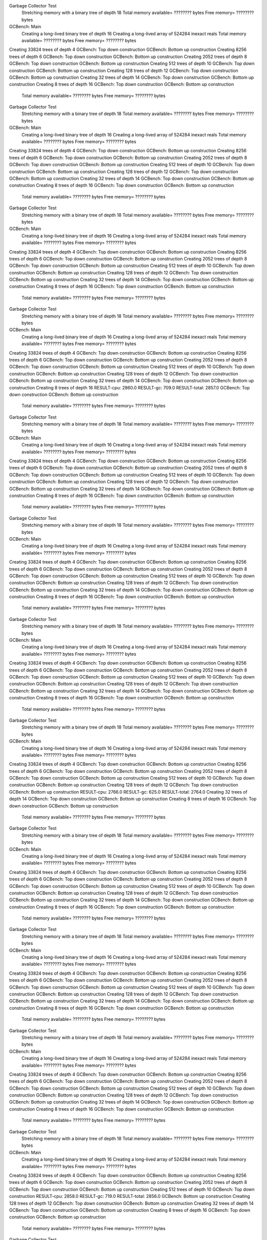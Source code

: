Garbage Collector Test
 Stretching memory with a binary tree of depth 18
 Total memory available= ???????? bytes  Free memory= ???????? bytes
GCBench: Main
 Creating a long-lived binary tree of depth 16
 Creating a long-lived array of 524284 inexact reals
 Total memory available= ???????? bytes  Free memory= ???????? bytes
Creating 33824 trees of depth 4
GCBench: Top down construction
GCBench: Bottom up construction
Creating 8256 trees of depth 6
GCBench: Top down construction
GCBench: Bottom up construction
Creating 2052 trees of depth 8
GCBench: Top down construction
GCBench: Bottom up construction
Creating 512 trees of depth 10
GCBench: Top down construction
GCBench: Bottom up construction
Creating 128 trees of depth 12
GCBench: Top down construction
GCBench: Bottom up construction
Creating 32 trees of depth 14
GCBench: Top down construction
GCBench: Bottom up construction
Creating 8 trees of depth 16
GCBench: Top down construction
GCBench: Bottom up construction
 Total memory available= ???????? bytes  Free memory= ???????? bytes
Garbage Collector Test
 Stretching memory with a binary tree of depth 18
 Total memory available= ???????? bytes  Free memory= ???????? bytes
GCBench: Main
 Creating a long-lived binary tree of depth 16
 Creating a long-lived array of 524284 inexact reals
 Total memory available= ???????? bytes  Free memory= ???????? bytes
Creating 33824 trees of depth 4
GCBench: Top down construction
GCBench: Bottom up construction
Creating 8256 trees of depth 6
GCBench: Top down construction
GCBench: Bottom up construction
Creating 2052 trees of depth 8
GCBench: Top down construction
GCBench: Bottom up construction
Creating 512 trees of depth 10
GCBench: Top down construction
GCBench: Bottom up construction
Creating 128 trees of depth 12
GCBench: Top down construction
GCBench: Bottom up construction
Creating 32 trees of depth 14
GCBench: Top down construction
GCBench: Bottom up construction
Creating 8 trees of depth 16
GCBench: Top down construction
GCBench: Bottom up construction
 Total memory available= ???????? bytes  Free memory= ???????? bytes
Garbage Collector Test
 Stretching memory with a binary tree of depth 18
 Total memory available= ???????? bytes  Free memory= ???????? bytes
GCBench: Main
 Creating a long-lived binary tree of depth 16
 Creating a long-lived array of 524284 inexact reals
 Total memory available= ???????? bytes  Free memory= ???????? bytes
Creating 33824 trees of depth 4
GCBench: Top down construction
GCBench: Bottom up construction
Creating 8256 trees of depth 6
GCBench: Top down construction
GCBench: Bottom up construction
Creating 2052 trees of depth 8
GCBench: Top down construction
GCBench: Bottom up construction
Creating 512 trees of depth 10
GCBench: Top down construction
GCBench: Bottom up construction
Creating 128 trees of depth 12
GCBench: Top down construction
GCBench: Bottom up construction
Creating 32 trees of depth 14
GCBench: Top down construction
GCBench: Bottom up construction
Creating 8 trees of depth 16
GCBench: Top down construction
GCBench: Bottom up construction
 Total memory available= ???????? bytes  Free memory= ???????? bytes
Garbage Collector Test
 Stretching memory with a binary tree of depth 18
 Total memory available= ???????? bytes  Free memory= ???????? bytes
GCBench: Main
 Creating a long-lived binary tree of depth 16
 Creating a long-lived array of 524284 inexact reals
 Total memory available= ???????? bytes  Free memory= ???????? bytes
Creating 33824 trees of depth 4
GCBench: Top down construction
GCBench: Bottom up construction
Creating 8256 trees of depth 6
GCBench: Top down construction
GCBench: Bottom up construction
Creating 2052 trees of depth 8
GCBench: Top down construction
GCBench: Bottom up construction
Creating 512 trees of depth 10
GCBench: Top down construction
GCBench: Bottom up construction
Creating 128 trees of depth 12
GCBench: Top down construction
GCBench: Bottom up construction
Creating 32 trees of depth 14
GCBench: Top down construction
GCBench: Bottom up construction
Creating 8 trees of depth 16
RESULT-cpu: 2860.0
RESULT-gc: 709.0
RESULT-total: 2857.0
GCBench: Top down construction
GCBench: Bottom up construction
 Total memory available= ???????? bytes  Free memory= ???????? bytes
Garbage Collector Test
 Stretching memory with a binary tree of depth 18
 Total memory available= ???????? bytes  Free memory= ???????? bytes
GCBench: Main
 Creating a long-lived binary tree of depth 16
 Creating a long-lived array of 524284 inexact reals
 Total memory available= ???????? bytes  Free memory= ???????? bytes
Creating 33824 trees of depth 4
GCBench: Top down construction
GCBench: Bottom up construction
Creating 8256 trees of depth 6
GCBench: Top down construction
GCBench: Bottom up construction
Creating 2052 trees of depth 8
GCBench: Top down construction
GCBench: Bottom up construction
Creating 512 trees of depth 10
GCBench: Top down construction
GCBench: Bottom up construction
Creating 128 trees of depth 12
GCBench: Top down construction
GCBench: Bottom up construction
Creating 32 trees of depth 14
GCBench: Top down construction
GCBench: Bottom up construction
Creating 8 trees of depth 16
GCBench: Top down construction
GCBench: Bottom up construction
 Total memory available= ???????? bytes  Free memory= ???????? bytes
Garbage Collector Test
 Stretching memory with a binary tree of depth 18
 Total memory available= ???????? bytes  Free memory= ???????? bytes
GCBench: Main
 Creating a long-lived binary tree of depth 16
 Creating a long-lived array of 524284 inexact reals
 Total memory available= ???????? bytes  Free memory= ???????? bytes
Creating 33824 trees of depth 4
GCBench: Top down construction
GCBench: Bottom up construction
Creating 8256 trees of depth 6
GCBench: Top down construction
GCBench: Bottom up construction
Creating 2052 trees of depth 8
GCBench: Top down construction
GCBench: Bottom up construction
Creating 512 trees of depth 10
GCBench: Top down construction
GCBench: Bottom up construction
Creating 128 trees of depth 12
GCBench: Top down construction
GCBench: Bottom up construction
Creating 32 trees of depth 14
GCBench: Top down construction
GCBench: Bottom up construction
Creating 8 trees of depth 16
GCBench: Top down construction
GCBench: Bottom up construction
 Total memory available= ???????? bytes  Free memory= ???????? bytes
Garbage Collector Test
 Stretching memory with a binary tree of depth 18
 Total memory available= ???????? bytes  Free memory= ???????? bytes
GCBench: Main
 Creating a long-lived binary tree of depth 16
 Creating a long-lived array of 524284 inexact reals
 Total memory available= ???????? bytes  Free memory= ???????? bytes
Creating 33824 trees of depth 4
GCBench: Top down construction
GCBench: Bottom up construction
Creating 8256 trees of depth 6
GCBench: Top down construction
GCBench: Bottom up construction
Creating 2052 trees of depth 8
GCBench: Top down construction
GCBench: Bottom up construction
Creating 512 trees of depth 10
GCBench: Top down construction
GCBench: Bottom up construction
Creating 128 trees of depth 12
GCBench: Top down construction
GCBench: Bottom up construction
Creating 32 trees of depth 14
GCBench: Top down construction
GCBench: Bottom up construction
Creating 8 trees of depth 16
GCBench: Top down construction
GCBench: Bottom up construction
 Total memory available= ???????? bytes  Free memory= ???????? bytes
Garbage Collector Test
 Stretching memory with a binary tree of depth 18
 Total memory available= ???????? bytes  Free memory= ???????? bytes
GCBench: Main
 Creating a long-lived binary tree of depth 16
 Creating a long-lived array of 524284 inexact reals
 Total memory available= ???????? bytes  Free memory= ???????? bytes
Creating 33824 trees of depth 4
GCBench: Top down construction
GCBench: Bottom up construction
Creating 8256 trees of depth 6
GCBench: Top down construction
GCBench: Bottom up construction
Creating 2052 trees of depth 8
GCBench: Top down construction
GCBench: Bottom up construction
Creating 512 trees of depth 10
GCBench: Top down construction
GCBench: Bottom up construction
Creating 128 trees of depth 12
GCBench: Top down construction
GCBench: Bottom up construction
RESULT-cpu: 2766.0
RESULT-gc: 625.0
RESULT-total: 2764.0
Creating 32 trees of depth 14
GCBench: Top down construction
GCBench: Bottom up construction
Creating 8 trees of depth 16
GCBench: Top down construction
GCBench: Bottom up construction
 Total memory available= ???????? bytes  Free memory= ???????? bytes
Garbage Collector Test
 Stretching memory with a binary tree of depth 18
 Total memory available= ???????? bytes  Free memory= ???????? bytes
GCBench: Main
 Creating a long-lived binary tree of depth 16
 Creating a long-lived array of 524284 inexact reals
 Total memory available= ???????? bytes  Free memory= ???????? bytes
Creating 33824 trees of depth 4
GCBench: Top down construction
GCBench: Bottom up construction
Creating 8256 trees of depth 6
GCBench: Top down construction
GCBench: Bottom up construction
Creating 2052 trees of depth 8
GCBench: Top down construction
GCBench: Bottom up construction
Creating 512 trees of depth 10
GCBench: Top down construction
GCBench: Bottom up construction
Creating 128 trees of depth 12
GCBench: Top down construction
GCBench: Bottom up construction
Creating 32 trees of depth 14
GCBench: Top down construction
GCBench: Bottom up construction
Creating 8 trees of depth 16
GCBench: Top down construction
GCBench: Bottom up construction
 Total memory available= ???????? bytes  Free memory= ???????? bytes
Garbage Collector Test
 Stretching memory with a binary tree of depth 18
 Total memory available= ???????? bytes  Free memory= ???????? bytes
GCBench: Main
 Creating a long-lived binary tree of depth 16
 Creating a long-lived array of 524284 inexact reals
 Total memory available= ???????? bytes  Free memory= ???????? bytes
Creating 33824 trees of depth 4
GCBench: Top down construction
GCBench: Bottom up construction
Creating 8256 trees of depth 6
GCBench: Top down construction
GCBench: Bottom up construction
Creating 2052 trees of depth 8
GCBench: Top down construction
GCBench: Bottom up construction
Creating 512 trees of depth 10
GCBench: Top down construction
GCBench: Bottom up construction
Creating 128 trees of depth 12
GCBench: Top down construction
GCBench: Bottom up construction
Creating 32 trees of depth 14
GCBench: Top down construction
GCBench: Bottom up construction
Creating 8 trees of depth 16
GCBench: Top down construction
GCBench: Bottom up construction
 Total memory available= ???????? bytes  Free memory= ???????? bytes
Garbage Collector Test
 Stretching memory with a binary tree of depth 18
 Total memory available= ???????? bytes  Free memory= ???????? bytes
GCBench: Main
 Creating a long-lived binary tree of depth 16
 Creating a long-lived array of 524284 inexact reals
 Total memory available= ???????? bytes  Free memory= ???????? bytes
Creating 33824 trees of depth 4
GCBench: Top down construction
GCBench: Bottom up construction
Creating 8256 trees of depth 6
GCBench: Top down construction
GCBench: Bottom up construction
Creating 2052 trees of depth 8
GCBench: Top down construction
GCBench: Bottom up construction
Creating 512 trees of depth 10
GCBench: Top down construction
GCBench: Bottom up construction
Creating 128 trees of depth 12
GCBench: Top down construction
GCBench: Bottom up construction
Creating 32 trees of depth 14
GCBench: Top down construction
GCBench: Bottom up construction
Creating 8 trees of depth 16
GCBench: Top down construction
GCBench: Bottom up construction
 Total memory available= ???????? bytes  Free memory= ???????? bytes
Garbage Collector Test
 Stretching memory with a binary tree of depth 18
 Total memory available= ???????? bytes  Free memory= ???????? bytes
GCBench: Main
 Creating a long-lived binary tree of depth 16
 Creating a long-lived array of 524284 inexact reals
 Total memory available= ???????? bytes  Free memory= ???????? bytes
Creating 33824 trees of depth 4
GCBench: Top down construction
GCBench: Bottom up construction
Creating 8256 trees of depth 6
GCBench: Top down construction
GCBench: Bottom up construction
Creating 2052 trees of depth 8
GCBench: Top down construction
GCBench: Bottom up construction
Creating 512 trees of depth 10
GCBench: Top down construction
RESULT-cpu: 2858.0
RESULT-gc: 719.0
RESULT-total: 2856.0
GCBench: Bottom up construction
Creating 128 trees of depth 12
GCBench: Top down construction
GCBench: Bottom up construction
Creating 32 trees of depth 14
GCBench: Top down construction
GCBench: Bottom up construction
Creating 8 trees of depth 16
GCBench: Top down construction
GCBench: Bottom up construction
 Total memory available= ???????? bytes  Free memory= ???????? bytes
Garbage Collector Test
 Stretching memory with a binary tree of depth 18
 Total memory available= ???????? bytes  Free memory= ???????? bytes
GCBench: Main
 Creating a long-lived binary tree of depth 16
 Creating a long-lived array of 524284 inexact reals
 Total memory available= ???????? bytes  Free memory= ???????? bytes
Creating 33824 trees of depth 4
GCBench: Top down construction
GCBench: Bottom up construction
Creating 8256 trees of depth 6
GCBench: Top down construction
GCBench: Bottom up construction
Creating 2052 trees of depth 8
GCBench: Top down construction
GCBench: Bottom up construction
Creating 512 trees of depth 10
GCBench: Top down construction
GCBench: Bottom up construction
Creating 128 trees of depth 12
GCBench: Top down construction
GCBench: Bottom up construction
Creating 32 trees of depth 14
GCBench: Top down construction
GCBench: Bottom up construction
Creating 8 trees of depth 16
GCBench: Top down construction
GCBench: Bottom up construction
 Total memory available= ???????? bytes  Free memory= ???????? bytes
Garbage Collector Test
 Stretching memory with a binary tree of depth 18
 Total memory available= ???????? bytes  Free memory= ???????? bytes
GCBench: Main
 Creating a long-lived binary tree of depth 16
 Creating a long-lived array of 524284 inexact reals
 Total memory available= ???????? bytes  Free memory= ???????? bytes
Creating 33824 trees of depth 4
GCBench: Top down construction
GCBench: Bottom up construction
Creating 8256 trees of depth 6
GCBench: Top down construction
GCBench: Bottom up construction
Creating 2052 trees of depth 8
GCBench: Top down construction
GCBench: Bottom up construction
Creating 512 trees of depth 10
GCBench: Top down construction
GCBench: Bottom up construction
Creating 128 trees of depth 12
GCBench: Top down construction
GCBench: Bottom up construction
Creating 32 trees of depth 14
GCBench: Top down construction
GCBench: Bottom up construction
Creating 8 trees of depth 16
GCBench: Top down construction
GCBench: Bottom up construction
 Total memory available= ???????? bytes  Free memory= ???????? bytes
Garbage Collector Test
 Stretching memory with a binary tree of depth 18
 Total memory available= ???????? bytes  Free memory= ???????? bytes
GCBench: Main
 Creating a long-lived binary tree of depth 16
 Creating a long-lived array of 524284 inexact reals
 Total memory available= ???????? bytes  Free memory= ???????? bytes
Creating 33824 trees of depth 4
GCBench: Top down construction
GCBench: Bottom up construction
Creating 8256 trees of depth 6
GCBench: Top down construction
GCBench: Bottom up construction
Creating 2052 trees of depth 8
GCBench: Top down construction
GCBench: Bottom up construction
Creating 512 trees of depth 10
GCBench: Top down construction
GCBench: Bottom up construction
Creating 128 trees of depth 12
GCBench: Top down construction
GCBench: Bottom up construction
Creating 32 trees of depth 14
GCBench: Top down construction
GCBench: Bottom up construction
Creating 8 trees of depth 16
GCBench: Top down construction
GCBench: Bottom up construction
 Total memory available= ???????? bytes  Free memory= ???????? bytes
Garbage Collector Test
 Stretching memory with a binary tree of depth 18
 Total memory available= ???????? bytes  Free memory= ???????? bytes
GCBench: Main
 Creating a long-lived binary tree of depth 16
 Creating a long-lived array of 524284 inexact reals
 Total memory available= ???????? bytes  Free memory= ???????? bytes
Creating 33824 trees of depth 4
GCBench: Top down construction
GCBench: Bottom up construction
Creating 8256 trees of depth 6
GCBench: Top down construction
GCBench: Bottom up construction
Creating 2052 trees of depth 8
GCBench: Top down construction
GCBench: Bottom up construction
Creating 512 trees of depth 10
GCBench: Top down construction
GCBench: Bottom up construction
Creating 128 trees of depth 12
GCBench: Top down construction
GCBench: Bottom up construction
Creating 32 trees of depth 14
GCBench: Top down construction
GCBench: Bottom up construction
Creating 8 trees of depth 16
GCBench: Top down construction
GCBench: Bottom up construction
 Total memory available= ???????? bytes  Free memory= ???????? bytes
Garbage Collector Test
 Stretching memory with a binary tree of depth 18
 Total memory available= ???????? bytes  Free memory= ???????? bytes
GCBench: Main
 Creating a long-lived binary tree of depth 16
 Creating a long-lived array of 524284 inexact reals
 Total memory available= ???????? bytes  Free memory= ???????? bytes
Creating 33824 trees of depth 4
GCBench: Top down construction
GCBench: Bottom up construction
Creating 8256 trees of depth 6
GCBench: Top down construction
GCBench: Bottom up construction
Creating 2052 trees of depth 8
GCBench: Top down construction
GCBench: Bottom up construction
Creating 512 trees of depth 10
GCBench: Top down construction
GCBench: Bottom up construction
Creating 128 trees of depth 12
GCBench: Top down construction
GCBench: Bottom up construction
Creating 32 trees of depth 14
GCBench: Top down construction
GCBench: Bottom up construction
Creating 8 trees of depth 16
GCBench: Top down construction
GCBench: Bottom up construction
 Total memory available= ???????? bytes  Free memory= ???????? bytes
Garbage Collector Test
 Stretching memory with a binary tree of depth 18
 Total memory available= ???????? bytes  Free memory= ???????? bytes
GCBench: Main
 Creating a long-lived binary tree of depth 16
 Creating a long-lived array of 524284 inexact reals
 Total memory available= ???????? bytes  Free memory= ???????? bytes
Creating 33824 trees of depth 4
GCBench: Top down construction
GCBench: Bottom up construction
Creating 8256 trees of depth 6
GCBench: Top down construction
GCBench: Bottom up construction
Creating 2052 trees of depth 8
GCBench: Top down construction
GCBench: Bottom up construction
Creating 512 trees of depth 10
GCBench: Top down construction
GCBench: Bottom up construction
Creating 128 trees of depth 12
GCBench: Top down construction
GCBench: Bottom up construction
Creating 32 trees of depth 14
GCBench: Top down construction
GCBench: Bottom up construction
Creating 8 trees of depth 16
GCBench: Top down construction
GCBench: Bottom up construction
 Total memory available= ???????? bytes  Free memory= ???????? bytes
Garbage Collector Test
 Stretching memory with a binary tree of depth 18
 Total memory available= ???????? bytes  Free memory= ???????? bytes
GCBench: Main
 Creating a long-lived binary tree of depth 16
 Creating a long-lived array of 524284 inexact reals
 Total memory available= ???????? bytes  Free memory= ???????? bytes
Creating 33824 trees of depth 4
GCBench: Top down construction
GCBench: Bottom up construction
Creating 8256 trees of depth 6
GCBench: Top down construction
GCBench: Bottom up construction
Creating 2052 trees of depth 8
GCBench: Top down construction
GCBench: Bottom up construction
Creating 512 trees of depth 10
GCBench: Top down construction
GCBench: Bottom up construction
Creating 128 trees of depth 12
GCBench: Top down construction
GCBench: Bottom up construction
Creating 32 trees of depth 14
GCBench: Top down construction
GCBench: Bottom up construction
Creating 8 trees of depth 16
GCBench: Top down construction
GCBench: Bottom up construction
 Total memory available= ???????? bytes  Free memory= ???????? bytes
Garbage Collector Test
 Stretching memory with a binary tree of depth 18
 Total memory available= ???????? bytes  Free memory= ???????? bytes
GCBench: Main
 Creating a long-lived binary tree of depth 16
 Creating a long-lived array of 524284 inexact reals
 Total memory available= ???????? bytes  Free memory= ???????? bytes
Creating 33824 trees of depth 4
GCBench: Top down construction
GCBench: Bottom up construction
RESULT-cpu: 2733.0
RESULT-gc: 585.0
RESULT-total: 2731.0
Creating 8256 trees of depth 6
GCBench: Top down construction
GCBench: Bottom up construction
Creating 2052 trees of depth 8
GCBench: Top down construction
GCBench: Bottom up construction
Creating 512 trees of depth 10
GCBench: Top down construction
GCBench: Bottom up construction
Creating 128 trees of depth 12
GCBench: Top down construction
GCBench: Bottom up construction
Creating 32 trees of depth 14
GCBench: Top down construction
GCBench: Bottom up construction
Creating 8 trees of depth 16
GCBench: Top down construction
GCBench: Bottom up construction
 Total memory available= ???????? bytes  Free memory= ???????? bytes
Garbage Collector Test
 Stretching memory with a binary tree of depth 18
 Total memory available= ???????? bytes  Free memory= ???????? bytes
GCBench: Main
 Creating a long-lived binary tree of depth 16
 Creating a long-lived array of 524284 inexact reals
 Total memory available= ???????? bytes  Free memory= ???????? bytes
Creating 33824 trees of depth 4
GCBench: Top down construction
GCBench: Bottom up construction
Creating 8256 trees of depth 6
GCBench: Top down construction
GCBench: Bottom up construction
Creating 2052 trees of depth 8
GCBench: Top down construction
GCBench: Bottom up construction
Creating 512 trees of depth 10
GCBench: Top down construction
GCBench: Bottom up construction
Creating 128 trees of depth 12
GCBench: Top down construction
GCBench: Bottom up construction
Creating 32 trees of depth 14
GCBench: Top down construction
GCBench: Bottom up construction
Creating 8 trees of depth 16
GCBench: Top down construction
GCBench: Bottom up construction
 Total memory available= ???????? bytes  Free memory= ???????? bytes
Garbage Collector Test
 Stretching memory with a binary tree of depth 18
 Total memory available= ???????? bytes  Free memory= ???????? bytes
GCBench: Main
 Creating a long-lived binary tree of depth 16
 Creating a long-lived array of 524284 inexact reals
 Total memory available= ???????? bytes  Free memory= ???????? bytes
Creating 33824 trees of depth 4
GCBench: Top down construction
GCBench: Bottom up construction
Creating 8256 trees of depth 6
GCBench: Top down construction
GCBench: Bottom up construction
Creating 2052 trees of depth 8
GCBench: Top down construction
GCBench: Bottom up construction
Creating 512 trees of depth 10
GCBench: Top down construction
GCBench: Bottom up construction
Creating 128 trees of depth 12
GCBench: Top down construction
GCBench: Bottom up construction
Creating 32 trees of depth 14
GCBench: Top down construction
GCBench: Bottom up construction
Creating 8 trees of depth 16
GCBench: Top down construction
GCBench: Bottom up construction
 Total memory available= ???????? bytes  Free memory= ???????? bytes
Garbage Collector Test
 Stretching memory with a binary tree of depth 18
 Total memory available= ???????? bytes  Free memory= ???????? bytes
GCBench: Main
 Creating a long-lived binary tree of depth 16
 Creating a long-lived array of 524284 inexact reals
 Total memory available= ???????? bytes  Free memory= ???????? bytes
Creating 33824 trees of depth 4
GCBench: Top down construction
GCBench: Bottom up construction
Creating 8256 trees of depth 6
GCBench: Top down construction
GCBench: Bottom up construction
Creating 2052 trees of depth 8
GCBench: Top down construction
GCBench: Bottom up construction
Creating 512 trees of depth 10
GCBench: Top down construction
GCBench: Bottom up construction
Creating 128 trees of depth 12
GCBench: Top down construction
GCBench: Bottom up construction
Creating 32 trees of depth 14
GCBench: Top down construction
GCBench: Bottom up construction
Creating 8 trees of depth 16
GCBench: Top down construction
GCBench: Bottom up construction
 Total memory available= ???????? bytes  Free memory= ???????? bytes
Garbage Collector Test
 Stretching memory with a binary tree of depth 18
 Total memory available= ???????? bytes  Free memory= ???????? bytes
GCBench: Main
 Creating a long-lived binary tree of depth 16
 Creating a long-lived array of 524284 inexact reals
 Total memory available= ???????? bytesRESULT-cpu: 2833.0
RESULT-gc: 673.0
RESULT-total: 2831.0
  Free memory= ???????? bytes
Creating 33824 trees of depth 4
GCBench: Top down construction
GCBench: Bottom up construction
Creating 8256 trees of depth 6
GCBench: Top down construction
GCBench: Bottom up construction
Creating 2052 trees of depth 8
GCBench: Top down construction
GCBench: Bottom up construction
Creating 512 trees of depth 10
GCBench: Top down construction
GCBench: Bottom up construction
Creating 128 trees of depth 12
GCBench: Top down construction
GCBench: Bottom up construction
Creating 32 trees of depth 14
GCBench: Top down construction
GCBench: Bottom up construction
Creating 8 trees of depth 16
GCBench: Top down construction
GCBench: Bottom up construction
 Total memory available= ???????? bytes  Free memory= ???????? bytes
Garbage Collector Test
 Stretching memory with a binary tree of depth 18
 Total memory available= ???????? bytes  Free memory= ???????? bytes
GCBench: Main
 Creating a long-lived binary tree of depth 16
 Creating a long-lived array of 524284 inexact reals
 Total memory available= ???????? bytes  Free memory= ???????? bytes
Creating 33824 trees of depth 4
GCBench: Top down construction
GCBench: Bottom up construction
Creating 8256 trees of depth 6
GCBench: Top down construction
GCBench: Bottom up construction
Creating 2052 trees of depth 8
GCBench: Top down construction
GCBench: Bottom up construction
Creating 512 trees of depth 10
GCBench: Top down construction
GCBench: Bottom up construction
Creating 128 trees of depth 12
GCBench: Top down construction
GCBench: Bottom up construction
Creating 32 trees of depth 14
GCBench: Top down construction
GCBench: Bottom up construction
Creating 8 trees of depth 16
GCBench: Top down construction
GCBench: Bottom up construction
 Total memory available= ???????? bytes  Free memory= ???????? bytes
Garbage Collector Test
 Stretching memory with a binary tree of depth 18
 Total memory available= ???????? bytes  Free memory= ???????? bytes
GCBench: Main
 Creating a long-lived binary tree of depth 16
 Creating a long-lived array of 524284 inexact reals
 Total memory available= ???????? bytes  Free memory= ???????? bytes
Creating 33824 trees of depth 4
GCBench: Top down construction
GCBench: Bottom up construction
Creating 8256 trees of depth 6
GCBench: Top down construction
GCBench: Bottom up construction
Creating 2052 trees of depth 8
GCBench: Top down construction
GCBench: Bottom up construction
Creating 512 trees of depth 10
GCBench: Top down construction
GCBench: Bottom up construction
Creating 128 trees of depth 12
GCBench: Top down construction
GCBench: Bottom up construction
Creating 32 trees of depth 14
GCBench: Top down construction
GCBench: Bottom up construction
Creating 8 trees of depth 16
GCBench: Top down construction
GCBench: Bottom up construction
 Total memory available= ???????? bytes  Free memory= ???????? bytes
Garbage Collector Test
 Stretching memory with a binary tree of depth 18
 Total memory available= ???????? bytes  Free memory= ???????? bytes
GCBench: Main
 Creating a long-lived binary tree of depth 16
 Creating a long-lived array of 524284 inexact reals
 Total memory available= ???????? bytes  Free memory= ???????? bytes
Creating 33824 trees of depth 4
GCBench: Top down construction
GCBench: Bottom up construction
Creating 8256 trees of depth 6
GCBench: Top down construction
GCBench: Bottom up construction
Creating 2052 trees of depth 8
GCBench: Top down construction
GCBench: Bottom up construction
Creating 512 trees of depth 10
GCBench: Top down construction
GCBench: Bottom up construction
Creating 128 trees of depth 12
GCBench: Top down construction
GCBench: Bottom up construction
Creating 32 trees of depth 14
GCBench: Top down construction
GCBench: Bottom up construction
Creating 8 trees of depth 16
GCBench: Top down construction
GCBench: Bottom up construction
 Total memory available= ???????? bytes  Free memory= ???????? bytes
Garbage Collector Test
 Stretching memory with a binary tree of depth 18
 Total memory available= ???????? bytes  Free memory= ???????? bytes
GCBench: Main
RESULT-cpu: 2833.0
RESULT-gc: 681.0
RESULT-total: 2831.0
 Creating a long-lived binary tree of depth 16
 Creating a long-lived array of 524284 inexact reals
 Total memory available= ???????? bytes  Free memory= ???????? bytes
Creating 33824 trees of depth 4
GCBench: Top down construction
GCBench: Bottom up construction
Creating 8256 trees of depth 6
GCBench: Top down construction
GCBench: Bottom up construction
Creating 2052 trees of depth 8
GCBench: Top down construction
GCBench: Bottom up construction
Creating 512 trees of depth 10
GCBench: Top down construction
GCBench: Bottom up construction
Creating 128 trees of depth 12
GCBench: Top down construction
GCBench: Bottom up construction
Creating 32 trees of depth 14
GCBench: Top down construction
GCBench: Bottom up construction
Creating 8 trees of depth 16
GCBench: Top down construction
GCBench: Bottom up construction
 Total memory available= ???????? bytes  Free memory= ???????? bytes
Garbage Collector Test
 Stretching memory with a binary tree of depth 18
 Total memory available= ???????? bytes  Free memory= ???????? bytes
GCBench: Main
 Creating a long-lived binary tree of depth 16
 Creating a long-lived array of 524284 inexact reals
 Total memory available= ???????? bytes  Free memory= ???????? bytes
Creating 33824 trees of depth 4
GCBench: Top down construction
GCBench: Bottom up construction
Creating 8256 trees of depth 6
GCBench: Top down construction
GCBench: Bottom up construction
Creating 2052 trees of depth 8
GCBench: Top down construction
GCBench: Bottom up construction
Creating 512 trees of depth 10
GCBench: Top down construction
GCBench: Bottom up construction
Creating 128 trees of depth 12
GCBench: Top down construction
GCBench: Bottom up construction
Creating 32 trees of depth 14
GCBench: Top down construction
GCBench: Bottom up construction
Creating 8 trees of depth 16
GCBench: Top down construction
GCBench: Bottom up construction
 Total memory available= ???????? bytes  Free memory= ???????? bytes
Garbage Collector Test
 Stretching memory with a binary tree of depth 18
 Total memory available= ???????? bytes  Free memory= ???????? bytes
GCBench: Main
 Creating a long-lived binary tree of depth 16
 Creating a long-lived array of 524284 inexact reals
 Total memory available= ???????? bytes  Free memory= ???????? bytes
Creating 33824 trees of depth 4
GCBench: Top down construction
GCBench: Bottom up construction
Creating 8256 trees of depth 6
GCBench: Top down construction
GCBench: Bottom up construction
Creating 2052 trees of depth 8
GCBench: Top down construction
GCBench: Bottom up construction
Creating 512 trees of depth 10
GCBench: Top down construction
GCBench: Bottom up construction
Creating 128 trees of depth 12
GCBench: Top down construction
GCBench: Bottom up construction
Creating 32 trees of depth 14
GCBench: Top down construction
GCBench: Bottom up construction
Creating 8 trees of depth 16
GCBench: Top down construction
GCBench: Bottom up construction
 Total memory available= ???????? bytes  Free memory= ???????? bytes
Garbage Collector Test
 Stretching memory with a binary tree of depth 18
 Total memory available= ???????? bytes  Free memory= ???????? bytes
GCBench: Main
 Creating a long-lived binary tree of depth 16
 Creating a long-lived array of 524284 inexact reals
 Total memory available= ???????? bytes  Free memory= ???????? bytes
Creating 33824 trees of depth 4
GCBench: Top down construction
GCBench: Bottom up construction
Creating 8256 trees of depth 6
GCBench: Top down construction
GCBench: Bottom up construction
Creating 2052 trees of depth 8
GCBench: Top down construction
GCBench: Bottom up construction
Creating 512 trees of depth 10
GCBench: Top down construction
GCBench: Bottom up construction
Creating 128 trees of depth 12
GCBench: Top down construction
GCBench: Bottom up construction
Creating 32 trees of depth 14
GCBench: Top down construction
GCBench: Bottom up construction
Creating 8 trees of depth 16
GCBench: Top down construction
GCBench: Bottom up construction
 Total memory available= ???????? bytes  Free memory= ???????? bytes
Garbage Collector Test
 Stretching memory with a binary tree of depth 18
 Total memory available= ???????? bytes  Free memory= ???????? bytes
GCBench: Main
 Creating a long-lived binary tree of depth 16
 Creating a long-lived array of 524284 inexact reals
 Total memory available= ???????? bytes  Free memory= ???????? bytes
Creating 33824 trees of depth 4
GCBench: Top down construction
GCBench: Bottom up construction
Creating 8256 trees of depth 6
GCBench: Top down construction
GCBench: Bottom up construction
Creating 2052 trees of depth 8
GCBench: Top down construction
GCBench: Bottom up construction
Creating 512 trees of depth 10
GCBench: Top down construction
GCBench: Bottom up construction
Creating 128 trees of depth 12
GCBench: Top down construction
GCBench: Bottom up construction
Creating 32 trees of depth 14
GCBench: Top down construction
GCBench: Bottom up construction
Creating 8 trees of depth 16
GCBench: Top down construction
GCBench: Bottom up construction
 Total memory available= ???????? bytes  Free memory= ???????? bytes
Garbage Collector Test
 Stretching memory with a binary tree of depth 18
 Total memory available= ???????? bytes  Free memory= ???????? bytes
GCBench: Main
 Creating a long-lived binary tree of depth 16
 Creating a long-lived array of 524284 inexact reals
 Total memory available= ???????? bytes  Free memory= ???????? bytes
Creating 33824 trees of depth 4
GCBench: Top down construction
GCBench: Bottom up construction
Creating 8256 trees of depth 6
GCBench: Top down construction
GCBench: Bottom up construction
Creating 2052 trees of depth 8
GCBench: Top down construction
GCBench: Bottom up construction
Creating 512 trees of depth 10
GCBench: Top down construction
GCBench: Bottom up construction
Creating 128 trees of depth 12
GCBench: Top down construction
GCBench: Bottom up construction
Creating 32 trees of depth 14
GCBench: Top down construction
GCBench: Bottom up construction
Creating 8 trees of depth 16
GCBench: Top down construction
GCBench: Bottom up construction
 Total memory available= ???????? bytes  Free memory= ???????? bytes
Garbage Collector Test
 Stretching memory with a binary tree of depth 18
 Total memory available= ???????? bytes  Free memory= ???????? bytes
GCBench: Main
 Creating a long-lived binary tree of depth 16
 Creating a long-lived array of 524284 inexact reals
 Total memory available= ???????? bytes  Free memory= ???????? bytes
Creating 33824 trees of depth 4
GCBench: Top down construction
GCBench: Bottom up construction
Creating 8256 trees of depth 6
GCBench: Top down construction
GCBench: Bottom up construction
Creating 2052 trees of depth 8
GCBench: Top down construction
GCBench: Bottom up construction
Creating 512 trees of depth 10
GCBench: Top down construction
GCBench: Bottom up construction
Creating 128 trees of depth 12
GCBench: Top down construction
GCBench: Bottom up construction
Creating 32 trees of depth 14
GCBench: Top down construction
GCBench: Bottom up construction
Creating 8 trees of depth 16
GCBench: Top down construction
GCBench: Bottom up construction
 Total memory available= ???????? bytes  Free memory= ???????? bytes
Garbage Collector Test
 Stretching memory with a binary tree of depth 18
 Total memory available= ???????? bytes  Free memory= ???????? bytes
GCBench: Main
 Creating a long-lived binary tree of depth 16
 Creating a long-lived array of 524284 inexact reals
 Total memory available= ???????? bytes  Free memory= ???????? bytes
Creating 33824 trees of depth 4
GCBench: Top down construction
GCBench: Bottom up construction
Creating 8256 trees of depth 6
GCBench: Top down construction
GCBench: Bottom up construction
Creating 2052 trees of depth 8
GCBench: Top down construction
GCBench: Bottom up construction
Creating 512 trees of depth 10
GCBench: Top down construction
GCBench: Bottom up construction
Creating 128 trees of depth 12
GCBench: Top down construction
GCBench: Bottom up construction
Creating 32 trees of depth 14
GCBench: Top down construction
GCBench: Bottom up construction
Creating 8 trees of depth 16
GCBench: Top down construction
RESULT-cpu: 2799.0
RESULT-gc: 666.0
RESULT-total: 2888.0
GCBench: Bottom up construction
 Total memory available= ???????? bytes  Free memory= ???????? bytes
Garbage Collector Test
 Stretching memory with a binary tree of depth 18
 Total memory available= ???????? bytes  Free memory= ???????? bytes
GCBench: Main
 Creating a long-lived binary tree of depth 16
 Creating a long-lived array of 524284 inexact reals
 Total memory available= ???????? bytes  Free memory= ???????? bytes
Creating 33824 trees of depth 4
GCBench: Top down construction
GCBench: Bottom up construction
Creating 8256 trees of depth 6
GCBench: Top down construction
GCBench: Bottom up construction
Creating 2052 trees of depth 8
GCBench: Top down construction
GCBench: Bottom up construction
Creating 512 trees of depth 10
GCBench: Top down construction
GCBench: Bottom up construction
Creating 128 trees of depth 12
GCBench: Top down construction
GCBench: Bottom up construction
Creating 32 trees of depth 14
GCBench: Top down construction
GCBench: Bottom up construction
Creating 8 trees of depth 16
GCBench: Top down construction
GCBench: Bottom up construction
 Total memory available= ???????? bytes  Free memory= ???????? bytes
Garbage Collector Test
 Stretching memory with a binary tree of depth 18
 Total memory available= ???????? bytes  Free memory= ???????? bytes
GCBench: Main
 Creating a long-lived binary tree of depth 16
 Creating a long-lived array of 524284 inexact reals
 Total memory available= ???????? bytes  Free memory= ???????? bytes
Creating 33824 trees of depth 4
GCBench: Top down construction
GCBench: Bottom up construction
Creating 8256 trees of depth 6
GCBench: Top down construction
GCBench: Bottom up construction
Creating 2052 trees of depth 8
GCBench: Top down construction
GCBench: Bottom up construction
Creating 512 trees of depth 10
GCBench: Top down construction
GCBench: Bottom up construction
Creating 128 trees of depth 12
GCBench: Top down construction
GCBench: Bottom up construction
Creating 32 trees of depth 14
GCBench: Top down construction
GCBench: Bottom up construction
Creating 8 trees of depth 16
GCBench: Top down construction
GCBench: Bottom up construction
 Total memory available= ???????? bytes  Free memory= ???????? bytes
Garbage Collector Test
 Stretching memory with a binary tree of depth 18
 Total memory available= ???????? bytes  Free memory= ???????? bytes
GCBench: Main
 Creating a long-lived binary tree of depth 16
 Creating a long-lived array of 524284 inexact reals
 Total memory available= ???????? bytes  Free memory= ???????? bytes
Creating 33824 trees of depth 4
GCBench: Top down construction
GCBench: Bottom up construction
Creating 8256 trees of depth 6
GCBench: Top down construction
GCBench: Bottom up construction
Creating 2052 trees of depth 8
GCBench: Top down construction
GCBench: Bottom up construction
Creating 512 trees of depth 10
GCBench: Top down construction
GCBench: Bottom up construction
Creating 128 trees of depth 12
GCBench: Top down construction
GCBench: Bottom up construction
Creating 32 trees of depth 14
GCBench: Top down construction
GCBench: Bottom up construction
Creating 8 trees of depth 16
GCBench: Top down construction
GCBench: Bottom up construction
 Total memory available= ???????? bytes  Free memory= ???????? bytes
Garbage Collector Test
 Stretching memory with a binary tree of depth 18
 Total memory available= ???????? bytes  Free memory= ???????? bytes
GCBench: Main
 Creating a long-lived binary tree of depth 16
 Creating a long-lived array of 524284 inexact reals
 Total memory available= ???????? bytes  Free memory= ???????? bytes
Creating 33824 trees of depth 4
GCBench: Top down construction
GCBench: Bottom up construction
Creating 8256 trees of depth 6
GCBench: Top down construction
GCBench: Bottom up construction
Creating 2052 trees of depth 8
GCBench: Top down construction
GCBench: Bottom up construction
Creating 512 trees of depth 10
GCBench: Top down construction
GCBench: Bottom up construction
Creating 128 trees of depth 12
GCBench: Top down construction
GCBench: Bottom up construction
Creating 32 trees of depth 14
RESULT-cpu: 2809.0
RESULT-gc: 683.0
RESULT-total: 2805.0
GCBench: Top down construction
GCBench: Bottom up construction
Creating 8 trees of depth 16
GCBench: Top down construction
GCBench: Bottom up construction
 Total memory available= ???????? bytes  Free memory= ???????? bytes
Garbage Collector Test
 Stretching memory with a binary tree of depth 18
 Total memory available= ???????? bytes  Free memory= ???????? bytes
GCBench: Main
 Creating a long-lived binary tree of depth 16
 Creating a long-lived array of 524284 inexact reals
 Total memory available= ???????? bytes  Free memory= ???????? bytes
Creating 33824 trees of depth 4
GCBench: Top down construction
GCBench: Bottom up construction
Creating 8256 trees of depth 6
GCBench: Top down construction
GCBench: Bottom up construction
Creating 2052 trees of depth 8
GCBench: Top down construction
GCBench: Bottom up construction
Creating 512 trees of depth 10
GCBench: Top down construction
GCBench: Bottom up construction
Creating 128 trees of depth 12
GCBench: Top down construction
GCBench: Bottom up construction
Creating 32 trees of depth 14
GCBench: Top down construction
GCBench: Bottom up construction
Creating 8 trees of depth 16
GCBench: Top down construction
GCBench: Bottom up construction
 Total memory available= ???????? bytes  Free memory= ???????? bytes
Garbage Collector Test
 Stretching memory with a binary tree of depth 18
 Total memory available= ???????? bytes  Free memory= ???????? bytes
GCBench: Main
 Creating a long-lived binary tree of depth 16
 Creating a long-lived array of 524284 inexact reals
 Total memory available= ???????? bytes  Free memory= ???????? bytes
Creating 33824 trees of depth 4
GCBench: Top down construction
GCBench: Bottom up construction
Creating 8256 trees of depth 6
GCBench: Top down construction
GCBench: Bottom up construction
Creating 2052 trees of depth 8
GCBench: Top down construction
GCBench: Bottom up construction
Creating 512 trees of depth 10
GCBench: Top down construction
GCBench: Bottom up construction
Creating 128 trees of depth 12
GCBench: Top down construction
GCBench: Bottom up construction
Creating 32 trees of depth 14
GCBench: Top down construction
GCBench: Bottom up construction
Creating 8 trees of depth 16
GCBench: Top down construction
GCBench: Bottom up construction
 Total memory available= ???????? bytes  Free memory= ???????? bytes
Garbage Collector Test
 Stretching memory with a binary tree of depth 18
 Total memory available= ???????? bytes  Free memory= ???????? bytes
GCBench: Main
 Creating a long-lived binary tree of depth 16
 Creating a long-lived array of 524284 inexact reals
 Total memory available= ???????? bytes  Free memory= ???????? bytes
Creating 33824 trees of depth 4
GCBench: Top down construction
GCBench: Bottom up construction
Creating 8256 trees of depth 6
GCBench: Top down construction
GCBench: Bottom up construction
Creating 2052 trees of depth 8
GCBench: Top down construction
GCBench: Bottom up construction
Creating 512 trees of depth 10
GCBench: Top down construction
GCBench: Bottom up construction
Creating 128 trees of depth 12
GCBench: Top down construction
GCBench: Bottom up construction
Creating 32 trees of depth 14
GCBench: Top down construction
GCBench: Bottom up construction
Creating 8 trees of depth 16
GCBench: Top down construction
GCBench: Bottom up construction
 Total memory available= ???????? bytes  Free memory= ???????? bytes
Garbage Collector Test
 Stretching memory with a binary tree of depth 18
 Total memory available= ???????? bytes  Free memory= ???????? bytes
GCBench: Main
 Creating a long-lived binary tree of depth 16
 Creating a long-lived array of 524284 inexact reals
 Total memory available= ???????? bytes  Free memory= ???????? bytes
Creating 33824 trees of depth 4
GCBench: Top down construction
GCBench: Bottom up construction
Creating 8256 trees of depth 6
GCBench: Top down construction
GCBench: Bottom up construction
Creating 2052 trees of depth 8
GCBench: Top down construction
GCBench: Bottom up construction
Creating 512 trees of depth 10
GCBench: Top down construction
GCBench: Bottom up construction
RESULT-cpu: 2856.0
RESULT-gc: 733.0
RESULT-total: 2854.0
Creating 128 trees of depth 12
GCBench: Top down construction
GCBench: Bottom up construction
Creating 32 trees of depth 14
GCBench: Top down construction
GCBench: Bottom up construction
Creating 8 trees of depth 16
GCBench: Top down construction
GCBench: Bottom up construction
 Total memory available= ???????? bytes  Free memory= ???????? bytes
Garbage Collector Test
 Stretching memory with a binary tree of depth 18
 Total memory available= ???????? bytes  Free memory= ???????? bytes
GCBench: Main
 Creating a long-lived binary tree of depth 16
 Creating a long-lived array of 524284 inexact reals
 Total memory available= ???????? bytes  Free memory= ???????? bytes
Creating 33824 trees of depth 4
GCBench: Top down construction
GCBench: Bottom up construction
Creating 8256 trees of depth 6
GCBench: Top down construction
GCBench: Bottom up construction
Creating 2052 trees of depth 8
GCBench: Top down construction
GCBench: Bottom up construction
Creating 512 trees of depth 10
GCBench: Top down construction
GCBench: Bottom up construction
Creating 128 trees of depth 12
GCBench: Top down construction
GCBench: Bottom up construction
Creating 32 trees of depth 14
GCBench: Top down construction
GCBench: Bottom up construction
Creating 8 trees of depth 16
GCBench: Top down construction
GCBench: Bottom up construction
 Total memory available= ???????? bytes  Free memory= ???????? bytes
Garbage Collector Test
 Stretching memory with a binary tree of depth 18
 Total memory available= ???????? bytes  Free memory= ???????? bytes
GCBench: Main
 Creating a long-lived binary tree of depth 16
 Creating a long-lived array of 524284 inexact reals
 Total memory available= ???????? bytes  Free memory= ???????? bytes
Creating 33824 trees of depth 4
GCBench: Top down construction
GCBench: Bottom up construction
Creating 8256 trees of depth 6
GCBench: Top down construction
GCBench: Bottom up construction
Creating 2052 trees of depth 8
GCBench: Top down construction
GCBench: Bottom up construction
Creating 512 trees of depth 10
GCBench: Top down construction
GCBench: Bottom up construction
Creating 128 trees of depth 12
GCBench: Top down construction
GCBench: Bottom up construction
Creating 32 trees of depth 14
GCBench: Top down construction
GCBench: Bottom up construction
Creating 8 trees of depth 16
GCBench: Top down construction
GCBench: Bottom up construction
 Total memory available= ???????? bytes  Free memory= ???????? bytes
Garbage Collector Test
 Stretching memory with a binary tree of depth 18
 Total memory available= ???????? bytes  Free memory= ???????? bytes
GCBench: Main
 Creating a long-lived binary tree of depth 16
 Creating a long-lived array of 524284 inexact reals
 Total memory available= ???????? bytes  Free memory= ???????? bytes
Creating 33824 trees of depth 4
GCBench: Top down construction
GCBench: Bottom up construction
Creating 8256 trees of depth 6
GCBench: Top down construction
GCBench: Bottom up construction
Creating 2052 trees of depth 8
GCBench: Top down construction
GCBench: Bottom up construction
Creating 512 trees of depth 10
GCBench: Top down construction
GCBench: Bottom up construction
Creating 128 trees of depth 12
GCBench: Top down construction
GCBench: Bottom up construction
Creating 32 trees of depth 14
GCBench: Top down construction
GCBench: Bottom up construction
Creating 8 trees of depth 16
GCBench: Top down construction
GCBench: Bottom up construction
 Total memory available= ???????? bytes  Free memory= ???????? bytes
Garbage Collector Test
 Stretching memory with a binary tree of depth 18
 Total memory available= ???????? bytes  Free memory= ???????? bytes
GCBench: Main
 Creating a long-lived binary tree of depth 16
 Creating a long-lived array of 524284 inexact reals
 Total memory available= ???????? bytes  Free memory= ???????? bytes
Creating 33824 trees of depth 4
GCBench: Top down construction
GCBench: Bottom up construction
Creating 8256 trees of depth 6
GCBench: Top down construction
GCBench: Bottom up construction
Creating 2052 trees of depth 8
GCBench: Top down construction
RESULT-cpu: 2849.0
RESULT-gc: 696.0
RESULT-total: 2846.0
GCBench: Bottom up construction
Creating 512 trees of depth 10
GCBench: Top down construction
GCBench: Bottom up construction
Creating 128 trees of depth 12
GCBench: Top down construction
GCBench: Bottom up construction
Creating 32 trees of depth 14
GCBench: Top down construction
GCBench: Bottom up construction
Creating 8 trees of depth 16
GCBench: Top down construction
GCBench: Bottom up construction
 Total memory available= ???????? bytes  Free memory= ???????? bytes
Garbage Collector Test
 Stretching memory with a binary tree of depth 18
 Total memory available= ???????? bytes  Free memory= ???????? bytes
GCBench: Main
 Creating a long-lived binary tree of depth 16
 Creating a long-lived array of 524284 inexact reals
 Total memory available= ???????? bytes  Free memory= ???????? bytes
Creating 33824 trees of depth 4
GCBench: Top down construction
GCBench: Bottom up construction
Creating 8256 trees of depth 6
GCBench: Top down construction
GCBench: Bottom up construction
Creating 2052 trees of depth 8
GCBench: Top down construction
GCBench: Bottom up construction
Creating 512 trees of depth 10
GCBench: Top down construction
GCBench: Bottom up construction
Creating 128 trees of depth 12
GCBench: Top down construction
GCBench: Bottom up construction
Creating 32 trees of depth 14
GCBench: Top down construction
GCBench: Bottom up construction
Creating 8 trees of depth 16
GCBench: Top down construction
GCBench: Bottom up construction
 Total memory available= ???????? bytes  Free memory= ???????? bytes
Garbage Collector Test
 Stretching memory with a binary tree of depth 18
 Total memory available= ???????? bytes  Free memory= ???????? bytes
GCBench: Main
 Creating a long-lived binary tree of depth 16
 Creating a long-lived array of 524284 inexact reals
 Total memory available= ???????? bytes  Free memory= ???????? bytes
Creating 33824 trees of depth 4
GCBench: Top down construction
GCBench: Bottom up construction
Creating 8256 trees of depth 6
GCBench: Top down construction
GCBench: Bottom up construction
Creating 2052 trees of depth 8
GCBench: Top down construction
GCBench: Bottom up construction
Creating 512 trees of depth 10
GCBench: Top down construction
GCBench: Bottom up construction
Creating 128 trees of depth 12
GCBench: Top down construction
GCBench: Bottom up construction
Creating 32 trees of depth 14
GCBench: Top down construction
GCBench: Bottom up construction
Creating 8 trees of depth 16
GCBench: Top down construction
GCBench: Bottom up construction
 Total memory available= ???????? bytes  Free memory= ???????? bytes
Garbage Collector Test
 Stretching memory with a binary tree of depth 18
 Total memory available= ???????? bytes  Free memory= ???????? bytes
GCBench: Main
 Creating a long-lived binary tree of depth 16
 Creating a long-lived array of 524284 inexact reals
 Total memory available= ???????? bytes  Free memory= ???????? bytes
Creating 33824 trees of depth 4
GCBench: Top down construction
GCBench: Bottom up construction
Creating 8256 trees of depth 6
GCBench: Top down construction
GCBench: Bottom up construction
Creating 2052 trees of depth 8
GCBench: Top down construction
GCBench: Bottom up construction
Creating 512 trees of depth 10
GCBench: Top down construction
GCBench: Bottom up construction
Creating 128 trees of depth 12
GCBench: Top down construction
GCBench: Bottom up construction
Creating 32 trees of depth 14
GCBench: Top down construction
GCBench: Bottom up construction
Creating 8 trees of depth 16
GCBench: Top down construction
GCBench: Bottom up construction
 Total memory available= ???????? bytes  Free memory= ???????? bytes
Garbage Collector Test
 Stretching memory with a binary tree of depth 18
 Total memory available= ???????? bytes  Free memory= ???????? bytes
GCBench: Main
 Creating a long-lived binary tree of depth 16
 Creating a long-lived array of 524284 inexact reals
 Total memory available= ???????? bytes  Free memory= ???????? bytes
Creating 33824 trees of depth 4
GCBench: Top down construction
GCBench: Bottom up construction
Creating 8256 trees of depth 6
GCBench: Top down construction
GCBench: Bottom up construction
Creating 2052 trees of depth 8
GCBench: Top down construction
GCBench: Bottom up construction
Creating 512 trees of depth 10
GCBench: Top down construction
GCBench: Bottom up construction
Creating 128 trees of depth 12
GCBench: Top down construction
GCBench: Bottom up construction
Creating 32 trees of depth 14
GCBench: Top down construction
GCBench: Bottom up construction
Creating 8 trees of depth 16
GCBench: Top down construction
GCBench: Bottom up construction
 Total memory available= ???????? bytes  Free memory= ???????? bytes
Garbage Collector Test
 Stretching memory with a binary tree of depth 18
 Total memory available= ???????? bytes  Free memory= ???????? bytes
GCBench: Main
 Creating a long-lived binary tree of depth 16
 Creating a long-lived array of 524284 inexact reals
 Total memory available= ???????? bytes  Free memory= ???????? bytes
Creating 33824 trees of depth 4
GCBench: Top down construction
GCBench: Bottom up construction
Creating 8256 trees of depth 6
GCBench: Top down construction
GCBench: Bottom up construction
Creating 2052 trees of depth 8
GCBench: Top down construction
GCBench: Bottom up construction
Creating 512 trees of depth 10
GCBench: Top down construction
GCBench: Bottom up construction
Creating 128 trees of depth 12
GCBench: Top down construction
GCBench: Bottom up construction
Creating 32 trees of depth 14
GCBench: Top down construction
GCBench: Bottom up construction
Creating 8 trees of depth 16
GCBench: Top down construction
GCBench: Bottom up construction
 Total memory available= ???????? bytes  Free memory= ???????? bytes
Garbage Collector Test
 Stretching memory with a binary tree of depth 18
 Total memory available= ???????? bytes  Free memory= ???????? bytes
GCBench: Main
 Creating a long-lived binary tree of depth 16
 Creating a long-lived array of 524284 inexact reals
 Total memory available= ???????? bytes  Free memory= ???????? bytes
Creating 33824 trees of depth 4
GCBench: Top down construction
GCBench: Bottom up construction
Creating 8256 trees of depth 6
GCBench: Top down construction
GCBench: Bottom up construction
Creating 2052 trees of depth 8
GCBench: Top down construction
GCBench: Bottom up construction
Creating 512 trees of depth 10
GCBench: Top down construction
GCBench: Bottom up construction
Creating 128 trees of depth 12
GCBench: Top down construction
GCBench: Bottom up construction
Creating 32 trees of depth 14
GCBench: Top down construction
GCBench: Bottom up construction
Creating 8 trees of depth 16
GCBench: Top down construction
GCBench: Bottom up construction
 Total memory available= ???????? bytes  Free memory= ???????? bytes
Garbage Collector Test
 Stretching memory with a binary tree of depth 18
 Total memory available= ???????? bytes  Free memory= ???????? bytes
GCBench: Main
 Creating a long-lived binary tree of depth 16
 Creating a long-lived array of 524284 inexact reals
 Total memory available= ???????? bytes  Free memory= ???????? bytes
Creating 33824 trees of depth 4
GCBench: Top down construction
GCBench: Bottom up construction
Creating 8256 trees of depth 6
GCBench: Top down construction
GCBench: Bottom up construction
Creating 2052 trees of depth 8
GCBench: Top down construction
GCBench: Bottom up construction
Creating 512 trees of depth 10
GCBench: Top down construction
GCBench: Bottom up construction
Creating 128 trees of depth 12
GCBench: Top down construction
GCBench: Bottom up construction
Creating 32 trees of depth 14
GCBench: Top down construction
GCBench: Bottom up construction
Creating 8 trees of depth 16
GCBench: Top down construction
GCBench: Bottom up construction
 Total memory available= ???????? bytes  Free memory= ???????? bytes
Garbage Collector Test
 Stretching memory with a binary tree of depth 18
 Total memory available= ???????? bytes  Free memory= ???????? bytes
GCBench: Main
 Creating a long-lived binary tree of depth 16
 Creating a long-lived array of 524284 inexact reals
 Total memory available= ???????? bytes  Free memory= ???????? bytes
RESULT-cpu: 2781.0
RESULT-gc: 630.0
RESULT-total: 2779.0
Creating 33824 trees of depth 4
GCBench: Top down construction
GCBench: Bottom up construction
Creating 8256 trees of depth 6
GCBench: Top down construction
GCBench: Bottom up construction
Creating 2052 trees of depth 8
GCBench: Top down construction
GCBench: Bottom up construction
Creating 512 trees of depth 10
GCBench: Top down construction
GCBench: Bottom up construction
Creating 128 trees of depth 12
GCBench: Top down construction
GCBench: Bottom up construction
Creating 32 trees of depth 14
GCBench: Top down construction
GCBench: Bottom up construction
Creating 8 trees of depth 16
GCBench: Top down construction
GCBench: Bottom up construction
 Total memory available= ???????? bytes  Free memory= ???????? bytes
Garbage Collector Test
 Stretching memory with a binary tree of depth 18
 Total memory available= ???????? bytes  Free memory= ???????? bytes
GCBench: Main
 Creating a long-lived binary tree of depth 16
 Creating a long-lived array of 524284 inexact reals
 Total memory available= ???????? bytes  Free memory= ???????? bytes
Creating 33824 trees of depth 4
GCBench: Top down construction
GCBench: Bottom up construction
Creating 8256 trees of depth 6
GCBench: Top down construction
GCBench: Bottom up construction
Creating 2052 trees of depth 8
GCBench: Top down construction
GCBench: Bottom up construction
Creating 512 trees of depth 10
GCBench: Top down construction
GCBench: Bottom up construction
Creating 128 trees of depth 12
GCBench: Top down construction
GCBench: Bottom up construction
Creating 32 trees of depth 14
GCBench: Top down construction
GCBench: Bottom up construction
Creating 8 trees of depth 16
GCBench: Top down construction
GCBench: Bottom up construction
 Total memory available= ???????? bytes  Free memory= ???????? bytes
Garbage Collector Test
 Stretching memory with a binary tree of depth 18
 Total memory available= ???????? bytes  Free memory= ???????? bytes
GCBench: Main
 Creating a long-lived binary tree of depth 16
 Creating a long-lived array of 524284 inexact reals
 Total memory available= ???????? bytes  Free memory= ???????? bytes
Creating 33824 trees of depth 4
GCBench: Top down construction
GCBench: Bottom up construction
Creating 8256 trees of depth 6
GCBench: Top down construction
GCBench: Bottom up construction
Creating 2052 trees of depth 8
GCBench: Top down construction
GCBench: Bottom up construction
Creating 512 trees of depth 10
GCBench: Top down construction
GCBench: Bottom up construction
Creating 128 trees of depth 12
GCBench: Top down construction
GCBench: Bottom up construction
Creating 32 trees of depth 14
GCBench: Top down construction
GCBench: Bottom up construction
Creating 8 trees of depth 16
GCBench: Top down construction
GCBench: Bottom up construction
 Total memory available= ???????? bytes  Free memory= ???????? bytes
Garbage Collector Test
 Stretching memory with a binary tree of depth 18
 Total memory available= ???????? bytes  Free memory= ???????? bytes
GCBench: Main
 Creating a long-lived binary tree of depth 16
 Creating a long-lived array of 524284 inexact reals
 Total memory available= ???????? bytes  Free memory= ???????? bytes
Creating 33824 trees of depth 4
GCBench: Top down construction
GCBench: Bottom up construction
Creating 8256 trees of depth 6
GCBench: Top down construction
GCBench: Bottom up construction
Creating 2052 trees of depth 8
GCBench: Top down construction
GCBench: Bottom up construction
Creating 512 trees of depth 10
GCBench: Top down construction
GCBench: Bottom up construction
Creating 128 trees of depth 12
GCBench: Top down construction
GCBench: Bottom up construction
Creating 32 trees of depth 14
GCBench: Top down construction
GCBench: Bottom up construction
Creating 8 trees of depth 16
GCBench: Top down construction
GCBench: Bottom up construction
 Total memory available= ???????? bytes  Free memory= ???????? bytes
Garbage Collector Test
 Stretching memory with a binary tree of depth 18
 Total memory available= ???????? bytes  Free memory= ???????? bytes
GCBench: Main
 Creating a long-lived binary tree of depth 16
RESULT-cpu: 2828.0
RESULT-gc: 689.0
RESULT-total: 2827.0
 Creating a long-lived array of 524284 inexact reals
 Total memory available= ???????? bytes  Free memory= ???????? bytes
Creating 33824 trees of depth 4
GCBench: Top down construction
GCBench: Bottom up construction
Creating 8256 trees of depth 6
GCBench: Top down construction
GCBench: Bottom up construction
Creating 2052 trees of depth 8
GCBench: Top down construction
GCBench: Bottom up construction
Creating 512 trees of depth 10
GCBench: Top down construction
GCBench: Bottom up construction
Creating 128 trees of depth 12
GCBench: Top down construction
GCBench: Bottom up construction
Creating 32 trees of depth 14
GCBench: Top down construction
GCBench: Bottom up construction
Creating 8 trees of depth 16
GCBench: Top down construction
GCBench: Bottom up construction
 Total memory available= ???????? bytes  Free memory= ???????? bytes
Garbage Collector Test
 Stretching memory with a binary tree of depth 18
 Total memory available= ???????? bytes  Free memory= ???????? bytes
GCBench: Main
 Creating a long-lived binary tree of depth 16
 Creating a long-lived array of 524284 inexact reals
 Total memory available= ???????? bytes  Free memory= ???????? bytes
Creating 33824 trees of depth 4
GCBench: Top down construction
GCBench: Bottom up construction
Creating 8256 trees of depth 6
GCBench: Top down construction
GCBench: Bottom up construction
Creating 2052 trees of depth 8
GCBench: Top down construction
GCBench: Bottom up construction
Creating 512 trees of depth 10
GCBench: Top down construction
GCBench: Bottom up construction
Creating 128 trees of depth 12
GCBench: Top down construction
GCBench: Bottom up construction
Creating 32 trees of depth 14
GCBench: Top down construction
GCBench: Bottom up construction
Creating 8 trees of depth 16
GCBench: Top down construction
GCBench: Bottom up construction
 Total memory available= ???????? bytes  Free memory= ???????? bytes
Garbage Collector Test
 Stretching memory with a binary tree of depth 18
 Total memory available= ???????? bytes  Free memory= ???????? bytes
GCBench: Main
 Creating a long-lived binary tree of depth 16
 Creating a long-lived array of 524284 inexact reals
 Total memory available= ???????? bytes  Free memory= ???????? bytes
Creating 33824 trees of depth 4
GCBench: Top down construction
GCBench: Bottom up construction
Creating 8256 trees of depth 6
GCBench: Top down construction
GCBench: Bottom up construction
Creating 2052 trees of depth 8
GCBench: Top down construction
GCBench: Bottom up construction
Creating 512 trees of depth 10
GCBench: Top down construction
GCBench: Bottom up construction
Creating 128 trees of depth 12
GCBench: Top down construction
GCBench: Bottom up construction
Creating 32 trees of depth 14
GCBench: Top down construction
GCBench: Bottom up construction
Creating 8 trees of depth 16
GCBench: Top down construction
GCBench: Bottom up construction
 Total memory available= ???????? bytes  Free memory= ???????? bytes
Garbage Collector Test
 Stretching memory with a binary tree of depth 18
 Total memory available= ???????? bytes  Free memory= ???????? bytes
GCBench: Main
 Creating a long-lived binary tree of depth 16
 Creating a long-lived array of 524284 inexact reals
 Total memory available= ???????? bytes  Free memory= ???????? bytes
Creating 33824 trees of depth 4
GCBench: Top down construction
GCBench: Bottom up construction
Creating 8256 trees of depth 6
GCBench: Top down construction
GCBench: Bottom up construction
Creating 2052 trees of depth 8
GCBench: Top down construction
GCBench: Bottom up construction
Creating 512 trees of depth 10
GCBench: Top down construction
GCBench: Bottom up construction
Creating 128 trees of depth 12
GCBench: Top down construction
GCBench: Bottom up construction
Creating 32 trees of depth 14
GCBench: Top down construction
GCBench: Bottom up construction
Creating 8 trees of depth 16
GCBench: Top down construction
GCBench: Bottom up construction
 Total memory available= ???????? bytes  Free memory= ???????? bytes
Garbage Collector Test
 Stretching memory with a binary tree of depth 18
RESULT-cpu: 2803.0
RESULT-gc: 653.0
RESULT-total: 2801.0
 Total memory available= ???????? bytes  Free memory= ???????? bytes
GCBench: Main
 Creating a long-lived binary tree of depth 16
 Creating a long-lived array of 524284 inexact reals
 Total memory available= ???????? bytes  Free memory= ???????? bytes
Creating 33824 trees of depth 4
GCBench: Top down construction
GCBench: Bottom up construction
Creating 8256 trees of depth 6
GCBench: Top down construction
GCBench: Bottom up construction
Creating 2052 trees of depth 8
GCBench: Top down construction
GCBench: Bottom up construction
Creating 512 trees of depth 10
GCBench: Top down construction
GCBench: Bottom up construction
Creating 128 trees of depth 12
GCBench: Top down construction
GCBench: Bottom up construction
Creating 32 trees of depth 14
GCBench: Top down construction
GCBench: Bottom up construction
Creating 8 trees of depth 16
GCBench: Top down construction
GCBench: Bottom up construction
 Total memory available= ???????? bytes  Free memory= ???????? bytes
Garbage Collector Test
 Stretching memory with a binary tree of depth 18
 Total memory available= ???????? bytes  Free memory= ???????? bytes
GCBench: Main
 Creating a long-lived binary tree of depth 16
 Creating a long-lived array of 524284 inexact reals
 Total memory available= ???????? bytes  Free memory= ???????? bytes
Creating 33824 trees of depth 4
GCBench: Top down construction
GCBench: Bottom up construction
Creating 8256 trees of depth 6
GCBench: Top down construction
GCBench: Bottom up construction
Creating 2052 trees of depth 8
GCBench: Top down construction
GCBench: Bottom up construction
Creating 512 trees of depth 10
GCBench: Top down construction
GCBench: Bottom up construction
Creating 128 trees of depth 12
GCBench: Top down construction
GCBench: Bottom up construction
Creating 32 trees of depth 14
GCBench: Top down construction
GCBench: Bottom up construction
Creating 8 trees of depth 16
GCBench: Top down construction
GCBench: Bottom up construction
 Total memory available= ???????? bytes  Free memory= ???????? bytes
Garbage Collector Test
 Stretching memory with a binary tree of depth 18
 Total memory available= ???????? bytes  Free memory= ???????? bytes
GCBench: Main
 Creating a long-lived binary tree of depth 16
 Creating a long-lived array of 524284 inexact reals
 Total memory available= ???????? bytes  Free memory= ???????? bytes
Creating 33824 trees of depth 4
GCBench: Top down construction
GCBench: Bottom up construction
Creating 8256 trees of depth 6
GCBench: Top down construction
GCBench: Bottom up construction
Creating 2052 trees of depth 8
GCBench: Top down construction
GCBench: Bottom up construction
Creating 512 trees of depth 10
GCBench: Top down construction
GCBench: Bottom up construction
Creating 128 trees of depth 12
GCBench: Top down construction
GCBench: Bottom up construction
Creating 32 trees of depth 14
GCBench: Top down construction
GCBench: Bottom up construction
Creating 8 trees of depth 16
GCBench: Top down construction
GCBench: Bottom up construction
 Total memory available= ???????? bytes  Free memory= ???????? bytes
Garbage Collector Test
 Stretching memory with a binary tree of depth 18
 Total memory available= ???????? bytes  Free memory= ???????? bytes
GCBench: Main
 Creating a long-lived binary tree of depth 16
 Creating a long-lived array of 524284 inexact reals
 Total memory available= ???????? bytes  Free memory= ???????? bytes
Creating 33824 trees of depth 4
GCBench: Top down construction
GCBench: Bottom up construction
Creating 8256 trees of depth 6
GCBench: Top down construction
GCBench: Bottom up construction
Creating 2052 trees of depth 8
GCBench: Top down construction
GCBench: Bottom up construction
Creating 512 trees of depth 10
GCBench: Top down construction
GCBench: Bottom up construction
Creating 128 trees of depth 12
GCBench: Top down construction
GCBench: Bottom up construction
Creating 32 trees of depth 14
GCBench: Top down construction
GCBench: Bottom up construction
Creating 8 trees of depth 16
GCBench: Top down construction
GCBench: Bottom up construction
 Total memory available= ???????? bytes  Free memory= ???????? bytes
Garbage Collector Test
 Stretching memory with a binary tree of depth 18
 Total memory available= ???????? bytes  Free memory= ???????? bytes
GCBench: Main
 Creating a long-lived binary tree of depth 16
 Creating a long-lived array of 524284 inexact reals
 Total memory available= ???????? bytes  Free memory= ???????? bytes
Creating 33824 trees of depth 4
GCBench: Top down construction
GCBench: Bottom up construction
Creating 8256 trees of depth 6
GCBench: Top down construction
GCBench: Bottom up construction
Creating 2052 trees of depth 8
GCBench: Top down construction
GCBench: Bottom up construction
Creating 512 trees of depth 10
GCBench: Top down construction
GCBench: Bottom up construction
Creating 128 trees of depth 12
GCBench: Top down construction
GCBench: Bottom up construction
Creating 32 trees of depth 14
GCBench: Top down construction
GCBench: Bottom up construction
Creating 8 trees of depth 16
GCBench: Top down construction
GCBench: Bottom up construction
 Total memory available= ???????? bytes  Free memory= ???????? bytes
Garbage Collector Test
 Stretching memory with a binary tree of depth 18
 Total memory available= ???????? bytes  Free memory= ???????? bytes
GCBench: Main
 Creating a long-lived binary tree of depth 16
 Creating a long-lived array of 524284 inexact reals
 Total memory available= ???????? bytes  Free memory= ???????? bytes
Creating 33824 trees of depth 4
GCBench: Top down construction
GCBench: Bottom up construction
Creating 8256 trees of depth 6
GCBench: Top down construction
GCBench: Bottom up construction
Creating 2052 trees of depth 8
GCBench: Top down construction
GCBench: Bottom up construction
Creating 512 trees of depth 10
GCBench: Top down construction
GCBench: Bottom up construction
Creating 128 trees of depth 12
GCBench: Top down construction
GCBench: Bottom up construction
Creating 32 trees of depth 14
GCBench: Top down construction
GCBench: Bottom up construction
Creating 8 trees of depth 16
GCBench: Top down construction
GCBench: Bottom up construction
 Total memory available= ???????? bytes  Free memory= ???????? bytes
Garbage Collector Test
 Stretching memory with a binary tree of depth 18
 Total memory available= ???????? bytes  Free memory= ???????? bytes
GCBench: Main
 Creating a long-lived binary tree of depth 16
 Creating a long-lived array of 524284 inexact reals
 Total memory available= ???????? bytes  Free memory= ???????? bytes
Creating 33824 trees of depth 4
GCBench: Top down construction
GCBench: Bottom up construction
Creating 8256 trees of depth 6
GCBench: Top down construction
GCBench: Bottom up construction
Creating 2052 trees of depth 8
GCBench: Top down construction
GCBench: Bottom up construction
Creating 512 trees of depth 10
GCBench: Top down construction
GCBench: Bottom up construction
Creating 128 trees of depth 12
GCBench: Top down construction
GCBench: Bottom up construction
Creating 32 trees of depth 14
GCBench: Top down construction
GCBench: Bottom up construction
Creating 8 trees of depth 16
GCBench: Top down construction
GCBench: Bottom up construction
 Total memory available= ???????? bytes  Free memory= ???????? bytes
Garbage Collector Test
 Stretching memory with a binary tree of depth 18
 Total memory available= ???????? bytes  Free memory= ???????? bytes
GCBench: Main
 Creating a long-lived binary tree of depth 16
 Creating a long-lived array of 524284 inexact reals
 Total memory available= ???????? bytes  Free memory= ???????? bytes
Creating 33824 trees of depth 4
GCBench: Top down construction
GCBench: Bottom up construction
Creating 8256 trees of depth 6
GCBench: Top down construction
GCBench: Bottom up construction
Creating 2052 trees of depth 8
GCBench: Top down construction
GCBench: Bottom up construction
Creating 512 trees of depth 10
GCBench: Top down construction
GCBench: Bottom up construction
Creating 128 trees of depth 12
GCBench: Top down construction
GCBench: Bottom up construction
Creating 32 trees of depth 14
GCBench: Top down construction
RESULT-cpu: 2774.0
RESULT-gc: 649.0
RESULT-total: 2772.0
GCBench: Bottom up construction
Creating 8 trees of depth 16
GCBench: Top down construction
GCBench: Bottom up construction
 Total memory available= ???????? bytes  Free memory= ???????? bytes
Garbage Collector Test
 Stretching memory with a binary tree of depth 18
 Total memory available= ???????? bytes  Free memory= ???????? bytes
GCBench: Main
 Creating a long-lived binary tree of depth 16
 Creating a long-lived array of 524284 inexact reals
 Total memory available= ???????? bytes  Free memory= ???????? bytes
Creating 33824 trees of depth 4
GCBench: Top down construction
GCBench: Bottom up construction
Creating 8256 trees of depth 6
GCBench: Top down construction
GCBench: Bottom up construction
Creating 2052 trees of depth 8
GCBench: Top down construction
GCBench: Bottom up construction
Creating 512 trees of depth 10
GCBench: Top down construction
GCBench: Bottom up construction
Creating 128 trees of depth 12
GCBench: Top down construction
GCBench: Bottom up construction
Creating 32 trees of depth 14
GCBench: Top down construction
GCBench: Bottom up construction
Creating 8 trees of depth 16
GCBench: Top down construction
GCBench: Bottom up construction
 Total memory available= ???????? bytes  Free memory= ???????? bytes
Garbage Collector Test
 Stretching memory with a binary tree of depth 18
 Total memory available= ???????? bytes  Free memory= ???????? bytes
GCBench: Main
 Creating a long-lived binary tree of depth 16
 Creating a long-lived array of 524284 inexact reals
 Total memory available= ???????? bytes  Free memory= ???????? bytes
Creating 33824 trees of depth 4
GCBench: Top down construction
GCBench: Bottom up construction
Creating 8256 trees of depth 6
GCBench: Top down construction
GCBench: Bottom up construction
Creating 2052 trees of depth 8
GCBench: Top down construction
GCBench: Bottom up construction
Creating 512 trees of depth 10
GCBench: Top down construction
GCBench: Bottom up construction
Creating 128 trees of depth 12
GCBench: Top down construction
GCBench: Bottom up construction
Creating 32 trees of depth 14
GCBench: Top down construction
GCBench: Bottom up construction
Creating 8 trees of depth 16
GCBench: Top down construction
GCBench: Bottom up construction
 Total memory available= ???????? bytes  Free memory= ???????? bytes
Garbage Collector Test
 Stretching memory with a binary tree of depth 18
 Total memory available= ???????? bytes  Free memory= ???????? bytes
GCBench: Main
 Creating a long-lived binary tree of depth 16
 Creating a long-lived array of 524284 inexact reals
 Total memory available= ???????? bytes  Free memory= ???????? bytes
Creating 33824 trees of depth 4
GCBench: Top down construction
GCBench: Bottom up construction
Creating 8256 trees of depth 6
GCBench: Top down construction
GCBench: Bottom up construction
Creating 2052 trees of depth 8
GCBench: Top down construction
GCBench: Bottom up construction
Creating 512 trees of depth 10
GCBench: Top down construction
GCBench: Bottom up construction
Creating 128 trees of depth 12
GCBench: Top down construction
GCBench: Bottom up construction
Creating 32 trees of depth 14
GCBench: Top down construction
GCBench: Bottom up construction
Creating 8 trees of depth 16
GCBench: Top down construction
GCBench: Bottom up construction
 Total memory available= ???????? bytes  Free memory= ???????? bytes
Garbage Collector Test
 Stretching memory with a binary tree of depth 18
 Total memory available= ???????? bytes  Free memory= ???????? bytes
GCBench: Main
 Creating a long-lived binary tree of depth 16
 Creating a long-lived array of 524284 inexact reals
 Total memory available= ???????? bytes  Free memory= ???????? bytes
Creating 33824 trees of depth 4
GCBench: Top down construction
GCBench: Bottom up construction
Creating 8256 trees of depth 6
GCBench: Top down construction
GCBench: Bottom up construction
Creating 2052 trees of depth 8
GCBench: Top down construction
GCBench: Bottom up construction
Creating 512 trees of depth 10
GCBench: Top down construction
GCBench: Bottom up construction
Creating 128 trees of depth 12
RESULT-cpu: 2850.0
RESULT-gc: 703.0
RESULT-total: 2848.0
GCBench: Top down construction
GCBench: Bottom up construction
Creating 32 trees of depth 14
GCBench: Top down construction
GCBench: Bottom up construction
Creating 8 trees of depth 16
GCBench: Top down construction
GCBench: Bottom up construction
 Total memory available= ???????? bytes  Free memory= ???????? bytes
Garbage Collector Test
 Stretching memory with a binary tree of depth 18
 Total memory available= ???????? bytes  Free memory= ???????? bytes
GCBench: Main
 Creating a long-lived binary tree of depth 16
 Creating a long-lived array of 524284 inexact reals
 Total memory available= ???????? bytes  Free memory= ???????? bytes
Creating 33824 trees of depth 4
GCBench: Top down construction
GCBench: Bottom up construction
Creating 8256 trees of depth 6
GCBench: Top down construction
GCBench: Bottom up construction
Creating 2052 trees of depth 8
GCBench: Top down construction
GCBench: Bottom up construction
Creating 512 trees of depth 10
GCBench: Top down construction
GCBench: Bottom up construction
Creating 128 trees of depth 12
GCBench: Top down construction
GCBench: Bottom up construction
Creating 32 trees of depth 14
GCBench: Top down construction
GCBench: Bottom up construction
Creating 8 trees of depth 16
GCBench: Top down construction
GCBench: Bottom up construction
 Total memory available= ???????? bytes  Free memory= ???????? bytes
Garbage Collector Test
 Stretching memory with a binary tree of depth 18
 Total memory available= ???????? bytes  Free memory= ???????? bytes
GCBench: Main
 Creating a long-lived binary tree of depth 16
 Creating a long-lived array of 524284 inexact reals
 Total memory available= ???????? bytes  Free memory= ???????? bytes
Creating 33824 trees of depth 4
GCBench: Top down construction
GCBench: Bottom up construction
Creating 8256 trees of depth 6
GCBench: Top down construction
GCBench: Bottom up construction
Creating 2052 trees of depth 8
GCBench: Top down construction
GCBench: Bottom up construction
Creating 512 trees of depth 10
GCBench: Top down construction
GCBench: Bottom up construction
Creating 128 trees of depth 12
GCBench: Top down construction
GCBench: Bottom up construction
Creating 32 trees of depth 14
GCBench: Top down construction
GCBench: Bottom up construction
Creating 8 trees of depth 16
GCBench: Top down construction
GCBench: Bottom up construction
 Total memory available= ???????? bytes  Free memory= ???????? bytes
Garbage Collector Test
 Stretching memory with a binary tree of depth 18
 Total memory available= ???????? bytes  Free memory= ???????? bytes
GCBench: Main
 Creating a long-lived binary tree of depth 16
 Creating a long-lived array of 524284 inexact reals
 Total memory available= ???????? bytes  Free memory= ???????? bytes
Creating 33824 trees of depth 4
GCBench: Top down construction
GCBench: Bottom up construction
Creating 8256 trees of depth 6
GCBench: Top down construction
GCBench: Bottom up construction
Creating 2052 trees of depth 8
GCBench: Top down construction
GCBench: Bottom up construction
Creating 512 trees of depth 10
GCBench: Top down construction
GCBench: Bottom up construction
Creating 128 trees of depth 12
GCBench: Top down construction
GCBench: Bottom up construction
Creating 32 trees of depth 14
GCBench: Top down construction
GCBench: Bottom up construction
Creating 8 trees of depth 16
GCBench: Top down construction
GCBench: Bottom up construction
 Total memory available= ???????? bytes  Free memory= ???????? bytes
Garbage Collector Test
 Stretching memory with a binary tree of depth 18
 Total memory available= ???????? bytes  Free memory= ???????? bytes
GCBench: Main
 Creating a long-lived binary tree of depth 16
 Creating a long-lived array of 524284 inexact reals
 Total memory available= ???????? bytes  Free memory= ???????? bytes
Creating 33824 trees of depth 4
GCBench: Top down construction
GCBench: Bottom up construction
Creating 8256 trees of depth 6
GCBench: Top down construction
GCBench: Bottom up construction
Creating 2052 trees of depth 8
GCBench: Top down construction
GCBench: Bottom up construction
RESULT-cpu: 2854.0
RESULT-gc: 723.0
RESULT-total: 2850.0
Creating 512 trees of depth 10
GCBench: Top down construction
GCBench: Bottom up construction
Creating 128 trees of depth 12
GCBench: Top down construction
GCBench: Bottom up construction
Creating 32 trees of depth 14
GCBench: Top down construction
GCBench: Bottom up construction
Creating 8 trees of depth 16
GCBench: Top down construction
GCBench: Bottom up construction
 Total memory available= ???????? bytes  Free memory= ???????? bytes
Garbage Collector Test
 Stretching memory with a binary tree of depth 18
 Total memory available= ???????? bytes  Free memory= ???????? bytes
GCBench: Main
 Creating a long-lived binary tree of depth 16
 Creating a long-lived array of 524284 inexact reals
 Total memory available= ???????? bytes  Free memory= ???????? bytes
Creating 33824 trees of depth 4
GCBench: Top down construction
GCBench: Bottom up construction
Creating 8256 trees of depth 6
GCBench: Top down construction
GCBench: Bottom up construction
Creating 2052 trees of depth 8
GCBench: Top down construction
GCBench: Bottom up construction
Creating 512 trees of depth 10
GCBench: Top down construction
GCBench: Bottom up construction
Creating 128 trees of depth 12
GCBench: Top down construction
GCBench: Bottom up construction
Creating 32 trees of depth 14
GCBench: Top down construction
GCBench: Bottom up construction
Creating 8 trees of depth 16
GCBench: Top down construction
GCBench: Bottom up construction
 Total memory available= ???????? bytes  Free memory= ???????? bytes
Garbage Collector Test
 Stretching memory with a binary tree of depth 18
 Total memory available= ???????? bytes  Free memory= ???????? bytes
GCBench: Main
 Creating a long-lived binary tree of depth 16
 Creating a long-lived array of 524284 inexact reals
 Total memory available= ???????? bytes  Free memory= ???????? bytes
Creating 33824 trees of depth 4
GCBench: Top down construction
GCBench: Bottom up construction
Creating 8256 trees of depth 6
GCBench: Top down construction
GCBench: Bottom up construction
Creating 2052 trees of depth 8
GCBench: Top down construction
GCBench: Bottom up construction
Creating 512 trees of depth 10
GCBench: Top down construction
GCBench: Bottom up construction
Creating 128 trees of depth 12
GCBench: Top down construction
GCBench: Bottom up construction
Creating 32 trees of depth 14
GCBench: Top down construction
GCBench: Bottom up construction
Creating 8 trees of depth 16
GCBench: Top down construction
GCBench: Bottom up construction
 Total memory available= ???????? bytes  Free memory= ???????? bytes
Garbage Collector Test
 Stretching memory with a binary tree of depth 18
 Total memory available= ???????? bytes  Free memory= ???????? bytes
GCBench: Main
 Creating a long-lived binary tree of depth 16
 Creating a long-lived array of 524284 inexact reals
 Total memory available= ???????? bytes  Free memory= ???????? bytes
Creating 33824 trees of depth 4
GCBench: Top down construction
GCBench: Bottom up construction
Creating 8256 trees of depth 6
GCBench: Top down construction
GCBench: Bottom up construction
Creating 2052 trees of depth 8
GCBench: Top down construction
GCBench: Bottom up construction
Creating 512 trees of depth 10
GCBench: Top down construction
GCBench: Bottom up construction
Creating 128 trees of depth 12
GCBench: Top down construction
GCBench: Bottom up construction
Creating 32 trees of depth 14
GCBench: Top down construction
GCBench: Bottom up construction
Creating 8 trees of depth 16
GCBench: Top down construction
GCBench: Bottom up construction
 Total memory available= ???????? bytes  Free memory= ???????? bytes
Garbage Collector Test
 Stretching memory with a binary tree of depth 18
 Total memory available= ???????? bytes  Free memory= ???????? bytes
GCBench: Main
 Creating a long-lived binary tree of depth 16
 Creating a long-lived array of 524284 inexact reals
 Total memory available= ???????? bytes  Free memory= ???????? bytes
Creating 33824 trees of depth 4
GCBench: Top down construction
GCBench: Bottom up construction
Creating 8256 trees of depth 6
GCBench: Top down construction
RESULT-cpu: 2767.0
RESULT-gc: 653.0
RESULT-total: 2766.0
GCBench: Bottom up construction
Creating 2052 trees of depth 8
GCBench: Top down construction
GCBench: Bottom up construction
Creating 512 trees of depth 10
GCBench: Top down construction
GCBench: Bottom up construction
Creating 128 trees of depth 12
GCBench: Top down construction
GCBench: Bottom up construction
Creating 32 trees of depth 14
GCBench: Top down construction
GCBench: Bottom up construction
Creating 8 trees of depth 16
GCBench: Top down construction
GCBench: Bottom up construction
 Total memory available= ???????? bytes  Free memory= ???????? bytes
Garbage Collector Test
 Stretching memory with a binary tree of depth 18
 Total memory available= ???????? bytes  Free memory= ???????? bytes
GCBench: Main
 Creating a long-lived binary tree of depth 16
 Creating a long-lived array of 524284 inexact reals
 Total memory available= ???????? bytes  Free memory= ???????? bytes
Creating 33824 trees of depth 4
GCBench: Top down construction
GCBench: Bottom up construction
Creating 8256 trees of depth 6
GCBench: Top down construction
GCBench: Bottom up construction
Creating 2052 trees of depth 8
GCBench: Top down construction
GCBench: Bottom up construction
Creating 512 trees of depth 10
GCBench: Top down construction
GCBench: Bottom up construction
Creating 128 trees of depth 12
GCBench: Top down construction
GCBench: Bottom up construction
Creating 32 trees of depth 14
GCBench: Top down construction
GCBench: Bottom up construction
Creating 8 trees of depth 16
GCBench: Top down construction
GCBench: Bottom up construction
 Total memory available= ???????? bytes  Free memory= ???????? bytes
Garbage Collector Test
 Stretching memory with a binary tree of depth 18
 Total memory available= ???????? bytes  Free memory= ???????? bytes
GCBench: Main
 Creating a long-lived binary tree of depth 16
 Creating a long-lived array of 524284 inexact reals
 Total memory available= ???????? bytes  Free memory= ???????? bytes
Creating 33824 trees of depth 4
GCBench: Top down construction
GCBench: Bottom up construction
Creating 8256 trees of depth 6
GCBench: Top down construction
GCBench: Bottom up construction
Creating 2052 trees of depth 8
GCBench: Top down construction
GCBench: Bottom up construction
Creating 512 trees of depth 10
GCBench: Top down construction
GCBench: Bottom up construction
Creating 128 trees of depth 12
GCBench: Top down construction
GCBench: Bottom up construction
Creating 32 trees of depth 14
GCBench: Top down construction
GCBench: Bottom up construction
Creating 8 trees of depth 16
GCBench: Top down construction
GCBench: Bottom up construction
 Total memory available= ???????? bytes  Free memory= ???????? bytes
Garbage Collector Test
 Stretching memory with a binary tree of depth 18
 Total memory available= ???????? bytes  Free memory= ???????? bytes
GCBench: Main
 Creating a long-lived binary tree of depth 16
 Creating a long-lived array of 524284 inexact reals
 Total memory available= ???????? bytes  Free memory= ???????? bytes
Creating 33824 trees of depth 4
GCBench: Top down construction
GCBench: Bottom up construction
Creating 8256 trees of depth 6
GCBench: Top down construction
GCBench: Bottom up construction
Creating 2052 trees of depth 8
GCBench: Top down construction
GCBench: Bottom up construction
Creating 512 trees of depth 10
GCBench: Top down construction
GCBench: Bottom up construction
Creating 128 trees of depth 12
GCBench: Top down construction
GCBench: Bottom up construction
Creating 32 trees of depth 14
GCBench: Top down construction
GCBench: Bottom up construction
Creating 8 trees of depth 16
GCBench: Top down construction
GCBench: Bottom up construction
 Total memory available= ???????? bytes  Free memory= ???????? bytes
Garbage Collector Test
 Stretching memory with a binary tree of depth 18
 Total memory available= ???????? bytes  Free memory= ???????? bytes
GCBench: Main
 Creating a long-lived binary tree of depth 16
 Creating a long-lived array of 524284 inexact reals
 Total memory available= ???????? bytes  Free memory= ???????? bytes
Creating 33824 trees of depth 4
GCBench: Top down construction
GCBench: Bottom up construction
Creating 8256 trees of depth 6
GCBench: Top down construction
GCBench: Bottom up construction
Creating 2052 trees of depth 8
GCBench: Top down construction
GCBench: Bottom up construction
Creating 512 trees of depth 10
GCBench: Top down construction
GCBench: Bottom up construction
Creating 128 trees of depth 12
GCBench: Top down construction
GCBench: Bottom up construction
Creating 32 trees of depth 14
GCBench: Top down construction
GCBench: Bottom up construction
Creating 8 trees of depth 16
GCBench: Top down construction
GCBench: Bottom up construction
 Total memory available= ???????? bytes  Free memory= ???????? bytes
Garbage Collector Test
 Stretching memory with a binary tree of depth 18
 Total memory available= ???????? bytes  Free memory= ???????? bytes
GCBench: Main
 Creating a long-lived binary tree of depth 16
 Creating a long-lived array of 524284 inexact reals
 Total memory available= ???????? bytes  Free memory= ???????? bytes
Creating 33824 trees of depth 4
GCBench: Top down construction
GCBench: Bottom up construction
Creating 8256 trees of depth 6
GCBench: Top down construction
GCBench: Bottom up construction
Creating 2052 trees of depth 8
GCBench: Top down construction
GCBench: Bottom up construction
Creating 512 trees of depth 10
GCBench: Top down construction
GCBench: Bottom up construction
Creating 128 trees of depth 12
GCBench: Top down construction
GCBench: Bottom up construction
Creating 32 trees of depth 14
GCBench: Top down construction
GCBench: Bottom up construction
Creating 8 trees of depth 16
GCBench: Top down construction
GCBench: Bottom up construction
 Total memory available= ???????? bytes  Free memory= ???????? bytes
Garbage Collector Test
 Stretching memory with a binary tree of depth 18
 Total memory available= ???????? bytes  Free memory= ???????? bytes
GCBench: Main
 Creating a long-lived binary tree of depth 16
 Creating a long-lived array of 524284 inexact reals
 Total memory available= ???????? bytes  Free memory= ???????? bytes
Creating 33824 trees of depth 4
GCBench: Top down construction
GCBench: Bottom up construction
Creating 8256 trees of depth 6
GCBench: Top down construction
GCBench: Bottom up construction
Creating 2052 trees of depth 8
GCBench: Top down construction
GCBench: Bottom up construction
Creating 512 trees of depth 10
GCBench: Top down construction
GCBench: Bottom up construction
Creating 128 trees of depth 12
GCBench: Top down construction
GCBench: Bottom up construction
Creating 32 trees of depth 14
GCBench: Top down construction
GCBench: Bottom up construction
Creating 8 trees of depth 16
GCBench: Top down construction
GCBench: Bottom up construction
 Total memory available= ???????? bytes  Free memory= ???????? bytes
Garbage Collector Test
 Stretching memory with a binary tree of depth 18
 Total memory available= ???????? bytes  Free memory= ???????? bytes
GCBench: Main
 Creating a long-lived binary tree of depth 16
 Creating a long-lived array of 524284 inexact reals
 Total memory available= ???????? bytes  Free memory= ???????? bytes
Creating 33824 trees of depth 4
GCBench: Top down construction
GCBench: Bottom up construction
Creating 8256 trees of depth 6
GCBench: Top down construction
GCBench: Bottom up construction
Creating 2052 trees of depth 8
GCBench: Top down construction
GCBench: Bottom up construction
Creating 512 trees of depth 10
GCBench: Top down construction
GCBench: Bottom up construction
Creating 128 trees of depth 12
GCBench: Top down construction
GCBench: Bottom up construction
Creating 32 trees of depth 14
GCBench: Top down construction
GCBench: Bottom up construction
Creating 8 trees of depth 16
GCBench: Top down construction
GCBench: Bottom up construction
 Total memory available= ???????? bytes  Free memory= ???????? bytes
Garbage Collector Test
 Stretching memory with a binary tree of depth 18
 Total memory available= ???????? bytes  Free memory= ???????? bytes
GCBench: Main
 Creating a long-lived binary tree of depth 16
RESULT-cpu: 2819.0
RESULT-gc: 695.0
RESULT-total: 2816.0
 Creating a long-lived array of 524284 inexact reals
 Total memory available= ???????? bytes  Free memory= ???????? bytes
Creating 33824 trees of depth 4
GCBench: Top down construction
GCBench: Bottom up construction
Creating 8256 trees of depth 6
GCBench: Top down construction
GCBench: Bottom up construction
Creating 2052 trees of depth 8
GCBench: Top down construction
GCBench: Bottom up construction
Creating 512 trees of depth 10
GCBench: Top down construction
GCBench: Bottom up construction
Creating 128 trees of depth 12
GCBench: Top down construction
GCBench: Bottom up construction
Creating 32 trees of depth 14
GCBench: Top down construction
GCBench: Bottom up construction
Creating 8 trees of depth 16
GCBench: Top down construction
GCBench: Bottom up construction
 Total memory available= ???????? bytes  Free memory= ???????? bytes
Garbage Collector Test
 Stretching memory with a binary tree of depth 18
 Total memory available= ???????? bytes  Free memory= ???????? bytes
GCBench: Main
 Creating a long-lived binary tree of depth 16
 Creating a long-lived array of 524284 inexact reals
 Total memory available= ???????? bytes  Free memory= ???????? bytes
Creating 33824 trees of depth 4
GCBench: Top down construction
GCBench: Bottom up construction
Creating 8256 trees of depth 6
GCBench: Top down construction
GCBench: Bottom up construction
Creating 2052 trees of depth 8
GCBench: Top down construction
GCBench: Bottom up construction
Creating 512 trees of depth 10
GCBench: Top down construction
GCBench: Bottom up construction
Creating 128 trees of depth 12
GCBench: Top down construction
GCBench: Bottom up construction
Creating 32 trees of depth 14
GCBench: Top down construction
GCBench: Bottom up construction
Creating 8 trees of depth 16
GCBench: Top down construction
GCBench: Bottom up construction
 Total memory available= ???????? bytes  Free memory= ???????? bytes
Garbage Collector Test
 Stretching memory with a binary tree of depth 18
 Total memory available= ???????? bytes  Free memory= ???????? bytes
GCBench: Main
 Creating a long-lived binary tree of depth 16
 Creating a long-lived array of 524284 inexact reals
 Total memory available= ???????? bytes  Free memory= ???????? bytes
Creating 33824 trees of depth 4
GCBench: Top down construction
GCBench: Bottom up construction
Creating 8256 trees of depth 6
GCBench: Top down construction
GCBench: Bottom up construction
Creating 2052 trees of depth 8
GCBench: Top down construction
GCBench: Bottom up construction
Creating 512 trees of depth 10
GCBench: Top down construction
GCBench: Bottom up construction
Creating 128 trees of depth 12
GCBench: Top down construction
GCBench: Bottom up construction
Creating 32 trees of depth 14
GCBench: Top down construction
GCBench: Bottom up construction
Creating 8 trees of depth 16
GCBench: Top down construction
GCBench: Bottom up construction
 Total memory available= ???????? bytes  Free memory= ???????? bytes
Garbage Collector Test
 Stretching memory with a binary tree of depth 18
 Total memory available= ???????? bytes  Free memory= ???????? bytes
GCBench: Main
 Creating a long-lived binary tree of depth 16
 Creating a long-lived array of 524284 inexact reals
 Total memory available= ???????? bytes  Free memory= ???????? bytes
Creating 33824 trees of depth 4
GCBench: Top down construction
GCBench: Bottom up construction
Creating 8256 trees of depth 6
GCBench: Top down construction
GCBench: Bottom up construction
Creating 2052 trees of depth 8
GCBench: Top down construction
GCBench: Bottom up construction
Creating 512 trees of depth 10
GCBench: Top down construction
GCBench: Bottom up construction
Creating 128 trees of depth 12
GCBench: Top down construction
GCBench: Bottom up construction
Creating 32 trees of depth 14
GCBench: Top down construction
GCBench: Bottom up construction
Creating 8 trees of depth 16
GCBench: Top down construction
GCBench: Bottom up construction
 Total memory available= ???????? bytes  Free memory= ???????? bytes
Garbage Collector Test
 Stretching memory with a binary tree of depth 18
RESULT-cpu: 2697.0
RESULT-gc: 593.0
RESULT-total: 2696.0
 Total memory available= ???????? bytes  Free memory= ???????? bytes
GCBench: Main
 Creating a long-lived binary tree of depth 16
 Creating a long-lived array of 524284 inexact reals
 Total memory available= ???????? bytes  Free memory= ???????? bytes
Creating 33824 trees of depth 4
GCBench: Top down construction
GCBench: Bottom up construction
Creating 8256 trees of depth 6
GCBench: Top down construction
GCBench: Bottom up construction
Creating 2052 trees of depth 8
GCBench: Top down construction
GCBench: Bottom up construction
Creating 512 trees of depth 10
GCBench: Top down construction
GCBench: Bottom up construction
Creating 128 trees of depth 12
GCBench: Top down construction
GCBench: Bottom up construction
Creating 32 trees of depth 14
GCBench: Top down construction
GCBench: Bottom up construction
Creating 8 trees of depth 16
GCBench: Top down construction
GCBench: Bottom up construction
 Total memory available= ???????? bytes  Free memory= ???????? bytes
Garbage Collector Test
 Stretching memory with a binary tree of depth 18
 Total memory available= ???????? bytes  Free memory= ???????? bytes
GCBench: Main
 Creating a long-lived binary tree of depth 16
 Creating a long-lived array of 524284 inexact reals
 Total memory available= ???????? bytes  Free memory= ???????? bytes
Creating 33824 trees of depth 4
GCBench: Top down construction
GCBench: Bottom up construction
Creating 8256 trees of depth 6
GCBench: Top down construction
GCBench: Bottom up construction
Creating 2052 trees of depth 8
GCBench: Top down construction
GCBench: Bottom up construction
Creating 512 trees of depth 10
GCBench: Top down construction
GCBench: Bottom up construction
Creating 128 trees of depth 12
GCBench: Top down construction
GCBench: Bottom up construction
Creating 32 trees of depth 14
GCBench: Top down construction
GCBench: Bottom up construction
Creating 8 trees of depth 16
GCBench: Top down construction
GCBench: Bottom up construction
 Total memory available= ???????? bytes  Free memory= ???????? bytes
Garbage Collector Test
 Stretching memory with a binary tree of depth 18
 Total memory available= ???????? bytes  Free memory= ???????? bytes
GCBench: Main
 Creating a long-lived binary tree of depth 16
 Creating a long-lived array of 524284 inexact reals
 Total memory available= ???????? bytes  Free memory= ???????? bytes
Creating 33824 trees of depth 4
GCBench: Top down construction
GCBench: Bottom up construction
Creating 8256 trees of depth 6
GCBench: Top down construction
GCBench: Bottom up construction
Creating 2052 trees of depth 8
GCBench: Top down construction
GCBench: Bottom up construction
Creating 512 trees of depth 10
GCBench: Top down construction
GCBench: Bottom up construction
Creating 128 trees of depth 12
GCBench: Top down construction
GCBench: Bottom up construction
Creating 32 trees of depth 14
GCBench: Top down construction
GCBench: Bottom up construction
Creating 8 trees of depth 16
GCBench: Top down construction
GCBench: Bottom up construction
 Total memory available= ???????? bytes  Free memory= ???????? bytes
Garbage Collector Test
 Stretching memory with a binary tree of depth 18
 Total memory available= ???????? bytes  Free memory= ???????? bytes
GCBench: Main
 Creating a long-lived binary tree of depth 16
 Creating a long-lived array of 524284 inexact reals
 Total memory available= ???????? bytes  Free memory= ???????? bytes
Creating 33824 trees of depth 4
GCBench: Top down construction
GCBench: Bottom up construction
Creating 8256 trees of depth 6
GCBench: Top down construction
GCBench: Bottom up construction
Creating 2052 trees of depth 8
GCBench: Top down construction
GCBench: Bottom up construction
Creating 512 trees of depth 10
GCBench: Top down construction
GCBench: Bottom up construction
Creating 128 trees of depth 12
GCBench: Top down construction
GCBench: Bottom up construction
Creating 32 trees of depth 14
GCBench: Top down construction
GCBench: Bottom up construction
Creating 8 trees of depth 16
GCBench: Top down construction
GCBench: Bottom up construction
RESULT-cpu: 2704.0
RESULT-gc: 612.0
RESULT-total: 2703.0
 Total memory available= ???????? bytes  Free memory= ???????? bytes
Garbage Collector Test
 Stretching memory with a binary tree of depth 18
 Total memory available= ???????? bytes  Free memory= ???????? bytes
GCBench: Main
 Creating a long-lived binary tree of depth 16
 Creating a long-lived array of 524284 inexact reals
 Total memory available= ???????? bytes  Free memory= ???????? bytes
Creating 33824 trees of depth 4
GCBench: Top down construction
GCBench: Bottom up construction
Creating 8256 trees of depth 6
GCBench: Top down construction
GCBench: Bottom up construction
Creating 2052 trees of depth 8
GCBench: Top down construction
GCBench: Bottom up construction
Creating 512 trees of depth 10
GCBench: Top down construction
GCBench: Bottom up construction
Creating 128 trees of depth 12
GCBench: Top down construction
GCBench: Bottom up construction
Creating 32 trees of depth 14
GCBench: Top down construction
GCBench: Bottom up construction
Creating 8 trees of depth 16
GCBench: Top down construction
GCBench: Bottom up construction
 Total memory available= ???????? bytes  Free memory= ???????? bytes
Garbage Collector Test
 Stretching memory with a binary tree of depth 18
 Total memory available= ???????? bytes  Free memory= ???????? bytes
GCBench: Main
 Creating a long-lived binary tree of depth 16
 Creating a long-lived array of 524284 inexact reals
 Total memory available= ???????? bytes  Free memory= ???????? bytes
Creating 33824 trees of depth 4
GCBench: Top down construction
GCBench: Bottom up construction
Creating 8256 trees of depth 6
GCBench: Top down construction
GCBench: Bottom up construction
Creating 2052 trees of depth 8
GCBench: Top down construction
GCBench: Bottom up construction
Creating 512 trees of depth 10
GCBench: Top down construction
GCBench: Bottom up construction
Creating 128 trees of depth 12
GCBench: Top down construction
GCBench: Bottom up construction
Creating 32 trees of depth 14
GCBench: Top down construction
GCBench: Bottom up construction
Creating 8 trees of depth 16
GCBench: Top down construction
GCBench: Bottom up construction
 Total memory available= ???????? bytes  Free memory= ???????? bytes
Garbage Collector Test
 Stretching memory with a binary tree of depth 18
 Total memory available= ???????? bytes  Free memory= ???????? bytes
GCBench: Main
 Creating a long-lived binary tree of depth 16
 Creating a long-lived array of 524284 inexact reals
 Total memory available= ???????? bytes  Free memory= ???????? bytes
Creating 33824 trees of depth 4
GCBench: Top down construction
GCBench: Bottom up construction
Creating 8256 trees of depth 6
GCBench: Top down construction
GCBench: Bottom up construction
Creating 2052 trees of depth 8
GCBench: Top down construction
GCBench: Bottom up construction
Creating 512 trees of depth 10
GCBench: Top down construction
GCBench: Bottom up construction
Creating 128 trees of depth 12
GCBench: Top down construction
GCBench: Bottom up construction
Creating 32 trees of depth 14
GCBench: Top down construction
GCBench: Bottom up construction
Creating 8 trees of depth 16
GCBench: Top down construction
GCBench: Bottom up construction
 Total memory available= ???????? bytes  Free memory= ???????? bytes
Garbage Collector Test
 Stretching memory with a binary tree of depth 18
 Total memory available= ???????? bytes  Free memory= ???????? bytes
GCBench: Main
 Creating a long-lived binary tree of depth 16
 Creating a long-lived array of 524284 inexact reals
 Total memory available= ???????? bytes  Free memory= ???????? bytes
Creating 33824 trees of depth 4
GCBench: Top down construction
GCBench: Bottom up construction
Creating 8256 trees of depth 6
GCBench: Top down construction
GCBench: Bottom up construction
Creating 2052 trees of depth 8
GCBench: Top down construction
GCBench: Bottom up construction
Creating 512 trees of depth 10
GCBench: Top down construction
GCBench: Bottom up construction
Creating 128 trees of depth 12
GCBench: Top down construction
GCBench: Bottom up construction
Creating 32 trees of depth 14
GCBench: Top down construction
GCBench: Bottom up construction
Creating 8 trees of depth 16
GCBench: Top down construction
GCBench: Bottom up construction
 Total memory available= ???????? bytes  Free memory= ???????? bytes
Garbage Collector Test
 Stretching memory with a binary tree of depth 18
 Total memory available= ???????? bytes  Free memory= ???????? bytes
GCBench: Main
 Creating a long-lived binary tree of depth 16
 Creating a long-lived array of 524284 inexact reals
 Total memory available= ???????? bytes  Free memory= ???????? bytes
Creating 33824 trees of depth 4
GCBench: Top down construction
GCBench: Bottom up construction
Creating 8256 trees of depth 6
GCBench: Top down construction
GCBench: Bottom up construction
Creating 2052 trees of depth 8
GCBench: Top down construction
GCBench: Bottom up construction
Creating 512 trees of depth 10
GCBench: Top down construction
GCBench: Bottom up construction
Creating 128 trees of depth 12
GCBench: Top down construction
GCBench: Bottom up construction
Creating 32 trees of depth 14
GCBench: Top down construction
GCBench: Bottom up construction
Creating 8 trees of depth 16
GCBench: Top down construction
GCBench: Bottom up construction
 Total memory available= ???????? bytes  Free memory= ???????? bytes
Garbage Collector Test
 Stretching memory with a binary tree of depth 18
 Total memory available= ???????? bytes  Free memory= ???????? bytes
GCBench: Main
 Creating a long-lived binary tree of depth 16
 Creating a long-lived array of 524284 inexact reals
 Total memory available= ???????? bytes  Free memory= ???????? bytes
Creating 33824 trees of depth 4
GCBench: Top down construction
GCBench: Bottom up construction
Creating 8256 trees of depth 6
GCBench: Top down construction
GCBench: Bottom up construction
Creating 2052 trees of depth 8
GCBench: Top down construction
GCBench: Bottom up construction
Creating 512 trees of depth 10
GCBench: Top down construction
GCBench: Bottom up construction
Creating 128 trees of depth 12
GCBench: Top down construction
GCBench: Bottom up construction
Creating 32 trees of depth 14
GCBench: Top down construction
GCBench: Bottom up construction
Creating 8 trees of depth 16
GCBench: Top down construction
GCBench: Bottom up construction
 Total memory available= ???????? bytes  Free memory= ???????? bytes
Garbage Collector Test
 Stretching memory with a binary tree of depth 18
 Total memory available= ???????? bytes  Free memory= ???????? bytes
GCBench: Main
 Creating a long-lived binary tree of depth 16
 Creating a long-lived array of 524284 inexact reals
 Total memory available= ???????? bytes  Free memory= ???????? bytes
Creating 33824 trees of depth 4
GCBench: Top down construction
GCBench: Bottom up construction
Creating 8256 trees of depth 6
GCBench: Top down construction
GCBench: Bottom up construction
Creating 2052 trees of depth 8
GCBench: Top down construction
GCBench: Bottom up construction
Creating 512 trees of depth 10
GCBench: Top down construction
GCBench: Bottom up construction
Creating 128 trees of depth 12
GCBench: Top down construction
GCBench: Bottom up construction
Creating 32 trees of depth 14
GCBench: Top down construction
GCBench: Bottom up construction
Creating 8 trees of depth 16
GCBench: Top down construction
GCBench: Bottom up construction
 Total memory available= ???????? bytes  Free memory= ???????? bytes
Garbage Collector Test
 Stretching memory with a binary tree of depth 18
 Total memory available= ???????? bytes  Free memory= ???????? bytes
GCBench: Main
 Creating a long-lived binary tree of depth 16
 Creating a long-lived array of 524284 inexact reals
 Total memory available= ???????? bytes  Free memory= ???????? bytes
Creating 33824 trees of depth 4
GCBench: Top down construction
GCBench: Bottom up construction
Creating 8256 trees of depth 6
GCBench: Top down construction
GCBench: Bottom up construction
Creating 2052 trees of depth 8
GCBench: Top down construction
GCBench: Bottom up construction
Creating 512 trees of depth 10
GCBench: Top down construction
GCBench: Bottom up construction
Creating 128 trees of depth 12
RESULT-cpu: 2811.0
RESULT-gc: 679.0
RESULT-total: 2807.0
GCBench: Top down construction
GCBench: Bottom up construction
Creating 32 trees of depth 14
GCBench: Top down construction
GCBench: Bottom up construction
Creating 8 trees of depth 16
GCBench: Top down construction
GCBench: Bottom up construction
 Total memory available= ???????? bytes  Free memory= ???????? bytes
Garbage Collector Test
 Stretching memory with a binary tree of depth 18
 Total memory available= ???????? bytes  Free memory= ???????? bytes
GCBench: Main
 Creating a long-lived binary tree of depth 16
 Creating a long-lived array of 524284 inexact reals
 Total memory available= ???????? bytes  Free memory= ???????? bytes
Creating 33824 trees of depth 4
GCBench: Top down construction
GCBench: Bottom up construction
Creating 8256 trees of depth 6
GCBench: Top down construction
GCBench: Bottom up construction
Creating 2052 trees of depth 8
GCBench: Top down construction
GCBench: Bottom up construction
Creating 512 trees of depth 10
GCBench: Top down construction
GCBench: Bottom up construction
Creating 128 trees of depth 12
GCBench: Top down construction
GCBench: Bottom up construction
Creating 32 trees of depth 14
GCBench: Top down construction
GCBench: Bottom up construction
Creating 8 trees of depth 16
GCBench: Top down construction
GCBench: Bottom up construction
 Total memory available= ???????? bytes  Free memory= ???????? bytes
Garbage Collector Test
 Stretching memory with a binary tree of depth 18
 Total memory available= ???????? bytes  Free memory= ???????? bytes
GCBench: Main
 Creating a long-lived binary tree of depth 16
 Creating a long-lived array of 524284 inexact reals
 Total memory available= ???????? bytes  Free memory= ???????? bytes
Creating 33824 trees of depth 4
GCBench: Top down construction
GCBench: Bottom up construction
Creating 8256 trees of depth 6
GCBench: Top down construction
GCBench: Bottom up construction
Creating 2052 trees of depth 8
GCBench: Top down construction
GCBench: Bottom up construction
Creating 512 trees of depth 10
GCBench: Top down construction
GCBench: Bottom up construction
Creating 128 trees of depth 12
GCBench: Top down construction
GCBench: Bottom up construction
Creating 32 trees of depth 14
GCBench: Top down construction
GCBench: Bottom up construction
Creating 8 trees of depth 16
GCBench: Top down construction
GCBench: Bottom up construction
 Total memory available= ???????? bytes  Free memory= ???????? bytes
Garbage Collector Test
 Stretching memory with a binary tree of depth 18
 Total memory available= ???????? bytes  Free memory= ???????? bytes
GCBench: Main
 Creating a long-lived binary tree of depth 16
 Creating a long-lived array of 524284 inexact reals
 Total memory available= ???????? bytes  Free memory= ???????? bytes
Creating 33824 trees of depth 4
GCBench: Top down construction
GCBench: Bottom up construction
Creating 8256 trees of depth 6
GCBench: Top down construction
GCBench: Bottom up construction
Creating 2052 trees of depth 8
GCBench: Top down construction
GCBench: Bottom up construction
Creating 512 trees of depth 10
GCBench: Top down construction
GCBench: Bottom up construction
Creating 128 trees of depth 12
GCBench: Top down construction
GCBench: Bottom up construction
Creating 32 trees of depth 14
GCBench: Top down construction
GCBench: Bottom up construction
Creating 8 trees of depth 16
GCBench: Top down construction
GCBench: Bottom up construction
 Total memory available= ???????? bytes  Free memory= ???????? bytes
Garbage Collector Test
 Stretching memory with a binary tree of depth 18
 Total memory available= ???????? bytes  Free memory= ???????? bytes
GCBench: Main
 Creating a long-lived binary tree of depth 16
 Creating a long-lived array of 524284 inexact reals
 Total memory available= ???????? bytes  Free memory= ???????? bytes
Creating 33824 trees of depth 4
GCBench: Top down construction
GCBench: Bottom up construction
Creating 8256 trees of depth 6
GCBench: Top down construction
GCBench: Bottom up construction
Creating 2052 trees of depth 8
GCBench: Top down construction
GCBench: Bottom up construction
RESULT-cpu: 2803.0
RESULT-gc: 680.0
RESULT-total: 2801.0
Creating 512 trees of depth 10
GCBench: Top down construction
GCBench: Bottom up construction
Creating 128 trees of depth 12
GCBench: Top down construction
GCBench: Bottom up construction
Creating 32 trees of depth 14
GCBench: Top down construction
GCBench: Bottom up construction
Creating 8 trees of depth 16
GCBench: Top down construction
GCBench: Bottom up construction
 Total memory available= ???????? bytes  Free memory= ???????? bytes
Garbage Collector Test
 Stretching memory with a binary tree of depth 18
 Total memory available= ???????? bytes  Free memory= ???????? bytes
GCBench: Main
 Creating a long-lived binary tree of depth 16
 Creating a long-lived array of 524284 inexact reals
 Total memory available= ???????? bytes  Free memory= ???????? bytes
Creating 33824 trees of depth 4
GCBench: Top down construction
GCBench: Bottom up construction
Creating 8256 trees of depth 6
GCBench: Top down construction
GCBench: Bottom up construction
Creating 2052 trees of depth 8
GCBench: Top down construction
GCBench: Bottom up construction
Creating 512 trees of depth 10
GCBench: Top down construction
GCBench: Bottom up construction
Creating 128 trees of depth 12
GCBench: Top down construction
GCBench: Bottom up construction
Creating 32 trees of depth 14
GCBench: Top down construction
GCBench: Bottom up construction
Creating 8 trees of depth 16
GCBench: Top down construction
GCBench: Bottom up construction
 Total memory available= ???????? bytes  Free memory= ???????? bytes
Garbage Collector Test
 Stretching memory with a binary tree of depth 18
 Total memory available= ???????? bytes  Free memory= ???????? bytes
GCBench: Main
 Creating a long-lived binary tree of depth 16
 Creating a long-lived array of 524284 inexact reals
 Total memory available= ???????? bytes  Free memory= ???????? bytes
Creating 33824 trees of depth 4
GCBench: Top down construction
GCBench: Bottom up construction
Creating 8256 trees of depth 6
GCBench: Top down construction
GCBench: Bottom up construction
Creating 2052 trees of depth 8
GCBench: Top down construction
GCBench: Bottom up construction
Creating 512 trees of depth 10
GCBench: Top down construction
GCBench: Bottom up construction
Creating 128 trees of depth 12
GCBench: Top down construction
GCBench: Bottom up construction
Creating 32 trees of depth 14
GCBench: Top down construction
GCBench: Bottom up construction
Creating 8 trees of depth 16
GCBench: Top down construction
GCBench: Bottom up construction
 Total memory available= ???????? bytes  Free memory= ???????? bytes
Garbage Collector Test
 Stretching memory with a binary tree of depth 18
 Total memory available= ???????? bytes  Free memory= ???????? bytes
GCBench: Main
 Creating a long-lived binary tree of depth 16
 Creating a long-lived array of 524284 inexact reals
 Total memory available= ???????? bytes  Free memory= ???????? bytes
Creating 33824 trees of depth 4
GCBench: Top down construction
GCBench: Bottom up construction
Creating 8256 trees of depth 6
GCBench: Top down construction
GCBench: Bottom up construction
Creating 2052 trees of depth 8
GCBench: Top down construction
GCBench: Bottom up construction
Creating 512 trees of depth 10
GCBench: Top down construction
GCBench: Bottom up construction
Creating 128 trees of depth 12
GCBench: Top down construction
GCBench: Bottom up construction
Creating 32 trees of depth 14
GCBench: Top down construction
GCBench: Bottom up construction
Creating 8 trees of depth 16
GCBench: Top down construction
GCBench: Bottom up construction
 Total memory available= ???????? bytes  Free memory= ???????? bytes
Garbage Collector Test
 Stretching memory with a binary tree of depth 18
 Total memory available= ???????? bytes  Free memory= ???????? bytes
GCBench: Main
 Creating a long-lived binary tree of depth 16
 Creating a long-lived array of 524284 inexact reals
 Total memory available= ???????? bytes  Free memory= ???????? bytes
Creating 33824 trees of depth 4
GCBench: Top down construction
GCBench: Bottom up construction
Creating 8256 trees of depth 6
GCBench: Top down construction
RESULT-cpu: 2804.0
RESULT-gc: 662.0
RESULT-total: 2801.0
GCBench: Bottom up construction
Creating 2052 trees of depth 8
GCBench: Top down construction
GCBench: Bottom up construction
Creating 512 trees of depth 10
GCBench: Top down construction
GCBench: Bottom up construction
Creating 128 trees of depth 12
GCBench: Top down construction
GCBench: Bottom up construction
Creating 32 trees of depth 14
GCBench: Top down construction
GCBench: Bottom up construction
Creating 8 trees of depth 16
GCBench: Top down construction
GCBench: Bottom up construction
 Total memory available= ???????? bytes  Free memory= ???????? bytes
Garbage Collector Test
 Stretching memory with a binary tree of depth 18
 Total memory available= ???????? bytes  Free memory= ???????? bytes
GCBench: Main
 Creating a long-lived binary tree of depth 16
 Creating a long-lived array of 524284 inexact reals
 Total memory available= ???????? bytes  Free memory= ???????? bytes
Creating 33824 trees of depth 4
GCBench: Top down construction
GCBench: Bottom up construction
Creating 8256 trees of depth 6
GCBench: Top down construction
GCBench: Bottom up construction
Creating 2052 trees of depth 8
GCBench: Top down construction
GCBench: Bottom up construction
Creating 512 trees of depth 10
GCBench: Top down construction
GCBench: Bottom up construction
Creating 128 trees of depth 12
GCBench: Top down construction
GCBench: Bottom up construction
Creating 32 trees of depth 14
GCBench: Top down construction
GCBench: Bottom up construction
Creating 8 trees of depth 16
GCBench: Top down construction
GCBench: Bottom up construction
 Total memory available= ???????? bytes  Free memory= ???????? bytes
Garbage Collector Test
 Stretching memory with a binary tree of depth 18
 Total memory available= ???????? bytes  Free memory= ???????? bytes
GCBench: Main
 Creating a long-lived binary tree of depth 16
 Creating a long-lived array of 524284 inexact reals
 Total memory available= ???????? bytes  Free memory= ???????? bytes
Creating 33824 trees of depth 4
GCBench: Top down construction
GCBench: Bottom up construction
Creating 8256 trees of depth 6
GCBench: Top down construction
GCBench: Bottom up construction
Creating 2052 trees of depth 8
GCBench: Top down construction
GCBench: Bottom up construction
Creating 512 trees of depth 10
GCBench: Top down construction
GCBench: Bottom up construction
Creating 128 trees of depth 12
GCBench: Top down construction
GCBench: Bottom up construction
Creating 32 trees of depth 14
GCBench: Top down construction
GCBench: Bottom up construction
Creating 8 trees of depth 16
GCBench: Top down construction
GCBench: Bottom up construction
 Total memory available= ???????? bytes  Free memory= ???????? bytes
Garbage Collector Test
 Stretching memory with a binary tree of depth 18
 Total memory available= ???????? bytes  Free memory= ???????? bytes
GCBench: Main
 Creating a long-lived binary tree of depth 16
 Creating a long-lived array of 524284 inexact reals
 Total memory available= ???????? bytes  Free memory= ???????? bytes
Creating 33824 trees of depth 4
GCBench: Top down construction
GCBench: Bottom up construction
Creating 8256 trees of depth 6
GCBench: Top down construction
GCBench: Bottom up construction
Creating 2052 trees of depth 8
GCBench: Top down construction
GCBench: Bottom up construction
Creating 512 trees of depth 10
GCBench: Top down construction
GCBench: Bottom up construction
Creating 128 trees of depth 12
GCBench: Top down construction
GCBench: Bottom up construction
Creating 32 trees of depth 14
GCBench: Top down construction
GCBench: Bottom up construction
Creating 8 trees of depth 16
GCBench: Top down construction
GCBench: Bottom up construction
 Total memory available= ???????? bytes  Free memory= ???????? bytes
Garbage Collector Test
 Stretching memory with a binary tree of depth 18
 Total memory available= ???????? bytes  Free memory= ???????? bytes
GCBench: Main
 Creating a long-lived binary tree of depth 16
 Creating a long-lived array of 524284 inexact reals
 Total memory available= ???????? bytes  Free memory= ???????? bytes
Creating 33824 trees of depth 4
RESULT-cpu: 2743.0
RESULT-gc: 659.0
RESULT-total: 2741.0
GCBench: Top down construction
GCBench: Bottom up construction
Creating 8256 trees of depth 6
GCBench: Top down construction
GCBench: Bottom up construction
Creating 2052 trees of depth 8
GCBench: Top down construction
GCBench: Bottom up construction
Creating 512 trees of depth 10
GCBench: Top down construction
GCBench: Bottom up construction
Creating 128 trees of depth 12
GCBench: Top down construction
GCBench: Bottom up construction
Creating 32 trees of depth 14
GCBench: Top down construction
GCBench: Bottom up construction
Creating 8 trees of depth 16
GCBench: Top down construction
GCBench: Bottom up construction
 Total memory available= ???????? bytes  Free memory= ???????? bytes
Garbage Collector Test
 Stretching memory with a binary tree of depth 18
 Total memory available= ???????? bytes  Free memory= ???????? bytes
GCBench: Main
 Creating a long-lived binary tree of depth 16
 Creating a long-lived array of 524284 inexact reals
 Total memory available= ???????? bytes  Free memory= ???????? bytes
Creating 33824 trees of depth 4
GCBench: Top down construction
GCBench: Bottom up construction
Creating 8256 trees of depth 6
GCBench: Top down construction
GCBench: Bottom up construction
Creating 2052 trees of depth 8
GCBench: Top down construction
GCBench: Bottom up construction
Creating 512 trees of depth 10
GCBench: Top down construction
GCBench: Bottom up construction
Creating 128 trees of depth 12
GCBench: Top down construction
GCBench: Bottom up construction
Creating 32 trees of depth 14
GCBench: Top down construction
GCBench: Bottom up construction
Creating 8 trees of depth 16
GCBench: Top down construction
GCBench: Bottom up construction
 Total memory available= ???????? bytes  Free memory= ???????? bytes
Garbage Collector Test
 Stretching memory with a binary tree of depth 18
 Total memory available= ???????? bytes  Free memory= ???????? bytes
GCBench: Main
 Creating a long-lived binary tree of depth 16
 Creating a long-lived array of 524284 inexact reals
 Total memory available= ???????? bytes  Free memory= ???????? bytes
Creating 33824 trees of depth 4
GCBench: Top down construction
GCBench: Bottom up construction
Creating 8256 trees of depth 6
GCBench: Top down construction
GCBench: Bottom up construction
Creating 2052 trees of depth 8
GCBench: Top down construction
GCBench: Bottom up construction
Creating 512 trees of depth 10
GCBench: Top down construction
GCBench: Bottom up construction
Creating 128 trees of depth 12
GCBench: Top down construction
GCBench: Bottom up construction
Creating 32 trees of depth 14
GCBench: Top down construction
GCBench: Bottom up construction
Creating 8 trees of depth 16
GCBench: Top down construction
GCBench: Bottom up construction
 Total memory available= ???????? bytes  Free memory= ???????? bytes
Garbage Collector Test
 Stretching memory with a binary tree of depth 18
 Total memory available= ???????? bytes  Free memory= ???????? bytes
GCBench: Main
 Creating a long-lived binary tree of depth 16
 Creating a long-lived array of 524284 inexact reals
 Total memory available= ???????? bytes  Free memory= ???????? bytes
Creating 33824 trees of depth 4
GCBench: Top down construction
GCBench: Bottom up construction
Creating 8256 trees of depth 6
GCBench: Top down construction
GCBench: Bottom up construction
Creating 2052 trees of depth 8
GCBench: Top down construction
GCBench: Bottom up construction
Creating 512 trees of depth 10
GCBench: Top down construction
GCBench: Bottom up construction
Creating 128 trees of depth 12
GCBench: Top down construction
GCBench: Bottom up construction
Creating 32 trees of depth 14
GCBench: Top down construction
GCBench: Bottom up construction
Creating 8 trees of depth 16
GCBench: Top down construction
GCBench: Bottom up construction
 Total memory available= ???????? bytes  Free memory= ???????? bytes
Garbage Collector Test
 Stretching memory with a binary tree of depth 18
 Total memory available= ???????? bytes  Free memory= ???????? bytes
GCBench: Main
 Creating a long-lived binary tree of depth 16
 Creating a long-lived array of 524284 inexact reals
 Total memory available= ???????? bytes  Free memory= ???????? bytes
Creating 33824 trees of depth 4
GCBench: Top down construction
GCBench: Bottom up construction
Creating 8256 trees of depth 6
GCBench: Top down construction
GCBench: Bottom up construction
Creating 2052 trees of depth 8
GCBench: Top down construction
GCBench: Bottom up construction
Creating 512 trees of depth 10
GCBench: Top down construction
GCBench: Bottom up construction
Creating 128 trees of depth 12
GCBench: Top down construction
GCBench: Bottom up construction
Creating 32 trees of depth 14
GCBench: Top down construction
GCBench: Bottom up construction
Creating 8 trees of depth 16
GCBench: Top down construction
GCBench: Bottom up construction
 Total memory available= ???????? bytes  Free memory= ???????? bytes
Garbage Collector Test
 Stretching memory with a binary tree of depth 18
 Total memory available= ???????? bytes  Free memory= ???????? bytes
GCBench: Main
 Creating a long-lived binary tree of depth 16
 Creating a long-lived array of 524284 inexact reals
 Total memory available= ???????? bytes  Free memory= ???????? bytes
Creating 33824 trees of depth 4
GCBench: Top down construction
GCBench: Bottom up construction
Creating 8256 trees of depth 6
GCBench: Top down construction
GCBench: Bottom up construction
Creating 2052 trees of depth 8
GCBench: Top down construction
GCBench: Bottom up construction
Creating 512 trees of depth 10
GCBench: Top down construction
GCBench: Bottom up construction
Creating 128 trees of depth 12
GCBench: Top down construction
GCBench: Bottom up construction
Creating 32 trees of depth 14
GCBench: Top down construction
GCBench: Bottom up construction
Creating 8 trees of depth 16
GCBench: Top down construction
GCBench: Bottom up construction
 Total memory available= ???????? bytes  Free memory= ???????? bytes
Garbage Collector Test
 Stretching memory with a binary tree of depth 18
 Total memory available= ???????? bytes  Free memory= ???????? bytes
GCBench: Main
 Creating a long-lived binary tree of depth 16
 Creating a long-lived array of 524284 inexact reals
 Total memory available= ???????? bytes  Free memory= ???????? bytes
Creating 33824 trees of depth 4
GCBench: Top down construction
GCBench: Bottom up construction
Creating 8256 trees of depth 6
GCBench: Top down construction
GCBench: Bottom up construction
Creating 2052 trees of depth 8
GCBench: Top down construction
GCBench: Bottom up construction
Creating 512 trees of depth 10
GCBench: Top down construction
GCBench: Bottom up construction
Creating 128 trees of depth 12
GCBench: Top down construction
GCBench: Bottom up construction
Creating 32 trees of depth 14
GCBench: Top down construction
GCBench: Bottom up construction
Creating 8 trees of depth 16
GCBench: Top down construction
GCBench: Bottom up construction
 Total memory available= ???????? bytes  Free memory= ???????? bytes
Garbage Collector Test
 Stretching memory with a binary tree of depth 18
 Total memory available= ???????? bytes  Free memory= ???????? bytes
GCBench: Main
 Creating a long-lived binary tree of depth 16
 Creating a long-lived array of 524284 inexact reals
 Total memory available= ???????? bytes  Free memory= ???????? bytes
Creating 33824 trees of depth 4
GCBench: Top down construction
GCBench: Bottom up construction
Creating 8256 trees of depth 6
GCBench: Top down construction
GCBench: Bottom up construction
Creating 2052 trees of depth 8
GCBench: Top down construction
GCBench: Bottom up construction
Creating 512 trees of depth 10
GCBench: Top down construction
GCBench: Bottom up construction
Creating 128 trees of depth 12
GCBench: Top down construction
GCBench: Bottom up construction
Creating 32 trees of depth 14
GCBench: Top down construction
GCBench: Bottom up construction
Creating 8 trees of depth 16
GCBench: Top down construction
GCBench: Bottom up construction
 Total memory available= ???????? bytes  Free memory= ???????? bytes
Garbage Collector Test
 Stretching memory with a binary tree of depth 18
RESULT-cpu: 2716.0
RESULT-gc: 614.0
RESULT-total: 2713.0
 Total memory available= ???????? bytes  Free memory= ???????? bytes
GCBench: Main
 Creating a long-lived binary tree of depth 16
 Creating a long-lived array of 524284 inexact reals
 Total memory available= ???????? bytes  Free memory= ???????? bytes
Creating 33824 trees of depth 4
GCBench: Top down construction
GCBench: Bottom up construction
Creating 8256 trees of depth 6
GCBench: Top down construction
GCBench: Bottom up construction
Creating 2052 trees of depth 8
GCBench: Top down construction
GCBench: Bottom up construction
Creating 512 trees of depth 10
GCBench: Top down construction
GCBench: Bottom up construction
Creating 128 trees of depth 12
GCBench: Top down construction
GCBench: Bottom up construction
Creating 32 trees of depth 14
GCBench: Top down construction
GCBench: Bottom up construction
Creating 8 trees of depth 16
GCBench: Top down construction
GCBench: Bottom up construction
 Total memory available= ???????? bytes  Free memory= ???????? bytes
Garbage Collector Test
 Stretching memory with a binary tree of depth 18
 Total memory available= ???????? bytes  Free memory= ???????? bytes
GCBench: Main
 Creating a long-lived binary tree of depth 16
 Creating a long-lived array of 524284 inexact reals
 Total memory available= ???????? bytes  Free memory= ???????? bytes
Creating 33824 trees of depth 4
GCBench: Top down construction
GCBench: Bottom up construction
Creating 8256 trees of depth 6
GCBench: Top down construction
GCBench: Bottom up construction
Creating 2052 trees of depth 8
GCBench: Top down construction
GCBench: Bottom up construction
Creating 512 trees of depth 10
GCBench: Top down construction
GCBench: Bottom up construction
Creating 128 trees of depth 12
GCBench: Top down construction
GCBench: Bottom up construction
Creating 32 trees of depth 14
GCBench: Top down construction
GCBench: Bottom up construction
Creating 8 trees of depth 16
GCBench: Top down construction
GCBench: Bottom up construction
 Total memory available= ???????? bytes  Free memory= ???????? bytes
Garbage Collector Test
 Stretching memory with a binary tree of depth 18
 Total memory available= ???????? bytes  Free memory= ???????? bytes
GCBench: Main
 Creating a long-lived binary tree of depth 16
 Creating a long-lived array of 524284 inexact reals
 Total memory available= ???????? bytes  Free memory= ???????? bytes
Creating 33824 trees of depth 4
GCBench: Top down construction
GCBench: Bottom up construction
Creating 8256 trees of depth 6
GCBench: Top down construction
GCBench: Bottom up construction
Creating 2052 trees of depth 8
GCBench: Top down construction
GCBench: Bottom up construction
Creating 512 trees of depth 10
GCBench: Top down construction
GCBench: Bottom up construction
Creating 128 trees of depth 12
GCBench: Top down construction
GCBench: Bottom up construction
Creating 32 trees of depth 14
GCBench: Top down construction
GCBench: Bottom up construction
Creating 8 trees of depth 16
GCBench: Top down construction
GCBench: Bottom up construction
 Total memory available= ???????? bytes  Free memory= ???????? bytes
Garbage Collector Test
 Stretching memory with a binary tree of depth 18
 Total memory available= ???????? bytes  Free memory= ???????? bytes
GCBench: Main
 Creating a long-lived binary tree of depth 16
 Creating a long-lived array of 524284 inexact reals
 Total memory available= ???????? bytes  Free memory= ???????? bytes
Creating 33824 trees of depth 4
GCBench: Top down construction
GCBench: Bottom up construction
Creating 8256 trees of depth 6
GCBench: Top down construction
GCBench: Bottom up construction
Creating 2052 trees of depth 8
GCBench: Top down construction
GCBench: Bottom up construction
Creating 512 trees of depth 10
GCBench: Top down construction
GCBench: Bottom up construction
Creating 128 trees of depth 12
GCBench: Top down construction
GCBench: Bottom up construction
Creating 32 trees of depth 14
GCBench: Top down construction
GCBench: Bottom up construction
Creating 8 trees of depth 16
GCBench: Top down construction
GCBench: Bottom up construction
RESULT-cpu: 2765.0
RESULT-gc: 661.0
RESULT-total: 2763.0
 Total memory available= ???????? bytes  Free memory= ???????? bytes
Garbage Collector Test
 Stretching memory with a binary tree of depth 18
 Total memory available= ???????? bytes  Free memory= ???????? bytes
GCBench: Main
 Creating a long-lived binary tree of depth 16
 Creating a long-lived array of 524284 inexact reals
 Total memory available= ???????? bytes  Free memory= ???????? bytes
Creating 33824 trees of depth 4
GCBench: Top down construction
GCBench: Bottom up construction
Creating 8256 trees of depth 6
GCBench: Top down construction
GCBench: Bottom up construction
Creating 2052 trees of depth 8
GCBench: Top down construction
GCBench: Bottom up construction
Creating 512 trees of depth 10
GCBench: Top down construction
GCBench: Bottom up construction
Creating 128 trees of depth 12
GCBench: Top down construction
GCBench: Bottom up construction
Creating 32 trees of depth 14
GCBench: Top down construction
GCBench: Bottom up construction
Creating 8 trees of depth 16
GCBench: Top down construction
GCBench: Bottom up construction
 Total memory available= ???????? bytes  Free memory= ???????? bytes
Garbage Collector Test
 Stretching memory with a binary tree of depth 18
 Total memory available= ???????? bytes  Free memory= ???????? bytes
GCBench: Main
 Creating a long-lived binary tree of depth 16
 Creating a long-lived array of 524284 inexact reals
 Total memory available= ???????? bytes  Free memory= ???????? bytes
Creating 33824 trees of depth 4
GCBench: Top down construction
GCBench: Bottom up construction
Creating 8256 trees of depth 6
GCBench: Top down construction
GCBench: Bottom up construction
Creating 2052 trees of depth 8
GCBench: Top down construction
GCBench: Bottom up construction
Creating 512 trees of depth 10
GCBench: Top down construction
GCBench: Bottom up construction
Creating 128 trees of depth 12
GCBench: Top down construction
GCBench: Bottom up construction
Creating 32 trees of depth 14
GCBench: Top down construction
GCBench: Bottom up construction
Creating 8 trees of depth 16
GCBench: Top down construction
GCBench: Bottom up construction
 Total memory available= ???????? bytes  Free memory= ???????? bytes
Garbage Collector Test
 Stretching memory with a binary tree of depth 18
 Total memory available= ???????? bytes  Free memory= ???????? bytes
GCBench: Main
 Creating a long-lived binary tree of depth 16
 Creating a long-lived array of 524284 inexact reals
 Total memory available= ???????? bytes  Free memory= ???????? bytes
Creating 33824 trees of depth 4
GCBench: Top down construction
GCBench: Bottom up construction
Creating 8256 trees of depth 6
GCBench: Top down construction
GCBench: Bottom up construction
Creating 2052 trees of depth 8
GCBench: Top down construction
GCBench: Bottom up construction
Creating 512 trees of depth 10
GCBench: Top down construction
GCBench: Bottom up construction
Creating 128 trees of depth 12
GCBench: Top down construction
GCBench: Bottom up construction
Creating 32 trees of depth 14
GCBench: Top down construction
GCBench: Bottom up construction
Creating 8 trees of depth 16
GCBench: Top down construction
GCBench: Bottom up construction
 Total memory available= ???????? bytes  Free memory= ???????? bytes
Garbage Collector Test
 Stretching memory with a binary tree of depth 18
 Total memory available= ???????? bytes  Free memory= ???????? bytes
GCBench: Main
 Creating a long-lived binary tree of depth 16
 Creating a long-lived array of 524284 inexact reals
 Total memory available= ???????? bytes  Free memory= ???????? bytes
Creating 33824 trees of depth 4
GCBench: Top down construction
GCBench: Bottom up construction
Creating 8256 trees of depth 6
GCBench: Top down construction
GCBench: Bottom up construction
Creating 2052 trees of depth 8
GCBench: Top down construction
GCBench: Bottom up construction
Creating 512 trees of depth 10
GCBench: Top down construction
GCBench: Bottom up construction
Creating 128 trees of depth 12
GCBench: Top down construction
GCBench: Bottom up construction
Creating 32 trees of depth 14
GCBench: Top down construction
RESULT-cpu: 2759.0
RESULT-gc: 657.0
RESULT-total: 2756.0
GCBench: Bottom up construction
Creating 8 trees of depth 16
GCBench: Top down construction
GCBench: Bottom up construction
 Total memory available= ???????? bytes  Free memory= ???????? bytes
Garbage Collector Test
 Stretching memory with a binary tree of depth 18
 Total memory available= ???????? bytes  Free memory= ???????? bytes
GCBench: Main
 Creating a long-lived binary tree of depth 16
 Creating a long-lived array of 524284 inexact reals
 Total memory available= ???????? bytes  Free memory= ???????? bytes
Creating 33824 trees of depth 4
GCBench: Top down construction
GCBench: Bottom up construction
Creating 8256 trees of depth 6
GCBench: Top down construction
GCBench: Bottom up construction
Creating 2052 trees of depth 8
GCBench: Top down construction
GCBench: Bottom up construction
Creating 512 trees of depth 10
GCBench: Top down construction
GCBench: Bottom up construction
Creating 128 trees of depth 12
GCBench: Top down construction
GCBench: Bottom up construction
Creating 32 trees of depth 14
GCBench: Top down construction
GCBench: Bottom up construction
Creating 8 trees of depth 16
GCBench: Top down construction
GCBench: Bottom up construction
 Total memory available= ???????? bytes  Free memory= ???????? bytes
Garbage Collector Test
 Stretching memory with a binary tree of depth 18
 Total memory available= ???????? bytes  Free memory= ???????? bytes
GCBench: Main
 Creating a long-lived binary tree of depth 16
 Creating a long-lived array of 524284 inexact reals
 Total memory available= ???????? bytes  Free memory= ???????? bytes
Creating 33824 trees of depth 4
GCBench: Top down construction
GCBench: Bottom up construction
Creating 8256 trees of depth 6
GCBench: Top down construction
GCBench: Bottom up construction
Creating 2052 trees of depth 8
GCBench: Top down construction
GCBench: Bottom up construction
Creating 512 trees of depth 10
GCBench: Top down construction
GCBench: Bottom up construction
Creating 128 trees of depth 12
GCBench: Top down construction
GCBench: Bottom up construction
Creating 32 trees of depth 14
GCBench: Top down construction
GCBench: Bottom up construction
Creating 8 trees of depth 16
GCBench: Top down construction
GCBench: Bottom up construction
 Total memory available= ???????? bytes  Free memory= ???????? bytes
Garbage Collector Test
 Stretching memory with a binary tree of depth 18
 Total memory available= ???????? bytes  Free memory= ???????? bytes
GCBench: Main
 Creating a long-lived binary tree of depth 16
 Creating a long-lived array of 524284 inexact reals
 Total memory available= ???????? bytes  Free memory= ???????? bytes
Creating 33824 trees of depth 4
GCBench: Top down construction
GCBench: Bottom up construction
Creating 8256 trees of depth 6
GCBench: Top down construction
GCBench: Bottom up construction
Creating 2052 trees of depth 8
GCBench: Top down construction
GCBench: Bottom up construction
Creating 512 trees of depth 10
GCBench: Top down construction
GCBench: Bottom up construction
Creating 128 trees of depth 12
GCBench: Top down construction
GCBench: Bottom up construction
Creating 32 trees of depth 14
GCBench: Top down construction
GCBench: Bottom up construction
Creating 8 trees of depth 16
GCBench: Top down construction
GCBench: Bottom up construction
 Total memory available= ???????? bytes  Free memory= ???????? bytes
Garbage Collector Test
 Stretching memory with a binary tree of depth 18
 Total memory available= ???????? bytes  Free memory= ???????? bytes
GCBench: Main
 Creating a long-lived binary tree of depth 16
 Creating a long-lived array of 524284 inexact reals
 Total memory available= ???????? bytes  Free memory= ???????? bytes
Creating 33824 trees of depth 4
GCBench: Top down construction
GCBench: Bottom up construction
Creating 8256 trees of depth 6
GCBench: Top down construction
GCBench: Bottom up construction
Creating 2052 trees of depth 8
GCBench: Top down construction
GCBench: Bottom up construction
Creating 512 trees of depth 10
GCBench: Top down construction
GCBench: Bottom up construction
Creating 128 trees of depth 12
GCBench: Top down construction
GCBench: Bottom up construction
Creating 32 trees of depth 14
GCBench: Top down construction
GCBench: Bottom up construction
Creating 8 trees of depth 16
GCBench: Top down construction
GCBench: Bottom up construction
 Total memory available= ???????? bytes  Free memory= ???????? bytes
Garbage Collector Test
 Stretching memory with a binary tree of depth 18
 Total memory available= ???????? bytes  Free memory= ???????? bytes
GCBench: Main
 Creating a long-lived binary tree of depth 16
 Creating a long-lived array of 524284 inexact reals
 Total memory available= ???????? bytes  Free memory= ???????? bytes
Creating 33824 trees of depth 4
GCBench: Top down construction
GCBench: Bottom up construction
Creating 8256 trees of depth 6
GCBench: Top down construction
GCBench: Bottom up construction
Creating 2052 trees of depth 8
GCBench: Top down construction
GCBench: Bottom up construction
Creating 512 trees of depth 10
GCBench: Top down construction
GCBench: Bottom up construction
Creating 128 trees of depth 12
GCBench: Top down construction
GCBench: Bottom up construction
Creating 32 trees of depth 14
GCBench: Top down construction
GCBench: Bottom up construction
Creating 8 trees of depth 16
GCBench: Top down construction
GCBench: Bottom up construction
 Total memory available= ???????? bytes  Free memory= ???????? bytes
Garbage Collector Test
 Stretching memory with a binary tree of depth 18
 Total memory available= ???????? bytes  Free memory= ???????? bytes
GCBench: Main
 Creating a long-lived binary tree of depth 16
 Creating a long-lived array of 524284 inexact reals
 Total memory available= ???????? bytes  Free memory= ???????? bytes
Creating 33824 trees of depth 4
GCBench: Top down construction
GCBench: Bottom up construction
Creating 8256 trees of depth 6
GCBench: Top down construction
GCBench: Bottom up construction
Creating 2052 trees of depth 8
GCBench: Top down construction
GCBench: Bottom up construction
Creating 512 trees of depth 10
GCBench: Top down construction
GCBench: Bottom up construction
Creating 128 trees of depth 12
GCBench: Top down construction
GCBench: Bottom up construction
Creating 32 trees of depth 14
GCBench: Top down construction
GCBench: Bottom up construction
Creating 8 trees of depth 16
GCBench: Top down construction
GCBench: Bottom up construction
 Total memory available= ???????? bytes  Free memory= ???????? bytes
Garbage Collector Test
 Stretching memory with a binary tree of depth 18
 Total memory available= ???????? bytes  Free memory= ???????? bytes
GCBench: Main
 Creating a long-lived binary tree of depth 16
 Creating a long-lived array of 524284 inexact reals
 Total memory available= ???????? bytes  Free memory= ???????? bytes
Creating 33824 trees of depth 4
GCBench: Top down construction
GCBench: Bottom up construction
Creating 8256 trees of depth 6
GCBench: Top down construction
GCBench: Bottom up construction
Creating 2052 trees of depth 8
GCBench: Top down construction
GCBench: Bottom up construction
Creating 512 trees of depth 10
GCBench: Top down construction
GCBench: Bottom up construction
Creating 128 trees of depth 12
GCBench: Top down construction
GCBench: Bottom up construction
Creating 32 trees of depth 14
GCBench: Top down construction
GCBench: Bottom up construction
Creating 8 trees of depth 16
GCBench: Top down construction
GCBench: Bottom up construction
 Total memory available= ???????? bytes  Free memory= ???????? bytes
Garbage Collector Test
 Stretching memory with a binary tree of depth 18
 Total memory available= ???????? bytes  Free memory= ???????? bytes
GCBench: Main
 Creating a long-lived binary tree of depth 16
 Creating a long-lived array of 524284 inexact reals
 Total memory available= ???????? bytes  Free memory= ???????? bytes
Creating 33824 trees of depth 4
GCBench: Top down construction
GCBench: Bottom up construction
Creating 8256 trees of depth 6
GCBench: Top down construction
GCBench: Bottom up construction
Creating 2052 trees of depth 8
GCBench: Top down construction
GCBench: Bottom up construction
RESULT-cpu: 2826.0
RESULT-gc: 697.0
RESULT-total: 2824.0
Creating 512 trees of depth 10
GCBench: Top down construction
GCBench: Bottom up construction
Creating 128 trees of depth 12
GCBench: Top down construction
GCBench: Bottom up construction
Creating 32 trees of depth 14
GCBench: Top down construction
GCBench: Bottom up construction
Creating 8 trees of depth 16
GCBench: Top down construction
GCBench: Bottom up construction
 Total memory available= ???????? bytes  Free memory= ???????? bytes
Garbage Collector Test
 Stretching memory with a binary tree of depth 18
 Total memory available= ???????? bytes  Free memory= ???????? bytes
GCBench: Main
 Creating a long-lived binary tree of depth 16
 Creating a long-lived array of 524284 inexact reals
 Total memory available= ???????? bytes  Free memory= ???????? bytes
Creating 33824 trees of depth 4
GCBench: Top down construction
GCBench: Bottom up construction
Creating 8256 trees of depth 6
GCBench: Top down construction
GCBench: Bottom up construction
Creating 2052 trees of depth 8
GCBench: Top down construction
GCBench: Bottom up construction
Creating 512 trees of depth 10
GCBench: Top down construction
GCBench: Bottom up construction
Creating 128 trees of depth 12
GCBench: Top down construction
GCBench: Bottom up construction
Creating 32 trees of depth 14
GCBench: Top down construction
GCBench: Bottom up construction
Creating 8 trees of depth 16
GCBench: Top down construction
GCBench: Bottom up construction
 Total memory available= ???????? bytes  Free memory= ???????? bytes
Garbage Collector Test
 Stretching memory with a binary tree of depth 18
 Total memory available= ???????? bytes  Free memory= ???????? bytes
GCBench: Main
 Creating a long-lived binary tree of depth 16
 Creating a long-lived array of 524284 inexact reals
 Total memory available= ???????? bytes  Free memory= ???????? bytes
Creating 33824 trees of depth 4
GCBench: Top down construction
GCBench: Bottom up construction
Creating 8256 trees of depth 6
GCBench: Top down construction
GCBench: Bottom up construction
Creating 2052 trees of depth 8
GCBench: Top down construction
GCBench: Bottom up construction
Creating 512 trees of depth 10
GCBench: Top down construction
GCBench: Bottom up construction
Creating 128 trees of depth 12
GCBench: Top down construction
GCBench: Bottom up construction
Creating 32 trees of depth 14
GCBench: Top down construction
GCBench: Bottom up construction
Creating 8 trees of depth 16
GCBench: Top down construction
GCBench: Bottom up construction
 Total memory available= ???????? bytes  Free memory= ???????? bytes
Garbage Collector Test
 Stretching memory with a binary tree of depth 18
 Total memory available= ???????? bytes  Free memory= ???????? bytes
GCBench: Main
 Creating a long-lived binary tree of depth 16
 Creating a long-lived array of 524284 inexact reals
 Total memory available= ???????? bytes  Free memory= ???????? bytes
Creating 33824 trees of depth 4
GCBench: Top down construction
GCBench: Bottom up construction
Creating 8256 trees of depth 6
GCBench: Top down construction
GCBench: Bottom up construction
Creating 2052 trees of depth 8
GCBench: Top down construction
GCBench: Bottom up construction
Creating 512 trees of depth 10
GCBench: Top down construction
GCBench: Bottom up construction
Creating 128 trees of depth 12
GCBench: Top down construction
GCBench: Bottom up construction
Creating 32 trees of depth 14
GCBench: Top down construction
GCBench: Bottom up construction
Creating 8 trees of depth 16
GCBench: Top down construction
GCBench: Bottom up construction
 Total memory available= ???????? bytes  Free memory= ???????? bytes
Garbage Collector Test
 Stretching memory with a binary tree of depth 18
 Total memory available= ???????? bytes  Free memory= ???????? bytes
GCBench: Main
 Creating a long-lived binary tree of depth 16
 Creating a long-lived array of 524284 inexact reals
 Total memory available= ???????? bytes  Free memory= ???????? bytes
Creating 33824 trees of depth 4
GCBench: Top down construction
GCBench: Bottom up construction
Creating 8256 trees of depth 6
GCBench: Top down construction
RESULT-cpu: 2806.0
RESULT-gc: 664.0
RESULT-total: 2804.0
GCBench: Bottom up construction
Creating 2052 trees of depth 8
GCBench: Top down construction
GCBench: Bottom up construction
Creating 512 trees of depth 10
GCBench: Top down construction
GCBench: Bottom up construction
Creating 128 trees of depth 12
GCBench: Top down construction
GCBench: Bottom up construction
Creating 32 trees of depth 14
GCBench: Top down construction
GCBench: Bottom up construction
Creating 8 trees of depth 16
GCBench: Top down construction
GCBench: Bottom up construction
 Total memory available= ???????? bytes  Free memory= ???????? bytes
Garbage Collector Test
 Stretching memory with a binary tree of depth 18
 Total memory available= ???????? bytes  Free memory= ???????? bytes
GCBench: Main
 Creating a long-lived binary tree of depth 16
 Creating a long-lived array of 524284 inexact reals
 Total memory available= ???????? bytes  Free memory= ???????? bytes
Creating 33824 trees of depth 4
GCBench: Top down construction
GCBench: Bottom up construction
Creating 8256 trees of depth 6
GCBench: Top down construction
GCBench: Bottom up construction
Creating 2052 trees of depth 8
GCBench: Top down construction
GCBench: Bottom up construction
Creating 512 trees of depth 10
GCBench: Top down construction
GCBench: Bottom up construction
Creating 128 trees of depth 12
GCBench: Top down construction
GCBench: Bottom up construction
Creating 32 trees of depth 14
GCBench: Top down construction
GCBench: Bottom up construction
Creating 8 trees of depth 16
GCBench: Top down construction
GCBench: Bottom up construction
 Total memory available= ???????? bytes  Free memory= ???????? bytes
Garbage Collector Test
 Stretching memory with a binary tree of depth 18
 Total memory available= ???????? bytes  Free memory= ???????? bytes
GCBench: Main
 Creating a long-lived binary tree of depth 16
 Creating a long-lived array of 524284 inexact reals
 Total memory available= ???????? bytes  Free memory= ???????? bytes
Creating 33824 trees of depth 4
GCBench: Top down construction
GCBench: Bottom up construction
Creating 8256 trees of depth 6
GCBench: Top down construction
GCBench: Bottom up construction
Creating 2052 trees of depth 8
GCBench: Top down construction
GCBench: Bottom up construction
Creating 512 trees of depth 10
GCBench: Top down construction
GCBench: Bottom up construction
Creating 128 trees of depth 12
GCBench: Top down construction
GCBench: Bottom up construction
Creating 32 trees of depth 14
GCBench: Top down construction
GCBench: Bottom up construction
Creating 8 trees of depth 16
GCBench: Top down construction
GCBench: Bottom up construction
 Total memory available= ???????? bytes  Free memory= ???????? bytes
Garbage Collector Test
 Stretching memory with a binary tree of depth 18
 Total memory available= ???????? bytes  Free memory= ???????? bytes
GCBench: Main
 Creating a long-lived binary tree of depth 16
 Creating a long-lived array of 524284 inexact reals
 Total memory available= ???????? bytes  Free memory= ???????? bytes
Creating 33824 trees of depth 4
GCBench: Top down construction
GCBench: Bottom up construction
Creating 8256 trees of depth 6
GCBench: Top down construction
GCBench: Bottom up construction
Creating 2052 trees of depth 8
GCBench: Top down construction
GCBench: Bottom up construction
Creating 512 trees of depth 10
GCBench: Top down construction
GCBench: Bottom up construction
Creating 128 trees of depth 12
GCBench: Top down construction
GCBench: Bottom up construction
Creating 32 trees of depth 14
GCBench: Top down construction
GCBench: Bottom up construction
Creating 8 trees of depth 16
GCBench: Top down construction
GCBench: Bottom up construction
 Total memory available= ???????? bytes  Free memory= ???????? bytes
Garbage Collector Test
 Stretching memory with a binary tree of depth 18
 Total memory available= ???????? bytes  Free memory= ???????? bytes
GCBench: Main
 Creating a long-lived binary tree of depth 16
 Creating a long-lived array of 524284 inexact reals
 Total memory available= ???????? bytes  Free memory= ???????? bytes
Creating 33824 trees of depth 4
RESULT-cpu: 2788.0
RESULT-gc: 688.0
RESULT-total: 2784.0
GCBench: Top down construction
GCBench: Bottom up construction
Creating 8256 trees of depth 6
GCBench: Top down construction
GCBench: Bottom up construction
Creating 2052 trees of depth 8
GCBench: Top down construction
GCBench: Bottom up construction
Creating 512 trees of depth 10
GCBench: Top down construction
GCBench: Bottom up construction
Creating 128 trees of depth 12
GCBench: Top down construction
GCBench: Bottom up construction
Creating 32 trees of depth 14
GCBench: Top down construction
GCBench: Bottom up construction
Creating 8 trees of depth 16
GCBench: Top down construction
GCBench: Bottom up construction
 Total memory available= ???????? bytes  Free memory= ???????? bytes
Garbage Collector Test
 Stretching memory with a binary tree of depth 18
 Total memory available= ???????? bytes  Free memory= ???????? bytes
GCBench: Main
 Creating a long-lived binary tree of depth 16
 Creating a long-lived array of 524284 inexact reals
 Total memory available= ???????? bytes  Free memory= ???????? bytes
Creating 33824 trees of depth 4
GCBench: Top down construction
GCBench: Bottom up construction
Creating 8256 trees of depth 6
GCBench: Top down construction
GCBench: Bottom up construction
Creating 2052 trees of depth 8
GCBench: Top down construction
GCBench: Bottom up construction
Creating 512 trees of depth 10
GCBench: Top down construction
GCBench: Bottom up construction
Creating 128 trees of depth 12
GCBench: Top down construction
GCBench: Bottom up construction
Creating 32 trees of depth 14
GCBench: Top down construction
GCBench: Bottom up construction
Creating 8 trees of depth 16
GCBench: Top down construction
GCBench: Bottom up construction
 Total memory available= ???????? bytes  Free memory= ???????? bytes
Garbage Collector Test
 Stretching memory with a binary tree of depth 18
 Total memory available= ???????? bytes  Free memory= ???????? bytes
GCBench: Main
 Creating a long-lived binary tree of depth 16
 Creating a long-lived array of 524284 inexact reals
 Total memory available= ???????? bytes  Free memory= ???????? bytes
Creating 33824 trees of depth 4
GCBench: Top down construction
GCBench: Bottom up construction
Creating 8256 trees of depth 6
GCBench: Top down construction
GCBench: Bottom up construction
Creating 2052 trees of depth 8
GCBench: Top down construction
GCBench: Bottom up construction
Creating 512 trees of depth 10
GCBench: Top down construction
GCBench: Bottom up construction
Creating 128 trees of depth 12
GCBench: Top down construction
GCBench: Bottom up construction
Creating 32 trees of depth 14
GCBench: Top down construction
GCBench: Bottom up construction
Creating 8 trees of depth 16
GCBench: Top down construction
GCBench: Bottom up construction
 Total memory available= ???????? bytes  Free memory= ???????? bytes
Garbage Collector Test
 Stretching memory with a binary tree of depth 18
 Total memory available= ???????? bytes  Free memory= ???????? bytes
GCBench: Main
 Creating a long-lived binary tree of depth 16
 Creating a long-lived array of 524284 inexact reals
 Total memory available= ???????? bytes  Free memory= ???????? bytes
Creating 33824 trees of depth 4
GCBench: Top down construction
GCBench: Bottom up construction
Creating 8256 trees of depth 6
GCBench: Top down construction
GCBench: Bottom up construction
Creating 2052 trees of depth 8
GCBench: Top down construction
GCBench: Bottom up construction
Creating 512 trees of depth 10
GCBench: Top down construction
GCBench: Bottom up construction
Creating 128 trees of depth 12
GCBench: Top down construction
GCBench: Bottom up construction
Creating 32 trees of depth 14
GCBench: Top down construction
GCBench: Bottom up construction
Creating 8 trees of depth 16
GCBench: Top down construction
GCBench: Bottom up construction
 Total memory available= ???????? bytes  Free memory= ???????? bytes
Garbage Collector Test
 Stretching memory with a binary tree of depth 18
 Total memory available= ???????? bytes  Free memory= ???????? bytes
GCBench: Main
 Creating a long-lived binary tree of depth 16
RESULT-cpu: 2820.0
RESULT-gc: 715.0
RESULT-total: 2818.0
 Creating a long-lived array of 524284 inexact reals
 Total memory available= ???????? bytes  Free memory= ???????? bytes
Creating 33824 trees of depth 4
GCBench: Top down construction
GCBench: Bottom up construction
Creating 8256 trees of depth 6
GCBench: Top down construction
GCBench: Bottom up construction
Creating 2052 trees of depth 8
GCBench: Top down construction
GCBench: Bottom up construction
Creating 512 trees of depth 10
GCBench: Top down construction
GCBench: Bottom up construction
Creating 128 trees of depth 12
GCBench: Top down construction
GCBench: Bottom up construction
Creating 32 trees of depth 14
GCBench: Top down construction
GCBench: Bottom up construction
Creating 8 trees of depth 16
GCBench: Top down construction
GCBench: Bottom up construction
 Total memory available= ???????? bytes  Free memory= ???????? bytes
Garbage Collector Test
 Stretching memory with a binary tree of depth 18
 Total memory available= ???????? bytes  Free memory= ???????? bytes
GCBench: Main
 Creating a long-lived binary tree of depth 16
 Creating a long-lived array of 524284 inexact reals
 Total memory available= ???????? bytes  Free memory= ???????? bytes
Creating 33824 trees of depth 4
GCBench: Top down construction
GCBench: Bottom up construction
Creating 8256 trees of depth 6
GCBench: Top down construction
GCBench: Bottom up construction
Creating 2052 trees of depth 8
GCBench: Top down construction
GCBench: Bottom up construction
Creating 512 trees of depth 10
GCBench: Top down construction
GCBench: Bottom up construction
Creating 128 trees of depth 12
GCBench: Top down construction
GCBench: Bottom up construction
Creating 32 trees of depth 14
GCBench: Top down construction
GCBench: Bottom up construction
Creating 8 trees of depth 16
GCBench: Top down construction
GCBench: Bottom up construction
 Total memory available= ???????? bytes  Free memory= ???????? bytes
Garbage Collector Test
 Stretching memory with a binary tree of depth 18
 Total memory available= ???????? bytes  Free memory= ???????? bytes
GCBench: Main
 Creating a long-lived binary tree of depth 16
 Creating a long-lived array of 524284 inexact reals
 Total memory available= ???????? bytes  Free memory= ???????? bytes
Creating 33824 trees of depth 4
GCBench: Top down construction
GCBench: Bottom up construction
Creating 8256 trees of depth 6
GCBench: Top down construction
GCBench: Bottom up construction
Creating 2052 trees of depth 8
GCBench: Top down construction
GCBench: Bottom up construction
Creating 512 trees of depth 10
GCBench: Top down construction
GCBench: Bottom up construction
Creating 128 trees of depth 12
GCBench: Top down construction
GCBench: Bottom up construction
Creating 32 trees of depth 14
GCBench: Top down construction
GCBench: Bottom up construction
Creating 8 trees of depth 16
GCBench: Top down construction
GCBench: Bottom up construction
 Total memory available= ???????? bytes  Free memory= ???????? bytes
Garbage Collector Test
 Stretching memory with a binary tree of depth 18
 Total memory available= ???????? bytes  Free memory= ???????? bytes
GCBench: Main
 Creating a long-lived binary tree of depth 16
 Creating a long-lived array of 524284 inexact reals
 Total memory available= ???????? bytes  Free memory= ???????? bytes
Creating 33824 trees of depth 4
GCBench: Top down construction
GCBench: Bottom up construction
Creating 8256 trees of depth 6
GCBench: Top down construction
GCBench: Bottom up construction
Creating 2052 trees of depth 8
GCBench: Top down construction
GCBench: Bottom up construction
Creating 512 trees of depth 10
GCBench: Top down construction
GCBench: Bottom up construction
Creating 128 trees of depth 12
GCBench: Top down construction
GCBench: Bottom up construction
Creating 32 trees of depth 14
GCBench: Top down construction
GCBench: Bottom up construction
Creating 8 trees of depth 16
GCBench: Top down construction
GCBench: Bottom up construction
 Total memory available= ???????? bytes  Free memory= ???????? bytes
Garbage Collector Test
 Stretching memory with a binary tree of depth 18
 Total memory available= ???????? bytes  Free memory= ???????? bytes
GCBench: Main
 Creating a long-lived binary tree of depth 16
 Creating a long-lived array of 524284 inexact reals
 Total memory available= ???????? bytes  Free memory= ???????? bytes
Creating 33824 trees of depth 4
GCBench: Top down construction
GCBench: Bottom up construction
Creating 8256 trees of depth 6
GCBench: Top down construction
GCBench: Bottom up construction
Creating 2052 trees of depth 8
GCBench: Top down construction
GCBench: Bottom up construction
Creating 512 trees of depth 10
GCBench: Top down construction
GCBench: Bottom up construction
Creating 128 trees of depth 12
GCBench: Top down construction
GCBench: Bottom up construction
Creating 32 trees of depth 14
GCBench: Top down construction
GCBench: Bottom up construction
Creating 8 trees of depth 16
GCBench: Top down construction
GCBench: Bottom up construction
 Total memory available= ???????? bytes  Free memory= ???????? bytes
Garbage Collector Test
 Stretching memory with a binary tree of depth 18
 Total memory available= ???????? bytes  Free memory= ???????? bytes
GCBench: Main
 Creating a long-lived binary tree of depth 16
 Creating a long-lived array of 524284 inexact reals
 Total memory available= ???????? bytes  Free memory= ???????? bytes
Creating 33824 trees of depth 4
GCBench: Top down construction
GCBench: Bottom up construction
Creating 8256 trees of depth 6
GCBench: Top down construction
GCBench: Bottom up construction
Creating 2052 trees of depth 8
GCBench: Top down construction
GCBench: Bottom up construction
Creating 512 trees of depth 10
GCBench: Top down construction
GCBench: Bottom up construction
Creating 128 trees of depth 12
GCBench: Top down construction
GCBench: Bottom up construction
Creating 32 trees of depth 14
GCBench: Top down construction
GCBench: Bottom up construction
Creating 8 trees of depth 16
GCBench: Top down construction
GCBench: Bottom up construction
 Total memory available= ???????? bytes  Free memory= ???????? bytes
Garbage Collector Test
 Stretching memory with a binary tree of depth 18
 Total memory available= ???????? bytes  Free memory= ???????? bytes
GCBench: Main
 Creating a long-lived binary tree of depth 16
 Creating a long-lived array of 524284 inexact reals
 Total memory available= ???????? bytes  Free memory= ???????? bytes
Creating 33824 trees of depth 4
GCBench: Top down construction
GCBench: Bottom up construction
Creating 8256 trees of depth 6
GCBench: Top down construction
GCBench: Bottom up construction
Creating 2052 trees of depth 8
GCBench: Top down construction
GCBench: Bottom up construction
Creating 512 trees of depth 10
GCBench: Top down construction
GCBench: Bottom up construction
Creating 128 trees of depth 12
GCBench: Top down construction
GCBench: Bottom up construction
Creating 32 trees of depth 14
GCBench: Top down construction
GCBench: Bottom up construction
Creating 8 trees of depth 16
GCBench: Top down construction
GCBench: Bottom up construction
 Total memory available= ???????? bytes  Free memory= ???????? bytes
Garbage Collector Test
 Stretching memory with a binary tree of depth 18
 Total memory available= ???????? bytes  Free memory= ???????? bytes
GCBench: Main
 Creating a long-lived binary tree of depth 16
 Creating a long-lived array of 524284 inexact reals
 Total memory available= ???????? bytes  Free memory= ???????? bytes
Creating 33824 trees of depth 4
GCBench: Top down construction
GCBench: Bottom up construction
Creating 8256 trees of depth 6
GCBench: Top down construction
GCBench: Bottom up construction
Creating 2052 trees of depth 8
GCBench: Top down construction
GCBench: Bottom up construction
Creating 512 trees of depth 10
GCBench: Top down construction
GCBench: Bottom up construction
Creating 128 trees of depth 12
GCBench: Top down construction
GCBench: Bottom up construction
Creating 32 trees of depth 14
GCBench: Top down construction
GCBench: Bottom up construction
Creating 8 trees of depth 16
GCBench: Top down construction
GCBench: Bottom up construction
RESULT-cpu: 2697.0
RESULT-gc: 581.0
RESULT-total: 2695.0
 Total memory available= ???????? bytes  Free memory= ???????? bytes
Garbage Collector Test
 Stretching memory with a binary tree of depth 18
 Total memory available= ???????? bytes  Free memory= ???????? bytes
GCBench: Main
 Creating a long-lived binary tree of depth 16
 Creating a long-lived array of 524284 inexact reals
 Total memory available= ???????? bytes  Free memory= ???????? bytes
Creating 33824 trees of depth 4
GCBench: Top down construction
GCBench: Bottom up construction
Creating 8256 trees of depth 6
GCBench: Top down construction
GCBench: Bottom up construction
Creating 2052 trees of depth 8
GCBench: Top down construction
GCBench: Bottom up construction
Creating 512 trees of depth 10
GCBench: Top down construction
GCBench: Bottom up construction
Creating 128 trees of depth 12
GCBench: Top down construction
GCBench: Bottom up construction
Creating 32 trees of depth 14
GCBench: Top down construction
GCBench: Bottom up construction
Creating 8 trees of depth 16
GCBench: Top down construction
GCBench: Bottom up construction
 Total memory available= ???????? bytes  Free memory= ???????? bytes
Garbage Collector Test
 Stretching memory with a binary tree of depth 18
 Total memory available= ???????? bytes  Free memory= ???????? bytes
GCBench: Main
 Creating a long-lived binary tree of depth 16
 Creating a long-lived array of 524284 inexact reals
 Total memory available= ???????? bytes  Free memory= ???????? bytes
Creating 33824 trees of depth 4
GCBench: Top down construction
GCBench: Bottom up construction
Creating 8256 trees of depth 6
GCBench: Top down construction
GCBench: Bottom up construction
Creating 2052 trees of depth 8
GCBench: Top down construction
GCBench: Bottom up construction
Creating 512 trees of depth 10
GCBench: Top down construction
GCBench: Bottom up construction
Creating 128 trees of depth 12
GCBench: Top down construction
GCBench: Bottom up construction
Creating 32 trees of depth 14
GCBench: Top down construction
GCBench: Bottom up construction
Creating 8 trees of depth 16
GCBench: Top down construction
GCBench: Bottom up construction
 Total memory available= ???????? bytes  Free memory= ???????? bytes
Garbage Collector Test
 Stretching memory with a binary tree of depth 18
 Total memory available= ???????? bytes  Free memory= ???????? bytes
GCBench: Main
 Creating a long-lived binary tree of depth 16
 Creating a long-lived array of 524284 inexact reals
 Total memory available= ???????? bytes  Free memory= ???????? bytes
Creating 33824 trees of depth 4
GCBench: Top down construction
GCBench: Bottom up construction
Creating 8256 trees of depth 6
GCBench: Top down construction
GCBench: Bottom up construction
Creating 2052 trees of depth 8
GCBench: Top down construction
GCBench: Bottom up construction
Creating 512 trees of depth 10
GCBench: Top down construction
GCBench: Bottom up construction
Creating 128 trees of depth 12
GCBench: Top down construction
GCBench: Bottom up construction
Creating 32 trees of depth 14
GCBench: Top down construction
GCBench: Bottom up construction
Creating 8 trees of depth 16
GCBench: Top down construction
GCBench: Bottom up construction
 Total memory available= ???????? bytes  Free memory= ???????? bytes
Garbage Collector Test
 Stretching memory with a binary tree of depth 18
 Total memory available= ???????? bytes  Free memory= ???????? bytes
GCBench: Main
 Creating a long-lived binary tree of depth 16
 Creating a long-lived array of 524284 inexact reals
 Total memory available= ???????? bytes  Free memory= ???????? bytes
Creating 33824 trees of depth 4
GCBench: Top down construction
GCBench: Bottom up construction
Creating 8256 trees of depth 6
GCBench: Top down construction
GCBench: Bottom up construction
Creating 2052 trees of depth 8
GCBench: Top down construction
GCBench: Bottom up construction
Creating 512 trees of depth 10
GCBench: Top down construction
GCBench: Bottom up construction
Creating 128 trees of depth 12
GCBench: Top down construction
GCBench: Bottom up construction
Creating 32 trees of depth 14
GCBench: Top down construction
RESULT-cpu: 2706.0
RESULT-gc: 618.0
RESULT-total: 2706.0
GCBench: Bottom up construction
Creating 8 trees of depth 16
GCBench: Top down construction
GCBench: Bottom up construction
 Total memory available= ???????? bytes  Free memory= ???????? bytes
Garbage Collector Test
 Stretching memory with a binary tree of depth 18
 Total memory available= ???????? bytes  Free memory= ???????? bytes
GCBench: Main
 Creating a long-lived binary tree of depth 16
 Creating a long-lived array of 524284 inexact reals
 Total memory available= ???????? bytes  Free memory= ???????? bytes
Creating 33824 trees of depth 4
GCBench: Top down construction
GCBench: Bottom up construction
Creating 8256 trees of depth 6
GCBench: Top down construction
GCBench: Bottom up construction
Creating 2052 trees of depth 8
GCBench: Top down construction
GCBench: Bottom up construction
Creating 512 trees of depth 10
GCBench: Top down construction
GCBench: Bottom up construction
Creating 128 trees of depth 12
GCBench: Top down construction
GCBench: Bottom up construction
Creating 32 trees of depth 14
GCBench: Top down construction
GCBench: Bottom up construction
Creating 8 trees of depth 16
GCBench: Top down construction
GCBench: Bottom up construction
 Total memory available= ???????? bytes  Free memory= ???????? bytes
Garbage Collector Test
 Stretching memory with a binary tree of depth 18
 Total memory available= ???????? bytes  Free memory= ???????? bytes
GCBench: Main
 Creating a long-lived binary tree of depth 16
 Creating a long-lived array of 524284 inexact reals
 Total memory available= ???????? bytes  Free memory= ???????? bytes
Creating 33824 trees of depth 4
GCBench: Top down construction
GCBench: Bottom up construction
Creating 8256 trees of depth 6
GCBench: Top down construction
GCBench: Bottom up construction
Creating 2052 trees of depth 8
GCBench: Top down construction
GCBench: Bottom up construction
Creating 512 trees of depth 10
GCBench: Top down construction
GCBench: Bottom up construction
Creating 128 trees of depth 12
GCBench: Top down construction
GCBench: Bottom up construction
Creating 32 trees of depth 14
GCBench: Top down construction
GCBench: Bottom up construction
Creating 8 trees of depth 16
GCBench: Top down construction
GCBench: Bottom up construction
 Total memory available= ???????? bytes  Free memory= ???????? bytes
Garbage Collector Test
 Stretching memory with a binary tree of depth 18
 Total memory available= ???????? bytes  Free memory= ???????? bytes
GCBench: Main
 Creating a long-lived binary tree of depth 16
 Creating a long-lived array of 524284 inexact reals
 Total memory available= ???????? bytes  Free memory= ???????? bytes
Creating 33824 trees of depth 4
GCBench: Top down construction
GCBench: Bottom up construction
Creating 8256 trees of depth 6
GCBench: Top down construction
GCBench: Bottom up construction
Creating 2052 trees of depth 8
GCBench: Top down construction
GCBench: Bottom up construction
Creating 512 trees of depth 10
GCBench: Top down construction
GCBench: Bottom up construction
Creating 128 trees of depth 12
GCBench: Top down construction
GCBench: Bottom up construction
Creating 32 trees of depth 14
GCBench: Top down construction
GCBench: Bottom up construction
Creating 8 trees of depth 16
GCBench: Top down construction
GCBench: Bottom up construction
 Total memory available= ???????? bytes  Free memory= ???????? bytes
Garbage Collector Test
 Stretching memory with a binary tree of depth 18
 Total memory available= ???????? bytes  Free memory= ???????? bytes
GCBench: Main
 Creating a long-lived binary tree of depth 16
 Creating a long-lived array of 524284 inexact reals
 Total memory available= ???????? bytes  Free memory= ???????? bytes
Creating 33824 trees of depth 4
GCBench: Top down construction
GCBench: Bottom up construction
Creating 8256 trees of depth 6
GCBench: Top down construction
GCBench: Bottom up construction
Creating 2052 trees of depth 8
GCBench: Top down construction
GCBench: Bottom up construction
Creating 512 trees of depth 10
GCBench: Top down construction
GCBench: Bottom up construction
Creating 128 trees of depth 12
RESULT-cpu: 2815.0
RESULT-gc: 682.0
RESULT-total: 2811.0
GCBench: Top down construction
GCBench: Bottom up construction
Creating 32 trees of depth 14
GCBench: Top down construction
GCBench: Bottom up construction
Creating 8 trees of depth 16
GCBench: Top down construction
GCBench: Bottom up construction
 Total memory available= ???????? bytes  Free memory= ???????? bytes
Garbage Collector Test
 Stretching memory with a binary tree of depth 18
 Total memory available= ???????? bytes  Free memory= ???????? bytes
GCBench: Main
 Creating a long-lived binary tree of depth 16
 Creating a long-lived array of 524284 inexact reals
 Total memory available= ???????? bytes  Free memory= ???????? bytes
Creating 33824 trees of depth 4
GCBench: Top down construction
GCBench: Bottom up construction
Creating 8256 trees of depth 6
GCBench: Top down construction
GCBench: Bottom up construction
Creating 2052 trees of depth 8
GCBench: Top down construction
GCBench: Bottom up construction
Creating 512 trees of depth 10
GCBench: Top down construction
GCBench: Bottom up construction
Creating 128 trees of depth 12
GCBench: Top down construction
GCBench: Bottom up construction
Creating 32 trees of depth 14
GCBench: Top down construction
GCBench: Bottom up construction
Creating 8 trees of depth 16
GCBench: Top down construction
GCBench: Bottom up construction
 Total memory available= ???????? bytes  Free memory= ???????? bytes
Garbage Collector Test
 Stretching memory with a binary tree of depth 18
 Total memory available= ???????? bytes  Free memory= ???????? bytes
GCBench: Main
 Creating a long-lived binary tree of depth 16
 Creating a long-lived array of 524284 inexact reals
 Total memory available= ???????? bytes  Free memory= ???????? bytes
Creating 33824 trees of depth 4
GCBench: Top down construction
GCBench: Bottom up construction
Creating 8256 trees of depth 6
GCBench: Top down construction
GCBench: Bottom up construction
Creating 2052 trees of depth 8
GCBench: Top down construction
GCBench: Bottom up construction
Creating 512 trees of depth 10
GCBench: Top down construction
GCBench: Bottom up construction
Creating 128 trees of depth 12
GCBench: Top down construction
GCBench: Bottom up construction
Creating 32 trees of depth 14
GCBench: Top down construction
GCBench: Bottom up construction
Creating 8 trees of depth 16
GCBench: Top down construction
GCBench: Bottom up construction
 Total memory available= ???????? bytes  Free memory= ???????? bytes
Garbage Collector Test
 Stretching memory with a binary tree of depth 18
 Total memory available= ???????? bytes  Free memory= ???????? bytes
GCBench: Main
 Creating a long-lived binary tree of depth 16
 Creating a long-lived array of 524284 inexact reals
 Total memory available= ???????? bytes  Free memory= ???????? bytes
Creating 33824 trees of depth 4
GCBench: Top down construction
GCBench: Bottom up construction
Creating 8256 trees of depth 6
GCBench: Top down construction
GCBench: Bottom up construction
Creating 2052 trees of depth 8
GCBench: Top down construction
GCBench: Bottom up construction
Creating 512 trees of depth 10
GCBench: Top down construction
GCBench: Bottom up construction
Creating 128 trees of depth 12
GCBench: Top down construction
GCBench: Bottom up construction
Creating 32 trees of depth 14
GCBench: Top down construction
GCBench: Bottom up construction
Creating 8 trees of depth 16
GCBench: Top down construction
GCBench: Bottom up construction
 Total memory available= ???????? bytes  Free memory= ???????? bytes
Garbage Collector Test
 Stretching memory with a binary tree of depth 18
 Total memory available= ???????? bytes  Free memory= ???????? bytes
GCBench: Main
 Creating a long-lived binary tree of depth 16
 Creating a long-lived array of 524284 inexact reals
 Total memory available= ???????? bytes  Free memory= ???????? bytes
Creating 33824 trees of depth 4
GCBench: Top down construction
GCBench: Bottom up construction
Creating 8256 trees of depth 6
GCBench: Top down construction
GCBench: Bottom up construction
Creating 2052 trees of depth 8
GCBench: Top down construction
GCBench: Bottom up construction
Creating 512 trees of depth 10
GCBench: Top down construction
GCBench: Bottom up construction
Creating 128 trees of depth 12
GCBench: Top down construction
GCBench: Bottom up construction
Creating 32 trees of depth 14
GCBench: Top down construction
GCBench: Bottom up construction
Creating 8 trees of depth 16
GCBench: Top down construction
GCBench: Bottom up construction
 Total memory available= ???????? bytes  Free memory= ???????? bytes
Garbage Collector Test
 Stretching memory with a binary tree of depth 18
 Total memory available= ???????? bytes  Free memory= ???????? bytes
GCBench: Main
 Creating a long-lived binary tree of depth 16
 Creating a long-lived array of 524284 inexact reals
 Total memory available= ???????? bytes  Free memory= ???????? bytes
Creating 33824 trees of depth 4
GCBench: Top down construction
GCBench: Bottom up construction
Creating 8256 trees of depth 6
GCBench: Top down construction
GCBench: Bottom up construction
Creating 2052 trees of depth 8
GCBench: Top down construction
GCBench: Bottom up construction
Creating 512 trees of depth 10
GCBench: Top down construction
GCBench: Bottom up construction
Creating 128 trees of depth 12
GCBench: Top down construction
GCBench: Bottom up construction
Creating 32 trees of depth 14
GCBench: Top down construction
GCBench: Bottom up construction
Creating 8 trees of depth 16
GCBench: Top down construction
GCBench: Bottom up construction
 Total memory available= ???????? bytes  Free memory= ???????? bytes
Garbage Collector Test
 Stretching memory with a binary tree of depth 18
 Total memory available= ???????? bytes  Free memory= ???????? bytes
GCBench: Main
 Creating a long-lived binary tree of depth 16
 Creating a long-lived array of 524284 inexact reals
 Total memory available= ???????? bytes  Free memory= ???????? bytes
Creating 33824 trees of depth 4
GCBench: Top down construction
GCBench: Bottom up construction
Creating 8256 trees of depth 6
GCBench: Top down construction
GCBench: Bottom up construction
Creating 2052 trees of depth 8
GCBench: Top down construction
GCBench: Bottom up construction
Creating 512 trees of depth 10
GCBench: Top down construction
GCBench: Bottom up construction
Creating 128 trees of depth 12
GCBench: Top down construction
GCBench: Bottom up construction
Creating 32 trees of depth 14
GCBench: Top down construction
GCBench: Bottom up construction
Creating 8 trees of depth 16
GCBench: Top down construction
GCBench: Bottom up construction
 Total memory available= ???????? bytes  Free memory= ???????? bytes
Garbage Collector Test
 Stretching memory with a binary tree of depth 18
 Total memory available= ???????? bytes  Free memory= ???????? bytes
GCBench: Main
 Creating a long-lived binary tree of depth 16
 Creating a long-lived array of 524284 inexact reals
 Total memory available= ???????? bytes  Free memory= ???????? bytes
Creating 33824 trees of depth 4
GCBench: Top down construction
GCBench: Bottom up construction
Creating 8256 trees of depth 6
GCBench: Top down construction
GCBench: Bottom up construction
Creating 2052 trees of depth 8
GCBench: Top down construction
GCBench: Bottom up construction
Creating 512 trees of depth 10
GCBench: Top down construction
GCBench: Bottom up construction
Creating 128 trees of depth 12
GCBench: Top down construction
GCBench: Bottom up construction
Creating 32 trees of depth 14
GCBench: Top down construction
GCBench: Bottom up construction
Creating 8 trees of depth 16
GCBench: Top down construction
GCBench: Bottom up construction
 Total memory available= ???????? bytes  Free memory= ???????? bytes
Garbage Collector Test
 Stretching memory with a binary tree of depth 18
 Total memory available= ???????? bytes  Free memory= ???????? bytes
GCBench: Main
 Creating a long-lived binary tree of depth 16
 Creating a long-lived array of 524284 inexact reals
 Total memory available= ???????? bytes  Free memory= ???????? bytes
Creating 33824 trees of depth 4
GCBench: Top down construction
GCBench: Bottom up construction
Creating 8256 trees of depth 6
GCBench: Top down construction
RESULT-cpu: 2809.0
RESULT-gc: 689.0
RESULT-total: 2807.0
GCBench: Bottom up construction
Creating 2052 trees of depth 8
GCBench: Top down construction
GCBench: Bottom up construction
Creating 512 trees of depth 10
GCBench: Top down construction
GCBench: Bottom up construction
Creating 128 trees of depth 12
GCBench: Top down construction
GCBench: Bottom up construction
Creating 32 trees of depth 14
GCBench: Top down construction
GCBench: Bottom up construction
Creating 8 trees of depth 16
GCBench: Top down construction
GCBench: Bottom up construction
 Total memory available= ???????? bytes  Free memory= ???????? bytes
Garbage Collector Test
 Stretching memory with a binary tree of depth 18
 Total memory available= ???????? bytes  Free memory= ???????? bytes
GCBench: Main
 Creating a long-lived binary tree of depth 16
 Creating a long-lived array of 524284 inexact reals
 Total memory available= ???????? bytes  Free memory= ???????? bytes
Creating 33824 trees of depth 4
GCBench: Top down construction
GCBench: Bottom up construction
Creating 8256 trees of depth 6
GCBench: Top down construction
GCBench: Bottom up construction
Creating 2052 trees of depth 8
GCBench: Top down construction
GCBench: Bottom up construction
Creating 512 trees of depth 10
GCBench: Top down construction
GCBench: Bottom up construction
Creating 128 trees of depth 12
GCBench: Top down construction
GCBench: Bottom up construction
Creating 32 trees of depth 14
GCBench: Top down construction
GCBench: Bottom up construction
Creating 8 trees of depth 16
GCBench: Top down construction
GCBench: Bottom up construction
 Total memory available= ???????? bytes  Free memory= ???????? bytes
Garbage Collector Test
 Stretching memory with a binary tree of depth 18
 Total memory available= ???????? bytes  Free memory= ???????? bytes
GCBench: Main
 Creating a long-lived binary tree of depth 16
 Creating a long-lived array of 524284 inexact reals
 Total memory available= ???????? bytes  Free memory= ???????? bytes
Creating 33824 trees of depth 4
GCBench: Top down construction
GCBench: Bottom up construction
Creating 8256 trees of depth 6
GCBench: Top down construction
GCBench: Bottom up construction
Creating 2052 trees of depth 8
GCBench: Top down construction
GCBench: Bottom up construction
Creating 512 trees of depth 10
GCBench: Top down construction
GCBench: Bottom up construction
Creating 128 trees of depth 12
GCBench: Top down construction
GCBench: Bottom up construction
Creating 32 trees of depth 14
GCBench: Top down construction
GCBench: Bottom up construction
Creating 8 trees of depth 16
GCBench: Top down construction
GCBench: Bottom up construction
 Total memory available= ???????? bytes  Free memory= ???????? bytes
Garbage Collector Test
 Stretching memory with a binary tree of depth 18
 Total memory available= ???????? bytes  Free memory= ???????? bytes
GCBench: Main
 Creating a long-lived binary tree of depth 16
 Creating a long-lived array of 524284 inexact reals
 Total memory available= ???????? bytes  Free memory= ???????? bytes
Creating 33824 trees of depth 4
GCBench: Top down construction
GCBench: Bottom up construction
Creating 8256 trees of depth 6
GCBench: Top down construction
GCBench: Bottom up construction
Creating 2052 trees of depth 8
GCBench: Top down construction
GCBench: Bottom up construction
Creating 512 trees of depth 10
GCBench: Top down construction
GCBench: Bottom up construction
Creating 128 trees of depth 12
GCBench: Top down construction
GCBench: Bottom up construction
Creating 32 trees of depth 14
GCBench: Top down construction
GCBench: Bottom up construction
Creating 8 trees of depth 16
GCBench: Top down construction
GCBench: Bottom up construction
 Total memory available= ???????? bytes  Free memory= ???????? bytes
Garbage Collector Test
 Stretching memory with a binary tree of depth 18
 Total memory available= ???????? bytes  Free memory= ???????? bytes
GCBench: Main
 Creating a long-lived binary tree of depth 16
 Creating a long-lived array of 524284 inexact reals
 Total memory available= ???????? bytes  Free memory= ???????? bytes
Creating 33824 trees of depth 4
RESULT-cpu: 2772.0
RESULT-gc: 648.0
RESULT-total: 2771.0
GCBench: Top down construction
GCBench: Bottom up construction
Creating 8256 trees of depth 6
GCBench: Top down construction
GCBench: Bottom up construction
Creating 2052 trees of depth 8
GCBench: Top down construction
GCBench: Bottom up construction
Creating 512 trees of depth 10
GCBench: Top down construction
GCBench: Bottom up construction
Creating 128 trees of depth 12
GCBench: Top down construction
GCBench: Bottom up construction
Creating 32 trees of depth 14
GCBench: Top down construction
GCBench: Bottom up construction
Creating 8 trees of depth 16
GCBench: Top down construction
GCBench: Bottom up construction
 Total memory available= ???????? bytes  Free memory= ???????? bytes
Garbage Collector Test
 Stretching memory with a binary tree of depth 18
 Total memory available= ???????? bytes  Free memory= ???????? bytes
GCBench: Main
 Creating a long-lived binary tree of depth 16
 Creating a long-lived array of 524284 inexact reals
 Total memory available= ???????? bytes  Free memory= ???????? bytes
Creating 33824 trees of depth 4
GCBench: Top down construction
GCBench: Bottom up construction
Creating 8256 trees of depth 6
GCBench: Top down construction
GCBench: Bottom up construction
Creating 2052 trees of depth 8
GCBench: Top down construction
GCBench: Bottom up construction
Creating 512 trees of depth 10
GCBench: Top down construction
GCBench: Bottom up construction
Creating 128 trees of depth 12
GCBench: Top down construction
GCBench: Bottom up construction
Creating 32 trees of depth 14
GCBench: Top down construction
GCBench: Bottom up construction
Creating 8 trees of depth 16
GCBench: Top down construction
GCBench: Bottom up construction
 Total memory available= ???????? bytes  Free memory= ???????? bytes
Garbage Collector Test
 Stretching memory with a binary tree of depth 18
 Total memory available= ???????? bytes  Free memory= ???????? bytes
GCBench: Main
 Creating a long-lived binary tree of depth 16
 Creating a long-lived array of 524284 inexact reals
 Total memory available= ???????? bytes  Free memory= ???????? bytes
Creating 33824 trees of depth 4
GCBench: Top down construction
GCBench: Bottom up construction
Creating 8256 trees of depth 6
GCBench: Top down construction
GCBench: Bottom up construction
Creating 2052 trees of depth 8
GCBench: Top down construction
GCBench: Bottom up construction
Creating 512 trees of depth 10
GCBench: Top down construction
GCBench: Bottom up construction
Creating 128 trees of depth 12
GCBench: Top down construction
GCBench: Bottom up construction
Creating 32 trees of depth 14
GCBench: Top down construction
GCBench: Bottom up construction
Creating 8 trees of depth 16
GCBench: Top down construction
GCBench: Bottom up construction
 Total memory available= ???????? bytes  Free memory= ???????? bytes
Garbage Collector Test
 Stretching memory with a binary tree of depth 18
 Total memory available= ???????? bytes  Free memory= ???????? bytes
GCBench: Main
 Creating a long-lived binary tree of depth 16
 Creating a long-lived array of 524284 inexact reals
 Total memory available= ???????? bytes  Free memory= ???????? bytes
Creating 33824 trees of depth 4
GCBench: Top down construction
GCBench: Bottom up construction
Creating 8256 trees of depth 6
GCBench: Top down construction
GCBench: Bottom up construction
Creating 2052 trees of depth 8
GCBench: Top down construction
GCBench: Bottom up construction
Creating 512 trees of depth 10
GCBench: Top down construction
GCBench: Bottom up construction
Creating 128 trees of depth 12
GCBench: Top down construction
GCBench: Bottom up construction
Creating 32 trees of depth 14
GCBench: Top down construction
GCBench: Bottom up construction
Creating 8 trees of depth 16
GCBench: Top down construction
GCBench: Bottom up construction
 Total memory available= ???????? bytes  Free memory= ???????? bytes
Garbage Collector Test
 Stretching memory with a binary tree of depth 18
 Total memory available= ???????? bytes  Free memory= ???????? bytes
GCBench: Main
 Creating a long-lived binary tree of depth 16
RESULT-cpu: 2780.0
RESULT-gc: 678.0
RESULT-total: 2778.0
 Creating a long-lived array of 524284 inexact reals
 Total memory available= ???????? bytes  Free memory= ???????? bytes
Creating 33824 trees of depth 4
GCBench: Top down construction
GCBench: Bottom up construction
Creating 8256 trees of depth 6
GCBench: Top down construction
GCBench: Bottom up construction
Creating 2052 trees of depth 8
GCBench: Top down construction
GCBench: Bottom up construction
Creating 512 trees of depth 10
GCBench: Top down construction
GCBench: Bottom up construction
Creating 128 trees of depth 12
GCBench: Top down construction
GCBench: Bottom up construction
Creating 32 trees of depth 14
GCBench: Top down construction
GCBench: Bottom up construction
Creating 8 trees of depth 16
GCBench: Top down construction
GCBench: Bottom up construction
 Total memory available= ???????? bytes  Free memory= ???????? bytes
Garbage Collector Test
 Stretching memory with a binary tree of depth 18
 Total memory available= ???????? bytes  Free memory= ???????? bytes
GCBench: Main
 Creating a long-lived binary tree of depth 16
 Creating a long-lived array of 524284 inexact reals
 Total memory available= ???????? bytes  Free memory= ???????? bytes
Creating 33824 trees of depth 4
GCBench: Top down construction
GCBench: Bottom up construction
Creating 8256 trees of depth 6
GCBench: Top down construction
GCBench: Bottom up construction
Creating 2052 trees of depth 8
GCBench: Top down construction
GCBench: Bottom up construction
Creating 512 trees of depth 10
GCBench: Top down construction
GCBench: Bottom up construction
Creating 128 trees of depth 12
GCBench: Top down construction
GCBench: Bottom up construction
Creating 32 trees of depth 14
GCBench: Top down construction
GCBench: Bottom up construction
Creating 8 trees of depth 16
GCBench: Top down construction
GCBench: Bottom up construction
 Total memory available= ???????? bytes  Free memory= ???????? bytes
Garbage Collector Test
 Stretching memory with a binary tree of depth 18
 Total memory available= ???????? bytes  Free memory= ???????? bytes
GCBench: Main
 Creating a long-lived binary tree of depth 16
 Creating a long-lived array of 524284 inexact reals
 Total memory available= ???????? bytes  Free memory= ???????? bytes
Creating 33824 trees of depth 4
GCBench: Top down construction
GCBench: Bottom up construction
Creating 8256 trees of depth 6
GCBench: Top down construction
GCBench: Bottom up construction
Creating 2052 trees of depth 8
GCBench: Top down construction
GCBench: Bottom up construction
Creating 512 trees of depth 10
GCBench: Top down construction
GCBench: Bottom up construction
Creating 128 trees of depth 12
GCBench: Top down construction
GCBench: Bottom up construction
Creating 32 trees of depth 14
GCBench: Top down construction
GCBench: Bottom up construction
Creating 8 trees of depth 16
GCBench: Top down construction
GCBench: Bottom up construction
 Total memory available= ???????? bytes  Free memory= ???????? bytes
Garbage Collector Test
 Stretching memory with a binary tree of depth 18
 Total memory available= ???????? bytes  Free memory= ???????? bytes
GCBench: Main
 Creating a long-lived binary tree of depth 16
 Creating a long-lived array of 524284 inexact reals
 Total memory available= ???????? bytes  Free memory= ???????? bytes
Creating 33824 trees of depth 4
GCBench: Top down construction
GCBench: Bottom up construction
Creating 8256 trees of depth 6
GCBench: Top down construction
GCBench: Bottom up construction
Creating 2052 trees of depth 8
GCBench: Top down construction
GCBench: Bottom up construction
Creating 512 trees of depth 10
GCBench: Top down construction
GCBench: Bottom up construction
Creating 128 trees of depth 12
GCBench: Top down construction
GCBench: Bottom up construction
Creating 32 trees of depth 14
GCBench: Top down construction
GCBench: Bottom up construction
Creating 8 trees of depth 16
GCBench: Top down construction
GCBench: Bottom up construction
 Total memory available= ???????? bytes  Free memory= ???????? bytes
Garbage Collector Test
 Stretching memory with a binary tree of depth 18
 Total memory available= ???????? bytes  Free memory= ???????? bytes
GCBench: Main
 Creating a long-lived binary tree of depth 16
 Creating a long-lived array of 524284 inexact reals
 Total memory available= ???????? bytes  Free memory= ???????? bytes
Creating 33824 trees of depth 4
GCBench: Top down construction
GCBench: Bottom up construction
Creating 8256 trees of depth 6
GCBench: Top down construction
GCBench: Bottom up construction
Creating 2052 trees of depth 8
GCBench: Top down construction
GCBench: Bottom up construction
Creating 512 trees of depth 10
GCBench: Top down construction
GCBench: Bottom up construction
Creating 128 trees of depth 12
GCBench: Top down construction
GCBench: Bottom up construction
Creating 32 trees of depth 14
GCBench: Top down construction
GCBench: Bottom up construction
Creating 8 trees of depth 16
GCBench: Top down construction
GCBench: Bottom up construction
 Total memory available= ???????? bytes  Free memory= ???????? bytes
Garbage Collector Test
 Stretching memory with a binary tree of depth 18
 Total memory available= ???????? bytes  Free memory= ???????? bytes
GCBench: Main
 Creating a long-lived binary tree of depth 16
 Creating a long-lived array of 524284 inexact reals
 Total memory available= ???????? bytes  Free memory= ???????? bytes
Creating 33824 trees of depth 4
GCBench: Top down construction
GCBench: Bottom up construction
Creating 8256 trees of depth 6
GCBench: Top down construction
GCBench: Bottom up construction
Creating 2052 trees of depth 8
GCBench: Top down construction
GCBench: Bottom up construction
Creating 512 trees of depth 10
GCBench: Top down construction
GCBench: Bottom up construction
Creating 128 trees of depth 12
GCBench: Top down construction
GCBench: Bottom up construction
Creating 32 trees of depth 14
GCBench: Top down construction
GCBench: Bottom up construction
Creating 8 trees of depth 16
GCBench: Top down construction
GCBench: Bottom up construction
 Total memory available= ???????? bytes  Free memory= ???????? bytes
Garbage Collector Test
 Stretching memory with a binary tree of depth 18
 Total memory available= ???????? bytes  Free memory= ???????? bytes
GCBench: Main
 Creating a long-lived binary tree of depth 16
 Creating a long-lived array of 524284 inexact reals
 Total memory available= ???????? bytes  Free memory= ???????? bytes
Creating 33824 trees of depth 4
GCBench: Top down construction
GCBench: Bottom up construction
Creating 8256 trees of depth 6
GCBench: Top down construction
GCBench: Bottom up construction
Creating 2052 trees of depth 8
GCBench: Top down construction
GCBench: Bottom up construction
Creating 512 trees of depth 10
GCBench: Top down construction
GCBench: Bottom up construction
Creating 128 trees of depth 12
GCBench: Top down construction
GCBench: Bottom up construction
Creating 32 trees of depth 14
GCBench: Top down construction
GCBench: Bottom up construction
Creating 8 trees of depth 16
GCBench: Top down construction
GCBench: Bottom up construction
 Total memory available= ???????? bytes  Free memory= ???????? bytes
Garbage Collector Test
 Stretching memory with a binary tree of depth 18
 Total memory available= ???????? bytes  Free memory= ???????? bytes
GCBench: Main
 Creating a long-lived binary tree of depth 16
 Creating a long-lived array of 524284 inexact reals
 Total memory available= ???????? bytes  Free memory= ???????? bytes
Creating 33824 trees of depth 4
GCBench: Top down construction
GCBench: Bottom up construction
Creating 8256 trees of depth 6
GCBench: Top down construction
GCBench: Bottom up construction
Creating 2052 trees of depth 8
GCBench: Top down construction
GCBench: Bottom up construction
Creating 512 trees of depth 10
GCBench: Top down construction
GCBench: Bottom up construction
Creating 128 trees of depth 12
GCBench: Top down construction
GCBench: Bottom up construction
Creating 32 trees of depth 14
GCBench: Top down construction
GCBench: Bottom up construction
Creating 8 trees of depth 16
GCBench: Top down construction
GCBench: Bottom up construction
RESULT-cpu: 2712.0
RESULT-gc: 601.0
RESULT-total: 2711.0
 Total memory available= ???????? bytes  Free memory= ???????? bytes
Garbage Collector Test
 Stretching memory with a binary tree of depth 18
 Total memory available= ???????? bytes  Free memory= ???????? bytes
GCBench: Main
 Creating a long-lived binary tree of depth 16
 Creating a long-lived array of 524284 inexact reals
 Total memory available= ???????? bytes  Free memory= ???????? bytes
Creating 33824 trees of depth 4
GCBench: Top down construction
GCBench: Bottom up construction
Creating 8256 trees of depth 6
GCBench: Top down construction
GCBench: Bottom up construction
Creating 2052 trees of depth 8
GCBench: Top down construction
GCBench: Bottom up construction
Creating 512 trees of depth 10
GCBench: Top down construction
GCBench: Bottom up construction
Creating 128 trees of depth 12
GCBench: Top down construction
GCBench: Bottom up construction
Creating 32 trees of depth 14
GCBench: Top down construction
GCBench: Bottom up construction
Creating 8 trees of depth 16
GCBench: Top down construction
GCBench: Bottom up construction
 Total memory available= ???????? bytes  Free memory= ???????? bytes
Garbage Collector Test
 Stretching memory with a binary tree of depth 18
 Total memory available= ???????? bytes  Free memory= ???????? bytes
GCBench: Main
 Creating a long-lived binary tree of depth 16
 Creating a long-lived array of 524284 inexact reals
 Total memory available= ???????? bytes  Free memory= ???????? bytes
Creating 33824 trees of depth 4
GCBench: Top down construction
GCBench: Bottom up construction
Creating 8256 trees of depth 6
GCBench: Top down construction
GCBench: Bottom up construction
Creating 2052 trees of depth 8
GCBench: Top down construction
GCBench: Bottom up construction
Creating 512 trees of depth 10
GCBench: Top down construction
GCBench: Bottom up construction
Creating 128 trees of depth 12
GCBench: Top down construction
GCBench: Bottom up construction
Creating 32 trees of depth 14
GCBench: Top down construction
GCBench: Bottom up construction
Creating 8 trees of depth 16
GCBench: Top down construction
GCBench: Bottom up construction
 Total memory available= ???????? bytes  Free memory= ???????? bytes
Garbage Collector Test
 Stretching memory with a binary tree of depth 18
 Total memory available= ???????? bytes  Free memory= ???????? bytes
GCBench: Main
 Creating a long-lived binary tree of depth 16
 Creating a long-lived array of 524284 inexact reals
 Total memory available= ???????? bytes  Free memory= ???????? bytes
Creating 33824 trees of depth 4
GCBench: Top down construction
GCBench: Bottom up construction
Creating 8256 trees of depth 6
GCBench: Top down construction
GCBench: Bottom up construction
Creating 2052 trees of depth 8
GCBench: Top down construction
GCBench: Bottom up construction
Creating 512 trees of depth 10
GCBench: Top down construction
GCBench: Bottom up construction
Creating 128 trees of depth 12
GCBench: Top down construction
GCBench: Bottom up construction
Creating 32 trees of depth 14
GCBench: Top down construction
GCBench: Bottom up construction
Creating 8 trees of depth 16
GCBench: Top down construction
GCBench: Bottom up construction
 Total memory available= ???????? bytes  Free memory= ???????? bytes
Garbage Collector Test
 Stretching memory with a binary tree of depth 18
 Total memory available= ???????? bytes  Free memory= ???????? bytes
GCBench: Main
 Creating a long-lived binary tree of depth 16
 Creating a long-lived array of 524284 inexact reals
 Total memory available= ???????? bytes  Free memory= ???????? bytes
Creating 33824 trees of depth 4
GCBench: Top down construction
GCBench: Bottom up construction
Creating 8256 trees of depth 6
GCBench: Top down construction
GCBench: Bottom up construction
Creating 2052 trees of depth 8
GCBench: Top down construction
GCBench: Bottom up construction
Creating 512 trees of depth 10
GCBench: Top down construction
GCBench: Bottom up construction
Creating 128 trees of depth 12
GCBench: Top down construction
GCBench: Bottom up construction
Creating 32 trees of depth 14
GCBench: Top down construction
RESULT-cpu: 2762.0
RESULT-gc: 659.0
RESULT-total: 2759.0
GCBench: Bottom up construction
Creating 8 trees of depth 16
GCBench: Top down construction
GCBench: Bottom up construction
 Total memory available= ???????? bytes  Free memory= ???????? bytes
Garbage Collector Test
 Stretching memory with a binary tree of depth 18
 Total memory available= ???????? bytes  Free memory= ???????? bytes
GCBench: Main
 Creating a long-lived binary tree of depth 16
 Creating a long-lived array of 524284 inexact reals
 Total memory available= ???????? bytes  Free memory= ???????? bytes
Creating 33824 trees of depth 4
GCBench: Top down construction
GCBench: Bottom up construction
Creating 8256 trees of depth 6
GCBench: Top down construction
GCBench: Bottom up construction
Creating 2052 trees of depth 8
GCBench: Top down construction
GCBench: Bottom up construction
Creating 512 trees of depth 10
GCBench: Top down construction
GCBench: Bottom up construction
Creating 128 trees of depth 12
GCBench: Top down construction
GCBench: Bottom up construction
Creating 32 trees of depth 14
GCBench: Top down construction
GCBench: Bottom up construction
Creating 8 trees of depth 16
GCBench: Top down construction
GCBench: Bottom up construction
 Total memory available= ???????? bytes  Free memory= ???????? bytes
Garbage Collector Test
 Stretching memory with a binary tree of depth 18
 Total memory available= ???????? bytes  Free memory= ???????? bytes
GCBench: Main
 Creating a long-lived binary tree of depth 16
 Creating a long-lived array of 524284 inexact reals
 Total memory available= ???????? bytes  Free memory= ???????? bytes
Creating 33824 trees of depth 4
GCBench: Top down construction
GCBench: Bottom up construction
Creating 8256 trees of depth 6
GCBench: Top down construction
GCBench: Bottom up construction
Creating 2052 trees of depth 8
GCBench: Top down construction
GCBench: Bottom up construction
Creating 512 trees of depth 10
GCBench: Top down construction
GCBench: Bottom up construction
Creating 128 trees of depth 12
GCBench: Top down construction
GCBench: Bottom up construction
Creating 32 trees of depth 14
GCBench: Top down construction
GCBench: Bottom up construction
Creating 8 trees of depth 16
GCBench: Top down construction
GCBench: Bottom up construction
 Total memory available= ???????? bytes  Free memory= ???????? bytes
Garbage Collector Test
 Stretching memory with a binary tree of depth 18
 Total memory available= ???????? bytes  Free memory= ???????? bytes
GCBench: Main
 Creating a long-lived binary tree of depth 16
 Creating a long-lived array of 524284 inexact reals
 Total memory available= ???????? bytes  Free memory= ???????? bytes
Creating 33824 trees of depth 4
GCBench: Top down construction
GCBench: Bottom up construction
Creating 8256 trees of depth 6
GCBench: Top down construction
GCBench: Bottom up construction
Creating 2052 trees of depth 8
GCBench: Top down construction
GCBench: Bottom up construction
Creating 512 trees of depth 10
GCBench: Top down construction
GCBench: Bottom up construction
Creating 128 trees of depth 12
GCBench: Top down construction
GCBench: Bottom up construction
Creating 32 trees of depth 14
GCBench: Top down construction
GCBench: Bottom up construction
Creating 8 trees of depth 16
GCBench: Top down construction
GCBench: Bottom up construction
 Total memory available= ???????? bytes  Free memory= ???????? bytes
Garbage Collector Test
 Stretching memory with a binary tree of depth 18
 Total memory available= ???????? bytes  Free memory= ???????? bytes
GCBench: Main
 Creating a long-lived binary tree of depth 16
 Creating a long-lived array of 524284 inexact reals
 Total memory available= ???????? bytes  Free memory= ???????? bytes
Creating 33824 trees of depth 4
GCBench: Top down construction
GCBench: Bottom up construction
Creating 8256 trees of depth 6
GCBench: Top down construction
GCBench: Bottom up construction
Creating 2052 trees of depth 8
GCBench: Top down construction
GCBench: Bottom up construction
Creating 512 trees of depth 10
GCBench: Top down construction
GCBench: Bottom up construction
Creating 128 trees of depth 12
RESULT-cpu: 2771.0
RESULT-gc: 650.0
RESULT-total: 2770.0
GCBench: Top down construction
GCBench: Bottom up construction
Creating 32 trees of depth 14
GCBench: Top down construction
GCBench: Bottom up construction
Creating 8 trees of depth 16
GCBench: Top down construction
GCBench: Bottom up construction
 Total memory available= ???????? bytes  Free memory= ???????? bytes
Garbage Collector Test
 Stretching memory with a binary tree of depth 18
 Total memory available= ???????? bytes  Free memory= ???????? bytes
GCBench: Main
 Creating a long-lived binary tree of depth 16
 Creating a long-lived array of 524284 inexact reals
 Total memory available= ???????? bytes  Free memory= ???????? bytes
Creating 33824 trees of depth 4
GCBench: Top down construction
GCBench: Bottom up construction
Creating 8256 trees of depth 6
GCBench: Top down construction
GCBench: Bottom up construction
Creating 2052 trees of depth 8
GCBench: Top down construction
GCBench: Bottom up construction
Creating 512 trees of depth 10
GCBench: Top down construction
GCBench: Bottom up construction
Creating 128 trees of depth 12
GCBench: Top down construction
GCBench: Bottom up construction
Creating 32 trees of depth 14
GCBench: Top down construction
GCBench: Bottom up construction
Creating 8 trees of depth 16
GCBench: Top down construction
GCBench: Bottom up construction
 Total memory available= ???????? bytes  Free memory= ???????? bytes
Garbage Collector Test
 Stretching memory with a binary tree of depth 18
 Total memory available= ???????? bytes  Free memory= ???????? bytes
GCBench: Main
 Creating a long-lived binary tree of depth 16
 Creating a long-lived array of 524284 inexact reals
 Total memory available= ???????? bytes  Free memory= ???????? bytes
Creating 33824 trees of depth 4
GCBench: Top down construction
GCBench: Bottom up construction
Creating 8256 trees of depth 6
GCBench: Top down construction
GCBench: Bottom up construction
Creating 2052 trees of depth 8
GCBench: Top down construction
GCBench: Bottom up construction
Creating 512 trees of depth 10
GCBench: Top down construction
GCBench: Bottom up construction
Creating 128 trees of depth 12
GCBench: Top down construction
GCBench: Bottom up construction
Creating 32 trees of depth 14
GCBench: Top down construction
GCBench: Bottom up construction
Creating 8 trees of depth 16
GCBench: Top down construction
GCBench: Bottom up construction
 Total memory available= ???????? bytes  Free memory= ???????? bytes
Garbage Collector Test
 Stretching memory with a binary tree of depth 18
 Total memory available= ???????? bytes  Free memory= ???????? bytes
GCBench: Main
 Creating a long-lived binary tree of depth 16
 Creating a long-lived array of 524284 inexact reals
 Total memory available= ???????? bytes  Free memory= ???????? bytes
Creating 33824 trees of depth 4
GCBench: Top down construction
GCBench: Bottom up construction
Creating 8256 trees of depth 6
GCBench: Top down construction
GCBench: Bottom up construction
Creating 2052 trees of depth 8
GCBench: Top down construction
GCBench: Bottom up construction
Creating 512 trees of depth 10
GCBench: Top down construction
GCBench: Bottom up construction
Creating 128 trees of depth 12
GCBench: Top down construction
GCBench: Bottom up construction
Creating 32 trees of depth 14
GCBench: Top down construction
GCBench: Bottom up construction
Creating 8 trees of depth 16
GCBench: Top down construction
GCBench: Bottom up construction
 Total memory available= ???????? bytes  Free memory= ???????? bytes
Garbage Collector Test
 Stretching memory with a binary tree of depth 18
 Total memory available= ???????? bytes  Free memory= ???????? bytes
GCBench: Main
 Creating a long-lived binary tree of depth 16
 Creating a long-lived array of 524284 inexact reals
 Total memory available= ???????? bytes  Free memory= ???????? bytes
Creating 33824 trees of depth 4
GCBench: Top down construction
GCBench: Bottom up construction
Creating 8256 trees of depth 6
GCBench: Top down construction
GCBench: Bottom up construction
Creating 2052 trees of depth 8
GCBench: Top down construction
GCBench: Bottom up construction
RESULT-cpu: 2835.0
RESULT-gc: 717.0
RESULT-total: 2833.0
Creating 512 trees of depth 10
GCBench: Top down construction
GCBench: Bottom up construction
Creating 128 trees of depth 12
GCBench: Top down construction
GCBench: Bottom up construction
Creating 32 trees of depth 14
GCBench: Top down construction
GCBench: Bottom up construction
Creating 8 trees of depth 16
GCBench: Top down construction
GCBench: Bottom up construction
 Total memory available= ???????? bytes  Free memory= ???????? bytes
Garbage Collector Test
 Stretching memory with a binary tree of depth 18
 Total memory available= ???????? bytes  Free memory= ???????? bytes
GCBench: Main
 Creating a long-lived binary tree of depth 16
 Creating a long-lived array of 524284 inexact reals
 Total memory available= ???????? bytes  Free memory= ???????? bytes
Creating 33824 trees of depth 4
GCBench: Top down construction
GCBench: Bottom up construction
Creating 8256 trees of depth 6
GCBench: Top down construction
GCBench: Bottom up construction
Creating 2052 trees of depth 8
GCBench: Top down construction
GCBench: Bottom up construction
Creating 512 trees of depth 10
GCBench: Top down construction
GCBench: Bottom up construction
Creating 128 trees of depth 12
GCBench: Top down construction
GCBench: Bottom up construction
Creating 32 trees of depth 14
GCBench: Top down construction
GCBench: Bottom up construction
Creating 8 trees of depth 16
GCBench: Top down construction
GCBench: Bottom up construction
 Total memory available= ???????? bytes  Free memory= ???????? bytes
Garbage Collector Test
 Stretching memory with a binary tree of depth 18
 Total memory available= ???????? bytes  Free memory= ???????? bytes
GCBench: Main
 Creating a long-lived binary tree of depth 16
 Creating a long-lived array of 524284 inexact reals
 Total memory available= ???????? bytes  Free memory= ???????? bytes
Creating 33824 trees of depth 4
GCBench: Top down construction
GCBench: Bottom up construction
Creating 8256 trees of depth 6
GCBench: Top down construction
GCBench: Bottom up construction
Creating 2052 trees of depth 8
GCBench: Top down construction
GCBench: Bottom up construction
Creating 512 trees of depth 10
GCBench: Top down construction
GCBench: Bottom up construction
Creating 128 trees of depth 12
GCBench: Top down construction
GCBench: Bottom up construction
Creating 32 trees of depth 14
GCBench: Top down construction
GCBench: Bottom up construction
Creating 8 trees of depth 16
GCBench: Top down construction
GCBench: Bottom up construction
 Total memory available= ???????? bytes  Free memory= ???????? bytes
Garbage Collector Test
 Stretching memory with a binary tree of depth 18
 Total memory available= ???????? bytes  Free memory= ???????? bytes
GCBench: Main
 Creating a long-lived binary tree of depth 16
 Creating a long-lived array of 524284 inexact reals
 Total memory available= ???????? bytes  Free memory= ???????? bytes
Creating 33824 trees of depth 4
GCBench: Top down construction
GCBench: Bottom up construction
Creating 8256 trees of depth 6
GCBench: Top down construction
GCBench: Bottom up construction
Creating 2052 trees of depth 8
GCBench: Top down construction
GCBench: Bottom up construction
Creating 512 trees of depth 10
GCBench: Top down construction
GCBench: Bottom up construction
Creating 128 trees of depth 12
GCBench: Top down construction
GCBench: Bottom up construction
Creating 32 trees of depth 14
GCBench: Top down construction
GCBench: Bottom up construction
Creating 8 trees of depth 16
GCBench: Top down construction
GCBench: Bottom up construction
 Total memory available= ???????? bytes  Free memory= ???????? bytes
Garbage Collector Test
 Stretching memory with a binary tree of depth 18
 Total memory available= ???????? bytes  Free memory= ???????? bytes
GCBench: Main
 Creating a long-lived binary tree of depth 16
 Creating a long-lived array of 524284 inexact reals
 Total memory available= ???????? bytes  Free memory= ???????? bytes
Creating 33824 trees of depth 4
GCBench: Top down construction
GCBench: Bottom up construction
Creating 8256 trees of depth 6
GCBench: Top down construction
GCBench: Bottom up construction
Creating 2052 trees of depth 8
GCBench: Top down construction
GCBench: Bottom up construction
Creating 512 trees of depth 10
GCBench: Top down construction
GCBench: Bottom up construction
Creating 128 trees of depth 12
GCBench: Top down construction
GCBench: Bottom up construction
Creating 32 trees of depth 14
GCBench: Top down construction
GCBench: Bottom up construction
Creating 8 trees of depth 16
GCBench: Top down construction
GCBench: Bottom up construction
 Total memory available= ???????? bytes  Free memory= ???????? bytes
Garbage Collector Test
 Stretching memory with a binary tree of depth 18
 Total memory available= ???????? bytes  Free memory= ???????? bytes
GCBench: Main
 Creating a long-lived binary tree of depth 16
 Creating a long-lived array of 524284 inexact reals
 Total memory available= ???????? bytes  Free memory= ???????? bytes
Creating 33824 trees of depth 4
GCBench: Top down construction
GCBench: Bottom up construction
Creating 8256 trees of depth 6
GCBench: Top down construction
GCBench: Bottom up construction
Creating 2052 trees of depth 8
GCBench: Top down construction
GCBench: Bottom up construction
Creating 512 trees of depth 10
GCBench: Top down construction
GCBench: Bottom up construction
Creating 128 trees of depth 12
GCBench: Top down construction
GCBench: Bottom up construction
Creating 32 trees of depth 14
GCBench: Top down construction
GCBench: Bottom up construction
Creating 8 trees of depth 16
GCBench: Top down construction
GCBench: Bottom up construction
 Total memory available= ???????? bytes  Free memory= ???????? bytes
Garbage Collector Test
 Stretching memory with a binary tree of depth 18
 Total memory available= ???????? bytes  Free memory= ???????? bytes
GCBench: Main
 Creating a long-lived binary tree of depth 16
 Creating a long-lived array of 524284 inexact reals
 Total memory available= ???????? bytes  Free memory= ???????? bytes
Creating 33824 trees of depth 4
GCBench: Top down construction
GCBench: Bottom up construction
Creating 8256 trees of depth 6
GCBench: Top down construction
GCBench: Bottom up construction
Creating 2052 trees of depth 8
GCBench: Top down construction
GCBench: Bottom up construction
Creating 512 trees of depth 10
GCBench: Top down construction
GCBench: Bottom up construction
Creating 128 trees of depth 12
GCBench: Top down construction
GCBench: Bottom up construction
Creating 32 trees of depth 14
GCBench: Top down construction
GCBench: Bottom up construction
Creating 8 trees of depth 16
GCBench: Top down construction
GCBench: Bottom up construction
 Total memory available= ???????? bytes  Free memory= ???????? bytes
Garbage Collector Test
 Stretching memory with a binary tree of depth 18
 Total memory available= ???????? bytes  Free memory= ???????? bytes
GCBench: Main
 Creating a long-lived binary tree of depth 16
 Creating a long-lived array of 524284 inexact reals
 Total memory available= ???????? bytes  Free memory= ???????? bytes
Creating 33824 trees of depth 4
GCBench: Top down construction
GCBench: Bottom up construction
Creating 8256 trees of depth 6
GCBench: Top down construction
GCBench: Bottom up construction
Creating 2052 trees of depth 8
GCBench: Top down construction
GCBench: Bottom up construction
Creating 512 trees of depth 10
GCBench: Top down construction
GCBench: Bottom up construction
Creating 128 trees of depth 12
GCBench: Top down construction
GCBench: Bottom up construction
Creating 32 trees of depth 14
GCBench: Top down construction
GCBench: Bottom up construction
Creating 8 trees of depth 16
GCBench: Top down construction
GCBench: Bottom up construction
 Total memory available= ???????? bytes  Free memory= ???????? bytes
Garbage Collector Test
 Stretching memory with a binary tree of depth 18
 Total memory available= ???????? bytes  Free memory= ???????? bytes
GCBench: Main
 Creating a long-lived binary tree of depth 16
 Creating a long-lived array of 524284 inexact reals
 Total memory available= ???????? bytes  Free memory= ???????? bytes
Creating 33824 trees of depth 4
RESULT-cpu: 2830.0
RESULT-gc: 686.0
RESULT-total: 2827.0
GCBench: Top down construction
GCBench: Bottom up construction
Creating 8256 trees of depth 6
GCBench: Top down construction
GCBench: Bottom up construction
Creating 2052 trees of depth 8
GCBench: Top down construction
GCBench: Bottom up construction
Creating 512 trees of depth 10
GCBench: Top down construction
GCBench: Bottom up construction
Creating 128 trees of depth 12
GCBench: Top down construction
GCBench: Bottom up construction
Creating 32 trees of depth 14
GCBench: Top down construction
GCBench: Bottom up construction
Creating 8 trees of depth 16
GCBench: Top down construction
GCBench: Bottom up construction
 Total memory available= ???????? bytes  Free memory= ???????? bytes
Garbage Collector Test
 Stretching memory with a binary tree of depth 18
 Total memory available= ???????? bytes  Free memory= ???????? bytes
GCBench: Main
 Creating a long-lived binary tree of depth 16
 Creating a long-lived array of 524284 inexact reals
 Total memory available= ???????? bytes  Free memory= ???????? bytes
Creating 33824 trees of depth 4
GCBench: Top down construction
GCBench: Bottom up construction
Creating 8256 trees of depth 6
GCBench: Top down construction
GCBench: Bottom up construction
Creating 2052 trees of depth 8
GCBench: Top down construction
GCBench: Bottom up construction
Creating 512 trees of depth 10
GCBench: Top down construction
GCBench: Bottom up construction
Creating 128 trees of depth 12
GCBench: Top down construction
GCBench: Bottom up construction
Creating 32 trees of depth 14
GCBench: Top down construction
GCBench: Bottom up construction
Creating 8 trees of depth 16
GCBench: Top down construction
GCBench: Bottom up construction
 Total memory available= ???????? bytes  Free memory= ???????? bytes
Garbage Collector Test
 Stretching memory with a binary tree of depth 18
 Total memory available= ???????? bytes  Free memory= ???????? bytes
GCBench: Main
 Creating a long-lived binary tree of depth 16
 Creating a long-lived array of 524284 inexact reals
 Total memory available= ???????? bytes  Free memory= ???????? bytes
Creating 33824 trees of depth 4
GCBench: Top down construction
GCBench: Bottom up construction
Creating 8256 trees of depth 6
GCBench: Top down construction
GCBench: Bottom up construction
Creating 2052 trees of depth 8
GCBench: Top down construction
GCBench: Bottom up construction
Creating 512 trees of depth 10
GCBench: Top down construction
GCBench: Bottom up construction
Creating 128 trees of depth 12
GCBench: Top down construction
GCBench: Bottom up construction
Creating 32 trees of depth 14
GCBench: Top down construction
GCBench: Bottom up construction
Creating 8 trees of depth 16
GCBench: Top down construction
GCBench: Bottom up construction
 Total memory available= ???????? bytes  Free memory= ???????? bytes
Garbage Collector Test
 Stretching memory with a binary tree of depth 18
 Total memory available= ???????? bytes  Free memory= ???????? bytes
GCBench: Main
 Creating a long-lived binary tree of depth 16
 Creating a long-lived array of 524284 inexact reals
 Total memory available= ???????? bytes  Free memory= ???????? bytes
Creating 33824 trees of depth 4
GCBench: Top down construction
GCBench: Bottom up construction
Creating 8256 trees of depth 6
GCBench: Top down construction
GCBench: Bottom up construction
Creating 2052 trees of depth 8
GCBench: Top down construction
GCBench: Bottom up construction
Creating 512 trees of depth 10
GCBench: Top down construction
GCBench: Bottom up construction
Creating 128 trees of depth 12
GCBench: Top down construction
GCBench: Bottom up construction
Creating 32 trees of depth 14
GCBench: Top down construction
GCBench: Bottom up construction
Creating 8 trees of depth 16
GCBench: Top down construction
GCBench: Bottom up construction
 Total memory available= ???????? bytes  Free memory= ???????? bytes
Garbage Collector Test
 Stretching memory with a binary tree of depth 18
 Total memory available= ???????? bytes  Free memory= ???????? bytes
GCBench: Main
 Creating a long-lived binary tree of depth 16
RESULT-cpu: 2753.0
RESULT-gc: 611.0
RESULT-total: 2750.0
 Creating a long-lived array of 524284 inexact reals
 Total memory available= ???????? bytes  Free memory= ???????? bytes
Creating 33824 trees of depth 4
GCBench: Top down construction
GCBench: Bottom up construction
Creating 8256 trees of depth 6
GCBench: Top down construction
GCBench: Bottom up construction
Creating 2052 trees of depth 8
GCBench: Top down construction
GCBench: Bottom up construction
Creating 512 trees of depth 10
GCBench: Top down construction
GCBench: Bottom up construction
Creating 128 trees of depth 12
GCBench: Top down construction
GCBench: Bottom up construction
Creating 32 trees of depth 14
GCBench: Top down construction
GCBench: Bottom up construction
Creating 8 trees of depth 16
GCBench: Top down construction
GCBench: Bottom up construction
 Total memory available= ???????? bytes  Free memory= ???????? bytes
Garbage Collector Test
 Stretching memory with a binary tree of depth 18
 Total memory available= ???????? bytes  Free memory= ???????? bytes
GCBench: Main
 Creating a long-lived binary tree of depth 16
 Creating a long-lived array of 524284 inexact reals
 Total memory available= ???????? bytes  Free memory= ???????? bytes
Creating 33824 trees of depth 4
GCBench: Top down construction
GCBench: Bottom up construction
Creating 8256 trees of depth 6
GCBench: Top down construction
GCBench: Bottom up construction
Creating 2052 trees of depth 8
GCBench: Top down construction
GCBench: Bottom up construction
Creating 512 trees of depth 10
GCBench: Top down construction
GCBench: Bottom up construction
Creating 128 trees of depth 12
GCBench: Top down construction
GCBench: Bottom up construction
Creating 32 trees of depth 14
GCBench: Top down construction
GCBench: Bottom up construction
Creating 8 trees of depth 16
GCBench: Top down construction
GCBench: Bottom up construction
 Total memory available= ???????? bytes  Free memory= ???????? bytes
Garbage Collector Test
 Stretching memory with a binary tree of depth 18
 Total memory available= ???????? bytes  Free memory= ???????? bytes
GCBench: Main
 Creating a long-lived binary tree of depth 16
 Creating a long-lived array of 524284 inexact reals
 Total memory available= ???????? bytes  Free memory= ???????? bytes
Creating 33824 trees of depth 4
GCBench: Top down construction
GCBench: Bottom up construction
Creating 8256 trees of depth 6
GCBench: Top down construction
GCBench: Bottom up construction
Creating 2052 trees of depth 8
GCBench: Top down construction
GCBench: Bottom up construction
Creating 512 trees of depth 10
GCBench: Top down construction
GCBench: Bottom up construction
Creating 128 trees of depth 12
GCBench: Top down construction
GCBench: Bottom up construction
Creating 32 trees of depth 14
GCBench: Top down construction
GCBench: Bottom up construction
Creating 8 trees of depth 16
GCBench: Top down construction
GCBench: Bottom up construction
 Total memory available= ???????? bytes  Free memory= ???????? bytes
Garbage Collector Test
 Stretching memory with a binary tree of depth 18
 Total memory available= ???????? bytes  Free memory= ???????? bytes
GCBench: Main
 Creating a long-lived binary tree of depth 16
 Creating a long-lived array of 524284 inexact reals
 Total memory available= ???????? bytes  Free memory= ???????? bytes
Creating 33824 trees of depth 4
GCBench: Top down construction
GCBench: Bottom up construction
Creating 8256 trees of depth 6
GCBench: Top down construction
GCBench: Bottom up construction
Creating 2052 trees of depth 8
GCBench: Top down construction
GCBench: Bottom up construction
Creating 512 trees of depth 10
GCBench: Top down construction
GCBench: Bottom up construction
Creating 128 trees of depth 12
GCBench: Top down construction
GCBench: Bottom up construction
Creating 32 trees of depth 14
GCBench: Top down construction
GCBench: Bottom up construction
Creating 8 trees of depth 16
GCBench: Top down construction
GCBench: Bottom up construction
 Total memory available= ???????? bytes  Free memory= ???????? bytes
Garbage Collector Test
 Stretching memory with a binary tree of depth 18
RESULT-cpu: 2728.0
RESULT-gc: 646.0
RESULT-total: 2726.0
 Total memory available= ???????? bytes  Free memory= ???????? bytes
GCBench: Main
 Creating a long-lived binary tree of depth 16
 Creating a long-lived array of 524284 inexact reals
 Total memory available= ???????? bytes  Free memory= ???????? bytes
Creating 33824 trees of depth 4
GCBench: Top down construction
GCBench: Bottom up construction
Creating 8256 trees of depth 6
GCBench: Top down construction
GCBench: Bottom up construction
Creating 2052 trees of depth 8
GCBench: Top down construction
GCBench: Bottom up construction
Creating 512 trees of depth 10
GCBench: Top down construction
GCBench: Bottom up construction
Creating 128 trees of depth 12
GCBench: Top down construction
GCBench: Bottom up construction
Creating 32 trees of depth 14
GCBench: Top down construction
GCBench: Bottom up construction
Creating 8 trees of depth 16
GCBench: Top down construction
GCBench: Bottom up construction
 Total memory available= ???????? bytes  Free memory= ???????? bytes
Garbage Collector Test
 Stretching memory with a binary tree of depth 18
 Total memory available= ???????? bytes  Free memory= ???????? bytes
GCBench: Main
 Creating a long-lived binary tree of depth 16
 Creating a long-lived array of 524284 inexact reals
 Total memory available= ???????? bytes  Free memory= ???????? bytes
Creating 33824 trees of depth 4
GCBench: Top down construction
GCBench: Bottom up construction
Creating 8256 trees of depth 6
GCBench: Top down construction
GCBench: Bottom up construction
Creating 2052 trees of depth 8
GCBench: Top down construction
GCBench: Bottom up construction
Creating 512 trees of depth 10
GCBench: Top down construction
GCBench: Bottom up construction
Creating 128 trees of depth 12
GCBench: Top down construction
GCBench: Bottom up construction
Creating 32 trees of depth 14
GCBench: Top down construction
GCBench: Bottom up construction
Creating 8 trees of depth 16
GCBench: Top down construction
GCBench: Bottom up construction
 Total memory available= ???????? bytes  Free memory= ???????? bytes
Garbage Collector Test
 Stretching memory with a binary tree of depth 18
 Total memory available= ???????? bytes  Free memory= ???????? bytes
GCBench: Main
 Creating a long-lived binary tree of depth 16
 Creating a long-lived array of 524284 inexact reals
 Total memory available= ???????? bytes  Free memory= ???????? bytes
Creating 33824 trees of depth 4
GCBench: Top down construction
GCBench: Bottom up construction
Creating 8256 trees of depth 6
GCBench: Top down construction
GCBench: Bottom up construction
Creating 2052 trees of depth 8
GCBench: Top down construction
GCBench: Bottom up construction
Creating 512 trees of depth 10
GCBench: Top down construction
GCBench: Bottom up construction
Creating 128 trees of depth 12
GCBench: Top down construction
GCBench: Bottom up construction
Creating 32 trees of depth 14
GCBench: Top down construction
GCBench: Bottom up construction
Creating 8 trees of depth 16
GCBench: Top down construction
GCBench: Bottom up construction
 Total memory available= ???????? bytes  Free memory= ???????? bytes
Garbage Collector Test
 Stretching memory with a binary tree of depth 18
 Total memory available= ???????? bytes  Free memory= ???????? bytes
GCBench: Main
 Creating a long-lived binary tree of depth 16
 Creating a long-lived array of 524284 inexact reals
 Total memory available= ???????? bytes  Free memory= ???????? bytes
Creating 33824 trees of depth 4
GCBench: Top down construction
GCBench: Bottom up construction
Creating 8256 trees of depth 6
GCBench: Top down construction
GCBench: Bottom up construction
Creating 2052 trees of depth 8
GCBench: Top down construction
GCBench: Bottom up construction
Creating 512 trees of depth 10
GCBench: Top down construction
GCBench: Bottom up construction
Creating 128 trees of depth 12
GCBench: Top down construction
GCBench: Bottom up construction
Creating 32 trees of depth 14
GCBench: Top down construction
GCBench: Bottom up construction
Creating 8 trees of depth 16
GCBench: Top down construction
GCBench: Bottom up construction
 Total memory available= ???????? bytes  Free memory= ???????? bytes
Garbage Collector Test
 Stretching memory with a binary tree of depth 18
 Total memory available= ???????? bytes  Free memory= ???????? bytes
GCBench: Main
 Creating a long-lived binary tree of depth 16
 Creating a long-lived array of 524284 inexact reals
 Total memory available= ???????? bytes  Free memory= ???????? bytes
Creating 33824 trees of depth 4
GCBench: Top down construction
GCBench: Bottom up construction
Creating 8256 trees of depth 6
GCBench: Top down construction
GCBench: Bottom up construction
Creating 2052 trees of depth 8
GCBench: Top down construction
GCBench: Bottom up construction
Creating 512 trees of depth 10
GCBench: Top down construction
GCBench: Bottom up construction
Creating 128 trees of depth 12
GCBench: Top down construction
GCBench: Bottom up construction
Creating 32 trees of depth 14
GCBench: Top down construction
GCBench: Bottom up construction
Creating 8 trees of depth 16
GCBench: Top down construction
GCBench: Bottom up construction
 Total memory available= ???????? bytes  Free memory= ???????? bytes
Garbage Collector Test
 Stretching memory with a binary tree of depth 18
 Total memory available= ???????? bytes  Free memory= ???????? bytes
GCBench: Main
 Creating a long-lived binary tree of depth 16
 Creating a long-lived array of 524284 inexact reals
 Total memory available= ???????? bytes  Free memory= ???????? bytes
Creating 33824 trees of depth 4
GCBench: Top down construction
GCBench: Bottom up construction
Creating 8256 trees of depth 6
GCBench: Top down construction
GCBench: Bottom up construction
Creating 2052 trees of depth 8
GCBench: Top down construction
GCBench: Bottom up construction
Creating 512 trees of depth 10
GCBench: Top down construction
GCBench: Bottom up construction
Creating 128 trees of depth 12
GCBench: Top down construction
GCBench: Bottom up construction
Creating 32 trees of depth 14
GCBench: Top down construction
GCBench: Bottom up construction
Creating 8 trees of depth 16
GCBench: Top down construction
GCBench: Bottom up construction
 Total memory available= ???????? bytes  Free memory= ???????? bytes
Garbage Collector Test
 Stretching memory with a binary tree of depth 18
 Total memory available= ???????? bytes  Free memory= ???????? bytes
GCBench: Main
 Creating a long-lived binary tree of depth 16
 Creating a long-lived array of 524284 inexact reals
 Total memory available= ???????? bytes  Free memory= ???????? bytes
Creating 33824 trees of depth 4
GCBench: Top down construction
GCBench: Bottom up construction
Creating 8256 trees of depth 6
GCBench: Top down construction
GCBench: Bottom up construction
Creating 2052 trees of depth 8
GCBench: Top down construction
GCBench: Bottom up construction
Creating 512 trees of depth 10
GCBench: Top down construction
GCBench: Bottom up construction
Creating 128 trees of depth 12
GCBench: Top down construction
GCBench: Bottom up construction
Creating 32 trees of depth 14
GCBench: Top down construction
GCBench: Bottom up construction
Creating 8 trees of depth 16
GCBench: Top down construction
GCBench: Bottom up construction
 Total memory available= ???????? bytes  Free memory= ???????? bytes
Garbage Collector Test
 Stretching memory with a binary tree of depth 18
 Total memory available= ???????? bytes  Free memory= ???????? bytes
GCBench: Main
 Creating a long-lived binary tree of depth 16
 Creating a long-lived array of 524284 inexact reals
 Total memory available= ???????? bytes  Free memory= ???????? bytes
Creating 33824 trees of depth 4
GCBench: Top down construction
GCBench: Bottom up construction
Creating 8256 trees of depth 6
GCBench: Top down construction
GCBench: Bottom up construction
Creating 2052 trees of depth 8
GCBench: Top down construction
GCBench: Bottom up construction
Creating 512 trees of depth 10
GCBench: Top down construction
GCBench: Bottom up construction
Creating 128 trees of depth 12
GCBench: Top down construction
GCBench: Bottom up construction
Creating 32 trees of depth 14
GCBench: Top down construction
RESULT-cpu: 2728.0
RESULT-gc: 626.0
RESULT-total: 2727.0
GCBench: Bottom up construction
Creating 8 trees of depth 16
GCBench: Top down construction
GCBench: Bottom up construction
 Total memory available= ???????? bytes  Free memory= ???????? bytes
Garbage Collector Test
 Stretching memory with a binary tree of depth 18
 Total memory available= ???????? bytes  Free memory= ???????? bytes
GCBench: Main
 Creating a long-lived binary tree of depth 16
 Creating a long-lived array of 524284 inexact reals
 Total memory available= ???????? bytes  Free memory= ???????? bytes
Creating 33824 trees of depth 4
GCBench: Top down construction
GCBench: Bottom up construction
Creating 8256 trees of depth 6
GCBench: Top down construction
GCBench: Bottom up construction
Creating 2052 trees of depth 8
GCBench: Top down construction
GCBench: Bottom up construction
Creating 512 trees of depth 10
GCBench: Top down construction
GCBench: Bottom up construction
Creating 128 trees of depth 12
GCBench: Top down construction
GCBench: Bottom up construction
Creating 32 trees of depth 14
GCBench: Top down construction
GCBench: Bottom up construction
Creating 8 trees of depth 16
GCBench: Top down construction
GCBench: Bottom up construction
 Total memory available= ???????? bytes  Free memory= ???????? bytes
Garbage Collector Test
 Stretching memory with a binary tree of depth 18
 Total memory available= ???????? bytes  Free memory= ???????? bytes
GCBench: Main
 Creating a long-lived binary tree of depth 16
 Creating a long-lived array of 524284 inexact reals
 Total memory available= ???????? bytes  Free memory= ???????? bytes
Creating 33824 trees of depth 4
GCBench: Top down construction
GCBench: Bottom up construction
Creating 8256 trees of depth 6
GCBench: Top down construction
GCBench: Bottom up construction
Creating 2052 trees of depth 8
GCBench: Top down construction
GCBench: Bottom up construction
Creating 512 trees of depth 10
GCBench: Top down construction
GCBench: Bottom up construction
Creating 128 trees of depth 12
GCBench: Top down construction
GCBench: Bottom up construction
Creating 32 trees of depth 14
GCBench: Top down construction
GCBench: Bottom up construction
Creating 8 trees of depth 16
GCBench: Top down construction
GCBench: Bottom up construction
 Total memory available= ???????? bytes  Free memory= ???????? bytes
Garbage Collector Test
 Stretching memory with a binary tree of depth 18
 Total memory available= ???????? bytes  Free memory= ???????? bytes
GCBench: Main
 Creating a long-lived binary tree of depth 16
 Creating a long-lived array of 524284 inexact reals
 Total memory available= ???????? bytes  Free memory= ???????? bytes
Creating 33824 trees of depth 4
GCBench: Top down construction
GCBench: Bottom up construction
Creating 8256 trees of depth 6
GCBench: Top down construction
GCBench: Bottom up construction
Creating 2052 trees of depth 8
GCBench: Top down construction
GCBench: Bottom up construction
Creating 512 trees of depth 10
GCBench: Top down construction
GCBench: Bottom up construction
Creating 128 trees of depth 12
GCBench: Top down construction
GCBench: Bottom up construction
Creating 32 trees of depth 14
GCBench: Top down construction
GCBench: Bottom up construction
Creating 8 trees of depth 16
GCBench: Top down construction
GCBench: Bottom up construction
 Total memory available= ???????? bytes  Free memory= ???????? bytes
Garbage Collector Test
 Stretching memory with a binary tree of depth 18
 Total memory available= ???????? bytes  Free memory= ???????? bytes
GCBench: Main
 Creating a long-lived binary tree of depth 16
 Creating a long-lived array of 524284 inexact reals
 Total memory available= ???????? bytes  Free memory= ???????? bytes
Creating 33824 trees of depth 4
GCBench: Top down construction
GCBench: Bottom up construction
Creating 8256 trees of depth 6
GCBench: Top down construction
GCBench: Bottom up construction
Creating 2052 trees of depth 8
GCBench: Top down construction
GCBench: Bottom up construction
Creating 512 trees of depth 10
GCBench: Top down construction
GCBench: Bottom up construction
Creating 128 trees of depth 12
RESULT-cpu: 2748.0
RESULT-gc: 632.0
RESULT-total: 2745.0
GCBench: Top down construction
GCBench: Bottom up construction
Creating 32 trees of depth 14
GCBench: Top down construction
GCBench: Bottom up construction
Creating 8 trees of depth 16
GCBench: Top down construction
GCBench: Bottom up construction
 Total memory available= ???????? bytes  Free memory= ???????? bytes
Garbage Collector Test
 Stretching memory with a binary tree of depth 18
 Total memory available= ???????? bytes  Free memory= ???????? bytes
GCBench: Main
 Creating a long-lived binary tree of depth 16
 Creating a long-lived array of 524284 inexact reals
 Total memory available= ???????? bytes  Free memory= ???????? bytes
Creating 33824 trees of depth 4
GCBench: Top down construction
GCBench: Bottom up construction
Creating 8256 trees of depth 6
GCBench: Top down construction
GCBench: Bottom up construction
Creating 2052 trees of depth 8
GCBench: Top down construction
GCBench: Bottom up construction
Creating 512 trees of depth 10
GCBench: Top down construction
GCBench: Bottom up construction
Creating 128 trees of depth 12
GCBench: Top down construction
GCBench: Bottom up construction
Creating 32 trees of depth 14
GCBench: Top down construction
GCBench: Bottom up construction
Creating 8 trees of depth 16
GCBench: Top down construction
GCBench: Bottom up construction
 Total memory available= ???????? bytes  Free memory= ???????? bytes
Garbage Collector Test
 Stretching memory with a binary tree of depth 18
 Total memory available= ???????? bytes  Free memory= ???????? bytes
GCBench: Main
 Creating a long-lived binary tree of depth 16
 Creating a long-lived array of 524284 inexact reals
 Total memory available= ???????? bytes  Free memory= ???????? bytes
Creating 33824 trees of depth 4
GCBench: Top down construction
GCBench: Bottom up construction
Creating 8256 trees of depth 6
GCBench: Top down construction
GCBench: Bottom up construction
Creating 2052 trees of depth 8
GCBench: Top down construction
GCBench: Bottom up construction
Creating 512 trees of depth 10
GCBench: Top down construction
GCBench: Bottom up construction
Creating 128 trees of depth 12
GCBench: Top down construction
GCBench: Bottom up construction
Creating 32 trees of depth 14
GCBench: Top down construction
GCBench: Bottom up construction
Creating 8 trees of depth 16
GCBench: Top down construction
GCBench: Bottom up construction
 Total memory available= ???????? bytes  Free memory= ???????? bytes
Garbage Collector Test
 Stretching memory with a binary tree of depth 18
 Total memory available= ???????? bytes  Free memory= ???????? bytes
GCBench: Main
 Creating a long-lived binary tree of depth 16
 Creating a long-lived array of 524284 inexact reals
 Total memory available= ???????? bytes  Free memory= ???????? bytes
Creating 33824 trees of depth 4
GCBench: Top down construction
GCBench: Bottom up construction
Creating 8256 trees of depth 6
GCBench: Top down construction
GCBench: Bottom up construction
Creating 2052 trees of depth 8
GCBench: Top down construction
GCBench: Bottom up construction
Creating 512 trees of depth 10
GCBench: Top down construction
GCBench: Bottom up construction
Creating 128 trees of depth 12
GCBench: Top down construction
GCBench: Bottom up construction
Creating 32 trees of depth 14
GCBench: Top down construction
GCBench: Bottom up construction
Creating 8 trees of depth 16
GCBench: Top down construction
GCBench: Bottom up construction
 Total memory available= ???????? bytes  Free memory= ???????? bytes
Garbage Collector Test
 Stretching memory with a binary tree of depth 18
 Total memory available= ???????? bytes  Free memory= ???????? bytes
GCBench: Main
 Creating a long-lived binary tree of depth 16
 Creating a long-lived array of 524284 inexact reals
 Total memory available= ???????? bytes  Free memory= ???????? bytes
Creating 33824 trees of depth 4
GCBench: Top down construction
GCBench: Bottom up construction
Creating 8256 trees of depth 6
GCBench: Top down construction
GCBench: Bottom up construction
Creating 2052 trees of depth 8
GCBench: Top down construction
GCBench: Bottom up construction
RESULT-cpu: 2790.0
RESULT-gc: 664.0
RESULT-total: 2788.0
Creating 512 trees of depth 10
GCBench: Top down construction
GCBench: Bottom up construction
Creating 128 trees of depth 12
GCBench: Top down construction
GCBench: Bottom up construction
Creating 32 trees of depth 14
GCBench: Top down construction
GCBench: Bottom up construction
Creating 8 trees of depth 16
GCBench: Top down construction
GCBench: Bottom up construction
 Total memory available= ???????? bytes  Free memory= ???????? bytes
Garbage Collector Test
 Stretching memory with a binary tree of depth 18
 Total memory available= ???????? bytes  Free memory= ???????? bytes
GCBench: Main
 Creating a long-lived binary tree of depth 16
 Creating a long-lived array of 524284 inexact reals
 Total memory available= ???????? bytes  Free memory= ???????? bytes
Creating 33824 trees of depth 4
GCBench: Top down construction
GCBench: Bottom up construction
Creating 8256 trees of depth 6
GCBench: Top down construction
GCBench: Bottom up construction
Creating 2052 trees of depth 8
GCBench: Top down construction
GCBench: Bottom up construction
Creating 512 trees of depth 10
GCBench: Top down construction
GCBench: Bottom up construction
Creating 128 trees of depth 12
GCBench: Top down construction
GCBench: Bottom up construction
Creating 32 trees of depth 14
GCBench: Top down construction
GCBench: Bottom up construction
Creating 8 trees of depth 16
GCBench: Top down construction
GCBench: Bottom up construction
 Total memory available= ???????? bytes  Free memory= ???????? bytes
Garbage Collector Test
 Stretching memory with a binary tree of depth 18
 Total memory available= ???????? bytes  Free memory= ???????? bytes
GCBench: Main
 Creating a long-lived binary tree of depth 16
 Creating a long-lived array of 524284 inexact reals
 Total memory available= ???????? bytes  Free memory= ???????? bytes
Creating 33824 trees of depth 4
GCBench: Top down construction
GCBench: Bottom up construction
Creating 8256 trees of depth 6
GCBench: Top down construction
GCBench: Bottom up construction
Creating 2052 trees of depth 8
GCBench: Top down construction
GCBench: Bottom up construction
Creating 512 trees of depth 10
GCBench: Top down construction
GCBench: Bottom up construction
Creating 128 trees of depth 12
GCBench: Top down construction
GCBench: Bottom up construction
Creating 32 trees of depth 14
GCBench: Top down construction
GCBench: Bottom up construction
Creating 8 trees of depth 16
GCBench: Top down construction
GCBench: Bottom up construction
 Total memory available= ???????? bytes  Free memory= ???????? bytes
Garbage Collector Test
 Stretching memory with a binary tree of depth 18
 Total memory available= ???????? bytes  Free memory= ???????? bytes
GCBench: Main
 Creating a long-lived binary tree of depth 16
 Creating a long-lived array of 524284 inexact reals
 Total memory available= ???????? bytes  Free memory= ???????? bytes
Creating 33824 trees of depth 4
GCBench: Top down construction
GCBench: Bottom up construction
Creating 8256 trees of depth 6
GCBench: Top down construction
GCBench: Bottom up construction
Creating 2052 trees of depth 8
GCBench: Top down construction
GCBench: Bottom up construction
Creating 512 trees of depth 10
GCBench: Top down construction
GCBench: Bottom up construction
Creating 128 trees of depth 12
GCBench: Top down construction
GCBench: Bottom up construction
Creating 32 trees of depth 14
GCBench: Top down construction
GCBench: Bottom up construction
Creating 8 trees of depth 16
GCBench: Top down construction
GCBench: Bottom up construction
 Total memory available= ???????? bytes  Free memory= ???????? bytes
Garbage Collector Test
 Stretching memory with a binary tree of depth 18
 Total memory available= ???????? bytes  Free memory= ???????? bytes
GCBench: Main
 Creating a long-lived binary tree of depth 16
 Creating a long-lived array of 524284 inexact reals
 Total memory available= ???????? bytes  Free memory= ???????? bytes
Creating 33824 trees of depth 4
GCBench: Top down construction
GCBench: Bottom up construction
Creating 8256 trees of depth 6
GCBench: Top down construction
RESULT-cpu: 2804.0
RESULT-gc: 682.0
RESULT-total: 2802.0
GCBench: Bottom up construction
Creating 2052 trees of depth 8
GCBench: Top down construction
GCBench: Bottom up construction
Creating 512 trees of depth 10
GCBench: Top down construction
GCBench: Bottom up construction
Creating 128 trees of depth 12
GCBench: Top down construction
GCBench: Bottom up construction
Creating 32 trees of depth 14
GCBench: Top down construction
GCBench: Bottom up construction
Creating 8 trees of depth 16
GCBench: Top down construction
GCBench: Bottom up construction
 Total memory available= ???????? bytes  Free memory= ???????? bytes
Garbage Collector Test
 Stretching memory with a binary tree of depth 18
 Total memory available= ???????? bytes  Free memory= ???????? bytes
GCBench: Main
 Creating a long-lived binary tree of depth 16
 Creating a long-lived array of 524284 inexact reals
 Total memory available= ???????? bytes  Free memory= ???????? bytes
Creating 33824 trees of depth 4
GCBench: Top down construction
GCBench: Bottom up construction
Creating 8256 trees of depth 6
GCBench: Top down construction
GCBench: Bottom up construction
Creating 2052 trees of depth 8
GCBench: Top down construction
GCBench: Bottom up construction
Creating 512 trees of depth 10
GCBench: Top down construction
GCBench: Bottom up construction
Creating 128 trees of depth 12
GCBench: Top down construction
GCBench: Bottom up construction
Creating 32 trees of depth 14
GCBench: Top down construction
GCBench: Bottom up construction
Creating 8 trees of depth 16
GCBench: Top down construction
GCBench: Bottom up construction
 Total memory available= ???????? bytes  Free memory= ???????? bytes
Garbage Collector Test
 Stretching memory with a binary tree of depth 18
 Total memory available= ???????? bytes  Free memory= ???????? bytes
GCBench: Main
 Creating a long-lived binary tree of depth 16
 Creating a long-lived array of 524284 inexact reals
 Total memory available= ???????? bytes  Free memory= ???????? bytes
Creating 33824 trees of depth 4
GCBench: Top down construction
GCBench: Bottom up construction
Creating 8256 trees of depth 6
GCBench: Top down construction
GCBench: Bottom up construction
Creating 2052 trees of depth 8
GCBench: Top down construction
GCBench: Bottom up construction
Creating 512 trees of depth 10
GCBench: Top down construction
GCBench: Bottom up construction
Creating 128 trees of depth 12
GCBench: Top down construction
GCBench: Bottom up construction
Creating 32 trees of depth 14
GCBench: Top down construction
GCBench: Bottom up construction
Creating 8 trees of depth 16
GCBench: Top down construction
GCBench: Bottom up construction
 Total memory available= ???????? bytes  Free memory= ???????? bytes
Garbage Collector Test
 Stretching memory with a binary tree of depth 18
 Total memory available= ???????? bytes  Free memory= ???????? bytes
GCBench: Main
 Creating a long-lived binary tree of depth 16
 Creating a long-lived array of 524284 inexact reals
 Total memory available= ???????? bytes  Free memory= ???????? bytes
Creating 33824 trees of depth 4
GCBench: Top down construction
GCBench: Bottom up construction
Creating 8256 trees of depth 6
GCBench: Top down construction
GCBench: Bottom up construction
Creating 2052 trees of depth 8
GCBench: Top down construction
GCBench: Bottom up construction
Creating 512 trees of depth 10
GCBench: Top down construction
GCBench: Bottom up construction
Creating 128 trees of depth 12
GCBench: Top down construction
GCBench: Bottom up construction
Creating 32 trees of depth 14
GCBench: Top down construction
GCBench: Bottom up construction
Creating 8 trees of depth 16
GCBench: Top down construction
GCBench: Bottom up construction
 Total memory available= ???????? bytes  Free memory= ???????? bytes
Garbage Collector Test
 Stretching memory with a binary tree of depth 18
 Total memory available= ???????? bytes  Free memory= ???????? bytes
GCBench: Main
 Creating a long-lived binary tree of depth 16
 Creating a long-lived array of 524284 inexact reals
 Total memory available= ???????? bytes  Free memory= ???????? bytes
Creating 33824 trees of depth 4
GCBench: Top down construction
GCBench: Bottom up construction
Creating 8256 trees of depth 6
GCBench: Top down construction
GCBench: Bottom up construction
Creating 2052 trees of depth 8
GCBench: Top down construction
GCBench: Bottom up construction
Creating 512 trees of depth 10
GCBench: Top down construction
GCBench: Bottom up construction
Creating 128 trees of depth 12
GCBench: Top down construction
GCBench: Bottom up construction
Creating 32 trees of depth 14
GCBench: Top down construction
GCBench: Bottom up construction
Creating 8 trees of depth 16
GCBench: Top down construction
GCBench: Bottom up construction
 Total memory available= ???????? bytes  Free memory= ???????? bytes
Garbage Collector Test
 Stretching memory with a binary tree of depth 18
 Total memory available= ???????? bytes  Free memory= ???????? bytes
GCBench: Main
 Creating a long-lived binary tree of depth 16
 Creating a long-lived array of 524284 inexact reals
 Total memory available= ???????? bytes  Free memory= ???????? bytes
Creating 33824 trees of depth 4
GCBench: Top down construction
GCBench: Bottom up construction
Creating 8256 trees of depth 6
GCBench: Top down construction
GCBench: Bottom up construction
Creating 2052 trees of depth 8
GCBench: Top down construction
GCBench: Bottom up construction
Creating 512 trees of depth 10
GCBench: Top down construction
GCBench: Bottom up construction
Creating 128 trees of depth 12
GCBench: Top down construction
GCBench: Bottom up construction
Creating 32 trees of depth 14
GCBench: Top down construction
GCBench: Bottom up construction
Creating 8 trees of depth 16
GCBench: Top down construction
GCBench: Bottom up construction
 Total memory available= ???????? bytes  Free memory= ???????? bytes
Garbage Collector Test
 Stretching memory with a binary tree of depth 18
 Total memory available= ???????? bytes  Free memory= ???????? bytes
GCBench: Main
 Creating a long-lived binary tree of depth 16
 Creating a long-lived array of 524284 inexact reals
 Total memory available= ???????? bytes  Free memory= ???????? bytes
Creating 33824 trees of depth 4
GCBench: Top down construction
GCBench: Bottom up construction
Creating 8256 trees of depth 6
GCBench: Top down construction
GCBench: Bottom up construction
Creating 2052 trees of depth 8
GCBench: Top down construction
GCBench: Bottom up construction
Creating 512 trees of depth 10
GCBench: Top down construction
GCBench: Bottom up construction
Creating 128 trees of depth 12
GCBench: Top down construction
GCBench: Bottom up construction
Creating 32 trees of depth 14
GCBench: Top down construction
GCBench: Bottom up construction
Creating 8 trees of depth 16
GCBench: Top down construction
GCBench: Bottom up construction
 Total memory available= ???????? bytes  Free memory= ???????? bytes
Garbage Collector Test
 Stretching memory with a binary tree of depth 18
 Total memory available= ???????? bytes  Free memory= ???????? bytes
GCBench: Main
 Creating a long-lived binary tree of depth 16
 Creating a long-lived array of 524284 inexact reals
 Total memory available= ???????? bytes  Free memory= ???????? bytes
Creating 33824 trees of depth 4
GCBench: Top down construction
GCBench: Bottom up construction
Creating 8256 trees of depth 6
GCBench: Top down construction
GCBench: Bottom up construction
Creating 2052 trees of depth 8
GCBench: Top down construction
GCBench: Bottom up construction
Creating 512 trees of depth 10
GCBench: Top down construction
GCBench: Bottom up construction
Creating 128 trees of depth 12
GCBench: Top down construction
GCBench: Bottom up construction
Creating 32 trees of depth 14
GCBench: Top down construction
GCBench: Bottom up construction
Creating 8 trees of depth 16
GCBench: Top down construction
GCBench: Bottom up construction
 Total memory available= ???????? bytes  Free memory= ???????? bytes
Garbage Collector Test
 Stretching memory with a binary tree of depth 18
 Total memory available= ???????? bytes  Free memory= ???????? bytes
GCBench: Main
 Creating a long-lived binary tree of depth 16
RESULT-cpu: 2775.0
RESULT-gc: 650.0
RESULT-total: 2774.0
 Creating a long-lived array of 524284 inexact reals
 Total memory available= ???????? bytes  Free memory= ???????? bytes
Creating 33824 trees of depth 4
GCBench: Top down construction
GCBench: Bottom up construction
Creating 8256 trees of depth 6
GCBench: Top down construction
GCBench: Bottom up construction
Creating 2052 trees of depth 8
GCBench: Top down construction
GCBench: Bottom up construction
Creating 512 trees of depth 10
GCBench: Top down construction
GCBench: Bottom up construction
Creating 128 trees of depth 12
GCBench: Top down construction
GCBench: Bottom up construction
Creating 32 trees of depth 14
GCBench: Top down construction
GCBench: Bottom up construction
Creating 8 trees of depth 16
GCBench: Top down construction
GCBench: Bottom up construction
 Total memory available= ???????? bytes  Free memory= ???????? bytes
Garbage Collector Test
 Stretching memory with a binary tree of depth 18
 Total memory available= ???????? bytes  Free memory= ???????? bytes
GCBench: Main
 Creating a long-lived binary tree of depth 16
 Creating a long-lived array of 524284 inexact reals
 Total memory available= ???????? bytes  Free memory= ???????? bytes
Creating 33824 trees of depth 4
GCBench: Top down construction
GCBench: Bottom up construction
Creating 8256 trees of depth 6
GCBench: Top down construction
GCBench: Bottom up construction
Creating 2052 trees of depth 8
GCBench: Top down construction
GCBench: Bottom up construction
Creating 512 trees of depth 10
GCBench: Top down construction
GCBench: Bottom up construction
Creating 128 trees of depth 12
GCBench: Top down construction
GCBench: Bottom up construction
Creating 32 trees of depth 14
GCBench: Top down construction
GCBench: Bottom up construction
Creating 8 trees of depth 16
GCBench: Top down construction
GCBench: Bottom up construction
 Total memory available= ???????? bytes  Free memory= ???????? bytes
Garbage Collector Test
 Stretching memory with a binary tree of depth 18
 Total memory available= ???????? bytes  Free memory= ???????? bytes
GCBench: Main
 Creating a long-lived binary tree of depth 16
 Creating a long-lived array of 524284 inexact reals
 Total memory available= ???????? bytes  Free memory= ???????? bytes
Creating 33824 trees of depth 4
GCBench: Top down construction
GCBench: Bottom up construction
Creating 8256 trees of depth 6
GCBench: Top down construction
GCBench: Bottom up construction
Creating 2052 trees of depth 8
GCBench: Top down construction
GCBench: Bottom up construction
Creating 512 trees of depth 10
GCBench: Top down construction
GCBench: Bottom up construction
Creating 128 trees of depth 12
GCBench: Top down construction
GCBench: Bottom up construction
Creating 32 trees of depth 14
GCBench: Top down construction
GCBench: Bottom up construction
Creating 8 trees of depth 16
GCBench: Top down construction
GCBench: Bottom up construction
 Total memory available= ???????? bytes  Free memory= ???????? bytes
Garbage Collector Test
 Stretching memory with a binary tree of depth 18
 Total memory available= ???????? bytes  Free memory= ???????? bytes
GCBench: Main
 Creating a long-lived binary tree of depth 16
 Creating a long-lived array of 524284 inexact reals
 Total memory available= ???????? bytes  Free memory= ???????? bytes
Creating 33824 trees of depth 4
GCBench: Top down construction
GCBench: Bottom up construction
Creating 8256 trees of depth 6
GCBench: Top down construction
GCBench: Bottom up construction
Creating 2052 trees of depth 8
GCBench: Top down construction
GCBench: Bottom up construction
Creating 512 trees of depth 10
GCBench: Top down construction
GCBench: Bottom up construction
Creating 128 trees of depth 12
GCBench: Top down construction
GCBench: Bottom up construction
Creating 32 trees of depth 14
GCBench: Top down construction
GCBench: Bottom up construction
Creating 8 trees of depth 16
GCBench: Top down construction
GCBench: Bottom up construction
 Total memory available= ???????? bytes  Free memory= ???????? bytes
Garbage Collector Test
 Stretching memory with a binary tree of depth 18
RESULT-cpu: 2795.0
RESULT-gc: 688.0
RESULT-total: 2792.0
 Total memory available= ???????? bytes  Free memory= ???????? bytes
GCBench: Main
 Creating a long-lived binary tree of depth 16
 Creating a long-lived array of 524284 inexact reals
 Total memory available= ???????? bytes  Free memory= ???????? bytes
Creating 33824 trees of depth 4
GCBench: Top down construction
GCBench: Bottom up construction
Creating 8256 trees of depth 6
GCBench: Top down construction
GCBench: Bottom up construction
Creating 2052 trees of depth 8
GCBench: Top down construction
GCBench: Bottom up construction
Creating 512 trees of depth 10
GCBench: Top down construction
GCBench: Bottom up construction
Creating 128 trees of depth 12
GCBench: Top down construction
GCBench: Bottom up construction
Creating 32 trees of depth 14
GCBench: Top down construction
GCBench: Bottom up construction
Creating 8 trees of depth 16
GCBench: Top down construction
GCBench: Bottom up construction
 Total memory available= ???????? bytes  Free memory= ???????? bytes
Garbage Collector Test
 Stretching memory with a binary tree of depth 18
 Total memory available= ???????? bytes  Free memory= ???????? bytes
GCBench: Main
 Creating a long-lived binary tree of depth 16
 Creating a long-lived array of 524284 inexact reals
 Total memory available= ???????? bytes  Free memory= ???????? bytes
Creating 33824 trees of depth 4
GCBench: Top down construction
GCBench: Bottom up construction
Creating 8256 trees of depth 6
GCBench: Top down construction
GCBench: Bottom up construction
Creating 2052 trees of depth 8
GCBench: Top down construction
GCBench: Bottom up construction
Creating 512 trees of depth 10
GCBench: Top down construction
GCBench: Bottom up construction
Creating 128 trees of depth 12
GCBench: Top down construction
GCBench: Bottom up construction
Creating 32 trees of depth 14
GCBench: Top down construction
GCBench: Bottom up construction
Creating 8 trees of depth 16
GCBench: Top down construction
GCBench: Bottom up construction
 Total memory available= ???????? bytes  Free memory= ???????? bytes
Garbage Collector Test
 Stretching memory with a binary tree of depth 18
 Total memory available= ???????? bytes  Free memory= ???????? bytes
GCBench: Main
 Creating a long-lived binary tree of depth 16
 Creating a long-lived array of 524284 inexact reals
 Total memory available= ???????? bytes  Free memory= ???????? bytes
Creating 33824 trees of depth 4
GCBench: Top down construction
GCBench: Bottom up construction
Creating 8256 trees of depth 6
GCBench: Top down construction
GCBench: Bottom up construction
Creating 2052 trees of depth 8
GCBench: Top down construction
GCBench: Bottom up construction
Creating 512 trees of depth 10
GCBench: Top down construction
GCBench: Bottom up construction
Creating 128 trees of depth 12
GCBench: Top down construction
GCBench: Bottom up construction
Creating 32 trees of depth 14
GCBench: Top down construction
GCBench: Bottom up construction
Creating 8 trees of depth 16
GCBench: Top down construction
GCBench: Bottom up construction
 Total memory available= ???????? bytes  Free memory= ???????? bytes
Garbage Collector Test
 Stretching memory with a binary tree of depth 18
 Total memory available= ???????? bytes  Free memory= ???????? bytes
GCBench: Main
 Creating a long-lived binary tree of depth 16
 Creating a long-lived array of 524284 inexact reals
 Total memory available= ???????? bytes  Free memory= ???????? bytes
Creating 33824 trees of depth 4
GCBench: Top down construction
GCBench: Bottom up construction
Creating 8256 trees of depth 6
GCBench: Top down construction
GCBench: Bottom up construction
Creating 2052 trees of depth 8
GCBench: Top down construction
GCBench: Bottom up construction
Creating 512 trees of depth 10
GCBench: Top down construction
GCBench: Bottom up construction
Creating 128 trees of depth 12
GCBench: Top down construction
GCBench: Bottom up construction
Creating 32 trees of depth 14
GCBench: Top down construction
GCBench: Bottom up construction
Creating 8 trees of depth 16
GCBench: Top down construction
GCBench: Bottom up construction
RESULT-cpu: 2689.0
RESULT-gc: 603.0
RESULT-total: 2687.0
 Total memory available= ???????? bytes  Free memory= ???????? bytes
Garbage Collector Test
 Stretching memory with a binary tree of depth 18
 Total memory available= ???????? bytes  Free memory= ???????? bytes
GCBench: Main
 Creating a long-lived binary tree of depth 16
 Creating a long-lived array of 524284 inexact reals
 Total memory available= ???????? bytes  Free memory= ???????? bytes
Creating 33824 trees of depth 4
GCBench: Top down construction
GCBench: Bottom up construction
Creating 8256 trees of depth 6
GCBench: Top down construction
GCBench: Bottom up construction
Creating 2052 trees of depth 8
GCBench: Top down construction
GCBench: Bottom up construction
Creating 512 trees of depth 10
GCBench: Top down construction
GCBench: Bottom up construction
Creating 128 trees of depth 12
GCBench: Top down construction
GCBench: Bottom up construction
Creating 32 trees of depth 14
GCBench: Top down construction
GCBench: Bottom up construction
Creating 8 trees of depth 16
GCBench: Top down construction
GCBench: Bottom up construction
 Total memory available= ???????? bytes  Free memory= ???????? bytes
Garbage Collector Test
 Stretching memory with a binary tree of depth 18
 Total memory available= ???????? bytes  Free memory= ???????? bytes
GCBench: Main
 Creating a long-lived binary tree of depth 16
 Creating a long-lived array of 524284 inexact reals
 Total memory available= ???????? bytes  Free memory= ???????? bytes
Creating 33824 trees of depth 4
GCBench: Top down construction
GCBench: Bottom up construction
Creating 8256 trees of depth 6
GCBench: Top down construction
GCBench: Bottom up construction
Creating 2052 trees of depth 8
GCBench: Top down construction
GCBench: Bottom up construction
Creating 512 trees of depth 10
GCBench: Top down construction
GCBench: Bottom up construction
Creating 128 trees of depth 12
GCBench: Top down construction
GCBench: Bottom up construction
Creating 32 trees of depth 14
GCBench: Top down construction
GCBench: Bottom up construction
Creating 8 trees of depth 16
GCBench: Top down construction
GCBench: Bottom up construction
 Total memory available= ???????? bytes  Free memory= ???????? bytes
Garbage Collector Test
 Stretching memory with a binary tree of depth 18
 Total memory available= ???????? bytes  Free memory= ???????? bytes
GCBench: Main
 Creating a long-lived binary tree of depth 16
 Creating a long-lived array of 524284 inexact reals
 Total memory available= ???????? bytes  Free memory= ???????? bytes
Creating 33824 trees of depth 4
GCBench: Top down construction
GCBench: Bottom up construction
Creating 8256 trees of depth 6
GCBench: Top down construction
GCBench: Bottom up construction
Creating 2052 trees of depth 8
GCBench: Top down construction
GCBench: Bottom up construction
Creating 512 trees of depth 10
GCBench: Top down construction
GCBench: Bottom up construction
Creating 128 trees of depth 12
GCBench: Top down construction
GCBench: Bottom up construction
Creating 32 trees of depth 14
GCBench: Top down construction
GCBench: Bottom up construction
Creating 8 trees of depth 16
GCBench: Top down construction
GCBench: Bottom up construction
 Total memory available= ???????? bytes  Free memory= ???????? bytes
Garbage Collector Test
 Stretching memory with a binary tree of depth 18
 Total memory available= ???????? bytes  Free memory= ???????? bytes
GCBench: Main
 Creating a long-lived binary tree of depth 16
 Creating a long-lived array of 524284 inexact reals
 Total memory available= ???????? bytes  Free memory= ???????? bytes
Creating 33824 trees of depth 4
GCBench: Top down construction
GCBench: Bottom up construction
Creating 8256 trees of depth 6
GCBench: Top down construction
GCBench: Bottom up construction
Creating 2052 trees of depth 8
GCBench: Top down construction
GCBench: Bottom up construction
Creating 512 trees of depth 10
GCBench: Top down construction
GCBench: Bottom up construction
Creating 128 trees of depth 12
GCBench: Top down construction
GCBench: Bottom up construction
Creating 32 trees of depth 14
GCBench: Top down construction
GCBench: Bottom up construction
Creating 8 trees of depth 16
GCBench: Top down construction
GCBench: Bottom up construction
 Total memory available= ???????? bytes  Free memory= ???????? bytes
Garbage Collector Test
 Stretching memory with a binary tree of depth 18
 Total memory available= ???????? bytes  Free memory= ???????? bytes
GCBench: Main
 Creating a long-lived binary tree of depth 16
 Creating a long-lived array of 524284 inexact reals
 Total memory available= ???????? bytes  Free memory= ???????? bytes
Creating 33824 trees of depth 4
GCBench: Top down construction
GCBench: Bottom up construction
Creating 8256 trees of depth 6
GCBench: Top down construction
GCBench: Bottom up construction
Creating 2052 trees of depth 8
GCBench: Top down construction
GCBench: Bottom up construction
Creating 512 trees of depth 10
GCBench: Top down construction
GCBench: Bottom up construction
Creating 128 trees of depth 12
GCBench: Top down construction
GCBench: Bottom up construction
Creating 32 trees of depth 14
GCBench: Top down construction
GCBench: Bottom up construction
Creating 8 trees of depth 16
GCBench: Top down construction
GCBench: Bottom up construction
 Total memory available= ???????? bytes  Free memory= ???????? bytes
Garbage Collector Test
 Stretching memory with a binary tree of depth 18
 Total memory available= ???????? bytes  Free memory= ???????? bytes
GCBench: Main
 Creating a long-lived binary tree of depth 16
 Creating a long-lived array of 524284 inexact reals
 Total memory available= ???????? bytes  Free memory= ???????? bytes
Creating 33824 trees of depth 4
GCBench: Top down construction
GCBench: Bottom up construction
Creating 8256 trees of depth 6
GCBench: Top down construction
GCBench: Bottom up construction
Creating 2052 trees of depth 8
GCBench: Top down construction
GCBench: Bottom up construction
Creating 512 trees of depth 10
GCBench: Top down construction
GCBench: Bottom up construction
Creating 128 trees of depth 12
GCBench: Top down construction
GCBench: Bottom up construction
Creating 32 trees of depth 14
GCBench: Top down construction
GCBench: Bottom up construction
Creating 8 trees of depth 16
GCBench: Top down construction
GCBench: Bottom up construction
 Total memory available= ???????? bytes  Free memory= ???????? bytes
Garbage Collector Test
 Stretching memory with a binary tree of depth 18
 Total memory available= ???????? bytes  Free memory= ???????? bytes
GCBench: Main
 Creating a long-lived binary tree of depth 16
 Creating a long-lived array of 524284 inexact reals
 Total memory available= ???????? bytes  Free memory= ???????? bytes
Creating 33824 trees of depth 4
GCBench: Top down construction
GCBench: Bottom up construction
Creating 8256 trees of depth 6
GCBench: Top down construction
GCBench: Bottom up construction
Creating 2052 trees of depth 8
GCBench: Top down construction
GCBench: Bottom up construction
Creating 512 trees of depth 10
GCBench: Top down construction
GCBench: Bottom up construction
Creating 128 trees of depth 12
GCBench: Top down construction
GCBench: Bottom up construction
Creating 32 trees of depth 14
GCBench: Top down construction
GCBench: Bottom up construction
Creating 8 trees of depth 16
GCBench: Top down construction
GCBench: Bottom up construction
 Total memory available= ???????? bytes  Free memory= ???????? bytes
Garbage Collector Test
 Stretching memory with a binary tree of depth 18
 Total memory available= ???????? bytes  Free memory= ???????? bytes
GCBench: Main
 Creating a long-lived binary tree of depth 16
 Creating a long-lived array of 524284 inexact reals
 Total memory available= ???????? bytes  Free memory= ???????? bytes
Creating 33824 trees of depth 4
GCBench: Top down construction
GCBench: Bottom up construction
Creating 8256 trees of depth 6
GCBench: Top down construction
GCBench: Bottom up construction
Creating 2052 trees of depth 8
GCBench: Top down construction
GCBench: Bottom up construction
Creating 512 trees of depth 10
GCBench: Top down construction
GCBench: Bottom up construction
Creating 128 trees of depth 12
RESULT-cpu: 2722.0
RESULT-gc: 615.0
RESULT-total: 2720.0
GCBench: Top down construction
GCBench: Bottom up construction
Creating 32 trees of depth 14
GCBench: Top down construction
GCBench: Bottom up construction
Creating 8 trees of depth 16
GCBench: Top down construction
GCBench: Bottom up construction
 Total memory available= ???????? bytes  Free memory= ???????? bytes
Garbage Collector Test
 Stretching memory with a binary tree of depth 18
 Total memory available= ???????? bytes  Free memory= ???????? bytes
GCBench: Main
 Creating a long-lived binary tree of depth 16
 Creating a long-lived array of 524284 inexact reals
 Total memory available= ???????? bytes  Free memory= ???????? bytes
Creating 33824 trees of depth 4
GCBench: Top down construction
GCBench: Bottom up construction
Creating 8256 trees of depth 6
GCBench: Top down construction
GCBench: Bottom up construction
Creating 2052 trees of depth 8
GCBench: Top down construction
GCBench: Bottom up construction
Creating 512 trees of depth 10
GCBench: Top down construction
GCBench: Bottom up construction
Creating 128 trees of depth 12
GCBench: Top down construction
GCBench: Bottom up construction
Creating 32 trees of depth 14
GCBench: Top down construction
GCBench: Bottom up construction
Creating 8 trees of depth 16
GCBench: Top down construction
GCBench: Bottom up construction
 Total memory available= ???????? bytes  Free memory= ???????? bytes
Garbage Collector Test
 Stretching memory with a binary tree of depth 18
 Total memory available= ???????? bytes  Free memory= ???????? bytes
GCBench: Main
 Creating a long-lived binary tree of depth 16
 Creating a long-lived array of 524284 inexact reals
 Total memory available= ???????? bytes  Free memory= ???????? bytes
Creating 33824 trees of depth 4
GCBench: Top down construction
GCBench: Bottom up construction
Creating 8256 trees of depth 6
GCBench: Top down construction
GCBench: Bottom up construction
Creating 2052 trees of depth 8
GCBench: Top down construction
GCBench: Bottom up construction
Creating 512 trees of depth 10
GCBench: Top down construction
GCBench: Bottom up construction
Creating 128 trees of depth 12
GCBench: Top down construction
GCBench: Bottom up construction
Creating 32 trees of depth 14
GCBench: Top down construction
GCBench: Bottom up construction
Creating 8 trees of depth 16
GCBench: Top down construction
GCBench: Bottom up construction
 Total memory available= ???????? bytes  Free memory= ???????? bytes
Garbage Collector Test
 Stretching memory with a binary tree of depth 18
 Total memory available= ???????? bytes  Free memory= ???????? bytes
GCBench: Main
 Creating a long-lived binary tree of depth 16
 Creating a long-lived array of 524284 inexact reals
 Total memory available= ???????? bytes  Free memory= ???????? bytes
Creating 33824 trees of depth 4
GCBench: Top down construction
GCBench: Bottom up construction
Creating 8256 trees of depth 6
GCBench: Top down construction
GCBench: Bottom up construction
Creating 2052 trees of depth 8
GCBench: Top down construction
GCBench: Bottom up construction
Creating 512 trees of depth 10
GCBench: Top down construction
GCBench: Bottom up construction
Creating 128 trees of depth 12
GCBench: Top down construction
GCBench: Bottom up construction
Creating 32 trees of depth 14
GCBench: Top down construction
GCBench: Bottom up construction
Creating 8 trees of depth 16
GCBench: Top down construction
GCBench: Bottom up construction
 Total memory available= ???????? bytes  Free memory= ???????? bytes
Garbage Collector Test
 Stretching memory with a binary tree of depth 18
 Total memory available= ???????? bytes  Free memory= ???????? bytes
GCBench: Main
 Creating a long-lived binary tree of depth 16
 Creating a long-lived array of 524284 inexact reals
 Total memory available= ???????? bytes  Free memory= ???????? bytes
Creating 33824 trees of depth 4
GCBench: Top down construction
GCBench: Bottom up construction
Creating 8256 trees of depth 6
GCBench: Top down construction
GCBench: Bottom up construction
Creating 2052 trees of depth 8
GCBench: Top down construction
GCBench: Bottom up construction
RESULT-cpu: 2826.0
RESULT-gc: 708.0
RESULT-total: 2824.0
Creating 512 trees of depth 10
GCBench: Top down construction
GCBench: Bottom up construction
Creating 128 trees of depth 12
GCBench: Top down construction
GCBench: Bottom up construction
Creating 32 trees of depth 14
GCBench: Top down construction
GCBench: Bottom up construction
Creating 8 trees of depth 16
GCBench: Top down construction
GCBench: Bottom up construction
 Total memory available= ???????? bytes  Free memory= ???????? bytes
Garbage Collector Test
 Stretching memory with a binary tree of depth 18
 Total memory available= ???????? bytes  Free memory= ???????? bytes
GCBench: Main
 Creating a long-lived binary tree of depth 16
 Creating a long-lived array of 524284 inexact reals
 Total memory available= ???????? bytes  Free memory= ???????? bytes
Creating 33824 trees of depth 4
GCBench: Top down construction
GCBench: Bottom up construction
Creating 8256 trees of depth 6
GCBench: Top down construction
GCBench: Bottom up construction
Creating 2052 trees of depth 8
GCBench: Top down construction
GCBench: Bottom up construction
Creating 512 trees of depth 10
GCBench: Top down construction
GCBench: Bottom up construction
Creating 128 trees of depth 12
GCBench: Top down construction
GCBench: Bottom up construction
Creating 32 trees of depth 14
GCBench: Top down construction
GCBench: Bottom up construction
Creating 8 trees of depth 16
GCBench: Top down construction
GCBench: Bottom up construction
 Total memory available= ???????? bytes  Free memory= ???????? bytes
Garbage Collector Test
 Stretching memory with a binary tree of depth 18
 Total memory available= ???????? bytes  Free memory= ???????? bytes
GCBench: Main
 Creating a long-lived binary tree of depth 16
 Creating a long-lived array of 524284 inexact reals
 Total memory available= ???????? bytes  Free memory= ???????? bytes
Creating 33824 trees of depth 4
GCBench: Top down construction
GCBench: Bottom up construction
Creating 8256 trees of depth 6
GCBench: Top down construction
GCBench: Bottom up construction
Creating 2052 trees of depth 8
GCBench: Top down construction
GCBench: Bottom up construction
Creating 512 trees of depth 10
GCBench: Top down construction
GCBench: Bottom up construction
Creating 128 trees of depth 12
GCBench: Top down construction
GCBench: Bottom up construction
Creating 32 trees of depth 14
GCBench: Top down construction
GCBench: Bottom up construction
Creating 8 trees of depth 16
GCBench: Top down construction
GCBench: Bottom up construction
 Total memory available= ???????? bytes  Free memory= ???????? bytes
Garbage Collector Test
 Stretching memory with a binary tree of depth 18
 Total memory available= ???????? bytes  Free memory= ???????? bytes
GCBench: Main
 Creating a long-lived binary tree of depth 16
 Creating a long-lived array of 524284 inexact reals
 Total memory available= ???????? bytes  Free memory= ???????? bytes
Creating 33824 trees of depth 4
GCBench: Top down construction
GCBench: Bottom up construction
Creating 8256 trees of depth 6
GCBench: Top down construction
GCBench: Bottom up construction
Creating 2052 trees of depth 8
GCBench: Top down construction
GCBench: Bottom up construction
Creating 512 trees of depth 10
GCBench: Top down construction
GCBench: Bottom up construction
Creating 128 trees of depth 12
GCBench: Top down construction
GCBench: Bottom up construction
Creating 32 trees of depth 14
GCBench: Top down construction
GCBench: Bottom up construction
Creating 8 trees of depth 16
GCBench: Top down construction
GCBench: Bottom up construction
 Total memory available= ???????? bytes  Free memory= ???????? bytes
Garbage Collector Test
 Stretching memory with a binary tree of depth 18
 Total memory available= ???????? bytes  Free memory= ???????? bytes
GCBench: Main
 Creating a long-lived binary tree of depth 16
 Creating a long-lived array of 524284 inexact reals
 Total memory available= ???????? bytes  Free memory= ???????? bytes
Creating 33824 trees of depth 4
GCBench: Top down construction
GCBench: Bottom up construction
Creating 8256 trees of depth 6
GCBench: Top down construction
RESULT-cpu: 2837.0
RESULT-gc: 718.0
RESULT-total: 2833.0
GCBench: Bottom up construction
Creating 2052 trees of depth 8
GCBench: Top down construction
GCBench: Bottom up construction
Creating 512 trees of depth 10
GCBench: Top down construction
GCBench: Bottom up construction
Creating 128 trees of depth 12
GCBench: Top down construction
GCBench: Bottom up construction
Creating 32 trees of depth 14
GCBench: Top down construction
GCBench: Bottom up construction
Creating 8 trees of depth 16
GCBench: Top down construction
GCBench: Bottom up construction
 Total memory available= ???????? bytes  Free memory= ???????? bytes
Garbage Collector Test
 Stretching memory with a binary tree of depth 18
 Total memory available= ???????? bytes  Free memory= ???????? bytes
GCBench: Main
 Creating a long-lived binary tree of depth 16
 Creating a long-lived array of 524284 inexact reals
 Total memory available= ???????? bytes  Free memory= ???????? bytes
Creating 33824 trees of depth 4
GCBench: Top down construction
GCBench: Bottom up construction
Creating 8256 trees of depth 6
GCBench: Top down construction
GCBench: Bottom up construction
Creating 2052 trees of depth 8
GCBench: Top down construction
GCBench: Bottom up construction
Creating 512 trees of depth 10
GCBench: Top down construction
GCBench: Bottom up construction
Creating 128 trees of depth 12
GCBench: Top down construction
GCBench: Bottom up construction
Creating 32 trees of depth 14
GCBench: Top down construction
GCBench: Bottom up construction
Creating 8 trees of depth 16
GCBench: Top down construction
GCBench: Bottom up construction
 Total memory available= ???????? bytes  Free memory= ???????? bytes
Garbage Collector Test
 Stretching memory with a binary tree of depth 18
 Total memory available= ???????? bytes  Free memory= ???????? bytes
GCBench: Main
 Creating a long-lived binary tree of depth 16
 Creating a long-lived array of 524284 inexact reals
 Total memory available= ???????? bytes  Free memory= ???????? bytes
Creating 33824 trees of depth 4
GCBench: Top down construction
GCBench: Bottom up construction
Creating 8256 trees of depth 6
GCBench: Top down construction
GCBench: Bottom up construction
Creating 2052 trees of depth 8
GCBench: Top down construction
GCBench: Bottom up construction
Creating 512 trees of depth 10
GCBench: Top down construction
GCBench: Bottom up construction
Creating 128 trees of depth 12
GCBench: Top down construction
GCBench: Bottom up construction
Creating 32 trees of depth 14
GCBench: Top down construction
GCBench: Bottom up construction
Creating 8 trees of depth 16
GCBench: Top down construction
GCBench: Bottom up construction
 Total memory available= ???????? bytes  Free memory= ???????? bytes
Garbage Collector Test
 Stretching memory with a binary tree of depth 18
 Total memory available= ???????? bytes  Free memory= ???????? bytes
GCBench: Main
 Creating a long-lived binary tree of depth 16
 Creating a long-lived array of 524284 inexact reals
 Total memory available= ???????? bytes  Free memory= ???????? bytes
Creating 33824 trees of depth 4
GCBench: Top down construction
GCBench: Bottom up construction
Creating 8256 trees of depth 6
GCBench: Top down construction
GCBench: Bottom up construction
Creating 2052 trees of depth 8
GCBench: Top down construction
GCBench: Bottom up construction
Creating 512 trees of depth 10
GCBench: Top down construction
GCBench: Bottom up construction
Creating 128 trees of depth 12
GCBench: Top down construction
GCBench: Bottom up construction
Creating 32 trees of depth 14
GCBench: Top down construction
GCBench: Bottom up construction
Creating 8 trees of depth 16
GCBench: Top down construction
GCBench: Bottom up construction
 Total memory available= ???????? bytes  Free memory= ???????? bytes
Garbage Collector Test
 Stretching memory with a binary tree of depth 18
 Total memory available= ???????? bytes  Free memory= ???????? bytes
GCBench: Main
 Creating a long-lived binary tree of depth 16
 Creating a long-lived array of 524284 inexact reals
 Total memory available= ???????? bytes  Free memory= ???????? bytes
Creating 33824 trees of depth 4
RESULT-cpu: 2810.0
RESULT-gc: 683.0
RESULT-total: 2808.0
GCBench: Top down construction
GCBench: Bottom up construction
Creating 8256 trees of depth 6
GCBench: Top down construction
GCBench: Bottom up construction
Creating 2052 trees of depth 8
GCBench: Top down construction
GCBench: Bottom up construction
Creating 512 trees of depth 10
GCBench: Top down construction
GCBench: Bottom up construction
Creating 128 trees of depth 12
GCBench: Top down construction
GCBench: Bottom up construction
Creating 32 trees of depth 14
GCBench: Top down construction
GCBench: Bottom up construction
Creating 8 trees of depth 16
GCBench: Top down construction
GCBench: Bottom up construction
 Total memory available= ???????? bytes  Free memory= ???????? bytes
Garbage Collector Test
 Stretching memory with a binary tree of depth 18
 Total memory available= ???????? bytes  Free memory= ???????? bytes
GCBench: Main
 Creating a long-lived binary tree of depth 16
 Creating a long-lived array of 524284 inexact reals
 Total memory available= ???????? bytes  Free memory= ???????? bytes
Creating 33824 trees of depth 4
GCBench: Top down construction
GCBench: Bottom up construction
Creating 8256 trees of depth 6
GCBench: Top down construction
GCBench: Bottom up construction
Creating 2052 trees of depth 8
GCBench: Top down construction
GCBench: Bottom up construction
Creating 512 trees of depth 10
GCBench: Top down construction
GCBench: Bottom up construction
Creating 128 trees of depth 12
GCBench: Top down construction
GCBench: Bottom up construction
Creating 32 trees of depth 14
GCBench: Top down construction
GCBench: Bottom up construction
Creating 8 trees of depth 16
GCBench: Top down construction
GCBench: Bottom up construction
 Total memory available= ???????? bytes  Free memory= ???????? bytes
Garbage Collector Test
 Stretching memory with a binary tree of depth 18
 Total memory available= ???????? bytes  Free memory= ???????? bytes
GCBench: Main
 Creating a long-lived binary tree of depth 16
 Creating a long-lived array of 524284 inexact reals
 Total memory available= ???????? bytes  Free memory= ???????? bytes
Creating 33824 trees of depth 4
GCBench: Top down construction
GCBench: Bottom up construction
Creating 8256 trees of depth 6
GCBench: Top down construction
GCBench: Bottom up construction
Creating 2052 trees of depth 8
GCBench: Top down construction
GCBench: Bottom up construction
Creating 512 trees of depth 10
GCBench: Top down construction
GCBench: Bottom up construction
Creating 128 trees of depth 12
GCBench: Top down construction
GCBench: Bottom up construction
Creating 32 trees of depth 14
GCBench: Top down construction
GCBench: Bottom up construction
Creating 8 trees of depth 16
GCBench: Top down construction
GCBench: Bottom up construction
 Total memory available= ???????? bytes  Free memory= ???????? bytes
Garbage Collector Test
 Stretching memory with a binary tree of depth 18
 Total memory available= ???????? bytes  Free memory= ???????? bytes
GCBench: Main
 Creating a long-lived binary tree of depth 16
 Creating a long-lived array of 524284 inexact reals
 Total memory available= ???????? bytes  Free memory= ???????? bytes
Creating 33824 trees of depth 4
GCBench: Top down construction
GCBench: Bottom up construction
Creating 8256 trees of depth 6
GCBench: Top down construction
GCBench: Bottom up construction
Creating 2052 trees of depth 8
GCBench: Top down construction
GCBench: Bottom up construction
Creating 512 trees of depth 10
GCBench: Top down construction
GCBench: Bottom up construction
Creating 128 trees of depth 12
GCBench: Top down construction
GCBench: Bottom up construction
Creating 32 trees of depth 14
GCBench: Top down construction
GCBench: Bottom up construction
Creating 8 trees of depth 16
GCBench: Top down construction
GCBench: Bottom up construction
 Total memory available= ???????? bytes  Free memory= ???????? bytes
Garbage Collector Test
 Stretching memory with a binary tree of depth 18
 Total memory available= ???????? bytes  Free memory= ???????? bytes
GCBench: Main
 Creating a long-lived binary tree of depth 16
 Creating a long-lived array of 524284 inexact reals
 Total memory available= ???????? bytes  Free memory= ???????? bytes
Creating 33824 trees of depth 4
GCBench: Top down construction
GCBench: Bottom up construction
Creating 8256 trees of depth 6
GCBench: Top down construction
GCBench: Bottom up construction
Creating 2052 trees of depth 8
GCBench: Top down construction
GCBench: Bottom up construction
Creating 512 trees of depth 10
GCBench: Top down construction
GCBench: Bottom up construction
Creating 128 trees of depth 12
GCBench: Top down construction
GCBench: Bottom up construction
Creating 32 trees of depth 14
GCBench: Top down construction
GCBench: Bottom up construction
Creating 8 trees of depth 16
GCBench: Top down construction
GCBench: Bottom up construction
 Total memory available= ???????? bytes  Free memory= ???????? bytes
Garbage Collector Test
 Stretching memory with a binary tree of depth 18
 Total memory available= ???????? bytes  Free memory= ???????? bytes
GCBench: Main
 Creating a long-lived binary tree of depth 16
 Creating a long-lived array of 524284 inexact reals
 Total memory available= ???????? bytes  Free memory= ???????? bytes
Creating 33824 trees of depth 4
GCBench: Top down construction
GCBench: Bottom up construction
Creating 8256 trees of depth 6
GCBench: Top down construction
GCBench: Bottom up construction
Creating 2052 trees of depth 8
GCBench: Top down construction
GCBench: Bottom up construction
Creating 512 trees of depth 10
GCBench: Top down construction
GCBench: Bottom up construction
Creating 128 trees of depth 12
GCBench: Top down construction
GCBench: Bottom up construction
Creating 32 trees of depth 14
GCBench: Top down construction
GCBench: Bottom up construction
Creating 8 trees of depth 16
GCBench: Top down construction
GCBench: Bottom up construction
 Total memory available= ???????? bytes  Free memory= ???????? bytes
Garbage Collector Test
 Stretching memory with a binary tree of depth 18
 Total memory available= ???????? bytes  Free memory= ???????? bytes
GCBench: Main
 Creating a long-lived binary tree of depth 16
 Creating a long-lived array of 524284 inexact reals
 Total memory available= ???????? bytes  Free memory= ???????? bytes
Creating 33824 trees of depth 4
GCBench: Top down construction
GCBench: Bottom up construction
Creating 8256 trees of depth 6
GCBench: Top down construction
GCBench: Bottom up construction
Creating 2052 trees of depth 8
GCBench: Top down construction
GCBench: Bottom up construction
Creating 512 trees of depth 10
GCBench: Top down construction
GCBench: Bottom up construction
Creating 128 trees of depth 12
GCBench: Top down construction
GCBench: Bottom up construction
Creating 32 trees of depth 14
GCBench: Top down construction
GCBench: Bottom up construction
Creating 8 trees of depth 16
GCBench: Top down construction
GCBench: Bottom up construction
 Total memory available= ???????? bytes  Free memory= ???????? bytes
Garbage Collector Test
 Stretching memory with a binary tree of depth 18
 Total memory available= ???????? bytes  Free memory= ???????? bytes
GCBench: Main
 Creating a long-lived binary tree of depth 16
 Creating a long-lived array of 524284 inexact reals
 Total memory available= ???????? bytes  Free memory= ???????? bytes
Creating 33824 trees of depth 4
GCBench: Top down construction
GCBench: Bottom up construction
Creating 8256 trees of depth 6
GCBench: Top down construction
GCBench: Bottom up construction
Creating 2052 trees of depth 8
GCBench: Top down construction
GCBench: Bottom up construction
Creating 512 trees of depth 10
GCBench: Top down construction
GCBench: Bottom up construction
Creating 128 trees of depth 12
GCBench: Top down construction
GCBench: Bottom up construction
Creating 32 trees of depth 14
GCBench: Top down construction
GCBench: Bottom up construction
Creating 8 trees of depth 16
GCBench: Top down construction
GCBench: Bottom up construction
 Total memory available= ???????? bytes  Free memory= ???????? bytes
Garbage Collector Test
 Stretching memory with a binary tree of depth 18
RESULT-cpu: 2779.0
RESULT-gc: 684.0
RESULT-total: 2776.0
 Total memory available= ???????? bytes  Free memory= ???????? bytes
GCBench: Main
 Creating a long-lived binary tree of depth 16
 Creating a long-lived array of 524284 inexact reals
 Total memory available= ???????? bytes  Free memory= ???????? bytes
Creating 33824 trees of depth 4
GCBench: Top down construction
GCBench: Bottom up construction
Creating 8256 trees of depth 6
GCBench: Top down construction
GCBench: Bottom up construction
Creating 2052 trees of depth 8
GCBench: Top down construction
GCBench: Bottom up construction
Creating 512 trees of depth 10
GCBench: Top down construction
GCBench: Bottom up construction
Creating 128 trees of depth 12
GCBench: Top down construction
GCBench: Bottom up construction
Creating 32 trees of depth 14
GCBench: Top down construction
GCBench: Bottom up construction
Creating 8 trees of depth 16
GCBench: Top down construction
GCBench: Bottom up construction
 Total memory available= ???????? bytes  Free memory= ???????? bytes
Garbage Collector Test
 Stretching memory with a binary tree of depth 18
 Total memory available= ???????? bytes  Free memory= ???????? bytes
GCBench: Main
 Creating a long-lived binary tree of depth 16
 Creating a long-lived array of 524284 inexact reals
 Total memory available= ???????? bytes  Free memory= ???????? bytes
Creating 33824 trees of depth 4
GCBench: Top down construction
GCBench: Bottom up construction
Creating 8256 trees of depth 6
GCBench: Top down construction
GCBench: Bottom up construction
Creating 2052 trees of depth 8
GCBench: Top down construction
GCBench: Bottom up construction
Creating 512 trees of depth 10
GCBench: Top down construction
GCBench: Bottom up construction
Creating 128 trees of depth 12
GCBench: Top down construction
GCBench: Bottom up construction
Creating 32 trees of depth 14
GCBench: Top down construction
GCBench: Bottom up construction
Creating 8 trees of depth 16
GCBench: Top down construction
GCBench: Bottom up construction
 Total memory available= ???????? bytes  Free memory= ???????? bytes
Garbage Collector Test
 Stretching memory with a binary tree of depth 18
 Total memory available= ???????? bytes  Free memory= ???????? bytes
GCBench: Main
 Creating a long-lived binary tree of depth 16
 Creating a long-lived array of 524284 inexact reals
 Total memory available= ???????? bytes  Free memory= ???????? bytes
Creating 33824 trees of depth 4
GCBench: Top down construction
GCBench: Bottom up construction
Creating 8256 trees of depth 6
GCBench: Top down construction
GCBench: Bottom up construction
Creating 2052 trees of depth 8
GCBench: Top down construction
GCBench: Bottom up construction
Creating 512 trees of depth 10
GCBench: Top down construction
GCBench: Bottom up construction
Creating 128 trees of depth 12
GCBench: Top down construction
GCBench: Bottom up construction
Creating 32 trees of depth 14
GCBench: Top down construction
GCBench: Bottom up construction
Creating 8 trees of depth 16
GCBench: Top down construction
GCBench: Bottom up construction
 Total memory available= ???????? bytes  Free memory= ???????? bytes
Garbage Collector Test
 Stretching memory with a binary tree of depth 18
 Total memory available= ???????? bytes  Free memory= ???????? bytes
GCBench: Main
 Creating a long-lived binary tree of depth 16
 Creating a long-lived array of 524284 inexact reals
 Total memory available= ???????? bytes  Free memory= ???????? bytes
Creating 33824 trees of depth 4
GCBench: Top down construction
GCBench: Bottom up construction
Creating 8256 trees of depth 6
GCBench: Top down construction
GCBench: Bottom up construction
Creating 2052 trees of depth 8
GCBench: Top down construction
GCBench: Bottom up construction
Creating 512 trees of depth 10
GCBench: Top down construction
GCBench: Bottom up construction
Creating 128 trees of depth 12
GCBench: Top down construction
GCBench: Bottom up construction
Creating 32 trees of depth 14
GCBench: Top down construction
GCBench: Bottom up construction
Creating 8 trees of depth 16
GCBench: Top down construction
GCBench: Bottom up construction
RESULT-cpu: 2685.0
RESULT-gc: 594.0
RESULT-total: 2683.0
 Total memory available= ???????? bytes  Free memory= ???????? bytes
Garbage Collector Test
 Stretching memory with a binary tree of depth 18
 Total memory available= ???????? bytes  Free memory= ???????? bytes
GCBench: Main
 Creating a long-lived binary tree of depth 16
 Creating a long-lived array of 524284 inexact reals
 Total memory available= ???????? bytes  Free memory= ???????? bytes
Creating 33824 trees of depth 4
GCBench: Top down construction
GCBench: Bottom up construction
Creating 8256 trees of depth 6
GCBench: Top down construction
GCBench: Bottom up construction
Creating 2052 trees of depth 8
GCBench: Top down construction
GCBench: Bottom up construction
Creating 512 trees of depth 10
GCBench: Top down construction
GCBench: Bottom up construction
Creating 128 trees of depth 12
GCBench: Top down construction
GCBench: Bottom up construction
Creating 32 trees of depth 14
GCBench: Top down construction
GCBench: Bottom up construction
Creating 8 trees of depth 16
GCBench: Top down construction
GCBench: Bottom up construction
 Total memory available= ???????? bytes  Free memory= ???????? bytes
Garbage Collector Test
 Stretching memory with a binary tree of depth 18
 Total memory available= ???????? bytes  Free memory= ???????? bytes
GCBench: Main
 Creating a long-lived binary tree of depth 16
 Creating a long-lived array of 524284 inexact reals
 Total memory available= ???????? bytes  Free memory= ???????? bytes
Creating 33824 trees of depth 4
GCBench: Top down construction
GCBench: Bottom up construction
Creating 8256 trees of depth 6
GCBench: Top down construction
GCBench: Bottom up construction
Creating 2052 trees of depth 8
GCBench: Top down construction
GCBench: Bottom up construction
Creating 512 trees of depth 10
GCBench: Top down construction
GCBench: Bottom up construction
Creating 128 trees of depth 12
GCBench: Top down construction
GCBench: Bottom up construction
Creating 32 trees of depth 14
GCBench: Top down construction
GCBench: Bottom up construction
Creating 8 trees of depth 16
GCBench: Top down construction
GCBench: Bottom up construction
 Total memory available= ???????? bytes  Free memory= ???????? bytes
Garbage Collector Test
 Stretching memory with a binary tree of depth 18
 Total memory available= ???????? bytes  Free memory= ???????? bytes
GCBench: Main
 Creating a long-lived binary tree of depth 16
 Creating a long-lived array of 524284 inexact reals
 Total memory available= ???????? bytes  Free memory= ???????? bytes
Creating 33824 trees of depth 4
GCBench: Top down construction
GCBench: Bottom up construction
Creating 8256 trees of depth 6
GCBench: Top down construction
GCBench: Bottom up construction
Creating 2052 trees of depth 8
GCBench: Top down construction
GCBench: Bottom up construction
Creating 512 trees of depth 10
GCBench: Top down construction
GCBench: Bottom up construction
Creating 128 trees of depth 12
GCBench: Top down construction
GCBench: Bottom up construction
Creating 32 trees of depth 14
GCBench: Top down construction
GCBench: Bottom up construction
Creating 8 trees of depth 16
GCBench: Top down construction
GCBench: Bottom up construction
 Total memory available= ???????? bytes  Free memory= ???????? bytes
Garbage Collector Test
 Stretching memory with a binary tree of depth 18
 Total memory available= ???????? bytes  Free memory= ???????? bytes
GCBench: Main
 Creating a long-lived binary tree of depth 16
 Creating a long-lived array of 524284 inexact reals
 Total memory available= ???????? bytes  Free memory= ???????? bytes
Creating 33824 trees of depth 4
GCBench: Top down construction
GCBench: Bottom up construction
Creating 8256 trees of depth 6
GCBench: Top down construction
GCBench: Bottom up construction
Creating 2052 trees of depth 8
GCBench: Top down construction
GCBench: Bottom up construction
Creating 512 trees of depth 10
GCBench: Top down construction
GCBench: Bottom up construction
Creating 128 trees of depth 12
GCBench: Top down construction
GCBench: Bottom up construction
Creating 32 trees of depth 14
GCBench: Top down construction
RESULT-cpu: 2771.0
RESULT-gc: 666.0
RESULT-total: 2769.0
GCBench: Bottom up construction
Creating 8 trees of depth 16
GCBench: Top down construction
GCBench: Bottom up construction
 Total memory available= ???????? bytes  Free memory= ???????? bytes
Garbage Collector Test
 Stretching memory with a binary tree of depth 18
 Total memory available= ???????? bytes  Free memory= ???????? bytes
GCBench: Main
 Creating a long-lived binary tree of depth 16
 Creating a long-lived array of 524284 inexact reals
 Total memory available= ???????? bytes  Free memory= ???????? bytes
Creating 33824 trees of depth 4
GCBench: Top down construction
GCBench: Bottom up construction
Creating 8256 trees of depth 6
GCBench: Top down construction
GCBench: Bottom up construction
Creating 2052 trees of depth 8
GCBench: Top down construction
GCBench: Bottom up construction
Creating 512 trees of depth 10
GCBench: Top down construction
GCBench: Bottom up construction
Creating 128 trees of depth 12
GCBench: Top down construction
GCBench: Bottom up construction
Creating 32 trees of depth 14
GCBench: Top down construction
GCBench: Bottom up construction
Creating 8 trees of depth 16
GCBench: Top down construction
GCBench: Bottom up construction
 Total memory available= ???????? bytes  Free memory= ???????? bytes
Garbage Collector Test
 Stretching memory with a binary tree of depth 18
 Total memory available= ???????? bytes  Free memory= ???????? bytes
GCBench: Main
 Creating a long-lived binary tree of depth 16
 Creating a long-lived array of 524284 inexact reals
 Total memory available= ???????? bytes  Free memory= ???????? bytes
Creating 33824 trees of depth 4
GCBench: Top down construction
GCBench: Bottom up construction
Creating 8256 trees of depth 6
GCBench: Top down construction
GCBench: Bottom up construction
Creating 2052 trees of depth 8
GCBench: Top down construction
GCBench: Bottom up construction
Creating 512 trees of depth 10
GCBench: Top down construction
GCBench: Bottom up construction
Creating 128 trees of depth 12
GCBench: Top down construction
GCBench: Bottom up construction
Creating 32 trees of depth 14
GCBench: Top down construction
GCBench: Bottom up construction
Creating 8 trees of depth 16
GCBench: Top down construction
GCBench: Bottom up construction
 Total memory available= ???????? bytes  Free memory= ???????? bytes
Garbage Collector Test
 Stretching memory with a binary tree of depth 18
 Total memory available= ???????? bytes  Free memory= ???????? bytes
GCBench: Main
 Creating a long-lived binary tree of depth 16
 Creating a long-lived array of 524284 inexact reals
 Total memory available= ???????? bytes  Free memory= ???????? bytes
Creating 33824 trees of depth 4
GCBench: Top down construction
GCBench: Bottom up construction
Creating 8256 trees of depth 6
GCBench: Top down construction
GCBench: Bottom up construction
Creating 2052 trees of depth 8
GCBench: Top down construction
GCBench: Bottom up construction
Creating 512 trees of depth 10
GCBench: Top down construction
GCBench: Bottom up construction
Creating 128 trees of depth 12
GCBench: Top down construction
GCBench: Bottom up construction
Creating 32 trees of depth 14
GCBench: Top down construction
GCBench: Bottom up construction
Creating 8 trees of depth 16
GCBench: Top down construction
GCBench: Bottom up construction
 Total memory available= ???????? bytes  Free memory= ???????? bytes
Garbage Collector Test
 Stretching memory with a binary tree of depth 18
 Total memory available= ???????? bytes  Free memory= ???????? bytes
GCBench: Main
 Creating a long-lived binary tree of depth 16
 Creating a long-lived array of 524284 inexact reals
 Total memory available= ???????? bytes  Free memory= ???????? bytes
Creating 33824 trees of depth 4
GCBench: Top down construction
GCBench: Bottom up construction
Creating 8256 trees of depth 6
GCBench: Top down construction
GCBench: Bottom up construction
Creating 2052 trees of depth 8
GCBench: Top down construction
GCBench: Bottom up construction
Creating 512 trees of depth 10
GCBench: Top down construction
GCBench: Bottom up construction
Creating 128 trees of depth 12
GCBench: Top down construction
GCBench: Bottom up construction
Creating 32 trees of depth 14
GCBench: Top down construction
GCBench: Bottom up construction
Creating 8 trees of depth 16
GCBench: Top down construction
GCBench: Bottom up construction
 Total memory available= ???????? bytes  Free memory= ???????? bytes
Garbage Collector Test
 Stretching memory with a binary tree of depth 18
 Total memory available= ???????? bytes  Free memory= ???????? bytes
GCBench: Main
 Creating a long-lived binary tree of depth 16
 Creating a long-lived array of 524284 inexact reals
 Total memory available= ???????? bytes  Free memory= ???????? bytes
Creating 33824 trees of depth 4
GCBench: Top down construction
GCBench: Bottom up construction
Creating 8256 trees of depth 6
GCBench: Top down construction
GCBench: Bottom up construction
Creating 2052 trees of depth 8
GCBench: Top down construction
GCBench: Bottom up construction
Creating 512 trees of depth 10
GCBench: Top down construction
GCBench: Bottom up construction
Creating 128 trees of depth 12
GCBench: Top down construction
GCBench: Bottom up construction
Creating 32 trees of depth 14
GCBench: Top down construction
GCBench: Bottom up construction
Creating 8 trees of depth 16
GCBench: Top down construction
GCBench: Bottom up construction
 Total memory available= ???????? bytes  Free memory= ???????? bytes
Garbage Collector Test
 Stretching memory with a binary tree of depth 18
 Total memory available= ???????? bytes  Free memory= ???????? bytes
GCBench: Main
 Creating a long-lived binary tree of depth 16
 Creating a long-lived array of 524284 inexact reals
 Total memory available= ???????? bytes  Free memory= ???????? bytes
Creating 33824 trees of depth 4
GCBench: Top down construction
GCBench: Bottom up construction
Creating 8256 trees of depth 6
GCBench: Top down construction
GCBench: Bottom up construction
Creating 2052 trees of depth 8
GCBench: Top down construction
GCBench: Bottom up construction
Creating 512 trees of depth 10
GCBench: Top down construction
GCBench: Bottom up construction
Creating 128 trees of depth 12
GCBench: Top down construction
GCBench: Bottom up construction
Creating 32 trees of depth 14
GCBench: Top down construction
GCBench: Bottom up construction
Creating 8 trees of depth 16
GCBench: Top down construction
GCBench: Bottom up construction
 Total memory available= ???????? bytes  Free memory= ???????? bytes
Garbage Collector Test
 Stretching memory with a binary tree of depth 18
 Total memory available= ???????? bytes  Free memory= ???????? bytes
GCBench: Main
 Creating a long-lived binary tree of depth 16
 Creating a long-lived array of 524284 inexact reals
 Total memory available= ???????? bytes  Free memory= ???????? bytes
Creating 33824 trees of depth 4
GCBench: Top down construction
GCBench: Bottom up construction
Creating 8256 trees of depth 6
GCBench: Top down construction
GCBench: Bottom up construction
Creating 2052 trees of depth 8
GCBench: Top down construction
GCBench: Bottom up construction
Creating 512 trees of depth 10
GCBench: Top down construction
GCBench: Bottom up construction
Creating 128 trees of depth 12
GCBench: Top down construction
GCBench: Bottom up construction
Creating 32 trees of depth 14
GCBench: Top down construction
GCBench: Bottom up construction
Creating 8 trees of depth 16
GCBench: Top down construction
GCBench: Bottom up construction
 Total memory available= ???????? bytes  Free memory= ???????? bytes
Garbage Collector Test
 Stretching memory with a binary tree of depth 18
 Total memory available= ???????? bytes  Free memory= ???????? bytes
GCBench: Main
 Creating a long-lived binary tree of depth 16
 Creating a long-lived array of 524284 inexact reals
 Total memory available= ???????? bytes  Free memory= ???????? bytes
Creating 33824 trees of depth 4
GCBench: Top down construction
GCBench: Bottom up construction
Creating 8256 trees of depth 6
GCBench: Top down construction
GCBench: Bottom up construction
Creating 2052 trees of depth 8
GCBench: Top down construction
GCBench: Bottom up construction
RESULT-cpu: 2753.0
RESULT-gc: 644.0
RESULT-total: 2751.0
Creating 512 trees of depth 10
GCBench: Top down construction
GCBench: Bottom up construction
Creating 128 trees of depth 12
GCBench: Top down construction
GCBench: Bottom up construction
Creating 32 trees of depth 14
GCBench: Top down construction
GCBench: Bottom up construction
Creating 8 trees of depth 16
GCBench: Top down construction
GCBench: Bottom up construction
 Total memory available= ???????? bytes  Free memory= ???????? bytes
Garbage Collector Test
 Stretching memory with a binary tree of depth 18
 Total memory available= ???????? bytes  Free memory= ???????? bytes
GCBench: Main
 Creating a long-lived binary tree of depth 16
 Creating a long-lived array of 524284 inexact reals
 Total memory available= ???????? bytes  Free memory= ???????? bytes
Creating 33824 trees of depth 4
GCBench: Top down construction
GCBench: Bottom up construction
Creating 8256 trees of depth 6
GCBench: Top down construction
GCBench: Bottom up construction
Creating 2052 trees of depth 8
GCBench: Top down construction
GCBench: Bottom up construction
Creating 512 trees of depth 10
GCBench: Top down construction
GCBench: Bottom up construction
Creating 128 trees of depth 12
GCBench: Top down construction
GCBench: Bottom up construction
Creating 32 trees of depth 14
GCBench: Top down construction
GCBench: Bottom up construction
Creating 8 trees of depth 16
GCBench: Top down construction
GCBench: Bottom up construction
 Total memory available= ???????? bytes  Free memory= ???????? bytes
Garbage Collector Test
 Stretching memory with a binary tree of depth 18
 Total memory available= ???????? bytes  Free memory= ???????? bytes
GCBench: Main
 Creating a long-lived binary tree of depth 16
 Creating a long-lived array of 524284 inexact reals
 Total memory available= ???????? bytes  Free memory= ???????? bytes
Creating 33824 trees of depth 4
GCBench: Top down construction
GCBench: Bottom up construction
Creating 8256 trees of depth 6
GCBench: Top down construction
GCBench: Bottom up construction
Creating 2052 trees of depth 8
GCBench: Top down construction
GCBench: Bottom up construction
Creating 512 trees of depth 10
GCBench: Top down construction
GCBench: Bottom up construction
Creating 128 trees of depth 12
GCBench: Top down construction
GCBench: Bottom up construction
Creating 32 trees of depth 14
GCBench: Top down construction
GCBench: Bottom up construction
Creating 8 trees of depth 16
GCBench: Top down construction
GCBench: Bottom up construction
 Total memory available= ???????? bytes  Free memory= ???????? bytes
Garbage Collector Test
 Stretching memory with a binary tree of depth 18
 Total memory available= ???????? bytes  Free memory= ???????? bytes
GCBench: Main
 Creating a long-lived binary tree of depth 16
 Creating a long-lived array of 524284 inexact reals
 Total memory available= ???????? bytes  Free memory= ???????? bytes
Creating 33824 trees of depth 4
GCBench: Top down construction
GCBench: Bottom up construction
Creating 8256 trees of depth 6
GCBench: Top down construction
GCBench: Bottom up construction
Creating 2052 trees of depth 8
GCBench: Top down construction
GCBench: Bottom up construction
Creating 512 trees of depth 10
GCBench: Top down construction
GCBench: Bottom up construction
Creating 128 trees of depth 12
GCBench: Top down construction
GCBench: Bottom up construction
Creating 32 trees of depth 14
GCBench: Top down construction
GCBench: Bottom up construction
Creating 8 trees of depth 16
GCBench: Top down construction
GCBench: Bottom up construction
 Total memory available= ???????? bytes  Free memory= ???????? bytes
Garbage Collector Test
 Stretching memory with a binary tree of depth 18
 Total memory available= ???????? bytes  Free memory= ???????? bytes
GCBench: Main
 Creating a long-lived binary tree of depth 16
 Creating a long-lived array of 524284 inexact reals
 Total memory available= ???????? bytes  Free memory= ???????? bytes
Creating 33824 trees of depth 4
GCBench: Top down construction
GCBench: Bottom up construction
Creating 8256 trees of depth 6
GCBench: Top down construction
RESULT-cpu: 2789.0
RESULT-gc: 667.0
RESULT-total: 2788.0
GCBench: Bottom up construction
Creating 2052 trees of depth 8
GCBench: Top down construction
GCBench: Bottom up construction
Creating 512 trees of depth 10
GCBench: Top down construction
GCBench: Bottom up construction
Creating 128 trees of depth 12
GCBench: Top down construction
GCBench: Bottom up construction
Creating 32 trees of depth 14
GCBench: Top down construction
GCBench: Bottom up construction
Creating 8 trees of depth 16
GCBench: Top down construction
GCBench: Bottom up construction
 Total memory available= ???????? bytes  Free memory= ???????? bytes
Garbage Collector Test
 Stretching memory with a binary tree of depth 18
 Total memory available= ???????? bytes  Free memory= ???????? bytes
GCBench: Main
 Creating a long-lived binary tree of depth 16
 Creating a long-lived array of 524284 inexact reals
 Total memory available= ???????? bytes  Free memory= ???????? bytes
Creating 33824 trees of depth 4
GCBench: Top down construction
GCBench: Bottom up construction
Creating 8256 trees of depth 6
GCBench: Top down construction
GCBench: Bottom up construction
Creating 2052 trees of depth 8
GCBench: Top down construction
GCBench: Bottom up construction
Creating 512 trees of depth 10
GCBench: Top down construction
GCBench: Bottom up construction
Creating 128 trees of depth 12
GCBench: Top down construction
GCBench: Bottom up construction
Creating 32 trees of depth 14
GCBench: Top down construction
GCBench: Bottom up construction
Creating 8 trees of depth 16
GCBench: Top down construction
GCBench: Bottom up construction
 Total memory available= ???????? bytes  Free memory= ???????? bytes
Garbage Collector Test
 Stretching memory with a binary tree of depth 18
 Total memory available= ???????? bytes  Free memory= ???????? bytes
GCBench: Main
 Creating a long-lived binary tree of depth 16
 Creating a long-lived array of 524284 inexact reals
 Total memory available= ???????? bytes  Free memory= ???????? bytes
Creating 33824 trees of depth 4
GCBench: Top down construction
GCBench: Bottom up construction
Creating 8256 trees of depth 6
GCBench: Top down construction
GCBench: Bottom up construction
Creating 2052 trees of depth 8
GCBench: Top down construction
GCBench: Bottom up construction
Creating 512 trees of depth 10
GCBench: Top down construction
GCBench: Bottom up construction
Creating 128 trees of depth 12
GCBench: Top down construction
GCBench: Bottom up construction
Creating 32 trees of depth 14
GCBench: Top down construction
GCBench: Bottom up construction
Creating 8 trees of depth 16
GCBench: Top down construction
GCBench: Bottom up construction
 Total memory available= ???????? bytes  Free memory= ???????? bytes
Garbage Collector Test
 Stretching memory with a binary tree of depth 18
 Total memory available= ???????? bytes  Free memory= ???????? bytes
GCBench: Main
 Creating a long-lived binary tree of depth 16
 Creating a long-lived array of 524284 inexact reals
 Total memory available= ???????? bytes  Free memory= ???????? bytes
Creating 33824 trees of depth 4
GCBench: Top down construction
GCBench: Bottom up construction
Creating 8256 trees of depth 6
GCBench: Top down construction
GCBench: Bottom up construction
Creating 2052 trees of depth 8
GCBench: Top down construction
GCBench: Bottom up construction
Creating 512 trees of depth 10
GCBench: Top down construction
GCBench: Bottom up construction
Creating 128 trees of depth 12
GCBench: Top down construction
GCBench: Bottom up construction
Creating 32 trees of depth 14
GCBench: Top down construction
GCBench: Bottom up construction
Creating 8 trees of depth 16
GCBench: Top down construction
GCBench: Bottom up construction
 Total memory available= ???????? bytes  Free memory= ???????? bytes
Garbage Collector Test
 Stretching memory with a binary tree of depth 18
 Total memory available= ???????? bytes  Free memory= ???????? bytes
GCBench: Main
 Creating a long-lived binary tree of depth 16
 Creating a long-lived array of 524284 inexact reals
 Total memory available= ???????? bytes  Free memory= ???????? bytes
Creating 33824 trees of depth 4
RESULT-cpu: 2779.0
RESULT-gc: 644.0
RESULT-total: 2777.0
GCBench: Top down construction
GCBench: Bottom up construction
Creating 8256 trees of depth 6
GCBench: Top down construction
GCBench: Bottom up construction
Creating 2052 trees of depth 8
GCBench: Top down construction
GCBench: Bottom up construction
Creating 512 trees of depth 10
GCBench: Top down construction
GCBench: Bottom up construction
Creating 128 trees of depth 12
GCBench: Top down construction
GCBench: Bottom up construction
Creating 32 trees of depth 14
GCBench: Top down construction
GCBench: Bottom up construction
Creating 8 trees of depth 16
GCBench: Top down construction
GCBench: Bottom up construction
 Total memory available= ???????? bytes  Free memory= ???????? bytes
Garbage Collector Test
 Stretching memory with a binary tree of depth 18
 Total memory available= ???????? bytes  Free memory= ???????? bytes
GCBench: Main
 Creating a long-lived binary tree of depth 16
 Creating a long-lived array of 524284 inexact reals
 Total memory available= ???????? bytes  Free memory= ???????? bytes
Creating 33824 trees of depth 4
GCBench: Top down construction
GCBench: Bottom up construction
Creating 8256 trees of depth 6
GCBench: Top down construction
GCBench: Bottom up construction
Creating 2052 trees of depth 8
GCBench: Top down construction
GCBench: Bottom up construction
Creating 512 trees of depth 10
GCBench: Top down construction
GCBench: Bottom up construction
Creating 128 trees of depth 12
GCBench: Top down construction
GCBench: Bottom up construction
Creating 32 trees of depth 14
GCBench: Top down construction
GCBench: Bottom up construction
Creating 8 trees of depth 16
GCBench: Top down construction
GCBench: Bottom up construction
 Total memory available= ???????? bytes  Free memory= ???????? bytes
Garbage Collector Test
 Stretching memory with a binary tree of depth 18
 Total memory available= ???????? bytes  Free memory= ???????? bytes
GCBench: Main
 Creating a long-lived binary tree of depth 16
 Creating a long-lived array of 524284 inexact reals
 Total memory available= ???????? bytes  Free memory= ???????? bytes
Creating 33824 trees of depth 4
GCBench: Top down construction
GCBench: Bottom up construction
Creating 8256 trees of depth 6
GCBench: Top down construction
GCBench: Bottom up construction
Creating 2052 trees of depth 8
GCBench: Top down construction
GCBench: Bottom up construction
Creating 512 trees of depth 10
GCBench: Top down construction
GCBench: Bottom up construction
Creating 128 trees of depth 12
GCBench: Top down construction
GCBench: Bottom up construction
Creating 32 trees of depth 14
GCBench: Top down construction
GCBench: Bottom up construction
Creating 8 trees of depth 16
GCBench: Top down construction
GCBench: Bottom up construction
 Total memory available= ???????? bytes  Free memory= ???????? bytes
Garbage Collector Test
 Stretching memory with a binary tree of depth 18
 Total memory available= ???????? bytes  Free memory= ???????? bytes
GCBench: Main
 Creating a long-lived binary tree of depth 16
 Creating a long-lived array of 524284 inexact reals
 Total memory available= ???????? bytes  Free memory= ???????? bytes
Creating 33824 trees of depth 4
GCBench: Top down construction
GCBench: Bottom up construction
Creating 8256 trees of depth 6
GCBench: Top down construction
GCBench: Bottom up construction
Creating 2052 trees of depth 8
GCBench: Top down construction
GCBench: Bottom up construction
Creating 512 trees of depth 10
GCBench: Top down construction
GCBench: Bottom up construction
Creating 128 trees of depth 12
GCBench: Top down construction
GCBench: Bottom up construction
Creating 32 trees of depth 14
GCBench: Top down construction
GCBench: Bottom up construction
Creating 8 trees of depth 16
GCBench: Top down construction
GCBench: Bottom up construction
 Total memory available= ???????? bytes  Free memory= ???????? bytes
Garbage Collector Test
 Stretching memory with a binary tree of depth 18
 Total memory available= ???????? bytes  Free memory= ???????? bytes
GCBench: Main
 Creating a long-lived binary tree of depth 16
RESULT-cpu: 2780.0
RESULT-gc: 703.0
RESULT-total: 2778.0
 Creating a long-lived array of 524284 inexact reals
 Total memory available= ???????? bytes  Free memory= ???????? bytes
Creating 33824 trees of depth 4
GCBench: Top down construction
GCBench: Bottom up construction
Creating 8256 trees of depth 6
GCBench: Top down construction
GCBench: Bottom up construction
Creating 2052 trees of depth 8
GCBench: Top down construction
GCBench: Bottom up construction
Creating 512 trees of depth 10
GCBench: Top down construction
GCBench: Bottom up construction
Creating 128 trees of depth 12
GCBench: Top down construction
GCBench: Bottom up construction
Creating 32 trees of depth 14
GCBench: Top down construction
GCBench: Bottom up construction
Creating 8 trees of depth 16
GCBench: Top down construction
GCBench: Bottom up construction
 Total memory available= ???????? bytes  Free memory= ???????? bytes
Garbage Collector Test
 Stretching memory with a binary tree of depth 18
 Total memory available= ???????? bytes  Free memory= ???????? bytes
GCBench: Main
 Creating a long-lived binary tree of depth 16
 Creating a long-lived array of 524284 inexact reals
 Total memory available= ???????? bytes  Free memory= ???????? bytes
Creating 33824 trees of depth 4
GCBench: Top down construction
GCBench: Bottom up construction
Creating 8256 trees of depth 6
GCBench: Top down construction
GCBench: Bottom up construction
Creating 2052 trees of depth 8
GCBench: Top down construction
GCBench: Bottom up construction
Creating 512 trees of depth 10
GCBench: Top down construction
GCBench: Bottom up construction
Creating 128 trees of depth 12
GCBench: Top down construction
GCBench: Bottom up construction
Creating 32 trees of depth 14
GCBench: Top down construction
GCBench: Bottom up construction
Creating 8 trees of depth 16
GCBench: Top down construction
GCBench: Bottom up construction
 Total memory available= ???????? bytes  Free memory= ???????? bytes
Garbage Collector Test
 Stretching memory with a binary tree of depth 18
 Total memory available= ???????? bytes  Free memory= ???????? bytes
GCBench: Main
 Creating a long-lived binary tree of depth 16
 Creating a long-lived array of 524284 inexact reals
 Total memory available= ???????? bytes  Free memory= ???????? bytes
Creating 33824 trees of depth 4
GCBench: Top down construction
GCBench: Bottom up construction
Creating 8256 trees of depth 6
GCBench: Top down construction
GCBench: Bottom up construction
Creating 2052 trees of depth 8
GCBench: Top down construction
GCBench: Bottom up construction
Creating 512 trees of depth 10
GCBench: Top down construction
GCBench: Bottom up construction
Creating 128 trees of depth 12
GCBench: Top down construction
GCBench: Bottom up construction
Creating 32 trees of depth 14
GCBench: Top down construction
GCBench: Bottom up construction
Creating 8 trees of depth 16
GCBench: Top down construction
GCBench: Bottom up construction
 Total memory available= ???????? bytes  Free memory= ???????? bytes
Garbage Collector Test
 Stretching memory with a binary tree of depth 18
 Total memory available= ???????? bytes  Free memory= ???????? bytes
GCBench: Main
 Creating a long-lived binary tree of depth 16
 Creating a long-lived array of 524284 inexact reals
 Total memory available= ???????? bytes  Free memory= ???????? bytes
Creating 33824 trees of depth 4
GCBench: Top down construction
GCBench: Bottom up construction
Creating 8256 trees of depth 6
GCBench: Top down construction
GCBench: Bottom up construction
Creating 2052 trees of depth 8
GCBench: Top down construction
GCBench: Bottom up construction
Creating 512 trees of depth 10
GCBench: Top down construction
GCBench: Bottom up construction
Creating 128 trees of depth 12
GCBench: Top down construction
GCBench: Bottom up construction
Creating 32 trees of depth 14
GCBench: Top down construction
GCBench: Bottom up construction
Creating 8 trees of depth 16
GCBench: Top down construction
GCBench: Bottom up construction
 Total memory available= ???????? bytes  Free memory= ???????? bytes
Garbage Collector Test
 Stretching memory with a binary tree of depth 18
 Total memory available= ???????? bytes  Free memory= ???????? bytes
GCBench: Main
 Creating a long-lived binary tree of depth 16
 Creating a long-lived array of 524284 inexact reals
 Total memory available= ???????? bytes  Free memory= ???????? bytes
Creating 33824 trees of depth 4
GCBench: Top down construction
GCBench: Bottom up construction
Creating 8256 trees of depth 6
GCBench: Top down construction
GCBench: Bottom up construction
Creating 2052 trees of depth 8
GCBench: Top down construction
GCBench: Bottom up construction
Creating 512 trees of depth 10
GCBench: Top down construction
GCBench: Bottom up construction
Creating 128 trees of depth 12
GCBench: Top down construction
GCBench: Bottom up construction
Creating 32 trees of depth 14
GCBench: Top down construction
GCBench: Bottom up construction
Creating 8 trees of depth 16
GCBench: Top down construction
GCBench: Bottom up construction
 Total memory available= ???????? bytes  Free memory= ???????? bytes
Garbage Collector Test
 Stretching memory with a binary tree of depth 18
 Total memory available= ???????? bytes  Free memory= ???????? bytes
GCBench: Main
 Creating a long-lived binary tree of depth 16
 Creating a long-lived array of 524284 inexact reals
 Total memory available= ???????? bytes  Free memory= ???????? bytes
Creating 33824 trees of depth 4
GCBench: Top down construction
GCBench: Bottom up construction
Creating 8256 trees of depth 6
GCBench: Top down construction
GCBench: Bottom up construction
Creating 2052 trees of depth 8
GCBench: Top down construction
GCBench: Bottom up construction
Creating 512 trees of depth 10
GCBench: Top down construction
GCBench: Bottom up construction
Creating 128 trees of depth 12
GCBench: Top down construction
GCBench: Bottom up construction
Creating 32 trees of depth 14
GCBench: Top down construction
GCBench: Bottom up construction
Creating 8 trees of depth 16
GCBench: Top down construction
GCBench: Bottom up construction
 Total memory available= ???????? bytes  Free memory= ???????? bytes
Garbage Collector Test
 Stretching memory with a binary tree of depth 18
 Total memory available= ???????? bytes  Free memory= ???????? bytes
GCBench: Main
 Creating a long-lived binary tree of depth 16
 Creating a long-lived array of 524284 inexact reals
 Total memory available= ???????? bytes  Free memory= ???????? bytes
Creating 33824 trees of depth 4
GCBench: Top down construction
GCBench: Bottom up construction
Creating 8256 trees of depth 6
GCBench: Top down construction
GCBench: Bottom up construction
Creating 2052 trees of depth 8
GCBench: Top down construction
GCBench: Bottom up construction
Creating 512 trees of depth 10
GCBench: Top down construction
GCBench: Bottom up construction
Creating 128 trees of depth 12
GCBench: Top down construction
GCBench: Bottom up construction
Creating 32 trees of depth 14
GCBench: Top down construction
GCBench: Bottom up construction
Creating 8 trees of depth 16
GCBench: Top down construction
GCBench: Bottom up construction
 Total memory available= ???????? bytes  Free memory= ???????? bytes
Garbage Collector Test
 Stretching memory with a binary tree of depth 18
 Total memory available= ???????? bytes  Free memory= ???????? bytes
GCBench: Main
 Creating a long-lived binary tree of depth 16
 Creating a long-lived array of 524284 inexact reals
 Total memory available= ???????? bytes  Free memory= ???????? bytes
Creating 33824 trees of depth 4
GCBench: Top down construction
GCBench: Bottom up construction
Creating 8256 trees of depth 6
GCBench: Top down construction
GCBench: Bottom up construction
Creating 2052 trees of depth 8
GCBench: Top down construction
GCBench: Bottom up construction
Creating 512 trees of depth 10
GCBench: Top down construction
GCBench: Bottom up construction
Creating 128 trees of depth 12
GCBench: Top down construction
GCBench: Bottom up construction
Creating 32 trees of depth 14
GCBench: Top down construction
GCBench: Bottom up construction
Creating 8 trees of depth 16
GCBench: Top down construction
GCBench: Bottom up construction
RESULT-cpu: 2805.0
RESULT-gc: 705.0
RESULT-total: 2803.0
 Total memory available= ???????? bytes  Free memory= ???????? bytes
Garbage Collector Test
 Stretching memory with a binary tree of depth 18
 Total memory available= ???????? bytes  Free memory= ???????? bytes
GCBench: Main
 Creating a long-lived binary tree of depth 16
 Creating a long-lived array of 524284 inexact reals
 Total memory available= ???????? bytes  Free memory= ???????? bytes
Creating 33824 trees of depth 4
GCBench: Top down construction
GCBench: Bottom up construction
Creating 8256 trees of depth 6
GCBench: Top down construction
GCBench: Bottom up construction
Creating 2052 trees of depth 8
GCBench: Top down construction
GCBench: Bottom up construction
Creating 512 trees of depth 10
GCBench: Top down construction
GCBench: Bottom up construction
Creating 128 trees of depth 12
GCBench: Top down construction
GCBench: Bottom up construction
Creating 32 trees of depth 14
GCBench: Top down construction
GCBench: Bottom up construction
Creating 8 trees of depth 16
GCBench: Top down construction
GCBench: Bottom up construction
 Total memory available= ???????? bytes  Free memory= ???????? bytes
Garbage Collector Test
 Stretching memory with a binary tree of depth 18
 Total memory available= ???????? bytes  Free memory= ???????? bytes
GCBench: Main
 Creating a long-lived binary tree of depth 16
 Creating a long-lived array of 524284 inexact reals
 Total memory available= ???????? bytes  Free memory= ???????? bytes
Creating 33824 trees of depth 4
GCBench: Top down construction
GCBench: Bottom up construction
Creating 8256 trees of depth 6
GCBench: Top down construction
GCBench: Bottom up construction
Creating 2052 trees of depth 8
GCBench: Top down construction
GCBench: Bottom up construction
Creating 512 trees of depth 10
GCBench: Top down construction
GCBench: Bottom up construction
Creating 128 trees of depth 12
GCBench: Top down construction
GCBench: Bottom up construction
Creating 32 trees of depth 14
GCBench: Top down construction
GCBench: Bottom up construction
Creating 8 trees of depth 16
GCBench: Top down construction
GCBench: Bottom up construction
 Total memory available= ???????? bytes  Free memory= ???????? bytes
Garbage Collector Test
 Stretching memory with a binary tree of depth 18
 Total memory available= ???????? bytes  Free memory= ???????? bytes
GCBench: Main
 Creating a long-lived binary tree of depth 16
 Creating a long-lived array of 524284 inexact reals
 Total memory available= ???????? bytes  Free memory= ???????? bytes
Creating 33824 trees of depth 4
GCBench: Top down construction
GCBench: Bottom up construction
Creating 8256 trees of depth 6
GCBench: Top down construction
GCBench: Bottom up construction
Creating 2052 trees of depth 8
GCBench: Top down construction
GCBench: Bottom up construction
Creating 512 trees of depth 10
GCBench: Top down construction
GCBench: Bottom up construction
Creating 128 trees of depth 12
GCBench: Top down construction
GCBench: Bottom up construction
Creating 32 trees of depth 14
GCBench: Top down construction
GCBench: Bottom up construction
Creating 8 trees of depth 16
GCBench: Top down construction
GCBench: Bottom up construction
 Total memory available= ???????? bytes  Free memory= ???????? bytes
Garbage Collector Test
 Stretching memory with a binary tree of depth 18
 Total memory available= ???????? bytes  Free memory= ???????? bytes
GCBench: Main
 Creating a long-lived binary tree of depth 16
 Creating a long-lived array of 524284 inexact reals
 Total memory available= ???????? bytes  Free memory= ???????? bytes
Creating 33824 trees of depth 4
GCBench: Top down construction
GCBench: Bottom up construction
Creating 8256 trees of depth 6
GCBench: Top down construction
GCBench: Bottom up construction
Creating 2052 trees of depth 8
GCBench: Top down construction
GCBench: Bottom up construction
Creating 512 trees of depth 10
GCBench: Top down construction
GCBench: Bottom up construction
Creating 128 trees of depth 12
GCBench: Top down construction
GCBench: Bottom up construction
Creating 32 trees of depth 14
GCBench: Top down construction
RESULT-cpu: 2682.0
RESULT-gc: 592.0
RESULT-total: 2681.0
GCBench: Bottom up construction
Creating 8 trees of depth 16
GCBench: Top down construction
GCBench: Bottom up construction
 Total memory available= ???????? bytes  Free memory= ???????? bytes
Garbage Collector Test
 Stretching memory with a binary tree of depth 18
 Total memory available= ???????? bytes  Free memory= ???????? bytes
GCBench: Main
 Creating a long-lived binary tree of depth 16
 Creating a long-lived array of 524284 inexact reals
 Total memory available= ???????? bytes  Free memory= ???????? bytes
Creating 33824 trees of depth 4
GCBench: Top down construction
GCBench: Bottom up construction
Creating 8256 trees of depth 6
GCBench: Top down construction
GCBench: Bottom up construction
Creating 2052 trees of depth 8
GCBench: Top down construction
GCBench: Bottom up construction
Creating 512 trees of depth 10
GCBench: Top down construction
GCBench: Bottom up construction
Creating 128 trees of depth 12
GCBench: Top down construction
GCBench: Bottom up construction
Creating 32 trees of depth 14
GCBench: Top down construction
GCBench: Bottom up construction
Creating 8 trees of depth 16
GCBench: Top down construction
GCBench: Bottom up construction
 Total memory available= ???????? bytes  Free memory= ???????? bytes
Garbage Collector Test
 Stretching memory with a binary tree of depth 18
 Total memory available= ???????? bytes  Free memory= ???????? bytes
GCBench: Main
 Creating a long-lived binary tree of depth 16
 Creating a long-lived array of 524284 inexact reals
 Total memory available= ???????? bytes  Free memory= ???????? bytes
Creating 33824 trees of depth 4
GCBench: Top down construction
GCBench: Bottom up construction
Creating 8256 trees of depth 6
GCBench: Top down construction
GCBench: Bottom up construction
Creating 2052 trees of depth 8
GCBench: Top down construction
GCBench: Bottom up construction
Creating 512 trees of depth 10
GCBench: Top down construction
GCBench: Bottom up construction
Creating 128 trees of depth 12
GCBench: Top down construction
GCBench: Bottom up construction
Creating 32 trees of depth 14
GCBench: Top down construction
GCBench: Bottom up construction
Creating 8 trees of depth 16
GCBench: Top down construction
GCBench: Bottom up construction
 Total memory available= ???????? bytes  Free memory= ???????? bytes
Garbage Collector Test
 Stretching memory with a binary tree of depth 18
 Total memory available= ???????? bytes  Free memory= ???????? bytes
GCBench: Main
 Creating a long-lived binary tree of depth 16
 Creating a long-lived array of 524284 inexact reals
 Total memory available= ???????? bytes  Free memory= ???????? bytes
Creating 33824 trees of depth 4
GCBench: Top down construction
GCBench: Bottom up construction
Creating 8256 trees of depth 6
GCBench: Top down construction
GCBench: Bottom up construction
Creating 2052 trees of depth 8
GCBench: Top down construction
GCBench: Bottom up construction
Creating 512 trees of depth 10
GCBench: Top down construction
GCBench: Bottom up construction
Creating 128 trees of depth 12
GCBench: Top down construction
GCBench: Bottom up construction
Creating 32 trees of depth 14
GCBench: Top down construction
GCBench: Bottom up construction
Creating 8 trees of depth 16
GCBench: Top down construction
GCBench: Bottom up construction
 Total memory available= ???????? bytes  Free memory= ???????? bytes
Garbage Collector Test
 Stretching memory with a binary tree of depth 18
 Total memory available= ???????? bytes  Free memory= ???????? bytes
GCBench: Main
 Creating a long-lived binary tree of depth 16
 Creating a long-lived array of 524284 inexact reals
 Total memory available= ???????? bytes  Free memory= ???????? bytes
Creating 33824 trees of depth 4
GCBench: Top down construction
GCBench: Bottom up construction
Creating 8256 trees of depth 6
GCBench: Top down construction
GCBench: Bottom up construction
Creating 2052 trees of depth 8
GCBench: Top down construction
GCBench: Bottom up construction
Creating 512 trees of depth 10
GCBench: Top down construction
GCBench: Bottom up construction
Creating 128 trees of depth 12
RESULT-cpu: 2728.0
RESULT-gc: 617.0
RESULT-total: 2725.0
GCBench: Top down construction
GCBench: Bottom up construction
Creating 32 trees of depth 14
GCBench: Top down construction
GCBench: Bottom up construction
Creating 8 trees of depth 16
GCBench: Top down construction
GCBench: Bottom up construction
 Total memory available= ???????? bytes  Free memory= ???????? bytes
Garbage Collector Test
 Stretching memory with a binary tree of depth 18
 Total memory available= ???????? bytes  Free memory= ???????? bytes
GCBench: Main
 Creating a long-lived binary tree of depth 16
 Creating a long-lived array of 524284 inexact reals
 Total memory available= ???????? bytes  Free memory= ???????? bytes
Creating 33824 trees of depth 4
GCBench: Top down construction
GCBench: Bottom up construction
Creating 8256 trees of depth 6
GCBench: Top down construction
GCBench: Bottom up construction
Creating 2052 trees of depth 8
GCBench: Top down construction
GCBench: Bottom up construction
Creating 512 trees of depth 10
GCBench: Top down construction
GCBench: Bottom up construction
Creating 128 trees of depth 12
GCBench: Top down construction
GCBench: Bottom up construction
Creating 32 trees of depth 14
GCBench: Top down construction
GCBench: Bottom up construction
Creating 8 trees of depth 16
GCBench: Top down construction
GCBench: Bottom up construction
 Total memory available= ???????? bytes  Free memory= ???????? bytes
Garbage Collector Test
 Stretching memory with a binary tree of depth 18
 Total memory available= ???????? bytes  Free memory= ???????? bytes
GCBench: Main
 Creating a long-lived binary tree of depth 16
 Creating a long-lived array of 524284 inexact reals
 Total memory available= ???????? bytes  Free memory= ???????? bytes
Creating 33824 trees of depth 4
GCBench: Top down construction
GCBench: Bottom up construction
Creating 8256 trees of depth 6
GCBench: Top down construction
GCBench: Bottom up construction
Creating 2052 trees of depth 8
GCBench: Top down construction
GCBench: Bottom up construction
Creating 512 trees of depth 10
GCBench: Top down construction
GCBench: Bottom up construction
Creating 128 trees of depth 12
GCBench: Top down construction
GCBench: Bottom up construction
Creating 32 trees of depth 14
GCBench: Top down construction
GCBench: Bottom up construction
Creating 8 trees of depth 16
GCBench: Top down construction
GCBench: Bottom up construction
 Total memory available= ???????? bytes  Free memory= ???????? bytes
Garbage Collector Test
 Stretching memory with a binary tree of depth 18
 Total memory available= ???????? bytes  Free memory= ???????? bytes
GCBench: Main
 Creating a long-lived binary tree of depth 16
 Creating a long-lived array of 524284 inexact reals
 Total memory available= ???????? bytes  Free memory= ???????? bytes
Creating 33824 trees of depth 4
GCBench: Top down construction
GCBench: Bottom up construction
Creating 8256 trees of depth 6
GCBench: Top down construction
GCBench: Bottom up construction
Creating 2052 trees of depth 8
GCBench: Top down construction
GCBench: Bottom up construction
Creating 512 trees of depth 10
GCBench: Top down construction
GCBench: Bottom up construction
Creating 128 trees of depth 12
GCBench: Top down construction
GCBench: Bottom up construction
Creating 32 trees of depth 14
GCBench: Top down construction
GCBench: Bottom up construction
Creating 8 trees of depth 16
GCBench: Top down construction
GCBench: Bottom up construction
 Total memory available= ???????? bytes  Free memory= ???????? bytes
Garbage Collector Test
 Stretching memory with a binary tree of depth 18
 Total memory available= ???????? bytes  Free memory= ???????? bytes
GCBench: Main
 Creating a long-lived binary tree of depth 16
 Creating a long-lived array of 524284 inexact reals
 Total memory available= ???????? bytes  Free memory= ???????? bytes
Creating 33824 trees of depth 4
GCBench: Top down construction
GCBench: Bottom up construction
Creating 8256 trees of depth 6
GCBench: Top down construction
GCBench: Bottom up construction
Creating 2052 trees of depth 8
GCBench: Top down construction
GCBench: Bottom up construction
Creating 512 trees of depth 10
GCBench: Top down construction
GCBench: Bottom up construction
Creating 128 trees of depth 12
GCBench: Top down construction
GCBench: Bottom up construction
Creating 32 trees of depth 14
GCBench: Top down construction
GCBench: Bottom up construction
Creating 8 trees of depth 16
GCBench: Top down construction
GCBench: Bottom up construction
 Total memory available= ???????? bytes  Free memory= ???????? bytes
Garbage Collector Test
 Stretching memory with a binary tree of depth 18
 Total memory available= ???????? bytes  Free memory= ???????? bytes
GCBench: Main
 Creating a long-lived binary tree of depth 16
 Creating a long-lived array of 524284 inexact reals
 Total memory available= ???????? bytes  Free memory= ???????? bytes
Creating 33824 trees of depth 4
GCBench: Top down construction
GCBench: Bottom up construction
Creating 8256 trees of depth 6
GCBench: Top down construction
GCBench: Bottom up construction
Creating 2052 trees of depth 8
GCBench: Top down construction
GCBench: Bottom up construction
Creating 512 trees of depth 10
GCBench: Top down construction
GCBench: Bottom up construction
Creating 128 trees of depth 12
GCBench: Top down construction
GCBench: Bottom up construction
Creating 32 trees of depth 14
GCBench: Top down construction
GCBench: Bottom up construction
Creating 8 trees of depth 16
GCBench: Top down construction
GCBench: Bottom up construction
 Total memory available= ???????? bytes  Free memory= ???????? bytes
Garbage Collector Test
 Stretching memory with a binary tree of depth 18
 Total memory available= ???????? bytes  Free memory= ???????? bytes
GCBench: Main
 Creating a long-lived binary tree of depth 16
 Creating a long-lived array of 524284 inexact reals
 Total memory available= ???????? bytes  Free memory= ???????? bytes
Creating 33824 trees of depth 4
GCBench: Top down construction
GCBench: Bottom up construction
Creating 8256 trees of depth 6
GCBench: Top down construction
GCBench: Bottom up construction
Creating 2052 trees of depth 8
GCBench: Top down construction
GCBench: Bottom up construction
Creating 512 trees of depth 10
GCBench: Top down construction
GCBench: Bottom up construction
Creating 128 trees of depth 12
GCBench: Top down construction
GCBench: Bottom up construction
Creating 32 trees of depth 14
GCBench: Top down construction
GCBench: Bottom up construction
Creating 8 trees of depth 16
GCBench: Top down construction
GCBench: Bottom up construction
 Total memory available= ???????? bytes  Free memory= ???????? bytes
Garbage Collector Test
 Stretching memory with a binary tree of depth 18
 Total memory available= ???????? bytes  Free memory= ???????? bytes
GCBench: Main
 Creating a long-lived binary tree of depth 16
 Creating a long-lived array of 524284 inexact reals
 Total memory available= ???????? bytes  Free memory= ???????? bytes
Creating 33824 trees of depth 4
GCBench: Top down construction
GCBench: Bottom up construction
Creating 8256 trees of depth 6
GCBench: Top down construction
GCBench: Bottom up construction
Creating 2052 trees of depth 8
GCBench: Top down construction
GCBench: Bottom up construction
Creating 512 trees of depth 10
GCBench: Top down construction
GCBench: Bottom up construction
Creating 128 trees of depth 12
GCBench: Top down construction
GCBench: Bottom up construction
Creating 32 trees of depth 14
GCBench: Top down construction
GCBench: Bottom up construction
Creating 8 trees of depth 16
GCBench: Top down construction
GCBench: Bottom up construction
 Total memory available= ???????? bytes  Free memory= ???????? bytes
Garbage Collector Test
 Stretching memory with a binary tree of depth 18
 Total memory available= ???????? bytes  Free memory= ???????? bytes
GCBench: Main
 Creating a long-lived binary tree of depth 16
 Creating a long-lived array of 524284 inexact reals
 Total memory available= ???????? bytes  Free memory= ???????? bytes
Creating 33824 trees of depth 4
GCBench: Top down construction
GCBench: Bottom up construction
Creating 8256 trees of depth 6
GCBench: Top down construction
RESULT-cpu: 2838.0
RESULT-gc: 718.0
RESULT-total: 2836.0
GCBench: Bottom up construction
Creating 2052 trees of depth 8
GCBench: Top down construction
GCBench: Bottom up construction
Creating 512 trees of depth 10
GCBench: Top down construction
GCBench: Bottom up construction
Creating 128 trees of depth 12
GCBench: Top down construction
GCBench: Bottom up construction
Creating 32 trees of depth 14
GCBench: Top down construction
GCBench: Bottom up construction
Creating 8 trees of depth 16
GCBench: Top down construction
GCBench: Bottom up construction
 Total memory available= ???????? bytes  Free memory= ???????? bytes
Garbage Collector Test
 Stretching memory with a binary tree of depth 18
 Total memory available= ???????? bytes  Free memory= ???????? bytes
GCBench: Main
 Creating a long-lived binary tree of depth 16
 Creating a long-lived array of 524284 inexact reals
 Total memory available= ???????? bytes  Free memory= ???????? bytes
Creating 33824 trees of depth 4
GCBench: Top down construction
GCBench: Bottom up construction
Creating 8256 trees of depth 6
GCBench: Top down construction
GCBench: Bottom up construction
Creating 2052 trees of depth 8
GCBench: Top down construction
GCBench: Bottom up construction
Creating 512 trees of depth 10
GCBench: Top down construction
GCBench: Bottom up construction
Creating 128 trees of depth 12
GCBench: Top down construction
GCBench: Bottom up construction
Creating 32 trees of depth 14
GCBench: Top down construction
GCBench: Bottom up construction
Creating 8 trees of depth 16
GCBench: Top down construction
GCBench: Bottom up construction
 Total memory available= ???????? bytes  Free memory= ???????? bytes
Garbage Collector Test
 Stretching memory with a binary tree of depth 18
 Total memory available= ???????? bytes  Free memory= ???????? bytes
GCBench: Main
 Creating a long-lived binary tree of depth 16
 Creating a long-lived array of 524284 inexact reals
 Total memory available= ???????? bytes  Free memory= ???????? bytes
Creating 33824 trees of depth 4
GCBench: Top down construction
GCBench: Bottom up construction
Creating 8256 trees of depth 6
GCBench: Top down construction
GCBench: Bottom up construction
Creating 2052 trees of depth 8
GCBench: Top down construction
GCBench: Bottom up construction
Creating 512 trees of depth 10
GCBench: Top down construction
GCBench: Bottom up construction
Creating 128 trees of depth 12
GCBench: Top down construction
GCBench: Bottom up construction
Creating 32 trees of depth 14
GCBench: Top down construction
GCBench: Bottom up construction
Creating 8 trees of depth 16
GCBench: Top down construction
GCBench: Bottom up construction
 Total memory available= ???????? bytes  Free memory= ???????? bytes
Garbage Collector Test
 Stretching memory with a binary tree of depth 18
 Total memory available= ???????? bytes  Free memory= ???????? bytes
GCBench: Main
 Creating a long-lived binary tree of depth 16
 Creating a long-lived array of 524284 inexact reals
 Total memory available= ???????? bytes  Free memory= ???????? bytes
Creating 33824 trees of depth 4
GCBench: Top down construction
GCBench: Bottom up construction
Creating 8256 trees of depth 6
GCBench: Top down construction
GCBench: Bottom up construction
Creating 2052 trees of depth 8
GCBench: Top down construction
GCBench: Bottom up construction
Creating 512 trees of depth 10
GCBench: Top down construction
GCBench: Bottom up construction
Creating 128 trees of depth 12
GCBench: Top down construction
GCBench: Bottom up construction
Creating 32 trees of depth 14
GCBench: Top down construction
GCBench: Bottom up construction
Creating 8 trees of depth 16
GCBench: Top down construction
GCBench: Bottom up construction
 Total memory available= ???????? bytes  Free memory= ???????? bytes
Garbage Collector Test
 Stretching memory with a binary tree of depth 18
 Total memory available= ???????? bytes  Free memory= ???????? bytes
GCBench: Main
 Creating a long-lived binary tree of depth 16
 Creating a long-lived array of 524284 inexact reals
 Total memory available= ???????? bytes  Free memory= ???????? bytes
Creating 33824 trees of depth 4
RESULT-cpu: 2842.0
RESULT-gc: 719.0
RESULT-total: 2841.0
GCBench: Top down construction
GCBench: Bottom up construction
Creating 8256 trees of depth 6
GCBench: Top down construction
GCBench: Bottom up construction
Creating 2052 trees of depth 8
GCBench: Top down construction
GCBench: Bottom up construction
Creating 512 trees of depth 10
GCBench: Top down construction
GCBench: Bottom up construction
Creating 128 trees of depth 12
GCBench: Top down construction
GCBench: Bottom up construction
Creating 32 trees of depth 14
GCBench: Top down construction
GCBench: Bottom up construction
Creating 8 trees of depth 16
GCBench: Top down construction
GCBench: Bottom up construction
 Total memory available= ???????? bytes  Free memory= ???????? bytes
Garbage Collector Test
 Stretching memory with a binary tree of depth 18
 Total memory available= ???????? bytes  Free memory= ???????? bytes
GCBench: Main
 Creating a long-lived binary tree of depth 16
 Creating a long-lived array of 524284 inexact reals
 Total memory available= ???????? bytes  Free memory= ???????? bytes
Creating 33824 trees of depth 4
GCBench: Top down construction
GCBench: Bottom up construction
Creating 8256 trees of depth 6
GCBench: Top down construction
GCBench: Bottom up construction
Creating 2052 trees of depth 8
GCBench: Top down construction
GCBench: Bottom up construction
Creating 512 trees of depth 10
GCBench: Top down construction
GCBench: Bottom up construction
Creating 128 trees of depth 12
GCBench: Top down construction
GCBench: Bottom up construction
Creating 32 trees of depth 14
GCBench: Top down construction
GCBench: Bottom up construction
Creating 8 trees of depth 16
GCBench: Top down construction
GCBench: Bottom up construction
 Total memory available= ???????? bytes  Free memory= ???????? bytes
Garbage Collector Test
 Stretching memory with a binary tree of depth 18
 Total memory available= ???????? bytes  Free memory= ???????? bytes
GCBench: Main
 Creating a long-lived binary tree of depth 16
 Creating a long-lived array of 524284 inexact reals
 Total memory available= ???????? bytes  Free memory= ???????? bytes
Creating 33824 trees of depth 4
GCBench: Top down construction
GCBench: Bottom up construction
Creating 8256 trees of depth 6
GCBench: Top down construction
GCBench: Bottom up construction
Creating 2052 trees of depth 8
GCBench: Top down construction
GCBench: Bottom up construction
Creating 512 trees of depth 10
GCBench: Top down construction
GCBench: Bottom up construction
Creating 128 trees of depth 12
GCBench: Top down construction
GCBench: Bottom up construction
Creating 32 trees of depth 14
GCBench: Top down construction
GCBench: Bottom up construction
Creating 8 trees of depth 16
GCBench: Top down construction
GCBench: Bottom up construction
 Total memory available= ???????? bytes  Free memory= ???????? bytes
Garbage Collector Test
 Stretching memory with a binary tree of depth 18
 Total memory available= ???????? bytes  Free memory= ???????? bytes
GCBench: Main
 Creating a long-lived binary tree of depth 16
 Creating a long-lived array of 524284 inexact reals
 Total memory available= ???????? bytes  Free memory= ???????? bytes
Creating 33824 trees of depth 4
GCBench: Top down construction
GCBench: Bottom up construction
Creating 8256 trees of depth 6
GCBench: Top down construction
GCBench: Bottom up construction
Creating 2052 trees of depth 8
GCBench: Top down construction
GCBench: Bottom up construction
Creating 512 trees of depth 10
GCBench: Top down construction
GCBench: Bottom up construction
Creating 128 trees of depth 12
GCBench: Top down construction
GCBench: Bottom up construction
Creating 32 trees of depth 14
GCBench: Top down construction
GCBench: Bottom up construction
Creating 8 trees of depth 16
GCBench: Top down construction
GCBench: Bottom up construction
 Total memory available= ???????? bytes  Free memory= ???????? bytes
Garbage Collector Test
 Stretching memory with a binary tree of depth 18
 Total memory available= ???????? bytes  Free memory= ???????? bytes
GCBench: Main
 Creating a long-lived binary tree of depth 16
RESULT-cpu: 2773.0
RESULT-gc: 655.0
RESULT-total: 2770.0
 Creating a long-lived array of 524284 inexact reals
 Total memory available= ???????? bytes  Free memory= ???????? bytes
Creating 33824 trees of depth 4
GCBench: Top down construction
GCBench: Bottom up construction
Creating 8256 trees of depth 6
GCBench: Top down construction
GCBench: Bottom up construction
Creating 2052 trees of depth 8
GCBench: Top down construction
GCBench: Bottom up construction
Creating 512 trees of depth 10
GCBench: Top down construction
GCBench: Bottom up construction
Creating 128 trees of depth 12
GCBench: Top down construction
GCBench: Bottom up construction
Creating 32 trees of depth 14
GCBench: Top down construction
GCBench: Bottom up construction
Creating 8 trees of depth 16
GCBench: Top down construction
GCBench: Bottom up construction
 Total memory available= ???????? bytes  Free memory= ???????? bytes
Garbage Collector Test
 Stretching memory with a binary tree of depth 18
 Total memory available= ???????? bytes  Free memory= ???????? bytes
GCBench: Main
 Creating a long-lived binary tree of depth 16
 Creating a long-lived array of 524284 inexact reals
 Total memory available= ???????? bytes  Free memory= ???????? bytes
Creating 33824 trees of depth 4
GCBench: Top down construction
GCBench: Bottom up construction
Creating 8256 trees of depth 6
GCBench: Top down construction
GCBench: Bottom up construction
Creating 2052 trees of depth 8
GCBench: Top down construction
GCBench: Bottom up construction
Creating 512 trees of depth 10
GCBench: Top down construction
GCBench: Bottom up construction
Creating 128 trees of depth 12
GCBench: Top down construction
GCBench: Bottom up construction
Creating 32 trees of depth 14
GCBench: Top down construction
GCBench: Bottom up construction
Creating 8 trees of depth 16
GCBench: Top down construction
GCBench: Bottom up construction
 Total memory available= ???????? bytes  Free memory= ???????? bytes
Garbage Collector Test
 Stretching memory with a binary tree of depth 18
 Total memory available= ???????? bytes  Free memory= ???????? bytes
GCBench: Main
 Creating a long-lived binary tree of depth 16
 Creating a long-lived array of 524284 inexact reals
 Total memory available= ???????? bytes  Free memory= ???????? bytes
Creating 33824 trees of depth 4
GCBench: Top down construction
GCBench: Bottom up construction
Creating 8256 trees of depth 6
GCBench: Top down construction
GCBench: Bottom up construction
Creating 2052 trees of depth 8
GCBench: Top down construction
GCBench: Bottom up construction
Creating 512 trees of depth 10
GCBench: Top down construction
GCBench: Bottom up construction
Creating 128 trees of depth 12
GCBench: Top down construction
GCBench: Bottom up construction
Creating 32 trees of depth 14
GCBench: Top down construction
GCBench: Bottom up construction
Creating 8 trees of depth 16
GCBench: Top down construction
GCBench: Bottom up construction
 Total memory available= ???????? bytes  Free memory= ???????? bytes
Garbage Collector Test
 Stretching memory with a binary tree of depth 18
 Total memory available= ???????? bytes  Free memory= ???????? bytes
GCBench: Main
 Creating a long-lived binary tree of depth 16
 Creating a long-lived array of 524284 inexact reals
 Total memory available= ???????? bytes  Free memory= ???????? bytes
Creating 33824 trees of depth 4
GCBench: Top down construction
GCBench: Bottom up construction
Creating 8256 trees of depth 6
GCBench: Top down construction
GCBench: Bottom up construction
Creating 2052 trees of depth 8
GCBench: Top down construction
GCBench: Bottom up construction
Creating 512 trees of depth 10
GCBench: Top down construction
GCBench: Bottom up construction
Creating 128 trees of depth 12
GCBench: Top down construction
GCBench: Bottom up construction
Creating 32 trees of depth 14
GCBench: Top down construction
GCBench: Bottom up construction
Creating 8 trees of depth 16
GCBench: Top down construction
GCBench: Bottom up construction
 Total memory available= ???????? bytes  Free memory= ???????? bytes
Garbage Collector Test
 Stretching memory with a binary tree of depth 18
 Total memory available= ???????? bytes  Free memory= ???????? bytes
GCBench: Main
 Creating a long-lived binary tree of depth 16
 Creating a long-lived array of 524284 inexact reals
 Total memory available= ???????? bytes  Free memory= ???????? bytes
Creating 33824 trees of depth 4
GCBench: Top down construction
GCBench: Bottom up construction
Creating 8256 trees of depth 6
GCBench: Top down construction
GCBench: Bottom up construction
Creating 2052 trees of depth 8
GCBench: Top down construction
GCBench: Bottom up construction
Creating 512 trees of depth 10
GCBench: Top down construction
GCBench: Bottom up construction
Creating 128 trees of depth 12
GCBench: Top down construction
GCBench: Bottom up construction
Creating 32 trees of depth 14
GCBench: Top down construction
GCBench: Bottom up construction
Creating 8 trees of depth 16
GCBench: Top down construction
GCBench: Bottom up construction
 Total memory available= ???????? bytes  Free memory= ???????? bytes
Garbage Collector Test
 Stretching memory with a binary tree of depth 18
 Total memory available= ???????? bytes  Free memory= ???????? bytes
GCBench: Main
 Creating a long-lived binary tree of depth 16
 Creating a long-lived array of 524284 inexact reals
 Total memory available= ???????? bytes  Free memory= ???????? bytes
Creating 33824 trees of depth 4
GCBench: Top down construction
GCBench: Bottom up construction
Creating 8256 trees of depth 6
GCBench: Top down construction
GCBench: Bottom up construction
Creating 2052 trees of depth 8
GCBench: Top down construction
GCBench: Bottom up construction
Creating 512 trees of depth 10
GCBench: Top down construction
GCBench: Bottom up construction
Creating 128 trees of depth 12
GCBench: Top down construction
GCBench: Bottom up construction
Creating 32 trees of depth 14
GCBench: Top down construction
GCBench: Bottom up construction
Creating 8 trees of depth 16
GCBench: Top down construction
GCBench: Bottom up construction
 Total memory available= ???????? bytes  Free memory= ???????? bytes
Garbage Collector Test
 Stretching memory with a binary tree of depth 18
 Total memory available= ???????? bytes  Free memory= ???????? bytes
GCBench: Main
 Creating a long-lived binary tree of depth 16
 Creating a long-lived array of 524284 inexact reals
 Total memory available= ???????? bytes  Free memory= ???????? bytes
Creating 33824 trees of depth 4
GCBench: Top down construction
GCBench: Bottom up construction
Creating 8256 trees of depth 6
GCBench: Top down construction
GCBench: Bottom up construction
Creating 2052 trees of depth 8
GCBench: Top down construction
GCBench: Bottom up construction
Creating 512 trees of depth 10
GCBench: Top down construction
GCBench: Bottom up construction
Creating 128 trees of depth 12
GCBench: Top down construction
GCBench: Bottom up construction
Creating 32 trees of depth 14
GCBench: Top down construction
GCBench: Bottom up construction
Creating 8 trees of depth 16
GCBench: Top down construction
GCBench: Bottom up construction
 Total memory available= ???????? bytes  Free memory= ???????? bytes
Garbage Collector Test
 Stretching memory with a binary tree of depth 18
 Total memory available= ???????? bytes  Free memory= ???????? bytes
GCBench: Main
 Creating a long-lived binary tree of depth 16
 Creating a long-lived array of 524284 inexact reals
 Total memory available= ???????? bytes  Free memory= ???????? bytes
Creating 33824 trees of depth 4
GCBench: Top down construction
GCBench: Bottom up construction
Creating 8256 trees of depth 6
GCBench: Top down construction
GCBench: Bottom up construction
Creating 2052 trees of depth 8
GCBench: Top down construction
GCBench: Bottom up construction
Creating 512 trees of depth 10
GCBench: Top down construction
GCBench: Bottom up construction
Creating 128 trees of depth 12
GCBench: Top down construction
GCBench: Bottom up construction
Creating 32 trees of depth 14
GCBench: Top down construction
GCBench: Bottom up construction
Creating 8 trees of depth 16
GCBench: Top down construction
GCBench: Bottom up construction
RESULT-cpu: 2813.0
RESULT-gc: 691.0
RESULT-total: 2813.0
 Total memory available= ???????? bytes  Free memory= ???????? bytes
Garbage Collector Test
 Stretching memory with a binary tree of depth 18
 Total memory available= ???????? bytes  Free memory= ???????? bytes
GCBench: Main
 Creating a long-lived binary tree of depth 16
 Creating a long-lived array of 524284 inexact reals
 Total memory available= ???????? bytes  Free memory= ???????? bytes
Creating 33824 trees of depth 4
GCBench: Top down construction
GCBench: Bottom up construction
Creating 8256 trees of depth 6
GCBench: Top down construction
GCBench: Bottom up construction
Creating 2052 trees of depth 8
GCBench: Top down construction
GCBench: Bottom up construction
Creating 512 trees of depth 10
GCBench: Top down construction
GCBench: Bottom up construction
Creating 128 trees of depth 12
GCBench: Top down construction
GCBench: Bottom up construction
Creating 32 trees of depth 14
GCBench: Top down construction
GCBench: Bottom up construction
Creating 8 trees of depth 16
GCBench: Top down construction
GCBench: Bottom up construction
 Total memory available= ???????? bytes  Free memory= ???????? bytes
Garbage Collector Test
 Stretching memory with a binary tree of depth 18
 Total memory available= ???????? bytes  Free memory= ???????? bytes
GCBench: Main
 Creating a long-lived binary tree of depth 16
 Creating a long-lived array of 524284 inexact reals
 Total memory available= ???????? bytes  Free memory= ???????? bytes
Creating 33824 trees of depth 4
GCBench: Top down construction
GCBench: Bottom up construction
Creating 8256 trees of depth 6
GCBench: Top down construction
GCBench: Bottom up construction
Creating 2052 trees of depth 8
GCBench: Top down construction
GCBench: Bottom up construction
Creating 512 trees of depth 10
GCBench: Top down construction
GCBench: Bottom up construction
Creating 128 trees of depth 12
GCBench: Top down construction
GCBench: Bottom up construction
Creating 32 trees of depth 14
GCBench: Top down construction
GCBench: Bottom up construction
Creating 8 trees of depth 16
GCBench: Top down construction
GCBench: Bottom up construction
 Total memory available= ???????? bytes  Free memory= ???????? bytes
Garbage Collector Test
 Stretching memory with a binary tree of depth 18
 Total memory available= ???????? bytes  Free memory= ???????? bytes
GCBench: Main
 Creating a long-lived binary tree of depth 16
 Creating a long-lived array of 524284 inexact reals
 Total memory available= ???????? bytes  Free memory= ???????? bytes
Creating 33824 trees of depth 4
GCBench: Top down construction
GCBench: Bottom up construction
Creating 8256 trees of depth 6
GCBench: Top down construction
GCBench: Bottom up construction
Creating 2052 trees of depth 8
GCBench: Top down construction
GCBench: Bottom up construction
Creating 512 trees of depth 10
GCBench: Top down construction
GCBench: Bottom up construction
Creating 128 trees of depth 12
GCBench: Top down construction
GCBench: Bottom up construction
Creating 32 trees of depth 14
GCBench: Top down construction
GCBench: Bottom up construction
Creating 8 trees of depth 16
GCBench: Top down construction
GCBench: Bottom up construction
 Total memory available= ???????? bytes  Free memory= ???????? bytes
Garbage Collector Test
 Stretching memory with a binary tree of depth 18
 Total memory available= ???????? bytes  Free memory= ???????? bytes
GCBench: Main
 Creating a long-lived binary tree of depth 16
 Creating a long-lived array of 524284 inexact reals
 Total memory available= ???????? bytes  Free memory= ???????? bytes
Creating 33824 trees of depth 4
GCBench: Top down construction
GCBench: Bottom up construction
Creating 8256 trees of depth 6
GCBench: Top down construction
GCBench: Bottom up construction
Creating 2052 trees of depth 8
GCBench: Top down construction
GCBench: Bottom up construction
Creating 512 trees of depth 10
GCBench: Top down construction
GCBench: Bottom up construction
Creating 128 trees of depth 12
GCBench: Top down construction
GCBench: Bottom up construction
Creating 32 trees of depth 14
GCBench: Top down construction
RESULT-cpu: 2684.0
RESULT-gc: 586.0
RESULT-total: 2681.0
GCBench: Bottom up construction
Creating 8 trees of depth 16
GCBench: Top down construction
GCBench: Bottom up construction
 Total memory available= ???????? bytes  Free memory= ???????? bytes
Garbage Collector Test
 Stretching memory with a binary tree of depth 18
 Total memory available= ???????? bytes  Free memory= ???????? bytes
GCBench: Main
 Creating a long-lived binary tree of depth 16
 Creating a long-lived array of 524284 inexact reals
 Total memory available= ???????? bytes  Free memory= ???????? bytes
Creating 33824 trees of depth 4
GCBench: Top down construction
GCBench: Bottom up construction
Creating 8256 trees of depth 6
GCBench: Top down construction
GCBench: Bottom up construction
Creating 2052 trees of depth 8
GCBench: Top down construction
GCBench: Bottom up construction
Creating 512 trees of depth 10
GCBench: Top down construction
GCBench: Bottom up construction
Creating 128 trees of depth 12
GCBench: Top down construction
GCBench: Bottom up construction
Creating 32 trees of depth 14
GCBench: Top down construction
GCBench: Bottom up construction
Creating 8 trees of depth 16
GCBench: Top down construction
GCBench: Bottom up construction
 Total memory available= ???????? bytes  Free memory= ???????? bytes
Garbage Collector Test
 Stretching memory with a binary tree of depth 18
 Total memory available= ???????? bytes  Free memory= ???????? bytes
GCBench: Main
 Creating a long-lived binary tree of depth 16
 Creating a long-lived array of 524284 inexact reals
 Total memory available= ???????? bytes  Free memory= ???????? bytes
Creating 33824 trees of depth 4
GCBench: Top down construction
GCBench: Bottom up construction
Creating 8256 trees of depth 6
GCBench: Top down construction
GCBench: Bottom up construction
Creating 2052 trees of depth 8
GCBench: Top down construction
GCBench: Bottom up construction
Creating 512 trees of depth 10
GCBench: Top down construction
GCBench: Bottom up construction
Creating 128 trees of depth 12
GCBench: Top down construction
GCBench: Bottom up construction
Creating 32 trees of depth 14
GCBench: Top down construction
GCBench: Bottom up construction
Creating 8 trees of depth 16
GCBench: Top down construction
GCBench: Bottom up construction
 Total memory available= ???????? bytes  Free memory= ???????? bytes
Garbage Collector Test
 Stretching memory with a binary tree of depth 18
 Total memory available= ???????? bytes  Free memory= ???????? bytes
GCBench: Main
 Creating a long-lived binary tree of depth 16
 Creating a long-lived array of 524284 inexact reals
 Total memory available= ???????? bytes  Free memory= ???????? bytes
Creating 33824 trees of depth 4
GCBench: Top down construction
GCBench: Bottom up construction
Creating 8256 trees of depth 6
GCBench: Top down construction
GCBench: Bottom up construction
Creating 2052 trees of depth 8
GCBench: Top down construction
GCBench: Bottom up construction
Creating 512 trees of depth 10
GCBench: Top down construction
GCBench: Bottom up construction
Creating 128 trees of depth 12
GCBench: Top down construction
GCBench: Bottom up construction
Creating 32 trees of depth 14
GCBench: Top down construction
GCBench: Bottom up construction
Creating 8 trees of depth 16
GCBench: Top down construction
GCBench: Bottom up construction
 Total memory available= ???????? bytes  Free memory= ???????? bytes
Garbage Collector Test
 Stretching memory with a binary tree of depth 18
 Total memory available= ???????? bytes  Free memory= ???????? bytes
GCBench: Main
 Creating a long-lived binary tree of depth 16
 Creating a long-lived array of 524284 inexact reals
 Total memory available= ???????? bytes  Free memory= ???????? bytes
Creating 33824 trees of depth 4
GCBench: Top down construction
GCBench: Bottom up construction
Creating 8256 trees of depth 6
GCBench: Top down construction
GCBench: Bottom up construction
Creating 2052 trees of depth 8
GCBench: Top down construction
GCBench: Bottom up construction
Creating 512 trees of depth 10
GCBench: Top down construction
GCBench: Bottom up construction
Creating 128 trees of depth 12
RESULT-cpu: 2767.0
RESULT-gc: 661.0
RESULT-total: 2766.0
GCBench: Top down construction
GCBench: Bottom up construction
Creating 32 trees of depth 14
GCBench: Top down construction
GCBench: Bottom up construction
Creating 8 trees of depth 16
GCBench: Top down construction
GCBench: Bottom up construction
 Total memory available= ???????? bytes  Free memory= ???????? bytes
Garbage Collector Test
 Stretching memory with a binary tree of depth 18
 Total memory available= ???????? bytes  Free memory= ???????? bytes
GCBench: Main
 Creating a long-lived binary tree of depth 16
 Creating a long-lived array of 524284 inexact reals
 Total memory available= ???????? bytes  Free memory= ???????? bytes
Creating 33824 trees of depth 4
GCBench: Top down construction
GCBench: Bottom up construction
Creating 8256 trees of depth 6
GCBench: Top down construction
GCBench: Bottom up construction
Creating 2052 trees of depth 8
GCBench: Top down construction
GCBench: Bottom up construction
Creating 512 trees of depth 10
GCBench: Top down construction
GCBench: Bottom up construction
Creating 128 trees of depth 12
GCBench: Top down construction
GCBench: Bottom up construction
Creating 32 trees of depth 14
GCBench: Top down construction
GCBench: Bottom up construction
Creating 8 trees of depth 16
GCBench: Top down construction
GCBench: Bottom up construction
 Total memory available= ???????? bytes  Free memory= ???????? bytes
Garbage Collector Test
 Stretching memory with a binary tree of depth 18
 Total memory available= ???????? bytes  Free memory= ???????? bytes
GCBench: Main
 Creating a long-lived binary tree of depth 16
 Creating a long-lived array of 524284 inexact reals
 Total memory available= ???????? bytes  Free memory= ???????? bytes
Creating 33824 trees of depth 4
GCBench: Top down construction
GCBench: Bottom up construction
Creating 8256 trees of depth 6
GCBench: Top down construction
GCBench: Bottom up construction
Creating 2052 trees of depth 8
GCBench: Top down construction
GCBench: Bottom up construction
Creating 512 trees of depth 10
GCBench: Top down construction
GCBench: Bottom up construction
Creating 128 trees of depth 12
GCBench: Top down construction
GCBench: Bottom up construction
Creating 32 trees of depth 14
GCBench: Top down construction
GCBench: Bottom up construction
Creating 8 trees of depth 16
GCBench: Top down construction
GCBench: Bottom up construction
 Total memory available= ???????? bytes  Free memory= ???????? bytes
Garbage Collector Test
 Stretching memory with a binary tree of depth 18
 Total memory available= ???????? bytes  Free memory= ???????? bytes
GCBench: Main
 Creating a long-lived binary tree of depth 16
 Creating a long-lived array of 524284 inexact reals
 Total memory available= ???????? bytes  Free memory= ???????? bytes
Creating 33824 trees of depth 4
GCBench: Top down construction
GCBench: Bottom up construction
Creating 8256 trees of depth 6
GCBench: Top down construction
GCBench: Bottom up construction
Creating 2052 trees of depth 8
GCBench: Top down construction
GCBench: Bottom up construction
Creating 512 trees of depth 10
GCBench: Top down construction
GCBench: Bottom up construction
Creating 128 trees of depth 12
GCBench: Top down construction
GCBench: Bottom up construction
Creating 32 trees of depth 14
GCBench: Top down construction
GCBench: Bottom up construction
Creating 8 trees of depth 16
GCBench: Top down construction
GCBench: Bottom up construction
 Total memory available= ???????? bytes  Free memory= ???????? bytes
Garbage Collector Test
 Stretching memory with a binary tree of depth 18
 Total memory available= ???????? bytes  Free memory= ???????? bytes
GCBench: Main
 Creating a long-lived binary tree of depth 16
 Creating a long-lived array of 524284 inexact reals
 Total memory available= ???????? bytes  Free memory= ???????? bytes
Creating 33824 trees of depth 4
GCBench: Top down construction
GCBench: Bottom up construction
Creating 8256 trees of depth 6
GCBench: Top down construction
GCBench: Bottom up construction
Creating 2052 trees of depth 8
GCBench: Top down construction
GCBench: Bottom up construction
RESULT-cpu: 2752.0
RESULT-gc: 625.0
RESULT-total: 2750.0
Creating 512 trees of depth 10
GCBench: Top down construction
GCBench: Bottom up construction
Creating 128 trees of depth 12
GCBench: Top down construction
GCBench: Bottom up construction
Creating 32 trees of depth 14
GCBench: Top down construction
GCBench: Bottom up construction
Creating 8 trees of depth 16
GCBench: Top down construction
GCBench: Bottom up construction
 Total memory available= ???????? bytes  Free memory= ???????? bytes
Garbage Collector Test
 Stretching memory with a binary tree of depth 18
 Total memory available= ???????? bytes  Free memory= ???????? bytes
GCBench: Main
 Creating a long-lived binary tree of depth 16
 Creating a long-lived array of 524284 inexact reals
 Total memory available= ???????? bytes  Free memory= ???????? bytes
Creating 33824 trees of depth 4
GCBench: Top down construction
GCBench: Bottom up construction
Creating 8256 trees of depth 6
GCBench: Top down construction
GCBench: Bottom up construction
Creating 2052 trees of depth 8
GCBench: Top down construction
GCBench: Bottom up construction
Creating 512 trees of depth 10
GCBench: Top down construction
GCBench: Bottom up construction
Creating 128 trees of depth 12
GCBench: Top down construction
GCBench: Bottom up construction
Creating 32 trees of depth 14
GCBench: Top down construction
GCBench: Bottom up construction
Creating 8 trees of depth 16
GCBench: Top down construction
GCBench: Bottom up construction
 Total memory available= ???????? bytes  Free memory= ???????? bytes
Garbage Collector Test
 Stretching memory with a binary tree of depth 18
 Total memory available= ???????? bytes  Free memory= ???????? bytes
GCBench: Main
 Creating a long-lived binary tree of depth 16
 Creating a long-lived array of 524284 inexact reals
 Total memory available= ???????? bytes  Free memory= ???????? bytes
Creating 33824 trees of depth 4
GCBench: Top down construction
GCBench: Bottom up construction
Creating 8256 trees of depth 6
GCBench: Top down construction
GCBench: Bottom up construction
Creating 2052 trees of depth 8
GCBench: Top down construction
GCBench: Bottom up construction
Creating 512 trees of depth 10
GCBench: Top down construction
GCBench: Bottom up construction
Creating 128 trees of depth 12
GCBench: Top down construction
GCBench: Bottom up construction
Creating 32 trees of depth 14
GCBench: Top down construction
GCBench: Bottom up construction
Creating 8 trees of depth 16
GCBench: Top down construction
GCBench: Bottom up construction
 Total memory available= ???????? bytes  Free memory= ???????? bytes
Garbage Collector Test
 Stretching memory with a binary tree of depth 18
 Total memory available= ???????? bytes  Free memory= ???????? bytes
GCBench: Main
 Creating a long-lived binary tree of depth 16
 Creating a long-lived array of 524284 inexact reals
 Total memory available= ???????? bytes  Free memory= ???????? bytes
Creating 33824 trees of depth 4
GCBench: Top down construction
GCBench: Bottom up construction
Creating 8256 trees of depth 6
GCBench: Top down construction
GCBench: Bottom up construction
Creating 2052 trees of depth 8
GCBench: Top down construction
GCBench: Bottom up construction
Creating 512 trees of depth 10
GCBench: Top down construction
GCBench: Bottom up construction
Creating 128 trees of depth 12
GCBench: Top down construction
GCBench: Bottom up construction
Creating 32 trees of depth 14
GCBench: Top down construction
GCBench: Bottom up construction
Creating 8 trees of depth 16
GCBench: Top down construction
GCBench: Bottom up construction
 Total memory available= ???????? bytes  Free memory= ???????? bytes
Garbage Collector Test
 Stretching memory with a binary tree of depth 18
 Total memory available= ???????? bytes  Free memory= ???????? bytes
GCBench: Main
 Creating a long-lived binary tree of depth 16
 Creating a long-lived array of 524284 inexact reals
 Total memory available= ???????? bytes  Free memory= ???????? bytes
Creating 33824 trees of depth 4
GCBench: Top down construction
GCBench: Bottom up construction
Creating 8256 trees of depth 6
GCBench: Top down construction
GCBench: Bottom up construction
Creating 2052 trees of depth 8
GCBench: Top down construction
GCBench: Bottom up construction
Creating 512 trees of depth 10
GCBench: Top down construction
GCBench: Bottom up construction
Creating 128 trees of depth 12
GCBench: Top down construction
GCBench: Bottom up construction
Creating 32 trees of depth 14
GCBench: Top down construction
GCBench: Bottom up construction
Creating 8 trees of depth 16
GCBench: Top down construction
GCBench: Bottom up construction
 Total memory available= ???????? bytes  Free memory= ???????? bytes
Garbage Collector Test
 Stretching memory with a binary tree of depth 18
 Total memory available= ???????? bytes  Free memory= ???????? bytes
GCBench: Main
 Creating a long-lived binary tree of depth 16
 Creating a long-lived array of 524284 inexact reals
 Total memory available= ???????? bytes  Free memory= ???????? bytes
Creating 33824 trees of depth 4
GCBench: Top down construction
GCBench: Bottom up construction
Creating 8256 trees of depth 6
GCBench: Top down construction
GCBench: Bottom up construction
Creating 2052 trees of depth 8
GCBench: Top down construction
GCBench: Bottom up construction
Creating 512 trees of depth 10
GCBench: Top down construction
GCBench: Bottom up construction
Creating 128 trees of depth 12
GCBench: Top down construction
GCBench: Bottom up construction
Creating 32 trees of depth 14
GCBench: Top down construction
GCBench: Bottom up construction
Creating 8 trees of depth 16
GCBench: Top down construction
GCBench: Bottom up construction
 Total memory available= ???????? bytes  Free memory= ???????? bytes
Garbage Collector Test
 Stretching memory with a binary tree of depth 18
 Total memory available= ???????? bytes  Free memory= ???????? bytes
GCBench: Main
 Creating a long-lived binary tree of depth 16
 Creating a long-lived array of 524284 inexact reals
 Total memory available= ???????? bytes  Free memory= ???????? bytes
Creating 33824 trees of depth 4
GCBench: Top down construction
GCBench: Bottom up construction
Creating 8256 trees of depth 6
GCBench: Top down construction
GCBench: Bottom up construction
Creating 2052 trees of depth 8
GCBench: Top down construction
GCBench: Bottom up construction
Creating 512 trees of depth 10
GCBench: Top down construction
GCBench: Bottom up construction
Creating 128 trees of depth 12
GCBench: Top down construction
GCBench: Bottom up construction
Creating 32 trees of depth 14
GCBench: Top down construction
GCBench: Bottom up construction
Creating 8 trees of depth 16
GCBench: Top down construction
GCBench: Bottom up construction
 Total memory available= ???????? bytes  Free memory= ???????? bytes
Garbage Collector Test
 Stretching memory with a binary tree of depth 18
 Total memory available= ???????? bytes  Free memory= ???????? bytes
GCBench: Main
 Creating a long-lived binary tree of depth 16
 Creating a long-lived array of 524284 inexact reals
 Total memory available= ???????? bytes  Free memory= ???????? bytes
Creating 33824 trees of depth 4
GCBench: Top down construction
GCBench: Bottom up construction
Creating 8256 trees of depth 6
GCBench: Top down construction
GCBench: Bottom up construction
Creating 2052 trees of depth 8
GCBench: Top down construction
GCBench: Bottom up construction
Creating 512 trees of depth 10
GCBench: Top down construction
GCBench: Bottom up construction
Creating 128 trees of depth 12
GCBench: Top down construction
GCBench: Bottom up construction
Creating 32 trees of depth 14
GCBench: Top down construction
GCBench: Bottom up construction
Creating 8 trees of depth 16
GCBench: Top down construction
GCBench: Bottom up construction
 Total memory available= ???????? bytes  Free memory= ???????? bytes
Garbage Collector Test
 Stretching memory with a binary tree of depth 18
 Total memory available= ???????? bytes  Free memory= ???????? bytes
GCBench: Main
 Creating a long-lived binary tree of depth 16
 Creating a long-lived array of 524284 inexact reals
 Total memory available= ???????? bytes  Free memory= ???????? bytes
Creating 33824 trees of depth 4
RESULT-cpu: 2804.0
RESULT-gc: 685.0
RESULT-total: 2801.0
GCBench: Top down construction
GCBench: Bottom up construction
Creating 8256 trees of depth 6
GCBench: Top down construction
GCBench: Bottom up construction
Creating 2052 trees of depth 8
GCBench: Top down construction
GCBench: Bottom up construction
Creating 512 trees of depth 10
GCBench: Top down construction
GCBench: Bottom up construction
Creating 128 trees of depth 12
GCBench: Top down construction
GCBench: Bottom up construction
Creating 32 trees of depth 14
GCBench: Top down construction
GCBench: Bottom up construction
Creating 8 trees of depth 16
GCBench: Top down construction
GCBench: Bottom up construction
 Total memory available= ???????? bytes  Free memory= ???????? bytes
Garbage Collector Test
 Stretching memory with a binary tree of depth 18
 Total memory available= ???????? bytes  Free memory= ???????? bytes
GCBench: Main
 Creating a long-lived binary tree of depth 16
 Creating a long-lived array of 524284 inexact reals
 Total memory available= ???????? bytes  Free memory= ???????? bytes
Creating 33824 trees of depth 4
GCBench: Top down construction
GCBench: Bottom up construction
Creating 8256 trees of depth 6
GCBench: Top down construction
GCBench: Bottom up construction
Creating 2052 trees of depth 8
GCBench: Top down construction
GCBench: Bottom up construction
Creating 512 trees of depth 10
GCBench: Top down construction
GCBench: Bottom up construction
Creating 128 trees of depth 12
GCBench: Top down construction
GCBench: Bottom up construction
Creating 32 trees of depth 14
GCBench: Top down construction
GCBench: Bottom up construction
Creating 8 trees of depth 16
GCBench: Top down construction
GCBench: Bottom up construction
 Total memory available= ???????? bytes  Free memory= ???????? bytes
Garbage Collector Test
 Stretching memory with a binary tree of depth 18
 Total memory available= ???????? bytes  Free memory= ???????? bytes
GCBench: Main
 Creating a long-lived binary tree of depth 16
 Creating a long-lived array of 524284 inexact reals
 Total memory available= ???????? bytes  Free memory= ???????? bytes
Creating 33824 trees of depth 4
GCBench: Top down construction
GCBench: Bottom up construction
Creating 8256 trees of depth 6
GCBench: Top down construction
GCBench: Bottom up construction
Creating 2052 trees of depth 8
GCBench: Top down construction
GCBench: Bottom up construction
Creating 512 trees of depth 10
GCBench: Top down construction
GCBench: Bottom up construction
Creating 128 trees of depth 12
GCBench: Top down construction
GCBench: Bottom up construction
Creating 32 trees of depth 14
GCBench: Top down construction
GCBench: Bottom up construction
Creating 8 trees of depth 16
GCBench: Top down construction
GCBench: Bottom up construction
 Total memory available= ???????? bytes  Free memory= ???????? bytes
Garbage Collector Test
 Stretching memory with a binary tree of depth 18
 Total memory available= ???????? bytes  Free memory= ???????? bytes
GCBench: Main
 Creating a long-lived binary tree of depth 16
 Creating a long-lived array of 524284 inexact reals
 Total memory available= ???????? bytes  Free memory= ???????? bytes
Creating 33824 trees of depth 4
GCBench: Top down construction
GCBench: Bottom up construction
Creating 8256 trees of depth 6
GCBench: Top down construction
GCBench: Bottom up construction
Creating 2052 trees of depth 8
GCBench: Top down construction
GCBench: Bottom up construction
Creating 512 trees of depth 10
GCBench: Top down construction
GCBench: Bottom up construction
Creating 128 trees of depth 12
GCBench: Top down construction
GCBench: Bottom up construction
Creating 32 trees of depth 14
GCBench: Top down construction
GCBench: Bottom up construction
Creating 8 trees of depth 16
GCBench: Top down construction
GCBench: Bottom up construction
 Total memory available= ???????? bytes  Free memory= ???????? bytes
Garbage Collector Test
 Stretching memory with a binary tree of depth 18
 Total memory available= ???????? bytes  Free memory= ???????? bytes
GCBench: Main
 Creating a long-lived binary tree of depth 16
RESULT-cpu: 2815.0
RESULT-gc: 663.0
RESULT-total: 2814.0
 Creating a long-lived array of 524284 inexact reals
 Total memory available= ???????? bytes  Free memory= ???????? bytes
Creating 33824 trees of depth 4
GCBench: Top down construction
GCBench: Bottom up construction
Creating 8256 trees of depth 6
GCBench: Top down construction
GCBench: Bottom up construction
Creating 2052 trees of depth 8
GCBench: Top down construction
GCBench: Bottom up construction
Creating 512 trees of depth 10
GCBench: Top down construction
GCBench: Bottom up construction
Creating 128 trees of depth 12
GCBench: Top down construction
GCBench: Bottom up construction
Creating 32 trees of depth 14
GCBench: Top down construction
GCBench: Bottom up construction
Creating 8 trees of depth 16
GCBench: Top down construction
GCBench: Bottom up construction
 Total memory available= ???????? bytes  Free memory= ???????? bytes
Garbage Collector Test
 Stretching memory with a binary tree of depth 18
 Total memory available= ???????? bytes  Free memory= ???????? bytes
GCBench: Main
 Creating a long-lived binary tree of depth 16
 Creating a long-lived array of 524284 inexact reals
 Total memory available= ???????? bytes  Free memory= ???????? bytes
Creating 33824 trees of depth 4
GCBench: Top down construction
GCBench: Bottom up construction
Creating 8256 trees of depth 6
GCBench: Top down construction
GCBench: Bottom up construction
Creating 2052 trees of depth 8
GCBench: Top down construction
GCBench: Bottom up construction
Creating 512 trees of depth 10
GCBench: Top down construction
GCBench: Bottom up construction
Creating 128 trees of depth 12
GCBench: Top down construction
GCBench: Bottom up construction
Creating 32 trees of depth 14
GCBench: Top down construction
GCBench: Bottom up construction
Creating 8 trees of depth 16
GCBench: Top down construction
GCBench: Bottom up construction
 Total memory available= ???????? bytes  Free memory= ???????? bytes
Garbage Collector Test
 Stretching memory with a binary tree of depth 18
 Total memory available= ???????? bytes  Free memory= ???????? bytes
GCBench: Main
 Creating a long-lived binary tree of depth 16
 Creating a long-lived array of 524284 inexact reals
 Total memory available= ???????? bytes  Free memory= ???????? bytes
Creating 33824 trees of depth 4
GCBench: Top down construction
GCBench: Bottom up construction
Creating 8256 trees of depth 6
GCBench: Top down construction
GCBench: Bottom up construction
Creating 2052 trees of depth 8
GCBench: Top down construction
GCBench: Bottom up construction
Creating 512 trees of depth 10
GCBench: Top down construction
GCBench: Bottom up construction
Creating 128 trees of depth 12
GCBench: Top down construction
GCBench: Bottom up construction
Creating 32 trees of depth 14
GCBench: Top down construction
GCBench: Bottom up construction
Creating 8 trees of depth 16
GCBench: Top down construction
GCBench: Bottom up construction
 Total memory available= ???????? bytes  Free memory= ???????? bytes
Garbage Collector Test
 Stretching memory with a binary tree of depth 18
 Total memory available= ???????? bytes  Free memory= ???????? bytes
GCBench: Main
 Creating a long-lived binary tree of depth 16
 Creating a long-lived array of 524284 inexact reals
 Total memory available= ???????? bytes  Free memory= ???????? bytes
Creating 33824 trees of depth 4
GCBench: Top down construction
GCBench: Bottom up construction
Creating 8256 trees of depth 6
GCBench: Top down construction
GCBench: Bottom up construction
Creating 2052 trees of depth 8
GCBench: Top down construction
GCBench: Bottom up construction
Creating 512 trees of depth 10
GCBench: Top down construction
GCBench: Bottom up construction
Creating 128 trees of depth 12
GCBench: Top down construction
GCBench: Bottom up construction
Creating 32 trees of depth 14
GCBench: Top down construction
GCBench: Bottom up construction
Creating 8 trees of depth 16
GCBench: Top down construction
GCBench: Bottom up construction
 Total memory available= ???????? bytes  Free memory= ???????? bytes
Garbage Collector Test
 Stretching memory with a binary tree of depth 18
RESULT-cpu: 2743.0
RESULT-gc: 596.0
RESULT-total: 2740.0
 Total memory available= ???????? bytes  Free memory= ???????? bytes
GCBench: Main
 Creating a long-lived binary tree of depth 16
 Creating a long-lived array of 524284 inexact reals
 Total memory available= ???????? bytes  Free memory= ???????? bytes
Creating 33824 trees of depth 4
GCBench: Top down construction
GCBench: Bottom up construction
Creating 8256 trees of depth 6
GCBench: Top down construction
GCBench: Bottom up construction
Creating 2052 trees of depth 8
GCBench: Top down construction
GCBench: Bottom up construction
Creating 512 trees of depth 10
GCBench: Top down construction
GCBench: Bottom up construction
Creating 128 trees of depth 12
GCBench: Top down construction
GCBench: Bottom up construction
Creating 32 trees of depth 14
GCBench: Top down construction
GCBench: Bottom up construction
Creating 8 trees of depth 16
GCBench: Top down construction
GCBench: Bottom up construction
 Total memory available= ???????? bytes  Free memory= ???????? bytes
Garbage Collector Test
 Stretching memory with a binary tree of depth 18
 Total memory available= ???????? bytes  Free memory= ???????? bytes
GCBench: Main
 Creating a long-lived binary tree of depth 16
 Creating a long-lived array of 524284 inexact reals
 Total memory available= ???????? bytes  Free memory= ???????? bytes
Creating 33824 trees of depth 4
GCBench: Top down construction
GCBench: Bottom up construction
Creating 8256 trees of depth 6
GCBench: Top down construction
GCBench: Bottom up construction
Creating 2052 trees of depth 8
GCBench: Top down construction
GCBench: Bottom up construction
Creating 512 trees of depth 10
GCBench: Top down construction
GCBench: Bottom up construction
Creating 128 trees of depth 12
GCBench: Top down construction
GCBench: Bottom up construction
Creating 32 trees of depth 14
GCBench: Top down construction
GCBench: Bottom up construction
Creating 8 trees of depth 16
GCBench: Top down construction
GCBench: Bottom up construction
 Total memory available= ???????? bytes  Free memory= ???????? bytes
Garbage Collector Test
 Stretching memory with a binary tree of depth 18
 Total memory available= ???????? bytes  Free memory= ???????? bytes
GCBench: Main
 Creating a long-lived binary tree of depth 16
 Creating a long-lived array of 524284 inexact reals
 Total memory available= ???????? bytes  Free memory= ???????? bytes
Creating 33824 trees of depth 4
GCBench: Top down construction
GCBench: Bottom up construction
Creating 8256 trees of depth 6
GCBench: Top down construction
GCBench: Bottom up construction
Creating 2052 trees of depth 8
GCBench: Top down construction
GCBench: Bottom up construction
Creating 512 trees of depth 10
GCBench: Top down construction
GCBench: Bottom up construction
Creating 128 trees of depth 12
GCBench: Top down construction
GCBench: Bottom up construction
Creating 32 trees of depth 14
GCBench: Top down construction
GCBench: Bottom up construction
Creating 8 trees of depth 16
GCBench: Top down construction
GCBench: Bottom up construction
 Total memory available= ???????? bytes  Free memory= ???????? bytes
Garbage Collector Test
 Stretching memory with a binary tree of depth 18
 Total memory available= ???????? bytes  Free memory= ???????? bytes
GCBench: Main
 Creating a long-lived binary tree of depth 16
 Creating a long-lived array of 524284 inexact reals
 Total memory available= ???????? bytes  Free memory= ???????? bytes
Creating 33824 trees of depth 4
GCBench: Top down construction
GCBench: Bottom up construction
Creating 8256 trees of depth 6
GCBench: Top down construction
GCBench: Bottom up construction
Creating 2052 trees of depth 8
GCBench: Top down construction
GCBench: Bottom up construction
Creating 512 trees of depth 10
GCBench: Top down construction
GCBench: Bottom up construction
Creating 128 trees of depth 12
GCBench: Top down construction
GCBench: Bottom up construction
Creating 32 trees of depth 14
GCBench: Top down construction
GCBench: Bottom up construction
Creating 8 trees of depth 16
GCBench: Top down construction
GCBench: Bottom up construction
 Total memory available= ???????? bytes  Free memory= ???????? bytes
Garbage Collector Test
 Stretching memory with a binary tree of depth 18
 Total memory available= ???????? bytes  Free memory= ???????? bytes
GCBench: Main
 Creating a long-lived binary tree of depth 16
 Creating a long-lived array of 524284 inexact reals
 Total memory available= ???????? bytes  Free memory= ???????? bytes
Creating 33824 trees of depth 4
GCBench: Top down construction
GCBench: Bottom up construction
Creating 8256 trees of depth 6
GCBench: Top down construction
GCBench: Bottom up construction
Creating 2052 trees of depth 8
GCBench: Top down construction
GCBench: Bottom up construction
Creating 512 trees of depth 10
GCBench: Top down construction
GCBench: Bottom up construction
Creating 128 trees of depth 12
GCBench: Top down construction
GCBench: Bottom up construction
Creating 32 trees of depth 14
GCBench: Top down construction
GCBench: Bottom up construction
Creating 8 trees of depth 16
GCBench: Top down construction
GCBench: Bottom up construction
 Total memory available= ???????? bytes  Free memory= ???????? bytes
Garbage Collector Test
 Stretching memory with a binary tree of depth 18
 Total memory available= ???????? bytes  Free memory= ???????? bytes
GCBench: Main
 Creating a long-lived binary tree of depth 16
 Creating a long-lived array of 524284 inexact reals
 Total memory available= ???????? bytes  Free memory= ???????? bytes
Creating 33824 trees of depth 4
GCBench: Top down construction
GCBench: Bottom up construction
Creating 8256 trees of depth 6
GCBench: Top down construction
GCBench: Bottom up construction
Creating 2052 trees of depth 8
GCBench: Top down construction
GCBench: Bottom up construction
Creating 512 trees of depth 10
GCBench: Top down construction
GCBench: Bottom up construction
Creating 128 trees of depth 12
GCBench: Top down construction
GCBench: Bottom up construction
Creating 32 trees of depth 14
GCBench: Top down construction
GCBench: Bottom up construction
Creating 8 trees of depth 16
GCBench: Top down construction
GCBench: Bottom up construction
 Total memory available= ???????? bytes  Free memory= ???????? bytes
Garbage Collector Test
 Stretching memory with a binary tree of depth 18
 Total memory available= ???????? bytes  Free memory= ???????? bytes
GCBench: Main
 Creating a long-lived binary tree of depth 16
 Creating a long-lived array of 524284 inexact reals
 Total memory available= ???????? bytes  Free memory= ???????? bytes
Creating 33824 trees of depth 4
GCBench: Top down construction
GCBench: Bottom up construction
Creating 8256 trees of depth 6
GCBench: Top down construction
GCBench: Bottom up construction
Creating 2052 trees of depth 8
GCBench: Top down construction
GCBench: Bottom up construction
Creating 512 trees of depth 10
GCBench: Top down construction
GCBench: Bottom up construction
Creating 128 trees of depth 12
GCBench: Top down construction
GCBench: Bottom up construction
Creating 32 trees of depth 14
GCBench: Top down construction
GCBench: Bottom up construction
Creating 8 trees of depth 16
GCBench: Top down construction
GCBench: Bottom up construction
 Total memory available= ???????? bytes  Free memory= ???????? bytes
Garbage Collector Test
 Stretching memory with a binary tree of depth 18
 Total memory available= ???????? bytes  Free memory= ???????? bytes
GCBench: Main
 Creating a long-lived binary tree of depth 16
 Creating a long-lived array of 524284 inexact reals
 Total memory available= ???????? bytes  Free memory= ???????? bytes
Creating 33824 trees of depth 4
GCBench: Top down construction
GCBench: Bottom up construction
Creating 8256 trees of depth 6
GCBench: Top down construction
GCBench: Bottom up construction
Creating 2052 trees of depth 8
GCBench: Top down construction
GCBench: Bottom up construction
Creating 512 trees of depth 10
GCBench: Top down construction
GCBench: Bottom up construction
Creating 128 trees of depth 12
GCBench: Top down construction
GCBench: Bottom up construction
Creating 32 trees of depth 14
GCBench: Top down construction
RESULT-cpu: 2736.0
RESULT-gc: 658.0
RESULT-total: 2734.0
GCBench: Bottom up construction
Creating 8 trees of depth 16
GCBench: Top down construction
GCBench: Bottom up construction
 Total memory available= ???????? bytes  Free memory= ???????? bytes
Garbage Collector Test
 Stretching memory with a binary tree of depth 18
 Total memory available= ???????? bytes  Free memory= ???????? bytes
GCBench: Main
 Creating a long-lived binary tree of depth 16
 Creating a long-lived array of 524284 inexact reals
 Total memory available= ???????? bytes  Free memory= ???????? bytes
Creating 33824 trees of depth 4
GCBench: Top down construction
GCBench: Bottom up construction
Creating 8256 trees of depth 6
GCBench: Top down construction
GCBench: Bottom up construction
Creating 2052 trees of depth 8
GCBench: Top down construction
GCBench: Bottom up construction
Creating 512 trees of depth 10
GCBench: Top down construction
GCBench: Bottom up construction
Creating 128 trees of depth 12
GCBench: Top down construction
GCBench: Bottom up construction
Creating 32 trees of depth 14
GCBench: Top down construction
GCBench: Bottom up construction
Creating 8 trees of depth 16
GCBench: Top down construction
GCBench: Bottom up construction
 Total memory available= ???????? bytes  Free memory= ???????? bytes
Garbage Collector Test
 Stretching memory with a binary tree of depth 18
 Total memory available= ???????? bytes  Free memory= ???????? bytes
GCBench: Main
 Creating a long-lived binary tree of depth 16
 Creating a long-lived array of 524284 inexact reals
 Total memory available= ???????? bytes  Free memory= ???????? bytes
Creating 33824 trees of depth 4
GCBench: Top down construction
GCBench: Bottom up construction
Creating 8256 trees of depth 6
GCBench: Top down construction
GCBench: Bottom up construction
Creating 2052 trees of depth 8
GCBench: Top down construction
GCBench: Bottom up construction
Creating 512 trees of depth 10
GCBench: Top down construction
GCBench: Bottom up construction
Creating 128 trees of depth 12
GCBench: Top down construction
GCBench: Bottom up construction
Creating 32 trees of depth 14
GCBench: Top down construction
GCBench: Bottom up construction
Creating 8 trees of depth 16
GCBench: Top down construction
GCBench: Bottom up construction
 Total memory available= ???????? bytes  Free memory= ???????? bytes
Garbage Collector Test
 Stretching memory with a binary tree of depth 18
 Total memory available= ???????? bytes  Free memory= ???????? bytes
GCBench: Main
 Creating a long-lived binary tree of depth 16
 Creating a long-lived array of 524284 inexact reals
 Total memory available= ???????? bytes  Free memory= ???????? bytes
Creating 33824 trees of depth 4
GCBench: Top down construction
GCBench: Bottom up construction
Creating 8256 trees of depth 6
GCBench: Top down construction
GCBench: Bottom up construction
Creating 2052 trees of depth 8
GCBench: Top down construction
GCBench: Bottom up construction
Creating 512 trees of depth 10
GCBench: Top down construction
GCBench: Bottom up construction
Creating 128 trees of depth 12
GCBench: Top down construction
GCBench: Bottom up construction
Creating 32 trees of depth 14
GCBench: Top down construction
GCBench: Bottom up construction
Creating 8 trees of depth 16
GCBench: Top down construction
GCBench: Bottom up construction
 Total memory available= ???????? bytes  Free memory= ???????? bytes
Garbage Collector Test
 Stretching memory with a binary tree of depth 18
 Total memory available= ???????? bytes  Free memory= ???????? bytes
GCBench: Main
 Creating a long-lived binary tree of depth 16
 Creating a long-lived array of 524284 inexact reals
 Total memory available= ???????? bytes  Free memory= ???????? bytes
Creating 33824 trees of depth 4
GCBench: Top down construction
GCBench: Bottom up construction
Creating 8256 trees of depth 6
GCBench: Top down construction
GCBench: Bottom up construction
Creating 2052 trees of depth 8
GCBench: Top down construction
GCBench: Bottom up construction
Creating 512 trees of depth 10
GCBench: Top down construction
GCBench: Bottom up construction
Creating 128 trees of depth 12
RESULT-cpu: 2720.0
RESULT-gc: 613.0
RESULT-total: 2719.0
GCBench: Top down construction
GCBench: Bottom up construction
Creating 32 trees of depth 14
GCBench: Top down construction
GCBench: Bottom up construction
Creating 8 trees of depth 16
GCBench: Top down construction
GCBench: Bottom up construction
 Total memory available= ???????? bytes  Free memory= ???????? bytes
Garbage Collector Test
 Stretching memory with a binary tree of depth 18
 Total memory available= ???????? bytes  Free memory= ???????? bytes
GCBench: Main
 Creating a long-lived binary tree of depth 16
 Creating a long-lived array of 524284 inexact reals
 Total memory available= ???????? bytes  Free memory= ???????? bytes
Creating 33824 trees of depth 4
GCBench: Top down construction
GCBench: Bottom up construction
Creating 8256 trees of depth 6
GCBench: Top down construction
GCBench: Bottom up construction
Creating 2052 trees of depth 8
GCBench: Top down construction
GCBench: Bottom up construction
Creating 512 trees of depth 10
GCBench: Top down construction
GCBench: Bottom up construction
Creating 128 trees of depth 12
GCBench: Top down construction
GCBench: Bottom up construction
Creating 32 trees of depth 14
GCBench: Top down construction
GCBench: Bottom up construction
Creating 8 trees of depth 16
GCBench: Top down construction
GCBench: Bottom up construction
 Total memory available= ???????? bytes  Free memory= ???????? bytes
Garbage Collector Test
 Stretching memory with a binary tree of depth 18
 Total memory available= ???????? bytes  Free memory= ???????? bytes
GCBench: Main
 Creating a long-lived binary tree of depth 16
 Creating a long-lived array of 524284 inexact reals
 Total memory available= ???????? bytes  Free memory= ???????? bytes
Creating 33824 trees of depth 4
GCBench: Top down construction
GCBench: Bottom up construction
Creating 8256 trees of depth 6
GCBench: Top down construction
GCBench: Bottom up construction
Creating 2052 trees of depth 8
GCBench: Top down construction
GCBench: Bottom up construction
Creating 512 trees of depth 10
GCBench: Top down construction
GCBench: Bottom up construction
Creating 128 trees of depth 12
GCBench: Top down construction
GCBench: Bottom up construction
Creating 32 trees of depth 14
GCBench: Top down construction
GCBench: Bottom up construction
Creating 8 trees of depth 16
GCBench: Top down construction
GCBench: Bottom up construction
 Total memory available= ???????? bytes  Free memory= ???????? bytes
Garbage Collector Test
 Stretching memory with a binary tree of depth 18
 Total memory available= ???????? bytes  Free memory= ???????? bytes
GCBench: Main
 Creating a long-lived binary tree of depth 16
 Creating a long-lived array of 524284 inexact reals
 Total memory available= ???????? bytes  Free memory= ???????? bytes
Creating 33824 trees of depth 4
GCBench: Top down construction
GCBench: Bottom up construction
Creating 8256 trees of depth 6
GCBench: Top down construction
GCBench: Bottom up construction
Creating 2052 trees of depth 8
GCBench: Top down construction
GCBench: Bottom up construction
Creating 512 trees of depth 10
GCBench: Top down construction
GCBench: Bottom up construction
Creating 128 trees of depth 12
GCBench: Top down construction
GCBench: Bottom up construction
Creating 32 trees of depth 14
GCBench: Top down construction
GCBench: Bottom up construction
Creating 8 trees of depth 16
GCBench: Top down construction
GCBench: Bottom up construction
 Total memory available= ???????? bytes  Free memory= ???????? bytes
Garbage Collector Test
 Stretching memory with a binary tree of depth 18
 Total memory available= ???????? bytes  Free memory= ???????? bytes
GCBench: Main
 Creating a long-lived binary tree of depth 16
 Creating a long-lived array of 524284 inexact reals
 Total memory available= ???????? bytes  Free memory= ???????? bytes
Creating 33824 trees of depth 4
GCBench: Top down construction
GCBench: Bottom up construction
Creating 8256 trees of depth 6
GCBench: Top down construction
GCBench: Bottom up construction
Creating 2052 trees of depth 8
GCBench: Top down construction
GCBench: Bottom up construction
RESULT-cpu: 2753.0
RESULT-gc: 649.0
RESULT-total: 2749.0
Creating 512 trees of depth 10
GCBench: Top down construction
GCBench: Bottom up construction
Creating 128 trees of depth 12
GCBench: Top down construction
GCBench: Bottom up construction
Creating 32 trees of depth 14
GCBench: Top down construction
GCBench: Bottom up construction
Creating 8 trees of depth 16
GCBench: Top down construction
GCBench: Bottom up construction
 Total memory available= ???????? bytes  Free memory= ???????? bytes
Garbage Collector Test
 Stretching memory with a binary tree of depth 18
 Total memory available= ???????? bytes  Free memory= ???????? bytes
GCBench: Main
 Creating a long-lived binary tree of depth 16
 Creating a long-lived array of 524284 inexact reals
 Total memory available= ???????? bytes  Free memory= ???????? bytes
Creating 33824 trees of depth 4
GCBench: Top down construction
GCBench: Bottom up construction
Creating 8256 trees of depth 6
GCBench: Top down construction
GCBench: Bottom up construction
Creating 2052 trees of depth 8
GCBench: Top down construction
GCBench: Bottom up construction
Creating 512 trees of depth 10
GCBench: Top down construction
GCBench: Bottom up construction
Creating 128 trees of depth 12
GCBench: Top down construction
GCBench: Bottom up construction
Creating 32 trees of depth 14
GCBench: Top down construction
GCBench: Bottom up construction
Creating 8 trees of depth 16
GCBench: Top down construction
GCBench: Bottom up construction
 Total memory available= ???????? bytes  Free memory= ???????? bytes
Garbage Collector Test
 Stretching memory with a binary tree of depth 18
 Total memory available= ???????? bytes  Free memory= ???????? bytes
GCBench: Main
 Creating a long-lived binary tree of depth 16
 Creating a long-lived array of 524284 inexact reals
 Total memory available= ???????? bytes  Free memory= ???????? bytes
Creating 33824 trees of depth 4
GCBench: Top down construction
GCBench: Bottom up construction
Creating 8256 trees of depth 6
GCBench: Top down construction
GCBench: Bottom up construction
Creating 2052 trees of depth 8
GCBench: Top down construction
GCBench: Bottom up construction
Creating 512 trees of depth 10
GCBench: Top down construction
GCBench: Bottom up construction
Creating 128 trees of depth 12
GCBench: Top down construction
GCBench: Bottom up construction
Creating 32 trees of depth 14
GCBench: Top down construction
GCBench: Bottom up construction
Creating 8 trees of depth 16
GCBench: Top down construction
GCBench: Bottom up construction
 Total memory available= ???????? bytes  Free memory= ???????? bytes
Garbage Collector Test
 Stretching memory with a binary tree of depth 18
 Total memory available= ???????? bytes  Free memory= ???????? bytes
GCBench: Main
 Creating a long-lived binary tree of depth 16
 Creating a long-lived array of 524284 inexact reals
 Total memory available= ???????? bytes  Free memory= ???????? bytes
Creating 33824 trees of depth 4
GCBench: Top down construction
GCBench: Bottom up construction
Creating 8256 trees of depth 6
GCBench: Top down construction
GCBench: Bottom up construction
Creating 2052 trees of depth 8
GCBench: Top down construction
GCBench: Bottom up construction
Creating 512 trees of depth 10
GCBench: Top down construction
GCBench: Bottom up construction
Creating 128 trees of depth 12
GCBench: Top down construction
GCBench: Bottom up construction
Creating 32 trees of depth 14
GCBench: Top down construction
GCBench: Bottom up construction
Creating 8 trees of depth 16
GCBench: Top down construction
GCBench: Bottom up construction
 Total memory available= ???????? bytes  Free memory= ???????? bytes
Garbage Collector Test
 Stretching memory with a binary tree of depth 18
 Total memory available= ???????? bytes  Free memory= ???????? bytes
GCBench: Main
 Creating a long-lived binary tree of depth 16
 Creating a long-lived array of 524284 inexact reals
 Total memory available= ???????? bytes  Free memory= ???????? bytes
Creating 33824 trees of depth 4
GCBench: Top down construction
GCBench: Bottom up construction
Creating 8256 trees of depth 6
GCBench: Top down construction
RESULT-cpu: 2820.0
RESULT-gc: 691.0
RESULT-total: 2819.0
GCBench: Bottom up construction
Creating 2052 trees of depth 8
GCBench: Top down construction
GCBench: Bottom up construction
Creating 512 trees of depth 10
GCBench: Top down construction
GCBench: Bottom up construction
Creating 128 trees of depth 12
GCBench: Top down construction
GCBench: Bottom up construction
Creating 32 trees of depth 14
GCBench: Top down construction
GCBench: Bottom up construction
Creating 8 trees of depth 16
GCBench: Top down construction
GCBench: Bottom up construction
 Total memory available= ???????? bytes  Free memory= ???????? bytes
Garbage Collector Test
 Stretching memory with a binary tree of depth 18
 Total memory available= ???????? bytes  Free memory= ???????? bytes
GCBench: Main
 Creating a long-lived binary tree of depth 16
 Creating a long-lived array of 524284 inexact reals
 Total memory available= ???????? bytes  Free memory= ???????? bytes
Creating 33824 trees of depth 4
GCBench: Top down construction
GCBench: Bottom up construction
Creating 8256 trees of depth 6
GCBench: Top down construction
GCBench: Bottom up construction
Creating 2052 trees of depth 8
GCBench: Top down construction
GCBench: Bottom up construction
Creating 512 trees of depth 10
GCBench: Top down construction
GCBench: Bottom up construction
Creating 128 trees of depth 12
GCBench: Top down construction
GCBench: Bottom up construction
Creating 32 trees of depth 14
GCBench: Top down construction
GCBench: Bottom up construction
Creating 8 trees of depth 16
GCBench: Top down construction
GCBench: Bottom up construction
 Total memory available= ???????? bytes  Free memory= ???????? bytes
Garbage Collector Test
 Stretching memory with a binary tree of depth 18
 Total memory available= ???????? bytes  Free memory= ???????? bytes
GCBench: Main
 Creating a long-lived binary tree of depth 16
 Creating a long-lived array of 524284 inexact reals
 Total memory available= ???????? bytes  Free memory= ???????? bytes
Creating 33824 trees of depth 4
GCBench: Top down construction
GCBench: Bottom up construction
Creating 8256 trees of depth 6
GCBench: Top down construction
GCBench: Bottom up construction
Creating 2052 trees of depth 8
GCBench: Top down construction
GCBench: Bottom up construction
Creating 512 trees of depth 10
GCBench: Top down construction
GCBench: Bottom up construction
Creating 128 trees of depth 12
GCBench: Top down construction
GCBench: Bottom up construction
Creating 32 trees of depth 14
GCBench: Top down construction
GCBench: Bottom up construction
Creating 8 trees of depth 16
GCBench: Top down construction
GCBench: Bottom up construction
 Total memory available= ???????? bytes  Free memory= ???????? bytes
Garbage Collector Test
 Stretching memory with a binary tree of depth 18
 Total memory available= ???????? bytes  Free memory= ???????? bytes
GCBench: Main
 Creating a long-lived binary tree of depth 16
 Creating a long-lived array of 524284 inexact reals
 Total memory available= ???????? bytes  Free memory= ???????? bytes
Creating 33824 trees of depth 4
GCBench: Top down construction
GCBench: Bottom up construction
Creating 8256 trees of depth 6
GCBench: Top down construction
GCBench: Bottom up construction
Creating 2052 trees of depth 8
GCBench: Top down construction
GCBench: Bottom up construction
Creating 512 trees of depth 10
GCBench: Top down construction
GCBench: Bottom up construction
Creating 128 trees of depth 12
GCBench: Top down construction
GCBench: Bottom up construction
Creating 32 trees of depth 14
GCBench: Top down construction
GCBench: Bottom up construction
Creating 8 trees of depth 16
GCBench: Top down construction
GCBench: Bottom up construction
 Total memory available= ???????? bytes  Free memory= ???????? bytes
Garbage Collector Test
 Stretching memory with a binary tree of depth 18
 Total memory available= ???????? bytes  Free memory= ???????? bytes
GCBench: Main
 Creating a long-lived binary tree of depth 16
 Creating a long-lived array of 524284 inexact reals
 Total memory available= ???????? bytes  Free memory= ???????? bytes
Creating 33824 trees of depth 4
GCBench: Top down construction
GCBench: Bottom up construction
Creating 8256 trees of depth 6
GCBench: Top down construction
GCBench: Bottom up construction
Creating 2052 trees of depth 8
GCBench: Top down construction
GCBench: Bottom up construction
Creating 512 trees of depth 10
GCBench: Top down construction
GCBench: Bottom up construction
Creating 128 trees of depth 12
GCBench: Top down construction
GCBench: Bottom up construction
Creating 32 trees of depth 14
GCBench: Top down construction
GCBench: Bottom up construction
Creating 8 trees of depth 16
GCBench: Top down construction
GCBench: Bottom up construction
 Total memory available= ???????? bytes  Free memory= ???????? bytes
Garbage Collector Test
 Stretching memory with a binary tree of depth 18
 Total memory available= ???????? bytes  Free memory= ???????? bytes
GCBench: Main
 Creating a long-lived binary tree of depth 16
 Creating a long-lived array of 524284 inexact reals
 Total memory available= ???????? bytes  Free memory= ???????? bytes
Creating 33824 trees of depth 4
GCBench: Top down construction
GCBench: Bottom up construction
Creating 8256 trees of depth 6
GCBench: Top down construction
GCBench: Bottom up construction
Creating 2052 trees of depth 8
GCBench: Top down construction
GCBench: Bottom up construction
Creating 512 trees of depth 10
GCBench: Top down construction
GCBench: Bottom up construction
Creating 128 trees of depth 12
GCBench: Top down construction
GCBench: Bottom up construction
Creating 32 trees of depth 14
GCBench: Top down construction
GCBench: Bottom up construction
Creating 8 trees of depth 16
GCBench: Top down construction
GCBench: Bottom up construction
 Total memory available= ???????? bytes  Free memory= ???????? bytes
Garbage Collector Test
 Stretching memory with a binary tree of depth 18
 Total memory available= ???????? bytes  Free memory= ???????? bytes
GCBench: Main
 Creating a long-lived binary tree of depth 16
 Creating a long-lived array of 524284 inexact reals
 Total memory available= ???????? bytes  Free memory= ???????? bytes
Creating 33824 trees of depth 4
GCBench: Top down construction
GCBench: Bottom up construction
Creating 8256 trees of depth 6
GCBench: Top down construction
GCBench: Bottom up construction
Creating 2052 trees of depth 8
GCBench: Top down construction
GCBench: Bottom up construction
Creating 512 trees of depth 10
GCBench: Top down construction
GCBench: Bottom up construction
Creating 128 trees of depth 12
GCBench: Top down construction
GCBench: Bottom up construction
Creating 32 trees of depth 14
GCBench: Top down construction
GCBench: Bottom up construction
Creating 8 trees of depth 16
GCBench: Top down construction
GCBench: Bottom up construction
 Total memory available= ???????? bytes  Free memory= ???????? bytes
Garbage Collector Test
 Stretching memory with a binary tree of depth 18
 Total memory available= ???????? bytes  Free memory= ???????? bytes
GCBench: Main
 Creating a long-lived binary tree of depth 16
 Creating a long-lived array of 524284 inexact reals
 Total memory available= ???????? bytes  Free memory= ???????? bytes
Creating 33824 trees of depth 4
GCBench: Top down construction
GCBench: Bottom up construction
Creating 8256 trees of depth 6
GCBench: Top down construction
GCBench: Bottom up construction
Creating 2052 trees of depth 8
GCBench: Top down construction
GCBench: Bottom up construction
Creating 512 trees of depth 10
GCBench: Top down construction
GCBench: Bottom up construction
Creating 128 trees of depth 12
GCBench: Top down construction
GCBench: Bottom up construction
Creating 32 trees of depth 14
GCBench: Top down construction
GCBench: Bottom up construction
Creating 8 trees of depth 16
GCBench: Top down construction
GCBench: Bottom up construction
 Total memory available= ???????? bytes  Free memory= ???????? bytes
Garbage Collector Test
 Stretching memory with a binary tree of depth 18
 Total memory available= ???????? bytes  Free memory= ???????? bytes
GCBench: Main
 Creating a long-lived binary tree of depth 16
RESULT-cpu: 2838.0
RESULT-gc: 712.0
RESULT-total: 2836.0
 Creating a long-lived array of 524284 inexact reals
 Total memory available= ???????? bytes  Free memory= ???????? bytes
Creating 33824 trees of depth 4
GCBench: Top down construction
GCBench: Bottom up construction
Creating 8256 trees of depth 6
GCBench: Top down construction
GCBench: Bottom up construction
Creating 2052 trees of depth 8
GCBench: Top down construction
GCBench: Bottom up construction
Creating 512 trees of depth 10
GCBench: Top down construction
GCBench: Bottom up construction
Creating 128 trees of depth 12
GCBench: Top down construction
GCBench: Bottom up construction
Creating 32 trees of depth 14
GCBench: Top down construction
GCBench: Bottom up construction
Creating 8 trees of depth 16
GCBench: Top down construction
GCBench: Bottom up construction
 Total memory available= ???????? bytes  Free memory= ???????? bytes
Garbage Collector Test
 Stretching memory with a binary tree of depth 18
 Total memory available= ???????? bytes  Free memory= ???????? bytes
GCBench: Main
 Creating a long-lived binary tree of depth 16
 Creating a long-lived array of 524284 inexact reals
 Total memory available= ???????? bytes  Free memory= ???????? bytes
Creating 33824 trees of depth 4
GCBench: Top down construction
GCBench: Bottom up construction
Creating 8256 trees of depth 6
GCBench: Top down construction
GCBench: Bottom up construction
Creating 2052 trees of depth 8
GCBench: Top down construction
GCBench: Bottom up construction
Creating 512 trees of depth 10
GCBench: Top down construction
GCBench: Bottom up construction
Creating 128 trees of depth 12
GCBench: Top down construction
GCBench: Bottom up construction
Creating 32 trees of depth 14
GCBench: Top down construction
GCBench: Bottom up construction
Creating 8 trees of depth 16
GCBench: Top down construction
GCBench: Bottom up construction
 Total memory available= ???????? bytes  Free memory= ???????? bytes
Garbage Collector Test
 Stretching memory with a binary tree of depth 18
 Total memory available= ???????? bytes  Free memory= ???????? bytes
GCBench: Main
 Creating a long-lived binary tree of depth 16
 Creating a long-lived array of 524284 inexact reals
 Total memory available= ???????? bytes  Free memory= ???????? bytes
Creating 33824 trees of depth 4
GCBench: Top down construction
GCBench: Bottom up construction
Creating 8256 trees of depth 6
GCBench: Top down construction
GCBench: Bottom up construction
Creating 2052 trees of depth 8
GCBench: Top down construction
GCBench: Bottom up construction
Creating 512 trees of depth 10
GCBench: Top down construction
GCBench: Bottom up construction
Creating 128 trees of depth 12
GCBench: Top down construction
GCBench: Bottom up construction
Creating 32 trees of depth 14
GCBench: Top down construction
GCBench: Bottom up construction
Creating 8 trees of depth 16
GCBench: Top down construction
GCBench: Bottom up construction
 Total memory available= ???????? bytes  Free memory= ???????? bytes
Garbage Collector Test
 Stretching memory with a binary tree of depth 18
 Total memory available= ???????? bytes  Free memory= ???????? bytes
GCBench: Main
 Creating a long-lived binary tree of depth 16
 Creating a long-lived array of 524284 inexact reals
 Total memory available= ???????? bytes  Free memory= ???????? bytes
Creating 33824 trees of depth 4
GCBench: Top down construction
GCBench: Bottom up construction
Creating 8256 trees of depth 6
GCBench: Top down construction
GCBench: Bottom up construction
Creating 2052 trees of depth 8
GCBench: Top down construction
GCBench: Bottom up construction
Creating 512 trees of depth 10
GCBench: Top down construction
GCBench: Bottom up construction
Creating 128 trees of depth 12
GCBench: Top down construction
GCBench: Bottom up construction
Creating 32 trees of depth 14
GCBench: Top down construction
GCBench: Bottom up construction
Creating 8 trees of depth 16
GCBench: Top down construction
GCBench: Bottom up construction
 Total memory available= ???????? bytes  Free memory= ???????? bytes
Garbage Collector Test
 Stretching memory with a binary tree of depth 18
RESULT-cpu: 2768.0
RESULT-gc: 648.0
RESULT-total: 2767.0
 Total memory available= ???????? bytes  Free memory= ???????? bytes
GCBench: Main
 Creating a long-lived binary tree of depth 16
 Creating a long-lived array of 524284 inexact reals
 Total memory available= ???????? bytes  Free memory= ???????? bytes
Creating 33824 trees of depth 4
GCBench: Top down construction
GCBench: Bottom up construction
Creating 8256 trees of depth 6
GCBench: Top down construction
GCBench: Bottom up construction
Creating 2052 trees of depth 8
GCBench: Top down construction
GCBench: Bottom up construction
Creating 512 trees of depth 10
GCBench: Top down construction
GCBench: Bottom up construction
Creating 128 trees of depth 12
GCBench: Top down construction
GCBench: Bottom up construction
Creating 32 trees of depth 14
GCBench: Top down construction
GCBench: Bottom up construction
Creating 8 trees of depth 16
GCBench: Top down construction
GCBench: Bottom up construction
 Total memory available= ???????? bytes  Free memory= ???????? bytes
Garbage Collector Test
 Stretching memory with a binary tree of depth 18
 Total memory available= ???????? bytes  Free memory= ???????? bytes
GCBench: Main
 Creating a long-lived binary tree of depth 16
 Creating a long-lived array of 524284 inexact reals
 Total memory available= ???????? bytes  Free memory= ???????? bytes
Creating 33824 trees of depth 4
GCBench: Top down construction
GCBench: Bottom up construction
Creating 8256 trees of depth 6
GCBench: Top down construction
GCBench: Bottom up construction
Creating 2052 trees of depth 8
GCBench: Top down construction
GCBench: Bottom up construction
Creating 512 trees of depth 10
GCBench: Top down construction
GCBench: Bottom up construction
Creating 128 trees of depth 12
GCBench: Top down construction
GCBench: Bottom up construction
Creating 32 trees of depth 14
GCBench: Top down construction
GCBench: Bottom up construction
Creating 8 trees of depth 16
GCBench: Top down construction
GCBench: Bottom up construction
 Total memory available= ???????? bytes  Free memory= ???????? bytes
Garbage Collector Test
 Stretching memory with a binary tree of depth 18
 Total memory available= ???????? bytes  Free memory= ???????? bytes
GCBench: Main
 Creating a long-lived binary tree of depth 16
 Creating a long-lived array of 524284 inexact reals
 Total memory available= ???????? bytes  Free memory= ???????? bytes
Creating 33824 trees of depth 4
GCBench: Top down construction
GCBench: Bottom up construction
Creating 8256 trees of depth 6
GCBench: Top down construction
GCBench: Bottom up construction
Creating 2052 trees of depth 8
GCBench: Top down construction
GCBench: Bottom up construction
Creating 512 trees of depth 10
GCBench: Top down construction
GCBench: Bottom up construction
Creating 128 trees of depth 12
GCBench: Top down construction
GCBench: Bottom up construction
Creating 32 trees of depth 14
GCBench: Top down construction
GCBench: Bottom up construction
Creating 8 trees of depth 16
GCBench: Top down construction
GCBench: Bottom up construction
 Total memory available= ???????? bytes  Free memory= ???????? bytes
Garbage Collector Test
 Stretching memory with a binary tree of depth 18
 Total memory available= ???????? bytes  Free memory= ???????? bytes
GCBench: Main
 Creating a long-lived binary tree of depth 16
 Creating a long-lived array of 524284 inexact reals
 Total memory available= ???????? bytes  Free memory= ???????? bytes
Creating 33824 trees of depth 4
GCBench: Top down construction
GCBench: Bottom up construction
Creating 8256 trees of depth 6
GCBench: Top down construction
GCBench: Bottom up construction
Creating 2052 trees of depth 8
GCBench: Top down construction
GCBench: Bottom up construction
Creating 512 trees of depth 10
GCBench: Top down construction
GCBench: Bottom up construction
Creating 128 trees of depth 12
GCBench: Top down construction
GCBench: Bottom up construction
Creating 32 trees of depth 14
GCBench: Top down construction
GCBench: Bottom up construction
Creating 8 trees of depth 16
GCBench: Top down construction
GCBench: Bottom up construction
RESULT-cpu: 2824.0
RESULT-gc: 703.0
RESULT-total: 2822.0
 Total memory available= ???????? bytes  Free memory= ???????? bytes
Garbage Collector Test
 Stretching memory with a binary tree of depth 18
 Total memory available= ???????? bytes  Free memory= ???????? bytes
GCBench: Main
 Creating a long-lived binary tree of depth 16
 Creating a long-lived array of 524284 inexact reals
 Total memory available= ???????? bytes  Free memory= ???????? bytes
Creating 33824 trees of depth 4
GCBench: Top down construction
GCBench: Bottom up construction
Creating 8256 trees of depth 6
GCBench: Top down construction
GCBench: Bottom up construction
Creating 2052 trees of depth 8
GCBench: Top down construction
GCBench: Bottom up construction
Creating 512 trees of depth 10
GCBench: Top down construction
GCBench: Bottom up construction
Creating 128 trees of depth 12
GCBench: Top down construction
GCBench: Bottom up construction
Creating 32 trees of depth 14
GCBench: Top down construction
GCBench: Bottom up construction
Creating 8 trees of depth 16
GCBench: Top down construction
GCBench: Bottom up construction
 Total memory available= ???????? bytes  Free memory= ???????? bytes
Garbage Collector Test
 Stretching memory with a binary tree of depth 18
 Total memory available= ???????? bytes  Free memory= ???????? bytes
GCBench: Main
 Creating a long-lived binary tree of depth 16
 Creating a long-lived array of 524284 inexact reals
 Total memory available= ???????? bytes  Free memory= ???????? bytes
Creating 33824 trees of depth 4
GCBench: Top down construction
GCBench: Bottom up construction
Creating 8256 trees of depth 6
GCBench: Top down construction
GCBench: Bottom up construction
Creating 2052 trees of depth 8
GCBench: Top down construction
GCBench: Bottom up construction
Creating 512 trees of depth 10
GCBench: Top down construction
GCBench: Bottom up construction
Creating 128 trees of depth 12
GCBench: Top down construction
GCBench: Bottom up construction
Creating 32 trees of depth 14
GCBench: Top down construction
GCBench: Bottom up construction
Creating 8 trees of depth 16
GCBench: Top down construction
GCBench: Bottom up construction
 Total memory available= ???????? bytes  Free memory= ???????? bytes
Garbage Collector Test
 Stretching memory with a binary tree of depth 18
 Total memory available= ???????? bytes  Free memory= ???????? bytes
GCBench: Main
 Creating a long-lived binary tree of depth 16
 Creating a long-lived array of 524284 inexact reals
 Total memory available= ???????? bytes  Free memory= ???????? bytes
Creating 33824 trees of depth 4
GCBench: Top down construction
GCBench: Bottom up construction
Creating 8256 trees of depth 6
GCBench: Top down construction
GCBench: Bottom up construction
Creating 2052 trees of depth 8
GCBench: Top down construction
GCBench: Bottom up construction
Creating 512 trees of depth 10
GCBench: Top down construction
GCBench: Bottom up construction
Creating 128 trees of depth 12
GCBench: Top down construction
GCBench: Bottom up construction
Creating 32 trees of depth 14
GCBench: Top down construction
GCBench: Bottom up construction
Creating 8 trees of depth 16
GCBench: Top down construction
GCBench: Bottom up construction
 Total memory available= ???????? bytes  Free memory= ???????? bytes
Garbage Collector Test
 Stretching memory with a binary tree of depth 18
 Total memory available= ???????? bytes  Free memory= ???????? bytes
GCBench: Main
 Creating a long-lived binary tree of depth 16
 Creating a long-lived array of 524284 inexact reals
 Total memory available= ???????? bytes  Free memory= ???????? bytes
Creating 33824 trees of depth 4
GCBench: Top down construction
GCBench: Bottom up construction
Creating 8256 trees of depth 6
GCBench: Top down construction
GCBench: Bottom up construction
Creating 2052 trees of depth 8
GCBench: Top down construction
GCBench: Bottom up construction
Creating 512 trees of depth 10
GCBench: Top down construction
GCBench: Bottom up construction
Creating 128 trees of depth 12
GCBench: Top down construction
GCBench: Bottom up construction
Creating 32 trees of depth 14
GCBench: Top down construction
GCBench: Bottom up construction
Creating 8 trees of depth 16
GCBench: Top down construction
GCBench: Bottom up construction
 Total memory available= ???????? bytes  Free memory= ???????? bytes
Garbage Collector Test
 Stretching memory with a binary tree of depth 18
 Total memory available= ???????? bytes  Free memory= ???????? bytes
GCBench: Main
 Creating a long-lived binary tree of depth 16
 Creating a long-lived array of 524284 inexact reals
 Total memory available= ???????? bytes  Free memory= ???????? bytes
Creating 33824 trees of depth 4
GCBench: Top down construction
GCBench: Bottom up construction
Creating 8256 trees of depth 6
GCBench: Top down construction
GCBench: Bottom up construction
Creating 2052 trees of depth 8
GCBench: Top down construction
GCBench: Bottom up construction
Creating 512 trees of depth 10
GCBench: Top down construction
GCBench: Bottom up construction
Creating 128 trees of depth 12
GCBench: Top down construction
GCBench: Bottom up construction
Creating 32 trees of depth 14
GCBench: Top down construction
GCBench: Bottom up construction
Creating 8 trees of depth 16
GCBench: Top down construction
GCBench: Bottom up construction
 Total memory available= ???????? bytes  Free memory= ???????? bytes
Garbage Collector Test
 Stretching memory with a binary tree of depth 18
 Total memory available= ???????? bytes  Free memory= ???????? bytes
GCBench: Main
 Creating a long-lived binary tree of depth 16
 Creating a long-lived array of 524284 inexact reals
 Total memory available= ???????? bytes  Free memory= ???????? bytes
Creating 33824 trees of depth 4
GCBench: Top down construction
GCBench: Bottom up construction
Creating 8256 trees of depth 6
GCBench: Top down construction
GCBench: Bottom up construction
Creating 2052 trees of depth 8
GCBench: Top down construction
GCBench: Bottom up construction
Creating 512 trees of depth 10
GCBench: Top down construction
GCBench: Bottom up construction
Creating 128 trees of depth 12
GCBench: Top down construction
GCBench: Bottom up construction
Creating 32 trees of depth 14
GCBench: Top down construction
GCBench: Bottom up construction
Creating 8 trees of depth 16
GCBench: Top down construction
GCBench: Bottom up construction
 Total memory available= ???????? bytes  Free memory= ???????? bytes
Garbage Collector Test
 Stretching memory with a binary tree of depth 18
 Total memory available= ???????? bytes  Free memory= ???????? bytes
GCBench: Main
 Creating a long-lived binary tree of depth 16
 Creating a long-lived array of 524284 inexact reals
 Total memory available= ???????? bytes  Free memory= ???????? bytes
Creating 33824 trees of depth 4
GCBench: Top down construction
GCBench: Bottom up construction
Creating 8256 trees of depth 6
GCBench: Top down construction
GCBench: Bottom up construction
Creating 2052 trees of depth 8
GCBench: Top down construction
GCBench: Bottom up construction
Creating 512 trees of depth 10
GCBench: Top down construction
GCBench: Bottom up construction
Creating 128 trees of depth 12
GCBench: Top down construction
GCBench: Bottom up construction
Creating 32 trees of depth 14
GCBench: Top down construction
GCBench: Bottom up construction
Creating 8 trees of depth 16
GCBench: Top down construction
GCBench: Bottom up construction
 Total memory available= ???????? bytes  Free memory= ???????? bytes
Garbage Collector Test
 Stretching memory with a binary tree of depth 18
 Total memory available= ???????? bytes  Free memory= ???????? bytes
GCBench: Main
 Creating a long-lived binary tree of depth 16
 Creating a long-lived array of 524284 inexact reals
 Total memory available= ???????? bytes  Free memory= ???????? bytes
Creating 33824 trees of depth 4
GCBench: Top down construction
GCBench: Bottom up construction
Creating 8256 trees of depth 6
GCBench: Top down construction
GCBench: Bottom up construction
Creating 2052 trees of depth 8
GCBench: Top down construction
GCBench: Bottom up construction
Creating 512 trees of depth 10
GCBench: Top down construction
GCBench: Bottom up construction
Creating 128 trees of depth 12
RESULT-cpu: 2698.0
RESULT-gc: 581.0
RESULT-total: 2698.0
GCBench: Top down construction
GCBench: Bottom up construction
Creating 32 trees of depth 14
GCBench: Top down construction
GCBench: Bottom up construction
Creating 8 trees of depth 16
GCBench: Top down construction
GCBench: Bottom up construction
 Total memory available= ???????? bytes  Free memory= ???????? bytes
Garbage Collector Test
 Stretching memory with a binary tree of depth 18
 Total memory available= ???????? bytes  Free memory= ???????? bytes
GCBench: Main
 Creating a long-lived binary tree of depth 16
 Creating a long-lived array of 524284 inexact reals
 Total memory available= ???????? bytes  Free memory= ???????? bytes
Creating 33824 trees of depth 4
GCBench: Top down construction
GCBench: Bottom up construction
Creating 8256 trees of depth 6
GCBench: Top down construction
GCBench: Bottom up construction
Creating 2052 trees of depth 8
GCBench: Top down construction
GCBench: Bottom up construction
Creating 512 trees of depth 10
GCBench: Top down construction
GCBench: Bottom up construction
Creating 128 trees of depth 12
GCBench: Top down construction
GCBench: Bottom up construction
Creating 32 trees of depth 14
GCBench: Top down construction
GCBench: Bottom up construction
Creating 8 trees of depth 16
GCBench: Top down construction
GCBench: Bottom up construction
 Total memory available= ???????? bytes  Free memory= ???????? bytes
Garbage Collector Test
 Stretching memory with a binary tree of depth 18
 Total memory available= ???????? bytes  Free memory= ???????? bytes
GCBench: Main
 Creating a long-lived binary tree of depth 16
 Creating a long-lived array of 524284 inexact reals
 Total memory available= ???????? bytes  Free memory= ???????? bytes
Creating 33824 trees of depth 4
GCBench: Top down construction
GCBench: Bottom up construction
Creating 8256 trees of depth 6
GCBench: Top down construction
GCBench: Bottom up construction
Creating 2052 trees of depth 8
GCBench: Top down construction
GCBench: Bottom up construction
Creating 512 trees of depth 10
GCBench: Top down construction
GCBench: Bottom up construction
Creating 128 trees of depth 12
GCBench: Top down construction
GCBench: Bottom up construction
Creating 32 trees of depth 14
GCBench: Top down construction
GCBench: Bottom up construction
Creating 8 trees of depth 16
GCBench: Top down construction
GCBench: Bottom up construction
 Total memory available= ???????? bytes  Free memory= ???????? bytes
Garbage Collector Test
 Stretching memory with a binary tree of depth 18
 Total memory available= ???????? bytes  Free memory= ???????? bytes
GCBench: Main
 Creating a long-lived binary tree of depth 16
 Creating a long-lived array of 524284 inexact reals
 Total memory available= ???????? bytes  Free memory= ???????? bytes
Creating 33824 trees of depth 4
GCBench: Top down construction
GCBench: Bottom up construction
Creating 8256 trees of depth 6
GCBench: Top down construction
GCBench: Bottom up construction
Creating 2052 trees of depth 8
GCBench: Top down construction
GCBench: Bottom up construction
Creating 512 trees of depth 10
GCBench: Top down construction
GCBench: Bottom up construction
Creating 128 trees of depth 12
GCBench: Top down construction
GCBench: Bottom up construction
Creating 32 trees of depth 14
GCBench: Top down construction
GCBench: Bottom up construction
Creating 8 trees of depth 16
GCBench: Top down construction
GCBench: Bottom up construction
 Total memory available= ???????? bytes  Free memory= ???????? bytes
Garbage Collector Test
 Stretching memory with a binary tree of depth 18
 Total memory available= ???????? bytes  Free memory= ???????? bytes
GCBench: Main
 Creating a long-lived binary tree of depth 16
 Creating a long-lived array of 524284 inexact reals
 Total memory available= ???????? bytes  Free memory= ???????? bytes
Creating 33824 trees of depth 4
GCBench: Top down construction
GCBench: Bottom up construction
Creating 8256 trees of depth 6
GCBench: Top down construction
GCBench: Bottom up construction
Creating 2052 trees of depth 8
GCBench: Top down construction
GCBench: Bottom up construction
RESULT-cpu: 2707.0
RESULT-gc: 601.0
RESULT-total: 2703.0
Creating 512 trees of depth 10
GCBench: Top down construction
GCBench: Bottom up construction
Creating 128 trees of depth 12
GCBench: Top down construction
GCBench: Bottom up construction
Creating 32 trees of depth 14
GCBench: Top down construction
GCBench: Bottom up construction
Creating 8 trees of depth 16
GCBench: Top down construction
GCBench: Bottom up construction
 Total memory available= ???????? bytes  Free memory= ???????? bytes
Garbage Collector Test
 Stretching memory with a binary tree of depth 18
 Total memory available= ???????? bytes  Free memory= ???????? bytes
GCBench: Main
 Creating a long-lived binary tree of depth 16
 Creating a long-lived array of 524284 inexact reals
 Total memory available= ???????? bytes  Free memory= ???????? bytes
Creating 33824 trees of depth 4
GCBench: Top down construction
GCBench: Bottom up construction
Creating 8256 trees of depth 6
GCBench: Top down construction
GCBench: Bottom up construction
Creating 2052 trees of depth 8
GCBench: Top down construction
GCBench: Bottom up construction
Creating 512 trees of depth 10
GCBench: Top down construction
GCBench: Bottom up construction
Creating 128 trees of depth 12
GCBench: Top down construction
GCBench: Bottom up construction
Creating 32 trees of depth 14
GCBench: Top down construction
GCBench: Bottom up construction
Creating 8 trees of depth 16
GCBench: Top down construction
GCBench: Bottom up construction
 Total memory available= ???????? bytes  Free memory= ???????? bytes
Garbage Collector Test
 Stretching memory with a binary tree of depth 18
 Total memory available= ???????? bytes  Free memory= ???????? bytes
GCBench: Main
 Creating a long-lived binary tree of depth 16
 Creating a long-lived array of 524284 inexact reals
 Total memory available= ???????? bytes  Free memory= ???????? bytes
Creating 33824 trees of depth 4
GCBench: Top down construction
GCBench: Bottom up construction
Creating 8256 trees of depth 6
GCBench: Top down construction
GCBench: Bottom up construction
Creating 2052 trees of depth 8
GCBench: Top down construction
GCBench: Bottom up construction
Creating 512 trees of depth 10
GCBench: Top down construction
GCBench: Bottom up construction
Creating 128 trees of depth 12
GCBench: Top down construction
GCBench: Bottom up construction
Creating 32 trees of depth 14
GCBench: Top down construction
GCBench: Bottom up construction
Creating 8 trees of depth 16
GCBench: Top down construction
GCBench: Bottom up construction
 Total memory available= ???????? bytes  Free memory= ???????? bytes
Garbage Collector Test
 Stretching memory with a binary tree of depth 18
 Total memory available= ???????? bytes  Free memory= ???????? bytes
GCBench: Main
 Creating a long-lived binary tree of depth 16
 Creating a long-lived array of 524284 inexact reals
 Total memory available= ???????? bytes  Free memory= ???????? bytes
Creating 33824 trees of depth 4
GCBench: Top down construction
GCBench: Bottom up construction
Creating 8256 trees of depth 6
GCBench: Top down construction
GCBench: Bottom up construction
Creating 2052 trees of depth 8
GCBench: Top down construction
GCBench: Bottom up construction
Creating 512 trees of depth 10
GCBench: Top down construction
GCBench: Bottom up construction
Creating 128 trees of depth 12
GCBench: Top down construction
GCBench: Bottom up construction
Creating 32 trees of depth 14
GCBench: Top down construction
GCBench: Bottom up construction
Creating 8 trees of depth 16
GCBench: Top down construction
GCBench: Bottom up construction
 Total memory available= ???????? bytes  Free memory= ???????? bytes
Garbage Collector Test
 Stretching memory with a binary tree of depth 18
 Total memory available= ???????? bytes  Free memory= ???????? bytes
GCBench: Main
 Creating a long-lived binary tree of depth 16
 Creating a long-lived array of 524284 inexact reals
 Total memory available= ???????? bytes  Free memory= ???????? bytes
Creating 33824 trees of depth 4
GCBench: Top down construction
GCBench: Bottom up construction
Creating 8256 trees of depth 6
GCBench: Top down construction
RESULT-cpu: 2813.0
RESULT-gc: 693.0
RESULT-total: 2811.0
GCBench: Bottom up construction
Creating 2052 trees of depth 8
GCBench: Top down construction
GCBench: Bottom up construction
Creating 512 trees of depth 10
GCBench: Top down construction
GCBench: Bottom up construction
Creating 128 trees of depth 12
GCBench: Top down construction
GCBench: Bottom up construction
Creating 32 trees of depth 14
GCBench: Top down construction
GCBench: Bottom up construction
Creating 8 trees of depth 16
GCBench: Top down construction
GCBench: Bottom up construction
 Total memory available= ???????? bytes  Free memory= ???????? bytes
Garbage Collector Test
 Stretching memory with a binary tree of depth 18
 Total memory available= ???????? bytes  Free memory= ???????? bytes
GCBench: Main
 Creating a long-lived binary tree of depth 16
 Creating a long-lived array of 524284 inexact reals
 Total memory available= ???????? bytes  Free memory= ???????? bytes
Creating 33824 trees of depth 4
GCBench: Top down construction
GCBench: Bottom up construction
Creating 8256 trees of depth 6
GCBench: Top down construction
GCBench: Bottom up construction
Creating 2052 trees of depth 8
GCBench: Top down construction
GCBench: Bottom up construction
Creating 512 trees of depth 10
GCBench: Top down construction
GCBench: Bottom up construction
Creating 128 trees of depth 12
GCBench: Top down construction
GCBench: Bottom up construction
Creating 32 trees of depth 14
GCBench: Top down construction
GCBench: Bottom up construction
Creating 8 trees of depth 16
GCBench: Top down construction
GCBench: Bottom up construction
 Total memory available= ???????? bytes  Free memory= ???????? bytes
Garbage Collector Test
 Stretching memory with a binary tree of depth 18
 Total memory available= ???????? bytes  Free memory= ???????? bytes
GCBench: Main
 Creating a long-lived binary tree of depth 16
 Creating a long-lived array of 524284 inexact reals
 Total memory available= ???????? bytes  Free memory= ???????? bytes
Creating 33824 trees of depth 4
GCBench: Top down construction
GCBench: Bottom up construction
Creating 8256 trees of depth 6
GCBench: Top down construction
GCBench: Bottom up construction
Creating 2052 trees of depth 8
GCBench: Top down construction
GCBench: Bottom up construction
Creating 512 trees of depth 10
GCBench: Top down construction
GCBench: Bottom up construction
Creating 128 trees of depth 12
GCBench: Top down construction
GCBench: Bottom up construction
Creating 32 trees of depth 14
GCBench: Top down construction
GCBench: Bottom up construction
Creating 8 trees of depth 16
GCBench: Top down construction
GCBench: Bottom up construction
 Total memory available= ???????? bytes  Free memory= ???????? bytes
Garbage Collector Test
 Stretching memory with a binary tree of depth 18
 Total memory available= ???????? bytes  Free memory= ???????? bytes
GCBench: Main
 Creating a long-lived binary tree of depth 16
 Creating a long-lived array of 524284 inexact reals
 Total memory available= ???????? bytes  Free memory= ???????? bytes
Creating 33824 trees of depth 4
GCBench: Top down construction
GCBench: Bottom up construction
Creating 8256 trees of depth 6
GCBench: Top down construction
GCBench: Bottom up construction
Creating 2052 trees of depth 8
GCBench: Top down construction
GCBench: Bottom up construction
Creating 512 trees of depth 10
GCBench: Top down construction
GCBench: Bottom up construction
Creating 128 trees of depth 12
GCBench: Top down construction
GCBench: Bottom up construction
Creating 32 trees of depth 14
GCBench: Top down construction
GCBench: Bottom up construction
Creating 8 trees of depth 16
GCBench: Top down construction
GCBench: Bottom up construction
 Total memory available= ???????? bytes  Free memory= ???????? bytes
Garbage Collector Test
 Stretching memory with a binary tree of depth 18
 Total memory available= ???????? bytes  Free memory= ???????? bytes
GCBench: Main
 Creating a long-lived binary tree of depth 16
 Creating a long-lived array of 524284 inexact reals
 Total memory available= ???????? bytes  Free memory= ???????? bytes
Creating 33824 trees of depth 4
RESULT-cpu: 2802.0
RESULT-gc: 674.0
RESULT-total: 2802.0
GCBench: Top down construction
GCBench: Bottom up construction
Creating 8256 trees of depth 6
GCBench: Top down construction
GCBench: Bottom up construction
Creating 2052 trees of depth 8
GCBench: Top down construction
GCBench: Bottom up construction
Creating 512 trees of depth 10
GCBench: Top down construction
GCBench: Bottom up construction
Creating 128 trees of depth 12
GCBench: Top down construction
GCBench: Bottom up construction
Creating 32 trees of depth 14
GCBench: Top down construction
GCBench: Bottom up construction
Creating 8 trees of depth 16
GCBench: Top down construction
GCBench: Bottom up construction
 Total memory available= ???????? bytes  Free memory= ???????? bytes
Garbage Collector Test
 Stretching memory with a binary tree of depth 18
 Total memory available= ???????? bytes  Free memory= ???????? bytes
GCBench: Main
 Creating a long-lived binary tree of depth 16
 Creating a long-lived array of 524284 inexact reals
 Total memory available= ???????? bytes  Free memory= ???????? bytes
Creating 33824 trees of depth 4
GCBench: Top down construction
GCBench: Bottom up construction
Creating 8256 trees of depth 6
GCBench: Top down construction
GCBench: Bottom up construction
Creating 2052 trees of depth 8
GCBench: Top down construction
GCBench: Bottom up construction
Creating 512 trees of depth 10
GCBench: Top down construction
GCBench: Bottom up construction
Creating 128 trees of depth 12
GCBench: Top down construction
GCBench: Bottom up construction
Creating 32 trees of depth 14
GCBench: Top down construction
GCBench: Bottom up construction
Creating 8 trees of depth 16
GCBench: Top down construction
GCBench: Bottom up construction
 Total memory available= ???????? bytes  Free memory= ???????? bytes
Garbage Collector Test
 Stretching memory with a binary tree of depth 18
 Total memory available= ???????? bytes  Free memory= ???????? bytes
GCBench: Main
 Creating a long-lived binary tree of depth 16
 Creating a long-lived array of 524284 inexact reals
 Total memory available= ???????? bytes  Free memory= ???????? bytes
Creating 33824 trees of depth 4
GCBench: Top down construction
GCBench: Bottom up construction
Creating 8256 trees of depth 6
GCBench: Top down construction
GCBench: Bottom up construction
Creating 2052 trees of depth 8
GCBench: Top down construction
GCBench: Bottom up construction
Creating 512 trees of depth 10
GCBench: Top down construction
GCBench: Bottom up construction
Creating 128 trees of depth 12
GCBench: Top down construction
GCBench: Bottom up construction
Creating 32 trees of depth 14
GCBench: Top down construction
GCBench: Bottom up construction
Creating 8 trees of depth 16
GCBench: Top down construction
GCBench: Bottom up construction
 Total memory available= ???????? bytes  Free memory= ???????? bytes
Garbage Collector Test
 Stretching memory with a binary tree of depth 18
 Total memory available= ???????? bytes  Free memory= ???????? bytes
GCBench: Main
 Creating a long-lived binary tree of depth 16
 Creating a long-lived array of 524284 inexact reals
 Total memory available= ???????? bytes  Free memory= ???????? bytes
Creating 33824 trees of depth 4
GCBench: Top down construction
GCBench: Bottom up construction
Creating 8256 trees of depth 6
GCBench: Top down construction
GCBench: Bottom up construction
Creating 2052 trees of depth 8
GCBench: Top down construction
GCBench: Bottom up construction
Creating 512 trees of depth 10
GCBench: Top down construction
GCBench: Bottom up construction
Creating 128 trees of depth 12
GCBench: Top down construction
GCBench: Bottom up construction
Creating 32 trees of depth 14
GCBench: Top down construction
GCBench: Bottom up construction
Creating 8 trees of depth 16
GCBench: Top down construction
GCBench: Bottom up construction
 Total memory available= ???????? bytes  Free memory= ???????? bytes
Garbage Collector Test
 Stretching memory with a binary tree of depth 18
 Total memory available= ???????? bytes  Free memory= ???????? bytes
GCBench: Main
 Creating a long-lived binary tree of depth 16
 Creating a long-lived array of 524284 inexact reals
 Total memory available= ???????? bytes  Free memory= ???????? bytes
Creating 33824 trees of depth 4
GCBench: Top down construction
GCBench: Bottom up construction
Creating 8256 trees of depth 6
GCBench: Top down construction
GCBench: Bottom up construction
Creating 2052 trees of depth 8
GCBench: Top down construction
GCBench: Bottom up construction
Creating 512 trees of depth 10
GCBench: Top down construction
GCBench: Bottom up construction
Creating 128 trees of depth 12
GCBench: Top down construction
GCBench: Bottom up construction
Creating 32 trees of depth 14
GCBench: Top down construction
GCBench: Bottom up construction
Creating 8 trees of depth 16
GCBench: Top down construction
GCBench: Bottom up construction
 Total memory available= ???????? bytes  Free memory= ???????? bytes
Garbage Collector Test
 Stretching memory with a binary tree of depth 18
 Total memory available= ???????? bytes  Free memory= ???????? bytes
GCBench: Main
 Creating a long-lived binary tree of depth 16
 Creating a long-lived array of 524284 inexact reals
 Total memory available= ???????? bytes  Free memory= ???????? bytes
Creating 33824 trees of depth 4
GCBench: Top down construction
GCBench: Bottom up construction
Creating 8256 trees of depth 6
GCBench: Top down construction
GCBench: Bottom up construction
Creating 2052 trees of depth 8
GCBench: Top down construction
GCBench: Bottom up construction
Creating 512 trees of depth 10
GCBench: Top down construction
GCBench: Bottom up construction
Creating 128 trees of depth 12
GCBench: Top down construction
GCBench: Bottom up construction
Creating 32 trees of depth 14
GCBench: Top down construction
GCBench: Bottom up construction
Creating 8 trees of depth 16
GCBench: Top down construction
GCBench: Bottom up construction
 Total memory available= ???????? bytes  Free memory= ???????? bytes
Garbage Collector Test
 Stretching memory with a binary tree of depth 18
 Total memory available= ???????? bytes  Free memory= ???????? bytes
GCBench: Main
 Creating a long-lived binary tree of depth 16
 Creating a long-lived array of 524284 inexact reals
 Total memory available= ???????? bytes  Free memory= ???????? bytes
Creating 33824 trees of depth 4
GCBench: Top down construction
GCBench: Bottom up construction
Creating 8256 trees of depth 6
GCBench: Top down construction
GCBench: Bottom up construction
Creating 2052 trees of depth 8
GCBench: Top down construction
GCBench: Bottom up construction
Creating 512 trees of depth 10
GCBench: Top down construction
GCBench: Bottom up construction
Creating 128 trees of depth 12
GCBench: Top down construction
GCBench: Bottom up construction
Creating 32 trees of depth 14
GCBench: Top down construction
GCBench: Bottom up construction
Creating 8 trees of depth 16
GCBench: Top down construction
GCBench: Bottom up construction
 Total memory available= ???????? bytes  Free memory= ???????? bytes
Garbage Collector Test
 Stretching memory with a binary tree of depth 18
 Total memory available= ???????? bytes  Free memory= ???????? bytes
GCBench: Main
 Creating a long-lived binary tree of depth 16
 Creating a long-lived array of 524284 inexact reals
 Total memory available= ???????? bytes  Free memory= ???????? bytes
Creating 33824 trees of depth 4
GCBench: Top down construction
GCBench: Bottom up construction
Creating 8256 trees of depth 6
GCBench: Top down construction
GCBench: Bottom up construction
Creating 2052 trees of depth 8
GCBench: Top down construction
GCBench: Bottom up construction
Creating 512 trees of depth 10
GCBench: Top down construction
GCBench: Bottom up construction
Creating 128 trees of depth 12
GCBench: Top down construction
GCBench: Bottom up construction
Creating 32 trees of depth 14
GCBench: Top down construction
GCBench: Bottom up construction
Creating 8 trees of depth 16
GCBench: Top down construction
GCBench: Bottom up construction
 Total memory available= ???????? bytes  Free memory= ???????? bytes
Garbage Collector Test
 Stretching memory with a binary tree of depth 18
RESULT-cpu: 2805.0
RESULT-gc: 672.0
RESULT-total: 2802.0
 Total memory available= ???????? bytes  Free memory= ???????? bytes
GCBench: Main
 Creating a long-lived binary tree of depth 16
 Creating a long-lived array of 524284 inexact reals
 Total memory available= ???????? bytes  Free memory= ???????? bytes
Creating 33824 trees of depth 4
GCBench: Top down construction
GCBench: Bottom up construction
Creating 8256 trees of depth 6
GCBench: Top down construction
GCBench: Bottom up construction
Creating 2052 trees of depth 8
GCBench: Top down construction
GCBench: Bottom up construction
Creating 512 trees of depth 10
GCBench: Top down construction
GCBench: Bottom up construction
Creating 128 trees of depth 12
GCBench: Top down construction
GCBench: Bottom up construction
Creating 32 trees of depth 14
GCBench: Top down construction
GCBench: Bottom up construction
Creating 8 trees of depth 16
GCBench: Top down construction
GCBench: Bottom up construction
 Total memory available= ???????? bytes  Free memory= ???????? bytes
Garbage Collector Test
 Stretching memory with a binary tree of depth 18
 Total memory available= ???????? bytes  Free memory= ???????? bytes
GCBench: Main
 Creating a long-lived binary tree of depth 16
 Creating a long-lived array of 524284 inexact reals
 Total memory available= ???????? bytes  Free memory= ???????? bytes
Creating 33824 trees of depth 4
GCBench: Top down construction
GCBench: Bottom up construction
Creating 8256 trees of depth 6
GCBench: Top down construction
GCBench: Bottom up construction
Creating 2052 trees of depth 8
GCBench: Top down construction
GCBench: Bottom up construction
Creating 512 trees of depth 10
GCBench: Top down construction
GCBench: Bottom up construction
Creating 128 trees of depth 12
GCBench: Top down construction
GCBench: Bottom up construction
Creating 32 trees of depth 14
GCBench: Top down construction
GCBench: Bottom up construction
Creating 8 trees of depth 16
GCBench: Top down construction
GCBench: Bottom up construction
 Total memory available= ???????? bytes  Free memory= ???????? bytes
Garbage Collector Test
 Stretching memory with a binary tree of depth 18
 Total memory available= ???????? bytes  Free memory= ???????? bytes
GCBench: Main
 Creating a long-lived binary tree of depth 16
 Creating a long-lived array of 524284 inexact reals
 Total memory available= ???????? bytes  Free memory= ???????? bytes
Creating 33824 trees of depth 4
GCBench: Top down construction
GCBench: Bottom up construction
Creating 8256 trees of depth 6
GCBench: Top down construction
GCBench: Bottom up construction
Creating 2052 trees of depth 8
GCBench: Top down construction
GCBench: Bottom up construction
Creating 512 trees of depth 10
GCBench: Top down construction
GCBench: Bottom up construction
Creating 128 trees of depth 12
GCBench: Top down construction
GCBench: Bottom up construction
Creating 32 trees of depth 14
GCBench: Top down construction
GCBench: Bottom up construction
Creating 8 trees of depth 16
GCBench: Top down construction
GCBench: Bottom up construction
 Total memory available= ???????? bytes  Free memory= ???????? bytes
Garbage Collector Test
 Stretching memory with a binary tree of depth 18
 Total memory available= ???????? bytes  Free memory= ???????? bytes
GCBench: Main
 Creating a long-lived binary tree of depth 16
 Creating a long-lived array of 524284 inexact reals
 Total memory available= ???????? bytes  Free memory= ???????? bytes
Creating 33824 trees of depth 4
GCBench: Top down construction
GCBench: Bottom up construction
Creating 8256 trees of depth 6
GCBench: Top down construction
GCBench: Bottom up construction
Creating 2052 trees of depth 8
GCBench: Top down construction
GCBench: Bottom up construction
Creating 512 trees of depth 10
GCBench: Top down construction
GCBench: Bottom up construction
Creating 128 trees of depth 12
GCBench: Top down construction
GCBench: Bottom up construction
Creating 32 trees of depth 14
GCBench: Top down construction
GCBench: Bottom up construction
Creating 8 trees of depth 16
GCBench: Top down construction
GCBench: Bottom up construction
RESULT-cpu: 2741.0
RESULT-gc: 660.0
RESULT-total: 2741.0
 Total memory available= ???????? bytes  Free memory= ???????? bytes
Garbage Collector Test
 Stretching memory with a binary tree of depth 18
 Total memory available= ???????? bytes  Free memory= ???????? bytes
GCBench: Main
 Creating a long-lived binary tree of depth 16
 Creating a long-lived array of 524284 inexact reals
 Total memory available= ???????? bytes  Free memory= ???????? bytes
Creating 33824 trees of depth 4
GCBench: Top down construction
GCBench: Bottom up construction
Creating 8256 trees of depth 6
GCBench: Top down construction
GCBench: Bottom up construction
Creating 2052 trees of depth 8
GCBench: Top down construction
GCBench: Bottom up construction
Creating 512 trees of depth 10
GCBench: Top down construction
GCBench: Bottom up construction
Creating 128 trees of depth 12
GCBench: Top down construction
GCBench: Bottom up construction
Creating 32 trees of depth 14
GCBench: Top down construction
GCBench: Bottom up construction
Creating 8 trees of depth 16
GCBench: Top down construction
GCBench: Bottom up construction
 Total memory available= ???????? bytes  Free memory= ???????? bytes
Garbage Collector Test
 Stretching memory with a binary tree of depth 18
 Total memory available= ???????? bytes  Free memory= ???????? bytes
GCBench: Main
 Creating a long-lived binary tree of depth 16
 Creating a long-lived array of 524284 inexact reals
 Total memory available= ???????? bytes  Free memory= ???????? bytes
Creating 33824 trees of depth 4
GCBench: Top down construction
GCBench: Bottom up construction
Creating 8256 trees of depth 6
GCBench: Top down construction
GCBench: Bottom up construction
Creating 2052 trees of depth 8
GCBench: Top down construction
GCBench: Bottom up construction
Creating 512 trees of depth 10
GCBench: Top down construction
GCBench: Bottom up construction
Creating 128 trees of depth 12
GCBench: Top down construction
GCBench: Bottom up construction
Creating 32 trees of depth 14
GCBench: Top down construction
GCBench: Bottom up construction
Creating 8 trees of depth 16
GCBench: Top down construction
GCBench: Bottom up construction
 Total memory available= ???????? bytes  Free memory= ???????? bytes
Garbage Collector Test
 Stretching memory with a binary tree of depth 18
 Total memory available= ???????? bytes  Free memory= ???????? bytes
GCBench: Main
 Creating a long-lived binary tree of depth 16
 Creating a long-lived array of 524284 inexact reals
 Total memory available= ???????? bytes  Free memory= ???????? bytes
Creating 33824 trees of depth 4
GCBench: Top down construction
GCBench: Bottom up construction
Creating 8256 trees of depth 6
GCBench: Top down construction
GCBench: Bottom up construction
Creating 2052 trees of depth 8
GCBench: Top down construction
GCBench: Bottom up construction
Creating 512 trees of depth 10
GCBench: Top down construction
GCBench: Bottom up construction
Creating 128 trees of depth 12
GCBench: Top down construction
GCBench: Bottom up construction
Creating 32 trees of depth 14
GCBench: Top down construction
GCBench: Bottom up construction
Creating 8 trees of depth 16
GCBench: Top down construction
GCBench: Bottom up construction
 Total memory available= ???????? bytes  Free memory= ???????? bytes
Garbage Collector Test
 Stretching memory with a binary tree of depth 18
 Total memory available= ???????? bytes  Free memory= ???????? bytes
GCBench: Main
 Creating a long-lived binary tree of depth 16
 Creating a long-lived array of 524284 inexact reals
 Total memory available= ???????? bytes  Free memory= ???????? bytes
Creating 33824 trees of depth 4
GCBench: Top down construction
GCBench: Bottom up construction
Creating 8256 trees of depth 6
GCBench: Top down construction
GCBench: Bottom up construction
Creating 2052 trees of depth 8
GCBench: Top down construction
GCBench: Bottom up construction
Creating 512 trees of depth 10
GCBench: Top down construction
GCBench: Bottom up construction
Creating 128 trees of depth 12
GCBench: Top down construction
GCBench: Bottom up construction
Creating 32 trees of depth 14
GCBench: Top down construction
RESULT-cpu: 2719.0
RESULT-gc: 598.0
RESULT-total: 2715.0
GCBench: Bottom up construction
Creating 8 trees of depth 16
GCBench: Top down construction
GCBench: Bottom up construction
 Total memory available= ???????? bytes  Free memory= ???????? bytes
Garbage Collector Test
 Stretching memory with a binary tree of depth 18
 Total memory available= ???????? bytes  Free memory= ???????? bytes
GCBench: Main
 Creating a long-lived binary tree of depth 16
 Creating a long-lived array of 524284 inexact reals
 Total memory available= ???????? bytes  Free memory= ???????? bytes
Creating 33824 trees of depth 4
GCBench: Top down construction
GCBench: Bottom up construction
Creating 8256 trees of depth 6
GCBench: Top down construction
GCBench: Bottom up construction
Creating 2052 trees of depth 8
GCBench: Top down construction
GCBench: Bottom up construction
Creating 512 trees of depth 10
GCBench: Top down construction
GCBench: Bottom up construction
Creating 128 trees of depth 12
GCBench: Top down construction
GCBench: Bottom up construction
Creating 32 trees of depth 14
GCBench: Top down construction
GCBench: Bottom up construction
Creating 8 trees of depth 16
GCBench: Top down construction
GCBench: Bottom up construction
 Total memory available= ???????? bytes  Free memory= ???????? bytes
Garbage Collector Test
 Stretching memory with a binary tree of depth 18
 Total memory available= ???????? bytes  Free memory= ???????? bytes
GCBench: Main
 Creating a long-lived binary tree of depth 16
 Creating a long-lived array of 524284 inexact reals
 Total memory available= ???????? bytes  Free memory= ???????? bytes
Creating 33824 trees of depth 4
GCBench: Top down construction
GCBench: Bottom up construction
Creating 8256 trees of depth 6
GCBench: Top down construction
GCBench: Bottom up construction
Creating 2052 trees of depth 8
GCBench: Top down construction
GCBench: Bottom up construction
Creating 512 trees of depth 10
GCBench: Top down construction
GCBench: Bottom up construction
Creating 128 trees of depth 12
GCBench: Top down construction
GCBench: Bottom up construction
Creating 32 trees of depth 14
GCBench: Top down construction
GCBench: Bottom up construction
Creating 8 trees of depth 16
GCBench: Top down construction
GCBench: Bottom up construction
 Total memory available= ???????? bytes  Free memory= ???????? bytes
Garbage Collector Test
 Stretching memory with a binary tree of depth 18
 Total memory available= ???????? bytes  Free memory= ???????? bytes
GCBench: Main
 Creating a long-lived binary tree of depth 16
 Creating a long-lived array of 524284 inexact reals
 Total memory available= ???????? bytes  Free memory= ???????? bytes
Creating 33824 trees of depth 4
GCBench: Top down construction
GCBench: Bottom up construction
Creating 8256 trees of depth 6
GCBench: Top down construction
GCBench: Bottom up construction
Creating 2052 trees of depth 8
GCBench: Top down construction
GCBench: Bottom up construction
Creating 512 trees of depth 10
GCBench: Top down construction
GCBench: Bottom up construction
Creating 128 trees of depth 12
GCBench: Top down construction
GCBench: Bottom up construction
Creating 32 trees of depth 14
GCBench: Top down construction
GCBench: Bottom up construction
Creating 8 trees of depth 16
GCBench: Top down construction
GCBench: Bottom up construction
 Total memory available= ???????? bytes  Free memory= ???????? bytes
Garbage Collector Test
 Stretching memory with a binary tree of depth 18
 Total memory available= ???????? bytes  Free memory= ???????? bytes
GCBench: Main
 Creating a long-lived binary tree of depth 16
 Creating a long-lived array of 524284 inexact reals
 Total memory available= ???????? bytes  Free memory= ???????? bytes
Creating 33824 trees of depth 4
GCBench: Top down construction
GCBench: Bottom up construction
Creating 8256 trees of depth 6
GCBench: Top down construction
GCBench: Bottom up construction
Creating 2052 trees of depth 8
GCBench: Top down construction
GCBench: Bottom up construction
Creating 512 trees of depth 10
GCBench: Top down construction
GCBench: Bottom up construction
Creating 128 trees of depth 12
GCBench: Top down construction
GCBench: Bottom up construction
Creating 32 trees of depth 14
GCBench: Top down construction
GCBench: Bottom up construction
Creating 8 trees of depth 16
GCBench: Top down construction
GCBench: Bottom up construction
 Total memory available= ???????? bytes  Free memory= ???????? bytes
Garbage Collector Test
 Stretching memory with a binary tree of depth 18
 Total memory available= ???????? bytes  Free memory= ???????? bytes
GCBench: Main
 Creating a long-lived binary tree of depth 16
 Creating a long-lived array of 524284 inexact reals
 Total memory available= ???????? bytes  Free memory= ???????? bytes
Creating 33824 trees of depth 4
GCBench: Top down construction
GCBench: Bottom up construction
Creating 8256 trees of depth 6
GCBench: Top down construction
GCBench: Bottom up construction
Creating 2052 trees of depth 8
GCBench: Top down construction
GCBench: Bottom up construction
Creating 512 trees of depth 10
GCBench: Top down construction
GCBench: Bottom up construction
Creating 128 trees of depth 12
GCBench: Top down construction
GCBench: Bottom up construction
Creating 32 trees of depth 14
GCBench: Top down construction
GCBench: Bottom up construction
Creating 8 trees of depth 16
GCBench: Top down construction
GCBench: Bottom up construction
 Total memory available= ???????? bytes  Free memory= ???????? bytes
Garbage Collector Test
 Stretching memory with a binary tree of depth 18
 Total memory available= ???????? bytes  Free memory= ???????? bytes
GCBench: Main
 Creating a long-lived binary tree of depth 16
 Creating a long-lived array of 524284 inexact reals
 Total memory available= ???????? bytes  Free memory= ???????? bytes
Creating 33824 trees of depth 4
GCBench: Top down construction
GCBench: Bottom up construction
Creating 8256 trees of depth 6
GCBench: Top down construction
GCBench: Bottom up construction
Creating 2052 trees of depth 8
GCBench: Top down construction
GCBench: Bottom up construction
Creating 512 trees of depth 10
GCBench: Top down construction
GCBench: Bottom up construction
Creating 128 trees of depth 12
GCBench: Top down construction
GCBench: Bottom up construction
Creating 32 trees of depth 14
GCBench: Top down construction
GCBench: Bottom up construction
Creating 8 trees of depth 16
GCBench: Top down construction
GCBench: Bottom up construction
 Total memory available= ???????? bytes  Free memory= ???????? bytes
Garbage Collector Test
 Stretching memory with a binary tree of depth 18
 Total memory available= ???????? bytes  Free memory= ???????? bytes
GCBench: Main
 Creating a long-lived binary tree of depth 16
 Creating a long-lived array of 524284 inexact reals
 Total memory available= ???????? bytes  Free memory= ???????? bytes
Creating 33824 trees of depth 4
GCBench: Top down construction
GCBench: Bottom up construction
Creating 8256 trees of depth 6
GCBench: Top down construction
GCBench: Bottom up construction
Creating 2052 trees of depth 8
GCBench: Top down construction
GCBench: Bottom up construction
Creating 512 trees of depth 10
GCBench: Top down construction
GCBench: Bottom up construction
Creating 128 trees of depth 12
GCBench: Top down construction
GCBench: Bottom up construction
Creating 32 trees of depth 14
GCBench: Top down construction
GCBench: Bottom up construction
Creating 8 trees of depth 16
GCBench: Top down construction
GCBench: Bottom up construction
 Total memory available= ???????? bytes  Free memory= ???????? bytes
Garbage Collector Test
 Stretching memory with a binary tree of depth 18
 Total memory available= ???????? bytes  Free memory= ???????? bytes
GCBench: Main
 Creating a long-lived binary tree of depth 16
 Creating a long-lived array of 524284 inexact reals
 Total memory available= ???????? bytes  Free memory= ???????? bytes
Creating 33824 trees of depth 4
GCBench: Top down construction
GCBench: Bottom up construction
Creating 8256 trees of depth 6
GCBench: Top down construction
GCBench: Bottom up construction
Creating 2052 trees of depth 8
GCBench: Top down construction
GCBench: Bottom up construction
RESULT-cpu: 2767.0
RESULT-gc: 657.0
RESULT-total: 2766.0
Creating 512 trees of depth 10
GCBench: Top down construction
GCBench: Bottom up construction
Creating 128 trees of depth 12
GCBench: Top down construction
GCBench: Bottom up construction
Creating 32 trees of depth 14
GCBench: Top down construction
GCBench: Bottom up construction
Creating 8 trees of depth 16
GCBench: Top down construction
GCBench: Bottom up construction
 Total memory available= ???????? bytes  Free memory= ???????? bytes
Garbage Collector Test
 Stretching memory with a binary tree of depth 18
 Total memory available= ???????? bytes  Free memory= ???????? bytes
GCBench: Main
 Creating a long-lived binary tree of depth 16
 Creating a long-lived array of 524284 inexact reals
 Total memory available= ???????? bytes  Free memory= ???????? bytes
Creating 33824 trees of depth 4
GCBench: Top down construction
GCBench: Bottom up construction
Creating 8256 trees of depth 6
GCBench: Top down construction
GCBench: Bottom up construction
Creating 2052 trees of depth 8
GCBench: Top down construction
GCBench: Bottom up construction
Creating 512 trees of depth 10
GCBench: Top down construction
GCBench: Bottom up construction
Creating 128 trees of depth 12
GCBench: Top down construction
GCBench: Bottom up construction
Creating 32 trees of depth 14
GCBench: Top down construction
GCBench: Bottom up construction
Creating 8 trees of depth 16
GCBench: Top down construction
GCBench: Bottom up construction
 Total memory available= ???????? bytes  Free memory= ???????? bytes
Garbage Collector Test
 Stretching memory with a binary tree of depth 18
 Total memory available= ???????? bytes  Free memory= ???????? bytes
GCBench: Main
 Creating a long-lived binary tree of depth 16
 Creating a long-lived array of 524284 inexact reals
 Total memory available= ???????? bytes  Free memory= ???????? bytes
Creating 33824 trees of depth 4
GCBench: Top down construction
GCBench: Bottom up construction
Creating 8256 trees of depth 6
GCBench: Top down construction
GCBench: Bottom up construction
Creating 2052 trees of depth 8
GCBench: Top down construction
GCBench: Bottom up construction
Creating 512 trees of depth 10
GCBench: Top down construction
GCBench: Bottom up construction
Creating 128 trees of depth 12
GCBench: Top down construction
GCBench: Bottom up construction
Creating 32 trees of depth 14
GCBench: Top down construction
GCBench: Bottom up construction
Creating 8 trees of depth 16
GCBench: Top down construction
GCBench: Bottom up construction
 Total memory available= ???????? bytes  Free memory= ???????? bytes
Garbage Collector Test
 Stretching memory with a binary tree of depth 18
 Total memory available= ???????? bytes  Free memory= ???????? bytes
GCBench: Main
 Creating a long-lived binary tree of depth 16
 Creating a long-lived array of 524284 inexact reals
 Total memory available= ???????? bytes  Free memory= ???????? bytes
Creating 33824 trees of depth 4
GCBench: Top down construction
GCBench: Bottom up construction
Creating 8256 trees of depth 6
GCBench: Top down construction
GCBench: Bottom up construction
Creating 2052 trees of depth 8
GCBench: Top down construction
GCBench: Bottom up construction
Creating 512 trees of depth 10
GCBench: Top down construction
GCBench: Bottom up construction
Creating 128 trees of depth 12
GCBench: Top down construction
GCBench: Bottom up construction
Creating 32 trees of depth 14
GCBench: Top down construction
GCBench: Bottom up construction
Creating 8 trees of depth 16
GCBench: Top down construction
GCBench: Bottom up construction
 Total memory available= ???????? bytes  Free memory= ???????? bytes
Garbage Collector Test
 Stretching memory with a binary tree of depth 18
 Total memory available= ???????? bytes  Free memory= ???????? bytes
GCBench: Main
 Creating a long-lived binary tree of depth 16
 Creating a long-lived array of 524284 inexact reals
 Total memory available= ???????? bytes  Free memory= ???????? bytes
Creating 33824 trees of depth 4
GCBench: Top down construction
GCBench: Bottom up construction
Creating 8256 trees of depth 6
GCBench: Top down construction
RESULT-cpu: 2761.0
RESULT-gc: 648.0
RESULT-total: 2758.0
GCBench: Bottom up construction
Creating 2052 trees of depth 8
GCBench: Top down construction
GCBench: Bottom up construction
Creating 512 trees of depth 10
GCBench: Top down construction
GCBench: Bottom up construction
Creating 128 trees of depth 12
GCBench: Top down construction
GCBench: Bottom up construction
Creating 32 trees of depth 14
GCBench: Top down construction
GCBench: Bottom up construction
Creating 8 trees of depth 16
GCBench: Top down construction
GCBench: Bottom up construction
 Total memory available= ???????? bytes  Free memory= ???????? bytes
Garbage Collector Test
 Stretching memory with a binary tree of depth 18
 Total memory available= ???????? bytes  Free memory= ???????? bytes
GCBench: Main
 Creating a long-lived binary tree of depth 16
 Creating a long-lived array of 524284 inexact reals
 Total memory available= ???????? bytes  Free memory= ???????? bytes
Creating 33824 trees of depth 4
GCBench: Top down construction
GCBench: Bottom up construction
Creating 8256 trees of depth 6
GCBench: Top down construction
GCBench: Bottom up construction
Creating 2052 trees of depth 8
GCBench: Top down construction
GCBench: Bottom up construction
Creating 512 trees of depth 10
GCBench: Top down construction
GCBench: Bottom up construction
Creating 128 trees of depth 12
GCBench: Top down construction
GCBench: Bottom up construction
Creating 32 trees of depth 14
GCBench: Top down construction
GCBench: Bottom up construction
Creating 8 trees of depth 16
GCBench: Top down construction
GCBench: Bottom up construction
 Total memory available= ???????? bytes  Free memory= ???????? bytes
Garbage Collector Test
 Stretching memory with a binary tree of depth 18
 Total memory available= ???????? bytes  Free memory= ???????? bytes
GCBench: Main
 Creating a long-lived binary tree of depth 16
 Creating a long-lived array of 524284 inexact reals
 Total memory available= ???????? bytes  Free memory= ???????? bytes
Creating 33824 trees of depth 4
GCBench: Top down construction
GCBench: Bottom up construction
Creating 8256 trees of depth 6
GCBench: Top down construction
GCBench: Bottom up construction
Creating 2052 trees of depth 8
GCBench: Top down construction
GCBench: Bottom up construction
Creating 512 trees of depth 10
GCBench: Top down construction
GCBench: Bottom up construction
Creating 128 trees of depth 12
GCBench: Top down construction
GCBench: Bottom up construction
Creating 32 trees of depth 14
GCBench: Top down construction
GCBench: Bottom up construction
Creating 8 trees of depth 16
GCBench: Top down construction
GCBench: Bottom up construction
 Total memory available= ???????? bytes  Free memory= ???????? bytes
Garbage Collector Test
 Stretching memory with a binary tree of depth 18
 Total memory available= ???????? bytes  Free memory= ???????? bytes
GCBench: Main
 Creating a long-lived binary tree of depth 16
 Creating a long-lived array of 524284 inexact reals
 Total memory available= ???????? bytes  Free memory= ???????? bytes
Creating 33824 trees of depth 4
GCBench: Top down construction
GCBench: Bottom up construction
Creating 8256 trees of depth 6
GCBench: Top down construction
GCBench: Bottom up construction
Creating 2052 trees of depth 8
GCBench: Top down construction
GCBench: Bottom up construction
Creating 512 trees of depth 10
GCBench: Top down construction
GCBench: Bottom up construction
Creating 128 trees of depth 12
GCBench: Top down construction
GCBench: Bottom up construction
Creating 32 trees of depth 14
GCBench: Top down construction
GCBench: Bottom up construction
Creating 8 trees of depth 16
GCBench: Top down construction
GCBench: Bottom up construction
 Total memory available= ???????? bytes  Free memory= ???????? bytes
Garbage Collector Test
 Stretching memory with a binary tree of depth 18
 Total memory available= ???????? bytes  Free memory= ???????? bytes
GCBench: Main
 Creating a long-lived binary tree of depth 16
 Creating a long-lived array of 524284 inexact reals
 Total memory available= ???????? bytes  Free memory= ???????? bytes
Creating 33824 trees of depth 4
RESULT-cpu: 2829.0
RESULT-gc: 692.0
RESULT-total: 2827.0
GCBench: Top down construction
GCBench: Bottom up construction
Creating 8256 trees of depth 6
GCBench: Top down construction
GCBench: Bottom up construction
Creating 2052 trees of depth 8
GCBench: Top down construction
GCBench: Bottom up construction
Creating 512 trees of depth 10
GCBench: Top down construction
GCBench: Bottom up construction
Creating 128 trees of depth 12
GCBench: Top down construction
GCBench: Bottom up construction
Creating 32 trees of depth 14
GCBench: Top down construction
GCBench: Bottom up construction
Creating 8 trees of depth 16
GCBench: Top down construction
GCBench: Bottom up construction
 Total memory available= ???????? bytes  Free memory= ???????? bytes
Garbage Collector Test
 Stretching memory with a binary tree of depth 18
 Total memory available= ???????? bytes  Free memory= ???????? bytes
GCBench: Main
 Creating a long-lived binary tree of depth 16
 Creating a long-lived array of 524284 inexact reals
 Total memory available= ???????? bytes  Free memory= ???????? bytes
Creating 33824 trees of depth 4
GCBench: Top down construction
GCBench: Bottom up construction
Creating 8256 trees of depth 6
GCBench: Top down construction
GCBench: Bottom up construction
Creating 2052 trees of depth 8
GCBench: Top down construction
GCBench: Bottom up construction
Creating 512 trees of depth 10
GCBench: Top down construction
GCBench: Bottom up construction
Creating 128 trees of depth 12
GCBench: Top down construction
GCBench: Bottom up construction
Creating 32 trees of depth 14
GCBench: Top down construction
GCBench: Bottom up construction
Creating 8 trees of depth 16
GCBench: Top down construction
GCBench: Bottom up construction
 Total memory available= ???????? bytes  Free memory= ???????? bytes
Garbage Collector Test
 Stretching memory with a binary tree of depth 18
 Total memory available= ???????? bytes  Free memory= ???????? bytes
GCBench: Main
 Creating a long-lived binary tree of depth 16
 Creating a long-lived array of 524284 inexact reals
 Total memory available= ???????? bytes  Free memory= ???????? bytes
Creating 33824 trees of depth 4
GCBench: Top down construction
GCBench: Bottom up construction
Creating 8256 trees of depth 6
GCBench: Top down construction
GCBench: Bottom up construction
Creating 2052 trees of depth 8
GCBench: Top down construction
GCBench: Bottom up construction
Creating 512 trees of depth 10
GCBench: Top down construction
GCBench: Bottom up construction
Creating 128 trees of depth 12
GCBench: Top down construction
GCBench: Bottom up construction
Creating 32 trees of depth 14
GCBench: Top down construction
GCBench: Bottom up construction
Creating 8 trees of depth 16
GCBench: Top down construction
GCBench: Bottom up construction
 Total memory available= ???????? bytes  Free memory= ???????? bytes
Garbage Collector Test
 Stretching memory with a binary tree of depth 18
 Total memory available= ???????? bytes  Free memory= ???????? bytes
GCBench: Main
 Creating a long-lived binary tree of depth 16
 Creating a long-lived array of 524284 inexact reals
 Total memory available= ???????? bytes  Free memory= ???????? bytes
Creating 33824 trees of depth 4
GCBench: Top down construction
GCBench: Bottom up construction
Creating 8256 trees of depth 6
GCBench: Top down construction
GCBench: Bottom up construction
Creating 2052 trees of depth 8
GCBench: Top down construction
GCBench: Bottom up construction
Creating 512 trees of depth 10
GCBench: Top down construction
GCBench: Bottom up construction
Creating 128 trees of depth 12
GCBench: Top down construction
GCBench: Bottom up construction
Creating 32 trees of depth 14
GCBench: Top down construction
GCBench: Bottom up construction
Creating 8 trees of depth 16
GCBench: Top down construction
GCBench: Bottom up construction
 Total memory available= ???????? bytes  Free memory= ???????? bytes
Garbage Collector Test
 Stretching memory with a binary tree of depth 18
 Total memory available= ???????? bytes  Free memory= ???????? bytes
GCBench: Main
 Creating a long-lived binary tree of depth 16
RESULT-cpu: 2807.0
RESULT-gc: 662.0
RESULT-total: 2805.0
 Creating a long-lived array of 524284 inexact reals
 Total memory available= ???????? bytes  Free memory= ???????? bytes
Creating 33824 trees of depth 4
GCBench: Top down construction
GCBench: Bottom up construction
Creating 8256 trees of depth 6
GCBench: Top down construction
GCBench: Bottom up construction
Creating 2052 trees of depth 8
GCBench: Top down construction
GCBench: Bottom up construction
Creating 512 trees of depth 10
GCBench: Top down construction
GCBench: Bottom up construction
Creating 128 trees of depth 12
GCBench: Top down construction
GCBench: Bottom up construction
Creating 32 trees of depth 14
GCBench: Top down construction
GCBench: Bottom up construction
Creating 8 trees of depth 16
GCBench: Top down construction
GCBench: Bottom up construction
 Total memory available= ???????? bytes  Free memory= ???????? bytes
Garbage Collector Test
 Stretching memory with a binary tree of depth 18
 Total memory available= ???????? bytes  Free memory= ???????? bytes
GCBench: Main
 Creating a long-lived binary tree of depth 16
 Creating a long-lived array of 524284 inexact reals
 Total memory available= ???????? bytes  Free memory= ???????? bytes
Creating 33824 trees of depth 4
GCBench: Top down construction
GCBench: Bottom up construction
Creating 8256 trees of depth 6
GCBench: Top down construction
GCBench: Bottom up construction
Creating 2052 trees of depth 8
GCBench: Top down construction
GCBench: Bottom up construction
Creating 512 trees of depth 10
GCBench: Top down construction
GCBench: Bottom up construction
Creating 128 trees of depth 12
GCBench: Top down construction
GCBench: Bottom up construction
Creating 32 trees of depth 14
GCBench: Top down construction
GCBench: Bottom up construction
Creating 8 trees of depth 16
GCBench: Top down construction
GCBench: Bottom up construction
 Total memory available= ???????? bytes  Free memory= ???????? bytes
Garbage Collector Test
 Stretching memory with a binary tree of depth 18
 Total memory available= ???????? bytes  Free memory= ???????? bytes
GCBench: Main
 Creating a long-lived binary tree of depth 16
 Creating a long-lived array of 524284 inexact reals
 Total memory available= ???????? bytes  Free memory= ???????? bytes
Creating 33824 trees of depth 4
GCBench: Top down construction
GCBench: Bottom up construction
Creating 8256 trees of depth 6
GCBench: Top down construction
GCBench: Bottom up construction
Creating 2052 trees of depth 8
GCBench: Top down construction
GCBench: Bottom up construction
Creating 512 trees of depth 10
GCBench: Top down construction
GCBench: Bottom up construction
Creating 128 trees of depth 12
GCBench: Top down construction
GCBench: Bottom up construction
Creating 32 trees of depth 14
GCBench: Top down construction
GCBench: Bottom up construction
Creating 8 trees of depth 16
GCBench: Top down construction
GCBench: Bottom up construction
 Total memory available= ???????? bytes  Free memory= ???????? bytes
Garbage Collector Test
 Stretching memory with a binary tree of depth 18
 Total memory available= ???????? bytes  Free memory= ???????? bytes
GCBench: Main
 Creating a long-lived binary tree of depth 16
 Creating a long-lived array of 524284 inexact reals
 Total memory available= ???????? bytes  Free memory= ???????? bytes
Creating 33824 trees of depth 4
GCBench: Top down construction
GCBench: Bottom up construction
Creating 8256 trees of depth 6
GCBench: Top down construction
GCBench: Bottom up construction
Creating 2052 trees of depth 8
GCBench: Top down construction
GCBench: Bottom up construction
Creating 512 trees of depth 10
GCBench: Top down construction
GCBench: Bottom up construction
Creating 128 trees of depth 12
GCBench: Top down construction
GCBench: Bottom up construction
Creating 32 trees of depth 14
GCBench: Top down construction
GCBench: Bottom up construction
Creating 8 trees of depth 16
GCBench: Top down construction
GCBench: Bottom up construction
 Total memory available= ???????? bytes  Free memory= ???????? bytes
Garbage Collector Test
 Stretching memory with a binary tree of depth 18
 Total memory available= ???????? bytes  Free memory= ???????? bytes
GCBench: Main
 Creating a long-lived binary tree of depth 16
 Creating a long-lived array of 524284 inexact reals
 Total memory available= ???????? bytes  Free memory= ???????? bytes
Creating 33824 trees of depth 4
GCBench: Top down construction
GCBench: Bottom up construction
Creating 8256 trees of depth 6
GCBench: Top down construction
GCBench: Bottom up construction
Creating 2052 trees of depth 8
GCBench: Top down construction
GCBench: Bottom up construction
Creating 512 trees of depth 10
GCBench: Top down construction
GCBench: Bottom up construction
Creating 128 trees of depth 12
GCBench: Top down construction
GCBench: Bottom up construction
Creating 32 trees of depth 14
GCBench: Top down construction
GCBench: Bottom up construction
Creating 8 trees of depth 16
GCBench: Top down construction
GCBench: Bottom up construction
 Total memory available= ???????? bytes  Free memory= ???????? bytes
Garbage Collector Test
 Stretching memory with a binary tree of depth 18
 Total memory available= ???????? bytes  Free memory= ???????? bytes
GCBench: Main
 Creating a long-lived binary tree of depth 16
 Creating a long-lived array of 524284 inexact reals
 Total memory available= ???????? bytes  Free memory= ???????? bytes
Creating 33824 trees of depth 4
GCBench: Top down construction
GCBench: Bottom up construction
Creating 8256 trees of depth 6
GCBench: Top down construction
GCBench: Bottom up construction
Creating 2052 trees of depth 8
GCBench: Top down construction
GCBench: Bottom up construction
Creating 512 trees of depth 10
GCBench: Top down construction
GCBench: Bottom up construction
Creating 128 trees of depth 12
GCBench: Top down construction
GCBench: Bottom up construction
Creating 32 trees of depth 14
GCBench: Top down construction
GCBench: Bottom up construction
Creating 8 trees of depth 16
GCBench: Top down construction
GCBench: Bottom up construction
 Total memory available= ???????? bytes  Free memory= ???????? bytes
Garbage Collector Test
 Stretching memory with a binary tree of depth 18
 Total memory available= ???????? bytes  Free memory= ???????? bytes
GCBench: Main
 Creating a long-lived binary tree of depth 16
 Creating a long-lived array of 524284 inexact reals
 Total memory available= ???????? bytes  Free memory= ???????? bytes
Creating 33824 trees of depth 4
GCBench: Top down construction
GCBench: Bottom up construction
Creating 8256 trees of depth 6
GCBench: Top down construction
GCBench: Bottom up construction
Creating 2052 trees of depth 8
GCBench: Top down construction
GCBench: Bottom up construction
Creating 512 trees of depth 10
GCBench: Top down construction
GCBench: Bottom up construction
Creating 128 trees of depth 12
GCBench: Top down construction
GCBench: Bottom up construction
Creating 32 trees of depth 14
GCBench: Top down construction
GCBench: Bottom up construction
Creating 8 trees of depth 16
GCBench: Top down construction
GCBench: Bottom up construction
 Total memory available= ???????? bytes  Free memory= ???????? bytes
Garbage Collector Test
 Stretching memory with a binary tree of depth 18
 Total memory available= ???????? bytes  Free memory= ???????? bytes
GCBench: Main
 Creating a long-lived binary tree of depth 16
 Creating a long-lived array of 524284 inexact reals
 Total memory available= ???????? bytes  Free memory= ???????? bytes
Creating 33824 trees of depth 4
GCBench: Top down construction
GCBench: Bottom up construction
Creating 8256 trees of depth 6
GCBench: Top down construction
GCBench: Bottom up construction
Creating 2052 trees of depth 8
GCBench: Top down construction
GCBench: Bottom up construction
Creating 512 trees of depth 10
GCBench: Top down construction
GCBench: Bottom up construction
Creating 128 trees of depth 12
GCBench: Top down construction
GCBench: Bottom up construction
Creating 32 trees of depth 14
GCBench: Top down construction
GCBench: Bottom up construction
Creating 8 trees of depth 16
GCBench: Top down construction
GCBench: Bottom up construction
RESULT-cpu: 2787.0
RESULT-gc: 681.0
RESULT-total: 2784.0
 Total memory available= ???????? bytes  Free memory= ???????? bytes
Garbage Collector Test
 Stretching memory with a binary tree of depth 18
 Total memory available= ???????? bytes  Free memory= ???????? bytes
GCBench: Main
 Creating a long-lived binary tree of depth 16
 Creating a long-lived array of 524284 inexact reals
 Total memory available= ???????? bytes  Free memory= ???????? bytes
Creating 33824 trees of depth 4
GCBench: Top down construction
GCBench: Bottom up construction
Creating 8256 trees of depth 6
GCBench: Top down construction
GCBench: Bottom up construction
Creating 2052 trees of depth 8
GCBench: Top down construction
GCBench: Bottom up construction
Creating 512 trees of depth 10
GCBench: Top down construction
GCBench: Bottom up construction
Creating 128 trees of depth 12
GCBench: Top down construction
GCBench: Bottom up construction
Creating 32 trees of depth 14
GCBench: Top down construction
GCBench: Bottom up construction
Creating 8 trees of depth 16
GCBench: Top down construction
GCBench: Bottom up construction
 Total memory available= ???????? bytes  Free memory= ???????? bytes
Garbage Collector Test
 Stretching memory with a binary tree of depth 18
 Total memory available= ???????? bytes  Free memory= ???????? bytes
GCBench: Main
 Creating a long-lived binary tree of depth 16
 Creating a long-lived array of 524284 inexact reals
 Total memory available= ???????? bytes  Free memory= ???????? bytes
Creating 33824 trees of depth 4
GCBench: Top down construction
GCBench: Bottom up construction
Creating 8256 trees of depth 6
GCBench: Top down construction
GCBench: Bottom up construction
Creating 2052 trees of depth 8
GCBench: Top down construction
GCBench: Bottom up construction
Creating 512 trees of depth 10
GCBench: Top down construction
GCBench: Bottom up construction
Creating 128 trees of depth 12
GCBench: Top down construction
GCBench: Bottom up construction
Creating 32 trees of depth 14
GCBench: Top down construction
GCBench: Bottom up construction
Creating 8 trees of depth 16
GCBench: Top down construction
GCBench: Bottom up construction
 Total memory available= ???????? bytes  Free memory= ???????? bytes
Garbage Collector Test
 Stretching memory with a binary tree of depth 18
 Total memory available= ???????? bytes  Free memory= ???????? bytes
GCBench: Main
 Creating a long-lived binary tree of depth 16
 Creating a long-lived array of 524284 inexact reals
 Total memory available= ???????? bytes  Free memory= ???????? bytes
Creating 33824 trees of depth 4
GCBench: Top down construction
GCBench: Bottom up construction
Creating 8256 trees of depth 6
GCBench: Top down construction
GCBench: Bottom up construction
Creating 2052 trees of depth 8
GCBench: Top down construction
GCBench: Bottom up construction
Creating 512 trees of depth 10
GCBench: Top down construction
GCBench: Bottom up construction
Creating 128 trees of depth 12
GCBench: Top down construction
GCBench: Bottom up construction
Creating 32 trees of depth 14
GCBench: Top down construction
GCBench: Bottom up construction
Creating 8 trees of depth 16
GCBench: Top down construction
GCBench: Bottom up construction
 Total memory available= ???????? bytes  Free memory= ???????? bytes
Garbage Collector Test
 Stretching memory with a binary tree of depth 18
 Total memory available= ???????? bytes  Free memory= ???????? bytes
GCBench: Main
 Creating a long-lived binary tree of depth 16
 Creating a long-lived array of 524284 inexact reals
 Total memory available= ???????? bytes  Free memory= ???????? bytes
Creating 33824 trees of depth 4
GCBench: Top down construction
GCBench: Bottom up construction
Creating 8256 trees of depth 6
GCBench: Top down construction
GCBench: Bottom up construction
Creating 2052 trees of depth 8
GCBench: Top down construction
GCBench: Bottom up construction
Creating 512 trees of depth 10
GCBench: Top down construction
GCBench: Bottom up construction
Creating 128 trees of depth 12
GCBench: Top down construction
GCBench: Bottom up construction
Creating 32 trees of depth 14
GCBench: Top down construction
RESULT-cpu: 2821.0
RESULT-gc: 684.0
RESULT-total: 2819.0
GCBench: Bottom up construction
Creating 8 trees of depth 16
GCBench: Top down construction
GCBench: Bottom up construction
 Total memory available= ???????? bytes  Free memory= ???????? bytes
Garbage Collector Test
 Stretching memory with a binary tree of depth 18
 Total memory available= ???????? bytes  Free memory= ???????? bytes
GCBench: Main
 Creating a long-lived binary tree of depth 16
 Creating a long-lived array of 524284 inexact reals
 Total memory available= ???????? bytes  Free memory= ???????? bytes
Creating 33824 trees of depth 4
GCBench: Top down construction
GCBench: Bottom up construction
Creating 8256 trees of depth 6
GCBench: Top down construction
GCBench: Bottom up construction
Creating 2052 trees of depth 8
GCBench: Top down construction
GCBench: Bottom up construction
Creating 512 trees of depth 10
GCBench: Top down construction
GCBench: Bottom up construction
Creating 128 trees of depth 12
GCBench: Top down construction
GCBench: Bottom up construction
Creating 32 trees of depth 14
GCBench: Top down construction
GCBench: Bottom up construction
Creating 8 trees of depth 16
GCBench: Top down construction
GCBench: Bottom up construction
 Total memory available= ???????? bytes  Free memory= ???????? bytes
Garbage Collector Test
 Stretching memory with a binary tree of depth 18
 Total memory available= ???????? bytes  Free memory= ???????? bytes
GCBench: Main
 Creating a long-lived binary tree of depth 16
 Creating a long-lived array of 524284 inexact reals
 Total memory available= ???????? bytes  Free memory= ???????? bytes
Creating 33824 trees of depth 4
GCBench: Top down construction
GCBench: Bottom up construction
Creating 8256 trees of depth 6
GCBench: Top down construction
GCBench: Bottom up construction
Creating 2052 trees of depth 8
GCBench: Top down construction
GCBench: Bottom up construction
Creating 512 trees of depth 10
GCBench: Top down construction
GCBench: Bottom up construction
Creating 128 trees of depth 12
GCBench: Top down construction
GCBench: Bottom up construction
Creating 32 trees of depth 14
GCBench: Top down construction
GCBench: Bottom up construction
Creating 8 trees of depth 16
GCBench: Top down construction
GCBench: Bottom up construction
 Total memory available= ???????? bytes  Free memory= ???????? bytes
Garbage Collector Test
 Stretching memory with a binary tree of depth 18
 Total memory available= ???????? bytes  Free memory= ???????? bytes
GCBench: Main
 Creating a long-lived binary tree of depth 16
 Creating a long-lived array of 524284 inexact reals
 Total memory available= ???????? bytes  Free memory= ???????? bytes
Creating 33824 trees of depth 4
GCBench: Top down construction
GCBench: Bottom up construction
Creating 8256 trees of depth 6
GCBench: Top down construction
GCBench: Bottom up construction
Creating 2052 trees of depth 8
GCBench: Top down construction
GCBench: Bottom up construction
Creating 512 trees of depth 10
GCBench: Top down construction
GCBench: Bottom up construction
Creating 128 trees of depth 12
GCBench: Top down construction
GCBench: Bottom up construction
Creating 32 trees of depth 14
GCBench: Top down construction
GCBench: Bottom up construction
Creating 8 trees of depth 16
GCBench: Top down construction
GCBench: Bottom up construction
 Total memory available= ???????? bytes  Free memory= ???????? bytes
Garbage Collector Test
 Stretching memory with a binary tree of depth 18
 Total memory available= ???????? bytes  Free memory= ???????? bytes
GCBench: Main
 Creating a long-lived binary tree of depth 16
 Creating a long-lived array of 524284 inexact reals
 Total memory available= ???????? bytes  Free memory= ???????? bytes
Creating 33824 trees of depth 4
GCBench: Top down construction
GCBench: Bottom up construction
Creating 8256 trees of depth 6
GCBench: Top down construction
GCBench: Bottom up construction
Creating 2052 trees of depth 8
GCBench: Top down construction
GCBench: Bottom up construction
Creating 512 trees of depth 10
GCBench: Top down construction
GCBench: Bottom up construction
Creating 128 trees of depth 12
RESULT-cpu: 2696.0
RESULT-gc: 575.0
RESULT-total: 2695.0
GCBench: Top down construction
GCBench: Bottom up construction
Creating 32 trees of depth 14
GCBench: Top down construction
GCBench: Bottom up construction
Creating 8 trees of depth 16
GCBench: Top down construction
GCBench: Bottom up construction
 Total memory available= ???????? bytes  Free memory= ???????? bytes
Garbage Collector Test
 Stretching memory with a binary tree of depth 18
 Total memory available= ???????? bytes  Free memory= ???????? bytes
GCBench: Main
 Creating a long-lived binary tree of depth 16
 Creating a long-lived array of 524284 inexact reals
 Total memory available= ???????? bytes  Free memory= ???????? bytes
Creating 33824 trees of depth 4
GCBench: Top down construction
GCBench: Bottom up construction
Creating 8256 trees of depth 6
GCBench: Top down construction
GCBench: Bottom up construction
Creating 2052 trees of depth 8
GCBench: Top down construction
GCBench: Bottom up construction
Creating 512 trees of depth 10
GCBench: Top down construction
GCBench: Bottom up construction
Creating 128 trees of depth 12
GCBench: Top down construction
GCBench: Bottom up construction
Creating 32 trees of depth 14
GCBench: Top down construction
GCBench: Bottom up construction
Creating 8 trees of depth 16
GCBench: Top down construction
GCBench: Bottom up construction
 Total memory available= ???????? bytes  Free memory= ???????? bytes
Garbage Collector Test
 Stretching memory with a binary tree of depth 18
 Total memory available= ???????? bytes  Free memory= ???????? bytes
GCBench: Main
 Creating a long-lived binary tree of depth 16
 Creating a long-lived array of 524284 inexact reals
 Total memory available= ???????? bytes  Free memory= ???????? bytes
Creating 33824 trees of depth 4
GCBench: Top down construction
GCBench: Bottom up construction
Creating 8256 trees of depth 6
GCBench: Top down construction
GCBench: Bottom up construction
Creating 2052 trees of depth 8
GCBench: Top down construction
GCBench: Bottom up construction
Creating 512 trees of depth 10
GCBench: Top down construction
GCBench: Bottom up construction
Creating 128 trees of depth 12
GCBench: Top down construction
GCBench: Bottom up construction
Creating 32 trees of depth 14
GCBench: Top down construction
GCBench: Bottom up construction
Creating 8 trees of depth 16
GCBench: Top down construction
GCBench: Bottom up construction
 Total memory available= ???????? bytes  Free memory= ???????? bytes
Garbage Collector Test
 Stretching memory with a binary tree of depth 18
 Total memory available= ???????? bytes  Free memory= ???????? bytes
GCBench: Main
 Creating a long-lived binary tree of depth 16
 Creating a long-lived array of 524284 inexact reals
 Total memory available= ???????? bytes  Free memory= ???????? bytes
Creating 33824 trees of depth 4
GCBench: Top down construction
GCBench: Bottom up construction
Creating 8256 trees of depth 6
GCBench: Top down construction
GCBench: Bottom up construction
Creating 2052 trees of depth 8
GCBench: Top down construction
GCBench: Bottom up construction
Creating 512 trees of depth 10
GCBench: Top down construction
GCBench: Bottom up construction
Creating 128 trees of depth 12
GCBench: Top down construction
GCBench: Bottom up construction
Creating 32 trees of depth 14
GCBench: Top down construction
GCBench: Bottom up construction
Creating 8 trees of depth 16
GCBench: Top down construction
GCBench: Bottom up construction
 Total memory available= ???????? bytes  Free memory= ???????? bytes
Garbage Collector Test
 Stretching memory with a binary tree of depth 18
 Total memory available= ???????? bytes  Free memory= ???????? bytes
GCBench: Main
 Creating a long-lived binary tree of depth 16
 Creating a long-lived array of 524284 inexact reals
 Total memory available= ???????? bytes  Free memory= ???????? bytes
Creating 33824 trees of depth 4
GCBench: Top down construction
GCBench: Bottom up construction
Creating 8256 trees of depth 6
GCBench: Top down construction
GCBench: Bottom up construction
Creating 2052 trees of depth 8
GCBench: Top down construction
GCBench: Bottom up construction
Creating 512 trees of depth 10
GCBench: Top down construction
GCBench: Bottom up construction
Creating 128 trees of depth 12
GCBench: Top down construction
GCBench: Bottom up construction
Creating 32 trees of depth 14
GCBench: Top down construction
GCBench: Bottom up construction
Creating 8 trees of depth 16
GCBench: Top down construction
GCBench: Bottom up construction
 Total memory available= ???????? bytes  Free memory= ???????? bytes
Garbage Collector Test
 Stretching memory with a binary tree of depth 18
 Total memory available= ???????? bytes  Free memory= ???????? bytes
GCBench: Main
 Creating a long-lived binary tree of depth 16
 Creating a long-lived array of 524284 inexact reals
 Total memory available= ???????? bytes  Free memory= ???????? bytes
Creating 33824 trees of depth 4
GCBench: Top down construction
GCBench: Bottom up construction
Creating 8256 trees of depth 6
GCBench: Top down construction
GCBench: Bottom up construction
Creating 2052 trees of depth 8
GCBench: Top down construction
GCBench: Bottom up construction
Creating 512 trees of depth 10
GCBench: Top down construction
GCBench: Bottom up construction
Creating 128 trees of depth 12
GCBench: Top down construction
GCBench: Bottom up construction
Creating 32 trees of depth 14
GCBench: Top down construction
GCBench: Bottom up construction
Creating 8 trees of depth 16
GCBench: Top down construction
GCBench: Bottom up construction
 Total memory available= ???????? bytes  Free memory= ???????? bytes
Garbage Collector Test
 Stretching memory with a binary tree of depth 18
 Total memory available= ???????? bytes  Free memory= ???????? bytes
GCBench: Main
 Creating a long-lived binary tree of depth 16
 Creating a long-lived array of 524284 inexact reals
 Total memory available= ???????? bytes  Free memory= ???????? bytes
Creating 33824 trees of depth 4
GCBench: Top down construction
GCBench: Bottom up construction
Creating 8256 trees of depth 6
GCBench: Top down construction
GCBench: Bottom up construction
Creating 2052 trees of depth 8
GCBench: Top down construction
GCBench: Bottom up construction
Creating 512 trees of depth 10
GCBench: Top down construction
GCBench: Bottom up construction
Creating 128 trees of depth 12
GCBench: Top down construction
GCBench: Bottom up construction
Creating 32 trees of depth 14
GCBench: Top down construction
GCBench: Bottom up construction
Creating 8 trees of depth 16
GCBench: Top down construction
GCBench: Bottom up construction
 Total memory available= ???????? bytes  Free memory= ???????? bytes
Garbage Collector Test
 Stretching memory with a binary tree of depth 18
 Total memory available= ???????? bytes  Free memory= ???????? bytes
GCBench: Main
 Creating a long-lived binary tree of depth 16
 Creating a long-lived array of 524284 inexact reals
 Total memory available= ???????? bytes  Free memory= ???????? bytes
Creating 33824 trees of depth 4
GCBench: Top down construction
GCBench: Bottom up construction
Creating 8256 trees of depth 6
GCBench: Top down construction
GCBench: Bottom up construction
Creating 2052 trees of depth 8
GCBench: Top down construction
GCBench: Bottom up construction
Creating 512 trees of depth 10
GCBench: Top down construction
GCBench: Bottom up construction
Creating 128 trees of depth 12
GCBench: Top down construction
GCBench: Bottom up construction
Creating 32 trees of depth 14
GCBench: Top down construction
GCBench: Bottom up construction
Creating 8 trees of depth 16
GCBench: Top down construction
GCBench: Bottom up construction
 Total memory available= ???????? bytes  Free memory= ???????? bytes
Garbage Collector Test
 Stretching memory with a binary tree of depth 18
 Total memory available= ???????? bytes  Free memory= ???????? bytes
GCBench: Main
 Creating a long-lived binary tree of depth 16
 Creating a long-lived array of 524284 inexact reals
 Total memory available= ???????? bytes  Free memory= ???????? bytes
Creating 33824 trees of depth 4
GCBench: Top down construction
GCBench: Bottom up construction
Creating 8256 trees of depth 6
GCBench: Top down construction
RESULT-cpu: 2707.0
RESULT-gc: 612.0
RESULT-total: 2706.0
GCBench: Bottom up construction
Creating 2052 trees of depth 8
GCBench: Top down construction
GCBench: Bottom up construction
Creating 512 trees of depth 10
GCBench: Top down construction
GCBench: Bottom up construction
Creating 128 trees of depth 12
GCBench: Top down construction
GCBench: Bottom up construction
Creating 32 trees of depth 14
GCBench: Top down construction
GCBench: Bottom up construction
Creating 8 trees of depth 16
GCBench: Top down construction
GCBench: Bottom up construction
 Total memory available= ???????? bytes  Free memory= ???????? bytes
Garbage Collector Test
 Stretching memory with a binary tree of depth 18
 Total memory available= ???????? bytes  Free memory= ???????? bytes
GCBench: Main
 Creating a long-lived binary tree of depth 16
 Creating a long-lived array of 524284 inexact reals
 Total memory available= ???????? bytes  Free memory= ???????? bytes
Creating 33824 trees of depth 4
GCBench: Top down construction
GCBench: Bottom up construction
Creating 8256 trees of depth 6
GCBench: Top down construction
GCBench: Bottom up construction
Creating 2052 trees of depth 8
GCBench: Top down construction
GCBench: Bottom up construction
Creating 512 trees of depth 10
GCBench: Top down construction
GCBench: Bottom up construction
Creating 128 trees of depth 12
GCBench: Top down construction
GCBench: Bottom up construction
Creating 32 trees of depth 14
GCBench: Top down construction
GCBench: Bottom up construction
Creating 8 trees of depth 16
GCBench: Top down construction
GCBench: Bottom up construction
 Total memory available= ???????? bytes  Free memory= ???????? bytes
Garbage Collector Test
 Stretching memory with a binary tree of depth 18
 Total memory available= ???????? bytes  Free memory= ???????? bytes
GCBench: Main
 Creating a long-lived binary tree of depth 16
 Creating a long-lived array of 524284 inexact reals
 Total memory available= ???????? bytes  Free memory= ???????? bytes
Creating 33824 trees of depth 4
GCBench: Top down construction
GCBench: Bottom up construction
Creating 8256 trees of depth 6
GCBench: Top down construction
GCBench: Bottom up construction
Creating 2052 trees of depth 8
GCBench: Top down construction
GCBench: Bottom up construction
Creating 512 trees of depth 10
GCBench: Top down construction
GCBench: Bottom up construction
Creating 128 trees of depth 12
GCBench: Top down construction
GCBench: Bottom up construction
Creating 32 trees of depth 14
GCBench: Top down construction
GCBench: Bottom up construction
Creating 8 trees of depth 16
GCBench: Top down construction
GCBench: Bottom up construction
 Total memory available= ???????? bytes  Free memory= ???????? bytes
Garbage Collector Test
 Stretching memory with a binary tree of depth 18
 Total memory available= ???????? bytes  Free memory= ???????? bytes
GCBench: Main
 Creating a long-lived binary tree of depth 16
 Creating a long-lived array of 524284 inexact reals
 Total memory available= ???????? bytes  Free memory= ???????? bytes
Creating 33824 trees of depth 4
GCBench: Top down construction
GCBench: Bottom up construction
Creating 8256 trees of depth 6
GCBench: Top down construction
GCBench: Bottom up construction
Creating 2052 trees of depth 8
GCBench: Top down construction
GCBench: Bottom up construction
Creating 512 trees of depth 10
GCBench: Top down construction
GCBench: Bottom up construction
Creating 128 trees of depth 12
GCBench: Top down construction
GCBench: Bottom up construction
Creating 32 trees of depth 14
GCBench: Top down construction
GCBench: Bottom up construction
Creating 8 trees of depth 16
GCBench: Top down construction
GCBench: Bottom up construction
 Total memory available= ???????? bytes  Free memory= ???????? bytes
Garbage Collector Test
 Stretching memory with a binary tree of depth 18
 Total memory available= ???????? bytes  Free memory= ???????? bytes
GCBench: Main
 Creating a long-lived binary tree of depth 16
 Creating a long-lived array of 524284 inexact reals
 Total memory available= ???????? bytes  Free memory= ???????? bytes
Creating 33824 trees of depth 4
RESULT-cpu: 2815.0
RESULT-gc: 693.0
RESULT-total: 2812.0
GCBench: Top down construction
GCBench: Bottom up construction
Creating 8256 trees of depth 6
GCBench: Top down construction
GCBench: Bottom up construction
Creating 2052 trees of depth 8
GCBench: Top down construction
GCBench: Bottom up construction
Creating 512 trees of depth 10
GCBench: Top down construction
GCBench: Bottom up construction
Creating 128 trees of depth 12
GCBench: Top down construction
GCBench: Bottom up construction
Creating 32 trees of depth 14
GCBench: Top down construction
GCBench: Bottom up construction
Creating 8 trees of depth 16
GCBench: Top down construction
GCBench: Bottom up construction
 Total memory available= ???????? bytes  Free memory= ???????? bytes
Garbage Collector Test
 Stretching memory with a binary tree of depth 18
 Total memory available= ???????? bytes  Free memory= ???????? bytes
GCBench: Main
 Creating a long-lived binary tree of depth 16
 Creating a long-lived array of 524284 inexact reals
 Total memory available= ???????? bytes  Free memory= ???????? bytes
Creating 33824 trees of depth 4
GCBench: Top down construction
GCBench: Bottom up construction
Creating 8256 trees of depth 6
GCBench: Top down construction
GCBench: Bottom up construction
Creating 2052 trees of depth 8
GCBench: Top down construction
GCBench: Bottom up construction
Creating 512 trees of depth 10
GCBench: Top down construction
GCBench: Bottom up construction
Creating 128 trees of depth 12
GCBench: Top down construction
GCBench: Bottom up construction
Creating 32 trees of depth 14
GCBench: Top down construction
GCBench: Bottom up construction
Creating 8 trees of depth 16
GCBench: Top down construction
GCBench: Bottom up construction
 Total memory available= ???????? bytes  Free memory= ???????? bytes
Garbage Collector Test
 Stretching memory with a binary tree of depth 18
 Total memory available= ???????? bytes  Free memory= ???????? bytes
GCBench: Main
 Creating a long-lived binary tree of depth 16
 Creating a long-lived array of 524284 inexact reals
 Total memory available= ???????? bytes  Free memory= ???????? bytes
Creating 33824 trees of depth 4
GCBench: Top down construction
GCBench: Bottom up construction
Creating 8256 trees of depth 6
GCBench: Top down construction
GCBench: Bottom up construction
Creating 2052 trees of depth 8
GCBench: Top down construction
GCBench: Bottom up construction
Creating 512 trees of depth 10
GCBench: Top down construction
GCBench: Bottom up construction
Creating 128 trees of depth 12
GCBench: Top down construction
GCBench: Bottom up construction
Creating 32 trees of depth 14
GCBench: Top down construction
GCBench: Bottom up construction
Creating 8 trees of depth 16
GCBench: Top down construction
GCBench: Bottom up construction
 Total memory available= ???????? bytes  Free memory= ???????? bytes
Garbage Collector Test
 Stretching memory with a binary tree of depth 18
 Total memory available= ???????? bytes  Free memory= ???????? bytes
GCBench: Main
 Creating a long-lived binary tree of depth 16
 Creating a long-lived array of 524284 inexact reals
 Total memory available= ???????? bytes  Free memory= ???????? bytes
Creating 33824 trees of depth 4
GCBench: Top down construction
GCBench: Bottom up construction
Creating 8256 trees of depth 6
GCBench: Top down construction
GCBench: Bottom up construction
Creating 2052 trees of depth 8
GCBench: Top down construction
GCBench: Bottom up construction
Creating 512 trees of depth 10
GCBench: Top down construction
GCBench: Bottom up construction
Creating 128 trees of depth 12
GCBench: Top down construction
GCBench: Bottom up construction
Creating 32 trees of depth 14
GCBench: Top down construction
GCBench: Bottom up construction
Creating 8 trees of depth 16
GCBench: Top down construction
GCBench: Bottom up construction
 Total memory available= ???????? bytes  Free memory= ???????? bytes
Garbage Collector Test
 Stretching memory with a binary tree of depth 18
 Total memory available= ???????? bytes  Free memory= ???????? bytes
GCBench: Main
 Creating a long-lived binary tree of depth 16
RESULT-cpu: 2808.0
RESULT-gc: 681.0
RESULT-total: 2805.0
 Creating a long-lived array of 524284 inexact reals
 Total memory available= ???????? bytes  Free memory= ???????? bytes
Creating 33824 trees of depth 4
GCBench: Top down construction
GCBench: Bottom up construction
Creating 8256 trees of depth 6
GCBench: Top down construction
GCBench: Bottom up construction
Creating 2052 trees of depth 8
GCBench: Top down construction
GCBench: Bottom up construction
Creating 512 trees of depth 10
GCBench: Top down construction
GCBench: Bottom up construction
Creating 128 trees of depth 12
GCBench: Top down construction
GCBench: Bottom up construction
Creating 32 trees of depth 14
GCBench: Top down construction
GCBench: Bottom up construction
Creating 8 trees of depth 16
GCBench: Top down construction
GCBench: Bottom up construction
 Total memory available= ???????? bytes  Free memory= ???????? bytes
Garbage Collector Test
 Stretching memory with a binary tree of depth 18
 Total memory available= ???????? bytes  Free memory= ???????? bytes
GCBench: Main
 Creating a long-lived binary tree of depth 16
 Creating a long-lived array of 524284 inexact reals
 Total memory available= ???????? bytes  Free memory= ???????? bytes
Creating 33824 trees of depth 4
GCBench: Top down construction
GCBench: Bottom up construction
Creating 8256 trees of depth 6
GCBench: Top down construction
GCBench: Bottom up construction
Creating 2052 trees of depth 8
GCBench: Top down construction
GCBench: Bottom up construction
Creating 512 trees of depth 10
GCBench: Top down construction
GCBench: Bottom up construction
Creating 128 trees of depth 12
GCBench: Top down construction
GCBench: Bottom up construction
Creating 32 trees of depth 14
GCBench: Top down construction
GCBench: Bottom up construction
Creating 8 trees of depth 16
GCBench: Top down construction
GCBench: Bottom up construction
 Total memory available= ???????? bytes  Free memory= ???????? bytes
Garbage Collector Test
 Stretching memory with a binary tree of depth 18
 Total memory available= ???????? bytes  Free memory= ???????? bytes
GCBench: Main
 Creating a long-lived binary tree of depth 16
 Creating a long-lived array of 524284 inexact reals
 Total memory available= ???????? bytes  Free memory= ???????? bytes
Creating 33824 trees of depth 4
GCBench: Top down construction
GCBench: Bottom up construction
Creating 8256 trees of depth 6
GCBench: Top down construction
GCBench: Bottom up construction
Creating 2052 trees of depth 8
GCBench: Top down construction
GCBench: Bottom up construction
Creating 512 trees of depth 10
GCBench: Top down construction
GCBench: Bottom up construction
Creating 128 trees of depth 12
GCBench: Top down construction
GCBench: Bottom up construction
Creating 32 trees of depth 14
GCBench: Top down construction
GCBench: Bottom up construction
Creating 8 trees of depth 16
GCBench: Top down construction
GCBench: Bottom up construction
 Total memory available= ???????? bytes  Free memory= ???????? bytes
Garbage Collector Test
 Stretching memory with a binary tree of depth 18
 Total memory available= ???????? bytes  Free memory= ???????? bytes
GCBench: Main
 Creating a long-lived binary tree of depth 16
 Creating a long-lived array of 524284 inexact reals
 Total memory available= ???????? bytes  Free memory= ???????? bytes
Creating 33824 trees of depth 4
GCBench: Top down construction
GCBench: Bottom up construction
Creating 8256 trees of depth 6
GCBench: Top down construction
GCBench: Bottom up construction
Creating 2052 trees of depth 8
GCBench: Top down construction
GCBench: Bottom up construction
Creating 512 trees of depth 10
GCBench: Top down construction
GCBench: Bottom up construction
Creating 128 trees of depth 12
GCBench: Top down construction
GCBench: Bottom up construction
Creating 32 trees of depth 14
GCBench: Top down construction
GCBench: Bottom up construction
Creating 8 trees of depth 16
GCBench: Top down construction
GCBench: Bottom up construction
 Total memory available= ???????? bytes  Free memory= ???????? bytes
Garbage Collector Test
 Stretching memory with a binary tree of depth 18
 Total memory available= ???????? bytes  Free memory= ???????? bytes
GCBench: Main
 Creating a long-lived binary tree of depth 16
 Creating a long-lived array of 524284 inexact reals
 Total memory available= ???????? bytes  Free memory= ???????? bytes
Creating 33824 trees of depth 4
GCBench: Top down construction
GCBench: Bottom up construction
Creating 8256 trees of depth 6
GCBench: Top down construction
GCBench: Bottom up construction
Creating 2052 trees of depth 8
GCBench: Top down construction
GCBench: Bottom up construction
Creating 512 trees of depth 10
GCBench: Top down construction
GCBench: Bottom up construction
Creating 128 trees of depth 12
GCBench: Top down construction
GCBench: Bottom up construction
Creating 32 trees of depth 14
GCBench: Top down construction
GCBench: Bottom up construction
Creating 8 trees of depth 16
GCBench: Top down construction
GCBench: Bottom up construction
 Total memory available= ???????? bytes  Free memory= ???????? bytes
Garbage Collector Test
 Stretching memory with a binary tree of depth 18
 Total memory available= ???????? bytes  Free memory= ???????? bytes
GCBench: Main
 Creating a long-lived binary tree of depth 16
 Creating a long-lived array of 524284 inexact reals
 Total memory available= ???????? bytes  Free memory= ???????? bytes
Creating 33824 trees of depth 4
GCBench: Top down construction
GCBench: Bottom up construction
Creating 8256 trees of depth 6
GCBench: Top down construction
GCBench: Bottom up construction
Creating 2052 trees of depth 8
GCBench: Top down construction
GCBench: Bottom up construction
Creating 512 trees of depth 10
GCBench: Top down construction
GCBench: Bottom up construction
Creating 128 trees of depth 12
GCBench: Top down construction
GCBench: Bottom up construction
Creating 32 trees of depth 14
GCBench: Top down construction
GCBench: Bottom up construction
Creating 8 trees of depth 16
GCBench: Top down construction
GCBench: Bottom up construction
 Total memory available= ???????? bytes  Free memory= ???????? bytes
Garbage Collector Test
 Stretching memory with a binary tree of depth 18
 Total memory available= ???????? bytes  Free memory= ???????? bytes
GCBench: Main
 Creating a long-lived binary tree of depth 16
 Creating a long-lived array of 524284 inexact reals
 Total memory available= ???????? bytes  Free memory= ???????? bytes
Creating 33824 trees of depth 4
GCBench: Top down construction
GCBench: Bottom up construction
Creating 8256 trees of depth 6
GCBench: Top down construction
GCBench: Bottom up construction
Creating 2052 trees of depth 8
GCBench: Top down construction
GCBench: Bottom up construction
Creating 512 trees of depth 10
GCBench: Top down construction
GCBench: Bottom up construction
Creating 128 trees of depth 12
GCBench: Top down construction
GCBench: Bottom up construction
Creating 32 trees of depth 14
GCBench: Top down construction
GCBench: Bottom up construction
Creating 8 trees of depth 16
GCBench: Top down construction
GCBench: Bottom up construction
 Total memory available= ???????? bytes  Free memory= ???????? bytes
Garbage Collector Test
 Stretching memory with a binary tree of depth 18
 Total memory available= ???????? bytes  Free memory= ???????? bytes
GCBench: Main
 Creating a long-lived binary tree of depth 16
 Creating a long-lived array of 524284 inexact reals
 Total memory available= ???????? bytes  Free memory= ???????? bytes
Creating 33824 trees of depth 4
GCBench: Top down construction
GCBench: Bottom up construction
Creating 8256 trees of depth 6
GCBench: Top down construction
GCBench: Bottom up construction
Creating 2052 trees of depth 8
GCBench: Top down construction
GCBench: Bottom up construction
Creating 512 trees of depth 10
GCBench: Top down construction
GCBench: Bottom up construction
Creating 128 trees of depth 12
GCBench: Top down construction
GCBench: Bottom up construction
Creating 32 trees of depth 14
GCBench: Top down construction
GCBench: Bottom up construction
Creating 8 trees of depth 16
GCBench: Top down construction
GCBench: Bottom up construction
RESULT-cpu: 2774.0
RESULT-gc: 646.0
RESULT-total: 2773.0
 Total memory available= ???????? bytes  Free memory= ???????? bytes
